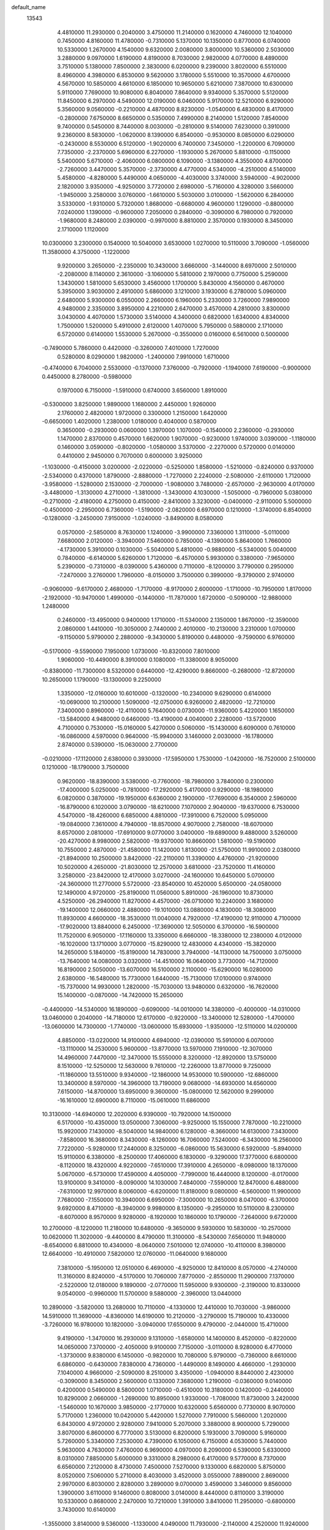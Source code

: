 default_name
 13543
   4.4810000  11.2930000   0.2040000   3.4750000  11.2140000   0.1620000
   4.7460000  12.1040000   0.7450000   4.8160000  11.4780000  -0.7310000
   5.1370000  10.1350000   0.8770000   6.0740000  10.5330000   1.2670000
   4.1540000   9.6320000   2.0080000   3.8000000  10.5360000   2.5030000
   3.2880000   9.0970000   1.6190000   4.8190000   8.7030000   2.9820000
   4.0770000   8.4890000   3.7510000   5.1380000   7.8500000   2.3830000
   6.0200000   9.2390000   3.8020000   6.5510000   8.4960000   4.3980000
   6.8530000   9.5620000   3.1780000   5.5510000  10.3570000   4.6700000
   4.5670000  10.5850000   4.6610000   6.1850000  10.9650000   5.6210000
   7.3870000  10.6300000   5.9110000   7.7690000  10.9080000   6.8040000
   7.8640000   9.9340000   5.3570000   5.5120000  11.8450000   6.2970000
   4.5490000  12.0190000   6.0460000   5.9170000  12.5210000   6.9290000
   5.3560000   9.0560000  -0.2210000   4.4870000   8.8230000  -1.0540000
   6.4830000   8.4170000  -0.2800000   7.6750000   8.6650000   0.5350000
   7.4990000   8.2140000   1.5120000   7.8540000   9.7400000   0.5450000
   8.7440000   8.0030000  -0.2810000   9.5140000   7.6230000   0.3910000
   9.2360000   8.5830000  -1.0620000   8.1390000   6.8540000  -0.9530000
   8.0850000   6.0290000  -0.2430000   8.5530000   6.5120000  -1.9020000
   6.7400000   7.3450000  -1.2200000   6.7090000   7.7350000  -2.2370000
   5.6960000   6.2270000  -1.1930000   5.2670000   5.8810000  -0.1150000
   5.5400000   5.6710000  -2.4060000   6.0800000   6.1090000  -3.1380000
   4.3550000   4.8700000  -2.7260000   3.4470000   5.3570000  -2.3730000
   4.4770000   4.5340000  -4.2510000   4.5140000   5.4580000  -4.8280000
   5.4490000   4.0650000  -4.4030000   3.3740000   3.5940000  -4.9020000
   2.1820000   3.9350000  -4.9250000   3.7720000   2.6980000  -5.7160000
   4.3280000   3.5660000  -1.9450000   3.2580000   3.0760000  -1.6610000
   5.5030000   3.0100000  -1.5620000   6.2840000   3.5330000  -1.9310000
   5.7320000   1.8680000  -0.6680000   4.9600000   1.1290000  -0.8800000
   7.0240000   1.1390000  -0.9600000   7.2050000   0.2840000  -0.3090000
   6.7980000   0.7920000  -1.9680000   8.2480000   2.0390000  -0.9970000
   8.8810000   2.3570000   0.1930000   8.3450000   2.1710000   1.1120000
  10.0300000   3.2300000   0.1540000  10.5040000   3.6530000   1.0270000
  10.5110000   3.7090000  -1.0560000  11.3580000   4.3750000  -1.1220000
   9.9200000   3.2650000  -2.2350000  10.3430000   3.6660000  -3.1440000
   8.6970000   2.5010000  -2.2080000   8.1140000   2.3610000  -3.1060000
   5.5810000   2.1970000   0.7750000   5.2590000   1.3430000   1.5810000
   5.6530000   3.4560000   1.1700000   5.8430000   4.1560000   0.4670000
   5.3950000   3.9030000   2.4910000   5.6860000   3.1210000   3.1930000
   6.2780000   5.0960000   2.6480000   5.9300000   6.0550000   2.2660000
   6.1960000   5.2330000   3.7260000   7.9890000   4.9480000   2.3350000
   3.8950000   4.2210000   2.6470000   3.4570000   4.2810000   3.8300000
   3.0430000   4.4070000   1.5730000   3.5140000   4.3400000   0.6820000
   1.6340000   4.8340000   1.7500000   1.5200000   5.4910000   2.6120000
   1.4070000   5.7950000   0.5880000   2.1710000   6.5720000   0.6140000
   1.5530000   5.2670000  -0.3550000   0.0160000   6.5610000   0.5000000
  -0.7490000   5.7860000   0.4420000  -0.3260000   7.4010000   1.7270000
   0.5280000   8.0290000   1.9820000  -1.2400000   7.9910000   1.6710000
  -0.4740000   6.7040000   2.5530000  -0.1370000   7.3760000  -0.7920000
  -1.1940000   7.6190000  -0.9000000   0.4450000   8.2780000  -0.5980000
   0.1970000   6.7150000  -1.5910000   0.6740000   3.6560000   1.8910000
  -0.5300000   3.8250000   1.9890000   1.1680000   2.4450000   1.9260000
   2.1760000   2.4820000   1.9720000   0.3300000   1.2150000   1.6420000
  -0.6650000   1.4020000   1.2380000   1.0180000   0.4040000   0.5870000
   0.3650000  -0.2930000   0.0600000   1.3970000   1.1070000  -0.1540000
   2.2360000  -0.2930000   1.1470000   2.8370000   0.4570000   1.6620000
   1.9070000  -0.9230000   1.9740000   3.0390000  -1.1180000   0.1460000
   3.0590000  -0.8020000  -1.0580000   3.5370000  -2.2270000   0.5720000
   0.0140000   0.4410000   2.9450000   0.7070000   0.6000000   3.9250000
  -1.1030000  -0.4150000   3.0200000  -2.0220000  -0.5250000   1.8580000
  -1.5210000  -0.8240000   0.9370000  -2.5340000   0.4370000   1.8790000
  -2.8880000  -1.7270000   2.2240000  -2.5080000  -2.6110000   1.7120000
  -3.9580000  -1.5280000   2.1530000  -2.7000000  -1.9080000   3.7480000
  -2.6570000  -2.9630000   4.0170000  -3.4480000  -1.3130000   4.2710000
  -1.3810000  -1.3430000   4.1030000  -1.5050000  -0.7960000   5.0380000
  -0.2710000  -2.4180000   4.2750000   0.4150000  -2.8410000   3.3230000
  -0.0400000  -2.9110000   5.5000000  -0.4500000  -2.2950000   6.7360000
  -1.5190000  -2.0820000   6.6970000   0.1210000  -1.3740000   6.8540000
  -0.1280000  -3.2450000   7.9150000  -1.0240000  -3.8490000   8.0580000
   0.0570000  -2.5850000   8.7630000   1.1240000  -3.9900000   7.3360000
   1.3110000  -5.0110000   7.6680000   2.0120000  -3.3940000   7.5460000
   0.7850000  -4.1390000   5.8640000   1.7660000  -4.1730000   5.3910000
   0.1030000  -5.5040000   5.4810000  -0.9880000  -5.5340000   5.0040000
   0.7840000  -6.6140000   5.6260000   1.7120000  -6.4570000   5.9930000
   0.3380000  -7.9650000   5.2390000  -0.7310000  -8.0390000   5.4360000
   0.7110000  -8.1200000   3.7790000   0.2950000  -7.2470000   3.2760000
   1.7960000  -8.0150000   3.7500000   0.3990000  -9.3790000   2.9740000
  -0.9060000  -9.6170000   2.4680000  -1.7170000  -8.9170000   2.6000000
  -1.1710000 -10.7950000   1.8170000  -2.1920000 -10.9470000   1.4990000
  -0.1440000 -11.7870000   1.6720000  -0.5090000 -12.9880000   1.2480000
   0.2460000 -13.4950000   0.9400000   1.1710000 -11.5340000   2.1350000
   1.8670000 -12.3590000   2.0860000   1.4410000 -10.3050000   2.7440000
   2.4010000 -10.2130000   3.2310000   1.0700000  -9.1150000   5.9790000
   2.2880000  -9.3430000   5.8190000   0.4480000  -9.7590000   6.9760000
  -0.5170000  -9.5590000   7.1950000   1.0730000 -10.8320000   7.8010000
   1.9060000 -10.4490000   8.3910000   0.1080000 -11.3380000   8.9050000
  -0.8380000 -11.7300000   8.5320000   0.6440000 -12.4290000   9.8660000
  -0.2680000 -12.8720000  10.2650000   1.1790000 -13.1300000   9.2250000
   1.3350000 -12.0160000  10.6010000  -0.1320000 -10.2340000   9.6290000
   0.6140000 -10.0690000  10.2100000   1.5090000 -12.0750000   6.9260000
   2.4820000 -12.7210000   7.3400000   0.8960000 -12.4110000   5.7640000
   0.0730000 -11.9360000   5.4220000   1.1650000 -13.5840000   4.9480000
   0.6460000 -13.4190000   4.0040000   2.2280000 -13.5720000   4.7100000
   0.7530000 -15.0160000   5.4270000   0.5060000 -15.1430000   6.6090000
   0.7610000 -16.0860000   4.5970000   0.9640000 -15.9940000   3.1460000
   2.0030000 -16.1780000   2.8740000   0.5390000 -15.0630000   2.7700000
  -0.0210000 -17.1120000   2.6380000   0.3930000 -17.5950000   1.7530000
  -1.0420000 -16.7520000   2.5100000   0.1210000 -18.1790000   3.7500000
   0.9620000 -18.8390000   3.5380000  -0.7760000 -18.7980000   3.7840000
   0.2300000 -17.4000000   5.0250000  -0.7810000 -17.2920000   5.4170000
   0.9290000 -18.1980000   6.0820000   0.3870000 -19.1950000   6.6360000
   2.1900000 -17.7690000   6.3540000   2.5960000 -16.8790000   6.1020000
   3.0790000 -18.6210000   7.1070000   2.9040000 -19.6370000   6.7530000
   4.5470000 -18.4260000   6.6850000   4.8810000 -17.3910000   6.7520000
   5.0950000 -19.0840000   7.3610000   4.7940000 -18.8570000   4.9070000
   2.7580000 -18.6070000   8.6570000   2.0810000 -17.6910000   9.0770000
   3.0400000 -19.6890000   9.4880000   3.5260000 -20.4270000   8.9980000
   2.5820000 -19.9370000  10.8660000   1.5810000 -19.5190000  10.7550000
   2.4870000 -21.4580000  11.1420000   1.8130000 -21.5750000  11.9910000
   2.0380000 -21.8940000  10.2500000   3.8420000 -22.2110000  11.3390000
   4.4760000 -21.9200000  10.5020000   4.2650000 -21.8030000  12.2570000
   3.6810000 -23.7520000  11.4160000   3.2580000 -23.8420000  12.4170000
   3.0270000 -24.1600000  10.6450000   5.0700000 -24.3600000  11.2770000
   5.5720000 -23.8540000  10.4520000   5.6500000 -24.0580000  12.1490000
   4.9720000 -25.8190000  11.0560000   5.8910000 -26.1960000  10.8730000
   4.5250000 -26.2940000  11.8270000   4.4570000 -26.0710000  10.2240000
   3.1680000 -19.1400000  12.0660000   2.4880000 -19.1010000  13.0880000
   4.1830000 -18.3080000  11.8930000   4.6600000 -18.3530000  11.0040000
   4.7920000 -17.4190000  12.9110000   4.7100000 -17.9020000  13.8840000
   6.2450000 -17.3690000  12.5050000   6.3700000 -16.5900000  11.7520000
   6.9050000 -17.1160000  13.3350000   6.6660000 -18.3380000  12.2380000
   4.0120000 -16.1020000  13.1710000   3.0770000 -15.8290000  12.4830000
   4.4340000 -15.3820000  14.2650000   5.1840000 -15.8190000  14.7830000
   3.7940000 -14.1130000  14.7500000   3.0750000 -13.7640000  14.0080000
   3.0320000 -14.4510000  16.0640000   3.7730000 -14.7120000  16.8190000
   2.5050000 -13.6070000  16.5100000   2.1100000 -15.6290000  16.0280000
   2.6380000 -16.5480000  15.7730000   1.6440000 -15.7130000  17.0100000
   0.9740000 -15.7370000  14.9930000   1.2820000 -15.7030000  13.9480000
   0.6320000 -16.7620000  15.1400000  -0.0870000 -14.7420000  15.2650000
  -0.4400000 -14.5340000  16.1890000  -0.6090000 -14.0010000  14.3380000
  -0.4000000 -14.0310000  13.0460000   0.2040000 -14.7180000  12.6170000
  -0.9220000 -13.3400000  12.5280000  -1.4700000 -13.0600000  14.7300000
  -1.7740000 -13.0600000  15.6930000  -1.9350000 -12.5110000  14.0200000
   4.8850000 -13.0220000  14.9100000   4.6940000 -12.0390000  15.5910000
   6.0070000 -13.1110000  14.2530000   5.9600000 -13.8770000  13.5970000
   7.1910000 -12.3070000  14.4960000   7.4470000 -12.3470000  15.5550000
   8.3200000 -12.8920000  13.5750000   8.1510000 -12.5250000  12.5630000
   9.7610000 -12.2260000  13.8770000   9.7250000 -11.1860000  13.5510000
   9.9340000 -12.1860000  14.9530000  10.5900000 -12.6860000  13.3400000
   8.5970000 -14.3960000  13.7190000   9.0680000 -14.6930000  14.6560000
   7.6150000 -14.8700000  13.6950000   9.3600000 -15.0800000  12.5620000
   9.2990000 -16.1610000  12.6900000   8.7110000 -15.0610000  11.6860000
  10.3130000 -14.6940000  12.2020000   6.9390000 -10.7920000  14.1500000
   6.5170000 -10.4350000  13.0500000   7.3060000  -9.9250000  15.1550000
   7.7870000 -10.2210000  15.9920000   7.1430000  -8.5040000  14.9840000
   6.1280000  -8.3660000  14.6130000   7.3430000  -7.8580000  16.3680000
   8.3430000  -8.1260000  16.7060000   7.5240000  -6.3430000  16.2560000
   7.7220000  -5.9280000  17.2440000   8.3250000  -6.0860000  15.5630000
   6.5920000  -5.8940000  15.9110000   6.3380000  -8.2500000  17.4060000
   6.1830000  -9.3290000  17.3770000   6.6800000  -8.1120000  18.4320000
   4.9220000  -7.6510000  17.3910000   4.2650000  -8.0980000  18.1370000
   5.0670000  -6.5730000  17.4590000   4.4050000  -7.7990000  16.4440000
   8.1200000  -8.0170000  13.9100000   9.3410000  -8.0090000  14.1030000
   7.4840000  -7.5590000  12.8470000   6.4880000  -7.6310000  12.9970000
   8.0060000  -6.6200000  11.8180000   9.0800000  -6.5600000  11.9900000
   7.7680000  -7.1550000  10.3940000   6.6950000  -7.3000000  10.2650000
   8.0470000  -6.3700000   9.6920000   8.4710000  -8.3940000   9.9980000
   8.1350000  -9.2950000  10.5110000   8.2300000  -8.6070000   8.9570000
   9.9280000  -8.1920000  10.1860000  10.1790000  -7.2640000   9.6720000
  10.2700000  -8.1220000  11.2180000  10.6480000  -9.3650000   9.5930000
  10.5830000 -10.2570000  10.0620000  11.3020000  -9.4400000   8.4790000
  11.3100000  -8.5430000   7.6560000  11.9480000  -8.6540000   6.8810000
  10.4340000  -8.0640000   7.5010000  12.0740000 -10.4110000   8.3980000
  12.6640000 -10.4910000   7.5820000  12.0760000 -11.0640000   9.1680000
   7.3810000  -5.1950000  12.0510000   6.4690000  -4.9250000  12.8410000
   8.0570000  -4.2740000  11.3160000   8.8240000  -4.5170000  10.7060000
   7.8770000  -2.8550000  11.2900000   7.1370000  -2.5220000  12.0180000
   9.1890000  -2.0770000  11.5950000   9.9300000  -2.3190000  10.8330000
   9.0540000  -0.9960000  11.5700000   9.5880000  -2.3960000  13.0440000
  10.2890000  -3.5820000  13.2680000  10.7110000  -4.1330000  12.4410000
  10.7030000  -3.9860000  14.5910000  11.3690000  -4.8360000  14.6190000
  10.2120000  -3.2790000  15.7190000  10.4330000  -3.7260000  16.9780000
  10.1820000  -3.0940000  17.6550000   9.4790000  -2.0440000  15.4710000
   9.4190000  -1.3470000  16.2930000   9.1310000  -1.6580000  14.1400000
   8.4520000  -0.8220000  14.0650000   7.3700000  -2.4050000   9.9100000
   7.7150000  -3.0110000   8.9280000   6.4770000  -1.3730000   9.8380000
   6.1450000  -0.9820000  10.7080000   5.9790000  -0.7360000   8.6610000
   6.6860000  -0.6430000   7.8380000   4.7360000  -1.4490000   8.1490000
   4.4660000  -1.2930000   7.1040000   4.9660000  -2.5090000   8.2510000
   3.4350000  -1.0940000   8.8440000   2.4230000  -0.3090000   8.3450000
   2.5600000   0.1330000   7.3680000   1.2190000  -0.0360000   9.0140000
   0.4200000   0.5490000   8.5800000   1.0710000  -0.4510000  10.3180000
   0.1420000  -0.2440000  10.8290000   2.0660000  -1.2690000  10.8950000
   1.9330000  -1.7080000  11.8730000   3.2420000  -1.5460000  10.1670000
   3.9850000  -2.1770000  10.6320000   5.6560000   0.7730000   8.9070000
   5.7170000   1.2360000  10.0420000   5.4420000   1.5270000   7.7910000
   5.5660000   1.2020000   6.8430000   4.9720000   2.9280000   7.9410000
   5.2070000   3.3880000   8.9000000   5.7290000   3.8070000   6.8600000
   6.7770000   3.5130000   6.8200000   5.1930000   3.7090000   5.9160000
   5.7260000   5.3340000   7.2530000   4.7390000   6.1050000   6.7150000
   4.0530000   5.7440000   5.9630000   4.7630000   7.4760000   6.9690000
   4.0970000   8.2090000   6.5390000   5.6330000   8.0310000   7.8850000
   5.6000000   9.3310000   8.2980000   6.4170000   9.5770000   8.7370000
   6.6560000   7.2120000   8.4730000   7.4500000   7.5270000   9.1330000
   6.6820000   5.8750000   8.0520000   7.5060000   5.2710000   8.4030000
   3.4520000   3.0550000   7.8890000   2.8690000   2.9970000   6.8030000
   2.8280000   3.2890000   9.0700000   3.4590000   3.3460000   9.8560000
   1.3900000   3.6110000   9.1460000   0.8080000   3.0140000   8.4440000
   0.8110000   3.3190000  10.5330000   0.8680000   2.2470000  10.7210000
   1.3910000   3.8410000  11.2950000  -0.6800000   3.7430000  10.6140000
  -1.3550000   3.8140000   9.5360000  -1.1330000   4.0490000  11.7930000
  -2.1140000   4.2520000  11.9240000  -0.5470000   3.6600000  12.5170000
   1.1450000   5.0350000   8.6960000   1.2630000   5.9950000   9.4580000
   0.7600000   5.1060000   7.4290000   0.7420000   4.2430000   6.9060000
   0.7000000   6.3900000   6.6950000   1.6620000   6.9010000   6.6650000
   0.3920000   6.0170000   5.1900000  -0.4700000   5.3640000   5.0510000
   0.2800000   6.8950000   4.5540000   1.2790000   5.4750000   4.8610000
  -0.4510000   7.2060000   7.4240000  -0.3430000   8.4020000   7.6480000
  -1.5360000   6.5110000   7.8430000  -1.7590000   5.7070000   7.2740000
  -2.6640000   7.1390000   8.5390000  -3.0660000   7.7910000   7.7640000
  -3.8100000   6.0500000   8.8720000  -3.7350000   5.2250000   8.1630000
  -3.8000000   5.5810000   9.8560000  -5.1800000   6.7250000   8.6890000
  -5.1500000   7.6340000   9.2890000  -5.2130000   6.9390000   7.6200000
  -6.3490000   5.8490000   9.0450000  -6.1650000   4.9060000   8.5300000
  -6.3060000   5.6440000  10.1140000  -7.6930000   6.5710000   8.7210000
  -7.6230000   7.5850000   9.1160000  -7.6450000   6.6870000   7.6380000
  -8.7840000   5.7440000   9.2680000  -9.6680000   6.1580000   9.0130000
  -8.7550000   4.7800000   8.9680000  -8.7850000   5.7140000  10.2780000
  -2.2890000   7.8730000   9.8370000  -2.9470000   8.8450000  10.1530000
  -1.2030000   7.4050000  10.5590000  -0.7310000   6.5620000  10.2620000
  -0.6860000   8.1240000  11.7240000  -1.4150000   8.9100000  11.9190000
  -0.7260000   7.2800000  12.9520000  -0.5950000   7.9870000  13.7720000
  -1.7110000   6.8450000  13.1230000   0.0720000   6.5460000  12.8450000
   0.6770000   8.7880000  11.4130000   1.2260000   9.4500000  12.3330000
   1.2480000   8.6810000  10.2180000   0.8630000   8.1170000   9.4740000
   2.4030000   9.4580000   9.8850000   2.6980000   9.2220000   8.8620000
   2.2260000  10.5000000  10.1510000   3.6410000   9.0620000  10.7290000
   4.4070000   9.9360000  11.2180000   3.7140000   7.7540000  11.0180000
   2.9390000   7.1770000  10.7230000   4.7940000   7.1340000  11.8960000
   5.6950000   7.7440000  11.8450000   4.3140000   7.0730000  13.3620000
   3.6440000   7.9280000  13.4460000   3.8850000   6.1050000  13.6230000
   5.4440000   7.4140000  14.4110000   6.3300000   6.8990000  14.0380000
   5.7130000   8.9410000  14.5340000   4.8380000   9.5120000  14.8460000
   6.4180000   9.0130000  15.3620000   6.1040000   9.3860000  13.6190000
   4.9770000   6.8120000  15.7500000   5.7150000   6.9530000  16.5400000
   4.0490000   7.2730000  16.0890000   4.8120000   5.7490000  15.5730000
   5.1050000   5.6840000  11.5330000   4.1750000   5.0260000  11.0370000
   6.2990000   5.1550000  11.7730000   7.0400000   5.7990000  12.0110000
   6.6280000   3.7680000  11.7660000   6.1780000   3.3460000  10.8670000
   8.2050000   3.6160000  11.7740000   8.5510000   4.2670000  12.5770000
   8.4580000   2.5740000  11.9700000   9.0440000   4.0160000  10.2290000
   6.1290000   3.1090000  13.1080000   6.2370000   3.5920000  14.2300000
   5.6470000   1.8400000  12.9240000   5.6710000   1.4750000  11.9820000
   4.8090000   1.1060000  13.9240000   5.2110000   1.1880000  14.9340000
   3.3340000   1.6170000  13.9770000   2.9060000   1.5430000  12.9780000
   2.7520000   0.9610000  14.6240000   3.0390000   3.0230000  14.3240000
   3.5090000   3.2680000  15.2760000   3.5620000   3.5860000  13.5500000
   1.5280000   3.3280000  14.4150000   0.7130000   2.6770000  13.7970000
   1.1810000   4.4590000  15.0460000   0.2470000   4.8340000  15.1300000
   1.9610000   4.8850000  15.5250000   4.9620000  -0.4110000  13.6490000
   5.5180000  -0.7790000  12.6320000   4.4660000  -1.2180000  14.5750000
   4.0110000  -0.9030000  15.4200000   4.5580000  -2.6600000  14.6600000
   5.4570000  -2.9450000  14.1130000   4.7600000  -3.2130000  16.1440000
   4.5590000  -4.2840000  16.1820000   6.1720000  -2.9080000  16.6450000
   6.3650000  -1.8510000  16.8270000   6.2440000  -3.3380000  17.6440000
   6.9230000  -3.2850000  15.9510000   3.8480000  -2.6180000  17.0430000
   3.3720000  -3.3230000  17.4880000   3.3600000  -3.3320000  13.9550000
   2.2040000  -2.8700000  14.0370000   3.7040000  -4.5190000  13.3980000
   4.6620000  -4.6950000  13.1310000   2.7410000  -5.5580000  13.0360000
   1.9850000  -5.6290000  13.8180000   2.0290000  -5.2100000  11.6990000
   1.0820000  -5.7290000  11.8470000   1.7490000  -4.1650000  11.5650000
   2.8260000  -5.7150000  10.5190000   2.3210000  -6.7930000   9.7400000
   1.5240000  -7.3550000  10.2050000   3.0930000  -7.2860000   8.6080000
   2.7210000  -8.1320000   8.0500000   4.2060000  -6.6080000   8.1780000
   4.7990000  -6.9630000   7.3480000   4.6450000  -5.5090000   8.9000000
   5.5030000  -4.9500000   8.5580000   4.0150000  -5.0880000  10.0950000
   4.2800000  -4.2310000  10.6970000   3.3160000  -6.9670000  13.0440000
   4.5130000  -7.1850000  12.9390000   2.4520000  -7.9890000  13.1680000
   1.5250000  -7.8510000  13.5460000   2.9120000  -9.3850000  13.1660000
   3.9510000  -9.3410000  13.4930000   2.1340000 -10.2520000  14.1250000
   2.5900000 -11.2420000  14.1600000   2.1120000  -9.6830000  15.5840000
   3.1330000  -9.7440000  15.9610000   1.9830000  -8.6030000  15.5140000
   1.4730000 -10.2630000  16.2480000   0.5880000 -10.2940000  13.7160000
   0.1900000  -9.2810000  13.6440000   0.4690000 -10.7010000  12.7120000
   0.1060000 -10.9850000  14.4070000   2.8940000 -10.0620000  11.8150000
   2.0430000  -9.8040000  10.9910000   3.8140000 -10.9820000  11.6450000
   4.6010000 -10.9300000  12.2760000   4.1600000 -11.4760000  10.3340000
   3.2970000 -11.3950000   9.6730000   5.2030000 -10.5430000   9.8740000
   4.7310000  -9.5740000   9.7140000   5.9810000 -10.4390000  10.6300000
   6.0040000 -10.9460000   8.6130000   5.3480000 -10.9030000   7.3650000
   4.3190000 -10.5790000   7.2970000   6.0620000 -11.3230000   6.2080000
   5.5950000 -11.3840000   5.2360000   7.4640000 -11.5350000   6.2780000
   8.1480000 -11.8240000   5.1760000   9.0940000 -11.8800000   5.3290000
   8.1230000 -11.5760000   7.5240000   9.1870000 -11.7610000   7.5430000
   7.3320000 -11.3510000   8.6730000   7.9000000 -11.2560000   9.5870000
   4.5420000 -12.9880000  10.3940000   5.4140000 -13.4260000  11.1180000
   4.1060000 -13.7250000   9.4070000   3.4880000 -13.2960000   8.7330000
   4.1810000 -15.1870000   9.3100000   4.0300000 -15.5720000  10.3180000
   3.2870000 -15.5140000   8.7790000   5.5410000 -15.7690000   8.8950000
   5.7520000 -16.9930000   9.0800000   6.5180000 -14.9520000   8.5450000
   6.2600000 -13.9850000   8.6840000   7.8630000 -15.3780000   8.1070000
   8.6560000 -14.6440000   8.2470000   8.1150000 -16.3350000   8.5660000
   7.9650000 -15.8040000   6.6690000   8.7960000 -16.6040000   6.3740000
   7.1610000 -15.3190000   5.7910000   6.5380000 -14.6280000   6.1840000
   7.1700000 -15.4820000   4.3110000   8.2150000 -15.4450000   4.0010000
   6.7540000 -16.8150000   3.8240000   7.1740000 -16.9710000   2.8300000
   7.2110000 -17.5800000   4.4520000   4.9370000 -17.1450000   3.8400000
   6.4130000 -14.3980000   3.5940000   5.5780000 -13.7220000   4.1850000
   6.7720000 -14.2820000   2.2930000   7.5240000 -14.8120000   1.8750000
   6.0970000 -13.5260000   1.2280000   6.8660000 -13.4770000   0.4570000
   4.8670000 -14.3030000   0.6280000   4.1110000 -14.5440000   1.3750000
   4.2410000 -13.7550000  -0.0760000   5.2070000 -15.7560000   0.2290000
   6.0530000 -15.7270000  -0.4580000   5.5730000 -16.3730000   1.0500000
   4.0040000 -16.5610000  -0.3140000   3.2920000 -16.7470000   0.4900000
   3.6150000 -16.0980000  -1.2210000   4.5620000 -17.9050000  -0.6270000
   5.5660000 -18.0120000  -0.6590000   3.9360000 -19.0170000  -0.9800000
   2.6380000 -19.0880000  -1.2730000   2.0800000 -18.2500000  -1.1850000
   2.0790000 -19.8700000  -1.5820000   4.6210000 -20.1470000  -0.9450000
   5.5940000 -20.0410000  -0.6960000   4.1820000 -21.0410000  -0.7810000
   5.8580000 -12.0290000   1.5220000   4.6980000 -11.5870000   1.4960000
   6.8540000 -11.3190000   1.9590000   7.7620000 -11.7480000   2.0680000
   6.7170000  -9.8650000   2.3080000   6.3370000  -9.8680000   3.3300000
   8.1360000  -9.2650000   2.4200000   8.8170000  -9.4310000   1.5850000
   8.0980000  -8.2620000   2.8470000   8.6650000  -9.7990000   3.2090000
   5.8840000  -9.1450000   1.3340000   6.1540000  -9.2430000   0.1080000
   5.0810000  -8.1460000   1.7500000   4.9460000  -8.0440000   2.7460000
   4.8130000  -6.9800000   0.8930000   4.7560000  -7.3660000  -0.1240000
   3.3500000  -6.5650000   1.0460000   3.1060000  -6.5040000   2.1060000
   3.2360000  -5.6330000   0.4910000   2.4350000  -7.6430000   0.5440000
   2.8310000  -7.9690000  -0.4180000   2.4710000  -8.5620000   1.1300000
   1.0600000  -7.1880000   0.1960000   0.5610000  -6.9540000   1.1360000
   1.0450000  -6.1870000  -0.2350000   0.1650000  -8.1340000  -0.6140000
   0.7150000  -8.6130000  -1.4240000  -0.1920000  -8.9380000   0.0300000
  -0.8950000  -7.3670000  -1.2140000  -1.5480000  -6.9550000  -0.5630000
  -0.5470000  -6.7340000  -1.9190000  -1.4370000  -7.9940000  -1.7920000
   5.9030000  -5.9370000   1.0230000   6.7760000  -5.9940000   1.9090000
   5.8800000  -4.8790000   0.1570000   5.2030000  -4.9000000  -0.5930000
   6.8970000  -3.8910000   0.1350000   7.8330000  -4.3530000  -0.1790000
   6.5720000  -2.7520000  -0.8920000   5.6500000  -2.2570000  -0.5870000
   7.3350000  -1.9770000  -0.8280000   6.4330000  -3.2180000  -2.2670000
   7.2650000  -3.8630000  -2.5500000   5.5230000  -3.7930000  -2.4340000
   6.4030000  -2.0430000  -3.3080000   7.3840000  -1.5760000  -3.3950000
   6.1620000  -2.3670000  -4.3210000   5.2890000  -1.0520000  -3.0480000
   4.7500000  -1.2030000  -2.2070000   4.6680000  -0.2340000  -3.9280000
   4.9930000  -0.2060000  -5.1920000   4.8110000   0.6370000  -5.7170000
   5.7400000  -0.8450000  -5.4230000   3.7180000   0.5130000  -3.5070000
   3.2750000   0.3170000  -2.6200000   3.2040000   1.1430000  -4.1060000
   7.0900000  -3.1290000   1.4420000   8.2370000  -2.8010000   1.8470000
   5.9730000  -2.7580000   2.1600000   5.0790000  -2.8040000   1.6920000
   5.9750000  -2.1210000   3.4810000   6.8480000  -1.4750000   3.3840000
   4.7540000  -1.2470000   3.7210000   4.3750000  -0.7600000   2.8220000
   3.9730000  -1.9020000   4.1070000   4.9210000  -0.0940000   4.7040000
   5.8720000   0.0500000   5.3510000   3.8630000   0.7190000   4.7230000
   3.0760000   0.6040000   4.1000000   3.7820000   1.4820000   5.3800000
   6.2080000  -3.1100000   4.6630000   5.2920000  -3.4700000   5.3970000
   7.4420000  -3.6510000   4.7570000   8.1720000  -3.4650000   4.0850000
   7.7600000  -4.7260000   5.7810000   7.2210000  -4.6890000   6.7280000
   7.4270000  -6.1790000   5.2450000   6.3690000  -6.1700000   4.9830000
   7.9790000  -6.3270000   4.3160000   7.7250000  -7.2830000   6.2190000
   8.6530000  -7.2410000   7.0330000   7.0570000  -8.3910000   6.0340000
   7.2090000  -9.0980000   6.7390000   6.2850000  -8.4310000   5.3830000
   9.2670000  -4.6090000   5.9920000   9.9840000  -4.6940000   5.0470000
   9.6650000  -4.1900000   7.1680000   8.9320000  -4.1500000   7.8620000
  10.9900000  -3.8900000   7.6110000  11.5790000  -4.2940000   6.7880000
  11.1840000  -2.3370000   7.7150000  10.7030000  -2.0650000   8.6540000
  12.2410000  -2.2110000   7.9530000  10.6540000  -1.4480000   6.6150000
   9.4290000  -0.7330000   6.9160000   8.9350000  -0.8190000   7.8720000
   8.8880000   0.1800000   5.9730000   8.0660000   0.8170000   6.2650000
   9.4780000   0.2820000   4.6990000   9.0440000   0.8540000   3.8920000
  10.6520000  -0.4830000   4.4240000  11.0560000  -0.5660000   3.4260000
  11.2630000  -1.2790000   5.3720000  12.1510000  -1.8580000   5.1660000
  11.3390000  -4.6430000   8.9180000  10.5110000  -4.9650000   9.7910000
  12.6280000  -4.8660000   9.0130000  13.1340000  -4.6640000   8.1630000
  13.2800000  -5.4050000  10.2150000  12.8250000  -6.3460000  10.5250000
  14.7300000  -5.7830000   9.8870000  15.1740000  -6.3930000  10.6740000
  14.6320000  -6.5030000   9.0740000  15.6890000  -4.6160000   9.5420000
  15.2320000  -3.8160000   8.9600000  16.0320000  -4.2300000  10.5010000
  17.0950000  -4.9980000   9.0510000  17.7590000  -4.1340000   9.0730000
  17.5150000  -5.7730000   9.6910000  17.0220000  -5.6520000   7.7590000
  16.4500000  -6.5750000   7.8570000  16.4690000  -4.9940000   7.0890000
  18.3590000  -5.7830000   7.0940000  18.2890000  -6.0420000   6.1200000
  18.9590000  -4.9790000   7.2050000  18.9220000  -6.5410000   7.4540000
  13.3350000  -4.4930000  11.3990000  13.4490000  -4.9510000  12.5470000
  13.1340000  -3.2180000  11.1750000  13.2330000  -2.9090000  10.2190000
  13.3490000  -2.2930000  12.2850000  12.8820000  -2.6740000  13.1930000
  14.8660000  -2.1230000  12.6450000  14.9330000  -1.4280000  13.4820000
  15.2940000  -3.0940000  12.8950000  15.6420000  -1.7180000  11.5590000
  16.5560000  -1.9030000  11.7850000  12.6940000  -0.9230000  11.9470000
  12.5320000  -0.5180000  10.7570000  12.3750000  -0.1760000  12.9840000
  12.3220000  -0.6370000  13.8810000  11.8360000   1.2050000  12.9020000
  11.1380000   1.2340000  12.0660000  11.0530000   1.4800000  14.1890000
  10.1590000   0.8560000  14.1580000  11.7980000   1.1160000  14.8960000
  10.8530000   2.5390000  14.3470000  13.0400000   2.1660000  12.6190000
  12.8460000   3.2380000  12.0920000  14.2690000   1.6960000  12.7380000
  14.4000000   0.8210000  13.2250000  15.5490000   2.3230000  12.2630000
  15.4540000   3.3870000  12.4830000  16.6320000   1.7250000  13.1120000
  16.3660000   2.1990000  14.0560000  16.4500000   0.6530000  13.0370000
  18.1280000   1.9810000  12.7270000  18.1360000   1.5960000  11.7080000
  18.3560000   3.0470000  12.7150000  19.1580000   1.2390000  13.6440000
  20.0580000   0.5770000  13.1430000  18.9480000   1.2460000  14.8860000
  15.7190000   2.1790000  10.7910000  15.8580000   3.2020000  10.0720000
  15.4490000   1.0030000  10.2280000  15.1550000   0.2180000  10.7910000
  15.3320000   0.8780000   8.7250000  16.1610000   1.4220000   8.2720000
  15.6330000  -0.5730000   8.2820000  16.5240000  -0.8520000   8.8440000
  14.8210000  -1.2690000   8.4940000  15.8950000  -0.6260000   6.7740000
  16.8480000   0.0490000   6.3440000  15.2210000  -1.3710000   5.9940000
  14.0410000   1.4880000   8.0710000  14.1200000   2.2230000   7.0690000
  12.8450000   1.3540000   8.6560000  12.7980000   0.9180000   9.5660000
  11.6180000   2.0600000   8.3080000  11.2370000   1.6800000   7.3600000
  10.5060000   1.6440000   9.2280000  10.3930000   0.5610000   9.1840000
  10.7910000   1.9610000  10.2320000   8.8320000   2.3880000   9.0590000
  11.7580000   3.5940000   8.2850000  11.3530000   4.2280000   7.3110000
  12.3780000   4.2040000   9.2990000  12.7580000   3.6650000  10.0640000
  12.7080000   5.6030000   9.2610000  11.8550000   6.1790000   8.9040000
  12.9700000   6.0870000  10.7260000  13.7360000   5.4420000  11.1570000
  13.3680000   7.1010000  10.7520000  11.7220000   6.1250000  11.6910000
  10.9750000   6.7870000  11.2530000  11.2340000   5.1560000  11.7920000
  12.1410000   6.6460000  13.3660000  13.1230000   5.3280000  14.0920000
  12.5560000   4.4110000  14.2530000  14.0120000   5.1830000  13.4780000
  13.4500000   5.7300000  15.0510000  13.8560000   6.0490000   8.2960000
  13.8950000   7.0830000   7.6780000  14.8210000   5.1650000   8.0290000
  14.9490000   4.3130000   8.5560000  15.8840000   5.3060000   7.0400000
  16.2890000   6.3170000   7.0930000  17.0460000   4.3330000   7.3700000
  17.3450000   4.5030000   8.4040000  16.7120000   3.3010000   7.2650000
  18.2570000   4.6510000   6.4670000  17.9860000   4.5850000   5.4130000
  18.4260000   5.7250000   6.5420000  19.5110000   3.9770000   6.7160000
  20.2260000   4.0080000   5.8940000  19.7850000   4.2780000   7.7270000
  19.2790000   2.5540000   6.8750000  18.7880000   2.0670000   6.1380000
  19.6020000   1.7760000   7.8980000  20.3960000   2.0760000   8.8690000
  20.6210000   1.3580000   9.5430000  21.0400000   2.8520000   8.8070000
  19.1230000   0.5390000   7.9540000  18.3810000   0.3140000   7.3060000
  19.3820000  -0.1060000   8.6870000  15.3000000   5.1360000   5.5790000
  15.7920000   5.6960000   4.6340000  14.1530000   4.4540000   5.4970000
  13.8930000   4.0340000   6.3780000  13.4480000   4.1730000   4.1960000
  14.1930000   4.2930000   3.4090000  13.0920000   2.6510000   4.0960000
  12.4690000   2.2180000   4.8790000  12.3970000   2.3010000   2.7780000
  12.6090000   1.2600000   2.5320000  11.3290000   2.5160000   2.7400000
  12.8580000   2.8560000   1.9610000  14.2480000   1.8420000   4.0910000
  14.4400000   1.8740000   5.0310000  12.2830000   5.1200000   3.8710000
  12.2110000   5.5690000   2.7230000  11.4140000   5.4650000   4.8840000
  11.4900000   4.8440000   5.6770000  10.1000000   6.0430000   4.7000000
  10.0870000   6.2610000   3.6320000   9.0330000   4.9740000   5.0730000
   9.4470000   4.5310000   5.9790000   8.1110000   5.4820000   5.3540000
   8.5850000   3.6860000   3.8230000   9.9200000   7.4060000   5.3860000
   8.8550000   7.9130000   5.6610000  11.0880000   8.1050000   5.7110000
  12.0000000   7.7720000   5.4350000  11.0760000   9.2900000   6.7020000
  10.2900000   9.0530000   7.4200000  12.0830000   9.4600000   7.0830000
  10.5570000  10.5640000   5.9800000  10.2450000  11.5460000   6.6790000
  10.6090000  10.6240000   4.6400000  10.8890000   9.7650000   4.1900000
  10.4740000  11.8340000   3.8260000  10.8070000  12.6110000   4.5140000
  11.0670000  11.8920000   2.9130000   9.0170000  12.1570000   3.3040000
   8.3500000  11.2050000   2.8180000   8.6980000  13.4520000   3.1820000
   9.3200000  14.1380000   3.5850000   7.2860000  13.8980000   2.9170000
   6.6580000  13.4070000   3.6600000   7.2610000  15.4640000   2.8930000
   7.7200000  15.8350000   3.8100000   7.7610000  15.8290000   1.9960000
   6.2380000  15.8110000   3.0370000   6.8360000  13.4990000   1.5960000
   5.6360000  13.4460000   1.3330000   7.6920000  13.3780000   0.6820000
  24.4660000  17.3870000  13.4790000  20.3350000  -1.6140000 -18.8360000
  24.6010000  -5.9850000  -1.0550000   7.4060000  15.7300000  18.0320000
  -0.6430000  14.9390000 -11.7990000  13.0690000 -14.3470000  21.2010000
 -16.2260000  10.1120000 -18.5400000 -16.7700000  10.4390000 -19.2560000
 -15.4560000  10.6800000 -18.5440000 -21.7380000 -22.1710000  -8.7380000
 -21.2380000 -22.9740000  -8.5920000 -22.5820000 -22.3330000  -8.3170000
  23.0940000  -1.6630000  -3.2740000  23.4850000  -2.2880000  -2.6640000
  22.3480000  -1.2970000  -2.7990000   4.9470000  12.6900000 -14.6540000
   4.7990000  11.9340000 -15.2230000   4.7220000  12.3770000 -13.7770000
  16.7220000 -21.7780000 -14.7090000  16.4120000 -20.9780000 -14.2840000
  16.0570000 -22.4340000 -14.5020000   2.7360000  -3.8230000   2.5010000
   1.8590000  -3.5110000   2.7220000   3.0750000  -3.1730000   1.8870000
   3.8450000  -5.4500000   4.3280000   4.3860000  -4.7890000   4.7600000
   3.5080000  -5.0110000   3.5470000   4.4980000  -8.1070000   4.5630000
   4.3310000  -7.1650000   4.5920000   3.9370000  -8.4710000   5.2480000
  -7.3780000 -14.2680000   5.4470000  -7.5820000 -13.6680000   4.7290000
  -7.8630000 -15.0660000   5.2380000  18.7970000  20.6210000  -3.7820000
  18.0630000  20.1930000  -3.3390000  19.0110000  21.3680000  -3.2230000
  21.1110000   1.0190000 -16.7930000  21.6370000   0.5110000 -16.1750000
  20.9220000   0.4090000 -17.5060000  -0.9880000  23.1670000 -23.3600000
  -1.2630000  22.2920000 -23.0850000  -1.6930000  23.7440000 -23.0670000
   4.0830000 -14.5670000   6.2680000   3.3770000 -14.0410000   6.6440000
   4.3910000 -14.0550000   5.5200000 -25.2630000   7.1570000 -22.4850000
 -24.5100000   6.8780000 -21.9640000 -25.3760000   8.0820000 -22.2660000
 -10.6740000   1.2930000   9.8200000 -10.5900000   1.3100000  10.7740000
  -9.8190000   1.5800000   9.4990000  -8.5820000  11.6600000  -1.7070000
  -8.7420000  12.4320000  -1.1650000  -7.6280000  11.5810000  -1.7370000
  22.8930000   7.8980000   8.9930000  23.2370000   7.0300000   9.2050000
  22.2120000   8.0530000   9.6470000  -0.2200000  -4.9370000  21.1070000
   0.4510000  -4.3040000  20.8510000  -0.5010000  -5.3350000  20.2830000
   6.5510000 -14.3250000  22.2420000   6.4550000 -14.8510000  21.4480000
   7.1540000 -13.6240000  21.9940000 -11.8640000  12.2610000   5.5750000
 -11.0020000  12.0410000   5.2220000 -11.9690000  13.1940000   5.3890000
  18.5950000   9.8730000  11.6260000  18.4130000  10.7770000  11.3700000
  17.8940000   9.3630000  11.2210000  12.3690000   7.8990000  19.1630000
  12.2720000   8.8480000  19.0890000  12.8640000   7.7700000  19.9720000
 -18.8800000  19.0030000 -10.2510000 -18.0270000  19.4250000 -10.1490000
 -19.2540000  19.4060000 -11.0350000   8.1000000  18.2660000  -6.5400000
   9.0400000  18.2520000  -6.7180000   7.9690000  17.5760000  -5.8900000
   9.2150000 -15.1980000 -21.3360000   8.5610000 -15.4640000 -21.9820000
   9.9710000 -15.7570000 -21.5150000 -15.3420000  14.3460000  13.0490000
 -14.8170000  13.5470000  13.0050000 -16.2120000  14.0480000  13.3150000
  -8.2230000   3.5420000 -22.7250000  -8.0830000   3.8920000 -21.8450000
  -7.3440000   3.3450000 -23.0480000  12.2500000   8.5540000 -20.2630000
  12.5960000   8.3370000 -21.1290000  11.9380000   9.4550000 -20.3480000
 -10.6300000 -12.3490000  23.7770000 -10.9010000 -12.9570000  24.4650000
 -10.2160000 -11.6250000  24.2470000   4.2110000 -11.9260000  -6.7780000
   4.8770000 -12.6130000  -6.7600000   3.3810000 -12.3970000  -6.8420000
  21.1500000 -11.3910000   8.9520000  20.9220000 -12.2630000   9.2740000
  20.4330000 -10.8300000   9.2480000  -0.4860000 -10.0680000 -18.2820000
  -0.6810000  -9.1850000 -18.5960000  -1.3430000 -10.4520000 -18.0990000
   7.7270000  -0.7050000  -6.2140000   8.3510000  -1.4070000  -6.0280000
   7.6300000  -0.7170000  -7.1670000 -16.7590000  11.8290000  25.3260000
 -17.1340000  12.5190000  25.8740000 -16.5220000  12.2720000  24.5110000
 -17.1430000 -22.6990000  15.6170000 -16.4470000 -22.8500000  14.9770000
 -17.8710000 -23.2410000  15.3130000  14.9270000   3.9510000  -2.2720000
  14.4750000   3.2070000  -2.6700000  14.3050000   4.2950000  -1.6310000
   2.1690000  17.1060000  -2.2120000   2.6950000  17.7460000  -1.7320000
   2.7810000  16.7080000  -2.8320000 -25.5670000  -7.9480000   1.4870000
 -24.9380000  -7.4720000   2.0290000 -25.8760000  -7.3000000   0.8530000
  24.8400000  -1.7550000  20.1970000  25.0530000  -1.4390000  21.0750000
  23.8880000  -1.8580000  20.2030000   0.6160000   0.0540000  19.7130000
   0.5350000  -0.4190000  20.5410000   1.3540000  -0.3630000  19.2690000
  20.7570000  17.1890000  -9.0230000  21.1260000  17.7900000  -8.3760000
  20.4310000  16.4520000  -8.5070000  17.8980000  12.8310000 -22.8450000
  17.2020000  13.4590000 -23.0350000  17.7120000  12.5280000 -21.9560000
  12.1120000 -20.0230000 -10.1020000  11.3010000 -20.2250000 -10.5700000
  12.4350000 -20.8730000  -9.8040000  14.6860000  -3.0510000 -23.9830000
  14.8380000  -3.9680000 -24.2090000  15.5070000  -2.6100000 -24.2000000
 -20.6580000  24.2030000 -23.1660000 -20.4410000  24.9860000 -23.6720000
 -21.4430000  24.4450000 -22.6740000  -4.1370000   0.5820000  14.0920000
  -3.3000000   0.3230000  13.7070000  -4.3810000   1.3790000  13.6220000
   8.3040000 -19.1590000 -21.6150000   9.0000000 -19.4400000 -21.0220000
   7.7020000 -18.6620000 -21.0610000 -23.1920000 -20.4400000   3.4550000
 -23.0490000 -19.9060000   4.2370000 -22.5810000 -21.1710000   3.5490000
  18.8990000 -10.1900000   1.0970000  18.7990000  -9.4120000   0.5490000
  19.8430000 -10.2650000   1.2390000  16.5000000  24.4220000  19.1170000
  15.8730000  25.1070000  18.8860000  16.3560000  24.2700000  20.0510000
   3.3010000  -1.7730000 -14.5580000   3.1640000  -1.3080000 -15.3830000
   3.3760000  -1.0810000 -13.9010000  13.2590000  25.0550000  17.2010000
  12.3930000  24.7090000  16.9880000  13.6740000  25.2030000  16.3520000
 -11.7030000  -9.1400000  -8.8490000 -12.4890000  -9.3390000  -9.3570000
 -11.3310000  -8.3680000  -9.2730000  25.2410000   0.4440000  22.3150000
  24.3000000   0.2900000  22.2370000  25.3550000   0.7960000  23.1980000
 -25.0140000  10.2240000  -1.2720000 -25.6490000   9.6530000  -0.8400000
 -25.5020000  11.0260000  -1.4610000  -0.0530000   1.6320000  -9.5340000
  -0.4570000   1.4860000  -8.6780000   0.8520000   1.8710000  -9.3350000
 -22.1830000  -7.6930000 -10.4400000 -21.6030000  -8.4490000 -10.3530000
 -21.5950000  -6.9590000 -10.6180000  16.7160000   6.4520000 -24.4400000
  17.4810000   6.8800000 -24.8240000  16.9550000   5.5260000 -24.3980000
 -20.5430000 -12.9330000 -18.4490000 -19.9090000 -12.3290000 -18.0610000
 -21.3880000 -12.6460000 -18.1040000  -8.8520000   4.8070000   5.1890000
  -8.1790000   4.8270000   4.5090000  -8.9280000   3.8820000   5.4250000
  16.3440000  22.7310000  17.0420000  16.4520000  23.3180000  17.7900000
  16.3980000  21.8520000  17.4160000   3.4150000 -24.5680000 -15.9090000
   3.8270000 -23.7850000 -15.5450000   3.6320000 -25.2640000 -15.2880000
  -9.0710000  -3.2400000 -23.0440000  -9.0800000  -4.1600000 -23.3070000
  -9.9500000  -3.0800000 -22.7010000  -8.6160000  12.3700000 -18.4890000
  -8.0740000  13.0920000 -18.8060000  -8.7740000  11.8300000 -19.2640000
 -16.2180000 -12.4390000 -23.6830000 -16.6980000 -11.6200000 -23.8060000
 -15.9080000 -12.4020000 -22.7780000  -5.5160000 -12.1940000  -6.8030000
  -4.5860000 -12.3040000  -6.6040000  -5.7380000 -11.3340000  -6.4480000
 -18.8260000  12.9640000  15.9300000 -18.5450000  12.0750000  16.1470000
 -19.7710000  12.8910000  15.7960000 -24.8260000  19.8460000  -7.7420000
 -25.6910000  20.0190000  -8.1140000 -24.7960000  18.8960000  -7.6360000
  -7.5280000 -18.5290000 -20.0920000  -6.6790000 -18.4840000 -19.6530000
  -7.3430000 -18.9480000 -20.9330000   0.1580000  18.1370000  12.5560000
  -0.5970000  17.5680000  12.4070000   0.3800000  18.0040000  13.4780000
  16.8430000  22.6160000 -17.6410000  16.1570000  22.9490000 -17.0620000
  16.8580000  23.2320000 -18.3740000   1.4480000 -14.5370000   0.0560000
   1.8840000 -14.0080000  -0.6120000   1.0870000 -15.2810000  -0.4260000
 -18.3090000 -22.5620000 -14.8120000 -18.3180000 -22.6740000 -15.7620000
 -17.4920000 -22.9730000 -14.5290000  -0.7400000  11.7560000   9.7830000
  -1.5570000  12.0410000   9.3720000  -0.5700000  12.4110000  10.4600000
  21.1710000  24.0370000 -19.5960000  21.4290000  23.1190000 -19.6790000
  20.8100000  24.1050000 -18.7120000  24.2110000 -20.0550000 -11.4450000
  24.7670000 -20.8130000 -11.2640000  23.6110000 -20.3550000 -12.1280000
 -18.4910000   8.1380000 -24.1930000 -18.1460000   7.4340000 -24.7430000
 -18.6780000   8.8510000 -24.8030000 -23.8980000  -3.8120000   9.0660000
 -23.2270000  -3.1330000   9.1380000 -23.8570000  -4.2800000   9.9000000
  -3.8770000 -21.1260000   9.3060000  -3.1130000 -21.1190000   9.8820000
  -3.9910000 -20.2110000   9.0470000  -5.4730000 -23.7320000 -25.1050000
  -6.1610000 -23.4810000 -25.7210000  -4.9160000 -24.3330000 -25.6000000
 -13.4980000  -1.6240000 -13.9060000 -14.0970000  -2.1260000 -13.3530000
 -13.0890000  -0.9970000 -13.3100000  18.7230000  12.6530000  10.5210000
  18.3790000  12.9460000  11.3650000  19.3970000  13.2960000  10.2990000
  -4.4240000  20.3320000 -14.0050000  -3.7540000  19.6500000 -14.0260000
  -4.5200000  20.5470000 -13.0770000  18.6250000  13.0640000  -6.4260000
  17.6810000  12.9160000  -6.3710000  19.0090000  12.1880000  -6.3800000
  -1.6620000 -25.4320000   2.3000000  -1.9340000 -24.6110000   1.8890000
  -2.4800000 -25.9030000   2.4590000 -20.6530000  10.3950000  22.0190000
 -20.3680000   9.5760000  22.4240000 -20.5840000  11.0450000  22.7190000
 -14.6600000  -5.2950000   5.3940000 -15.3970000  -5.9060000   5.3880000
 -14.6270000  -4.9500000   4.5020000 -11.0700000 -17.1670000  21.5670000
 -11.1150000 -16.2130000  21.5100000 -11.6710000 -17.3930000  22.2770000
  14.0380000  -3.8270000  22.9250000  13.4330000  -3.0990000  22.7840000
  14.3910000  -4.0180000  22.0560000 -22.0850000 -22.7430000  -4.9120000
 -22.4840000 -23.5550000  -4.5990000 -22.2970000 -22.0970000  -4.2380000
  14.4370000   0.5860000  16.5420000  15.3860000   0.5620000  16.6630000
  14.1530000   1.3580000  17.0330000  -5.1970000  -5.7340000  13.0670000
  -6.0110000  -5.2370000  13.1390000  -5.2890000  -6.2280000  12.2520000
 -15.4990000 -21.8910000   6.5990000 -15.5290000 -21.3500000   5.8100000
 -15.4070000 -22.7860000   6.2730000   5.2110000  22.1550000  20.0940000
   5.6200000  21.2910000  20.1330000   4.8910000  22.3100000  20.9830000
 -23.8570000  -9.6390000 -14.4910000 -24.1980000  -8.9990000 -13.8660000
 -24.6200000 -10.1580000 -14.7440000  25.1380000  -9.5700000  23.4650000
  25.0870000 -10.3410000  24.0290000  25.5860000  -8.9120000  23.9970000
  11.0940000   2.4440000 -12.5400000  10.6690000   2.4260000 -13.3980000
  12.0160000   2.2650000 -12.7260000  -4.6670000  -5.3890000 -19.2880000
  -4.3850000  -4.7050000 -19.8950000  -3.8530000  -5.7680000 -18.9570000
 -23.8620000 -14.3860000  -0.7010000 -24.0730000 -15.0880000  -0.0860000
 -23.6330000 -14.8380000  -1.5130000  13.6190000 -15.1160000 -13.8810000
  13.7390000 -15.1900000 -14.8280000  13.8080000 -15.9930000 -13.5460000
 -12.6010000 -19.7500000 -23.5400000 -11.9180000 -19.8060000 -24.2080000
 -12.5950000 -20.6100000 -23.1180000 -17.5530000 -17.6940000  -7.4540000
 -17.3210000 -16.8260000  -7.1250000 -18.4470000 -17.5950000  -7.7820000
   7.9000000  -8.8540000  -8.8060000   8.4860000  -9.5500000  -8.5080000
   8.2120000  -8.0690000  -8.3570000   9.5910000  16.3370000 -18.7180000
  10.1830000  16.6150000 -18.0200000   9.5890000  17.0680000 -19.3360000
  16.0050000  -5.3850000 -17.6410000  15.5190000  -4.6900000 -17.1980000
  16.9250000  -5.1510000 -17.5180000  16.8940000  22.0950000  12.8620000
  16.2490000  22.7340000  13.1640000  16.5760000  21.8220000  12.0010000
  15.3980000 -18.0260000   5.6510000  16.1230000 -18.0810000   6.2740000
  15.2540000 -17.0870000   5.5330000   4.7540000  16.3840000 -20.2160000
   4.6780000  16.0540000 -19.3210000   3.9720000  16.9210000 -20.3420000
  16.9780000  -1.4590000 -18.7720000  17.9330000  -1.4080000 -18.7780000
  16.7710000  -2.1530000 -19.3980000  14.0810000  -2.9130000  -2.2480000
  13.7490000  -2.3390000  -2.9390000  14.1380000  -3.7750000  -2.6590000
 -12.6970000  11.2770000  22.2170000 -12.8070000  10.7140000  22.9830000
 -11.7860000  11.1460000  21.9510000  21.3000000 -17.5190000 -12.9330000
  20.9010000 -18.2260000 -13.4410000  20.9900000 -17.6610000 -12.0390000
  19.3960000  22.5760000 -16.3580000  18.6510000  22.5430000 -16.9580000
  19.0790000  23.0850000 -15.6110000 -18.2840000 -24.2280000   5.6480000
 -19.0220000 -24.6630000   6.0750000 -18.6400000 -23.3930000   5.3450000
 -14.5470000  -0.7200000  -1.8090000 -15.2340000  -0.0540000  -1.7990000
 -14.8670000  -1.3860000  -2.4160000   2.7890000  17.1430000 -17.7770000
   2.6260000  18.0340000 -18.0840000   3.6720000  17.1730000 -17.4100000
  -5.4210000 -16.0670000   5.6530000  -4.8890000 -16.1120000   4.8580000
  -6.1740000 -15.5290000   5.4070000  -4.3390000  -6.4800000  21.7150000
  -4.4730000  -6.5990000  20.7750000  -5.1840000  -6.7020000  22.1070000
  11.3890000  18.1950000  -0.0900000  10.9720000  17.5540000  -0.6660000
  12.2680000  17.8450000   0.0610000  -9.5610000 -21.3280000  11.8540000
  -9.2180000 -21.9820000  11.2460000  -9.9260000 -21.8400000  12.5760000
   1.8150000 -23.0270000  -8.4040000   2.3640000 -22.8280000  -7.6460000
   1.2990000 -23.7860000  -8.1340000  23.0370000   3.7000000  23.3440000
  23.7930000   4.2790000  23.2480000  22.3390000   4.2680000  23.6690000
  11.9620000   9.4320000  14.7430000  11.8210000  10.0960000  14.0680000
  11.9840000   8.6040000  14.2640000 -24.7280000  16.9440000  -7.8500000
 -25.4820000  16.3790000  -7.6770000 -24.1830000  16.4380000  -8.4520000
 -23.4810000  24.7620000   1.3940000 -23.6980000  24.3840000   0.5420000
 -24.2280000  25.3220000   1.6060000  -9.5480000  -6.4990000  -2.6140000
  -8.8660000  -6.1430000  -2.0440000  -9.2510000  -6.2930000  -3.5000000
 -21.9190000  -1.8010000   4.2470000 -22.2190000  -1.0400000   3.7490000
 -21.2150000  -1.4630000   4.8000000   8.0310000 -20.4420000  13.9190000
   8.3650000 -21.2770000  14.2470000   8.4100000 -20.3580000  13.0440000
  23.2030000 -19.7190000  -6.5610000  23.4480000 -19.2940000  -7.3840000
  22.6160000 -20.4280000  -6.8230000  -7.9190000  -3.8300000 -20.4540000
  -8.2870000  -3.9370000 -21.3310000  -8.5040000  -4.3300000 -19.8850000
 -21.2800000  20.7050000  -4.2930000 -21.1310000  19.9820000  -4.9030000
 -20.4260000  21.1260000  -4.2050000  21.7820000  11.1790000 -25.5090000
  22.7270000  11.0320000 -25.5480000  21.6350000  11.5610000 -24.6440000
 -19.7820000 -20.9110000 -21.3800000 -20.0180000 -21.6120000 -21.9870000
 -20.3840000 -20.1980000 -21.5920000   3.3830000  17.8320000  20.9910000
   3.7570000  17.1270000  20.4630000   3.1310000  17.4090000  21.8120000
  10.0750000   0.3310000 -14.1850000  10.3860000  -0.0280000 -13.3540000
  10.5860000  -0.1300000 -14.8510000 -25.3130000 -15.1740000   1.9130000
 -26.2090000 -15.4380000   2.1260000 -25.0080000 -14.7110000   2.6940000
 -10.5670000 -16.5540000 -12.3500000 -10.4460000 -17.4370000 -12.7000000
 -11.5170000 -16.4310000 -12.3320000  12.8010000  14.5330000  -6.9270000
  13.4220000  13.9390000  -7.3480000  12.8160000  15.3200000  -7.4720000
  -5.1250000  15.3730000  20.1710000  -4.3190000  15.4110000  19.6550000
  -4.9090000  14.8060000  20.9120000  20.7440000  13.1870000  24.4050000
  21.0770000  12.3490000  24.7240000  20.9890000  13.8160000  25.0840000
 -23.4610000 -23.4310000   6.3570000 -23.6250000 -24.0680000   5.6610000
 -22.6550000 -22.9890000   6.0920000  22.8860000  -0.2370000  16.3480000
  23.3300000  -0.9070000  15.8280000  23.5940000   0.2340000  16.7870000
 -13.2070000   3.4590000  -8.1330000 -13.1610000   4.3450000  -8.4920000
 -12.8050000   2.9070000  -8.8040000  17.8640000   3.6270000  24.9890000
  18.6930000   3.2340000  24.7160000  17.7170000   4.3350000  24.3620000
 -22.0310000  -1.2650000 -11.5660000 -21.2240000  -1.7510000 -11.3970000
 -22.7180000  -1.9320000 -11.5610000 -24.4140000   1.6360000  17.5110000
 -23.5240000   1.3200000  17.6690000 -24.3720000   2.5740000  17.6970000
   0.8160000 -25.5420000 -19.6620000   0.1180000 -25.5200000 -20.3160000
   0.8150000 -24.6650000 -19.2790000  -8.0700000 -17.5800000  13.7690000
  -7.8180000 -16.7840000  13.3010000  -7.6630000 -18.2890000  13.2730000
  -6.4800000  23.5580000  -6.6880000  -6.9250000  23.3210000  -5.8750000
  -5.5550000  23.6140000  -6.4480000  -5.3650000   1.0280000  10.4910000
  -4.6130000   1.2490000   9.9410000  -5.2570000   1.5670000  11.2740000
   5.9500000  -1.0110000 -17.6890000   6.3160000  -0.1520000 -17.9020000
   5.0120000  -0.8530000 -17.5840000  -5.5930000 -21.8680000  23.7480000
  -5.0820000 -22.3470000  23.0960000  -6.4670000 -21.7970000  23.3640000
  17.3720000 -10.9930000  11.3350000  17.5040000 -11.4560000  10.5080000
  17.1380000 -11.6800000  11.9590000  15.6230000  -8.5820000  13.6550000
  15.4820000  -8.7630000  12.7250000  16.5660000  -8.6920000  13.7800000
  -3.0460000   0.4140000 -22.2050000  -3.6630000  -0.2970000 -22.3800000
  -2.9350000   0.4060000 -21.2540000 -23.8100000  -6.0770000  22.4580000
 -23.0130000  -5.5560000  22.3590000 -24.5090000  -5.4290000  22.5490000
  16.2010000 -21.3960000   4.1450000  15.8620000 -21.8640000   3.3810000
  16.4420000 -20.5330000   3.8090000   5.9370000 -10.9610000  24.5760000
   5.3630000 -10.9620000  25.3420000   6.6020000 -11.6210000  24.7750000
  13.5190000  12.6630000  17.1110000  12.6100000  12.7920000  17.3810000
  13.5440000  11.7670000  16.7760000  17.7860000   6.8060000  -3.7670000
  17.5100000   7.3250000  -4.5220000  18.0880000   5.9790000  -4.1410000
 -24.6190000   3.7330000  -6.1390000 -24.6380000   4.6800000  -5.9960000
 -23.7330000   3.4710000  -5.8880000   1.0750000  25.0070000  13.0850000
   0.1360000  24.8320000  13.1550000   1.2280000  25.7350000  13.6870000
  -3.0630000 -20.4770000 -16.5410000  -2.6330000 -19.7530000 -16.9950000
  -2.5620000 -21.2520000 -16.7960000 -12.5800000 -24.0600000  20.1580000
 -11.8200000 -24.5430000  19.8310000 -12.2930000 -23.7010000  20.9970000
 -23.8500000   6.3120000  -2.4770000 -23.7580000   5.3990000  -2.7510000
 -23.4630000   6.8170000  -3.1920000 -24.9760000  13.0450000 -15.3860000
 -24.0930000  12.6930000 -15.2710000 -24.8420000  13.8910000 -15.8130000
 -25.3030000 -15.4620000  -5.7500000 -24.4390000 -15.6670000  -6.1060000
 -25.5480000 -16.2390000  -5.2490000 -25.3940000   4.2860000 -10.9510000
 -26.0920000   3.7750000 -11.3610000 -25.2720000   3.8810000 -10.0920000
 -13.4470000  10.1060000  10.6530000 -13.6140000   9.1720000  10.7750000
 -13.2660000  10.1970000   9.7170000   3.0810000   3.5060000 -16.5000000
   3.1270000   4.4510000 -16.6420000   2.2320000   3.3670000 -16.0800000
  17.7840000  -5.6070000 -21.1360000  18.0580000  -6.3910000 -20.6600000
  17.5950000  -5.9170000 -22.0210000  11.5920000 -17.8190000   1.3960000
  11.7260000 -17.2630000   2.1630000  12.4710000 -18.1080000   1.1520000
  -5.6910000   8.7500000  21.1010000  -6.5060000   8.3290000  21.3740000
  -5.9260000   9.6690000  20.9740000 -23.6620000  -1.7320000  22.7350000
 -23.8420000  -1.3720000  23.6040000 -24.0700000  -2.5980000  22.7450000
  -5.7500000  23.9670000   6.6960000  -5.0820000  23.6890000   6.0690000
  -6.0230000  23.1590000   7.1300000 -25.5010000 -17.8060000 -11.8430000
 -25.9350000 -18.6070000 -11.5470000 -25.3610000 -17.9420000 -12.7800000
   6.1150000  -1.0430000  20.8430000   6.6630000  -0.3590000  20.4570000
   6.6880000  -1.4830000  21.4710000   9.7400000  14.3430000  24.4700000
  10.4190000  14.2380000  23.8030000   8.9190000  14.3470000  23.9790000
  10.1700000  11.6510000  -8.7840000   9.7770000  11.0280000  -8.1730000
  11.1040000  11.4400000  -8.7750000   3.7020000  -4.3120000  22.9380000
   3.8510000  -5.2370000  23.1330000   3.1240000  -4.0080000  23.6370000
 -21.2530000  -7.7330000  20.9480000 -20.6290000  -7.6790000  20.2250000
 -21.4070000  -6.8230000  21.2020000  22.5460000  -9.6500000  24.6230000
  23.2370000  -9.5430000  25.2770000  23.0060000  -9.6410000  23.7840000
  22.0140000 -12.8320000 -15.2570000  22.3860000 -12.2040000 -15.8750000
  21.2460000 -12.3890000 -14.8970000   9.0100000  -8.0770000  20.1810000
   9.8150000  -7.8750000  20.6590000   8.7830000  -7.2590000  19.7370000
  22.9420000   9.8290000 -22.6050000  22.9680000   9.2010000 -21.8830000
  22.2660000   9.4910000 -23.1930000  18.6110000   1.5070000  19.8200000
  18.9070000   1.4800000  18.9100000  18.7860000   2.4040000  20.1030000
   0.3910000  13.8730000  20.6550000   0.5790000  14.5670000  21.2860000
  -0.1860000  13.2710000  21.1250000  -3.7470000  19.7680000  11.2480000
  -4.1210000  19.0360000  11.7400000  -4.0250000  20.5470000  11.7300000
  19.0590000  19.0050000 -13.4410000  18.1760000  19.3570000 -13.3290000
  18.9240000  18.1240000 -13.7900000  -2.9780000   8.0070000 -19.7600000
  -2.7960000   7.0670000 -19.7510000  -2.5640000   8.3390000 -18.9630000
   4.7860000 -14.7290000  -2.9890000   4.5010000 -15.2910000  -3.7090000
   4.4380000 -13.8640000  -3.2070000  21.4990000 -23.3090000  -2.8090000
  20.9060000 -23.1390000  -2.0770000  21.9610000 -22.4820000  -2.9410000
  11.5310000  -9.3450000   4.9380000  11.3450000 -10.2840000   4.9410000
  11.9920000  -9.1940000   4.1130000 -12.3270000  -5.5560000  -6.5540000
 -11.5740000  -5.0610000  -6.8760000 -12.3870000  -5.3240000  -5.6270000
 -15.5350000  14.1250000  -8.2860000 -15.0880000  14.9550000  -8.4540000
 -15.4860000  13.6530000  -9.1170000  19.2230000 -16.7460000 -23.2460000
  19.0820000 -17.0740000 -24.1340000  20.0280000 -17.1760000 -22.9570000
 -18.2740000   6.6960000   8.0270000 -17.4550000   6.8140000   7.5470000
 -18.9040000   7.2510000   7.5670000  24.5200000 -15.9190000 -22.5950000
  25.2410000 -16.5230000 -22.4170000  23.7700000 -16.3000000 -22.1370000
 -12.2530000 -14.3450000  19.4770000 -11.6620000 -14.1780000  20.2120000
 -11.7660000 -14.9410000  18.9090000  24.9210000  14.6020000 -22.8810000
  24.7440000  15.0690000 -23.6980000  25.4110000  13.8250000 -23.1510000
 -23.1800000 -19.0720000   0.7730000 -23.7020000 -19.7340000   0.3190000
 -23.5850000 -19.0000000   1.6370000   3.7590000  22.0690000   4.4490000
   3.4910000  21.1500000   4.4320000   3.2560000  22.4780000   3.7450000
 -10.9010000   2.5550000   1.7010000 -11.7740000   2.6690000   1.3260000
 -10.6660000   3.4220000   2.0320000 -22.7210000  -3.3610000   2.2010000
 -23.1890000  -2.7640000   1.6170000 -22.5280000  -2.8360000   2.9770000
  -3.6530000  -9.1480000   5.3510000  -3.5780000  -8.3650000   4.8060000
  -3.8360000  -8.8120000   6.2290000  -0.0290000  -3.7690000   0.9090000
   0.0940000  -3.1820000   1.6550000   0.8550000  -3.9140000   0.5690000
  -0.4250000 -13.5510000  22.6790000   0.3000000 -13.3020000  22.1060000
  -0.0170000 -13.6960000  23.5330000 -24.4710000  -2.1200000 -23.7090000
 -23.7720000  -2.2810000 -23.0750000 -24.8310000  -2.9870000 -23.8950000
   3.9240000  14.0590000   5.4350000   3.1810000  14.3510000   5.9630000
   4.4150000  14.8590000   5.2480000  24.2030000 -11.4960000   4.6610000
  25.0220000 -11.1830000   4.2770000  24.2120000 -11.1570000   5.5550000
  14.4640000 -25.1990000   7.3970000  14.7080000 -24.3750000   7.8190000
  15.0640000 -25.2760000   6.6560000  13.8980000  -0.0090000 -23.7070000
  13.9900000   0.1290000 -24.6500000  13.8100000  -0.9580000 -23.6110000
 -14.0200000   4.6030000   7.0100000 -13.2640000   4.4520000   7.5760000
 -14.5130000   3.7830000   7.0440000  12.0660000  22.6450000  15.0220000
  12.9870000  22.8970000  14.9560000  11.9650000  22.3420000  15.9250000
 -13.0440000  -5.1760000 -20.4670000 -13.9180000  -4.8850000 -20.7280000
 -12.9410000  -4.8530000 -19.5710000   9.9350000 -15.8980000  24.4860000
   8.9830000 -15.9660000  24.4090000  10.0730000 -15.2750000  25.2000000
  21.2680000  -5.4250000  15.3700000  20.8000000  -4.5900000  15.3500000
  20.5870000  -6.0770000  15.5370000 -21.7110000  17.6600000  -1.4760000
 -21.4620000  17.3470000  -2.3460000 -22.0620000  18.5370000  -1.6280000
  -5.1540000  13.4760000 -17.5180000  -4.8080000  12.5870000 -17.5970000
  -4.9130000  13.7490000 -16.6330000   0.9660000  13.8370000   6.7900000
   0.0360000  13.8210000   7.0140000   1.3040000  12.9990000   7.1070000
 -17.6870000  16.5880000  16.5850000 -16.8230000  16.3420000  16.2560000
 -17.7150000  17.5410000  16.4970000  -9.6850000  -2.0090000 -19.1500000
  -9.1350000  -2.4490000 -19.7980000  -9.3320000  -1.1200000 -19.1000000
 -10.5370000   5.2480000   2.2460000 -10.9030000   5.6640000   3.0270000
 -10.9740000   5.6840000   1.5150000  -7.4050000  16.2520000 -17.2480000
  -7.9120000  15.8340000 -16.5520000  -6.6570000  16.6460000 -16.7970000
 -18.7110000  -7.2830000 -18.3870000 -19.1840000  -7.8690000 -18.9770000
 -17.7870000  -7.4510000 -18.5710000   3.2240000  23.1170000 -16.3440000
   2.6770000  23.3890000 -17.0800000   3.6720000  22.3300000 -16.6560000
  17.1860000   0.3290000  22.1320000  17.3210000   0.8660000  21.3510000
  17.6230000  -0.4990000  21.9320000  -4.7160000   4.1500000  24.1040000
  -5.0220000   4.0290000  23.2050000  -3.9820000   3.5420000  24.1920000
  25.1280000   5.9690000  23.4460000  25.0240000   5.9640000  22.4940000
  25.9490000   6.4380000  23.5950000  -9.6320000  15.9710000  21.1930000
  -9.2730000  15.0890000  21.0960000  -9.6950000  16.3040000  20.2980000
 -21.7700000 -19.2350000  11.9370000 -22.5560000 -18.8990000  11.5060000
 -21.2680000 -18.4530000  12.1650000 -14.5500000  21.5490000   3.5880000
 -14.6410000  21.2250000   4.4840000 -14.8700000  22.4500000   3.6250000
  21.3900000 -18.6630000   1.9870000  21.1320000 -19.1380000   2.7770000
  22.3300000 -18.5150000   2.0910000 -16.7330000  20.3130000   3.0220000
 -16.0770000  20.9380000   3.3300000 -17.3510000  20.2350000   3.7490000
  21.3260000  -9.1290000 -16.7160000  21.5770000  -8.3290000 -16.2550000
  21.2000000  -8.8540000 -17.6240000 -15.4750000  22.4720000  -5.0420000
 -15.9410000  22.4990000  -5.8770000 -15.9330000  23.1070000  -4.4910000
  24.0500000  15.0520000 -18.4730000  23.4140000  15.5560000 -18.9800000
  24.8990000  15.2980000 -18.8400000 -19.9900000 -17.7900000 -24.6860000
 -19.0780000 -17.5030000 -24.7160000 -20.4990000 -16.9870000 -24.7940000
  11.3220000  22.1630000  12.4050000  11.7410000  22.9690000  12.1010000
  11.2450000  22.2760000  13.3530000  -5.5260000 -19.3020000   1.9160000
  -6.3320000 -19.4830000   2.3990000  -5.0790000 -20.1470000   1.8700000
  23.9590000  -7.3290000 -14.2740000  24.3770000  -7.9410000 -13.6690000
  24.4600000  -7.4130000 -15.0850000 -24.2390000  -2.3050000   0.5140000
 -24.2040000  -2.9180000  -0.2200000 -24.0040000  -1.4590000   0.1330000
 -20.5000000   8.0960000   6.4770000 -21.2290000   8.5770000   6.8690000
 -20.1810000   8.6690000   5.7800000 -19.2000000 -24.3330000  15.7740000
 -20.0970000 -24.1670000  15.4840000 -19.1730000 -25.2750000  15.9430000
  17.1720000  11.6190000  -8.5740000  16.8020000  10.7380000  -8.5310000
  18.0870000  11.4840000  -8.8180000 -18.2340000  -5.7210000  21.4520000
 -18.9240000  -5.5390000  22.0910000 -17.4650000  -5.2650000  21.7930000
   4.4130000 -22.9920000 -19.4520000   4.4040000 -23.6810000 -20.1170000
   3.4970000 -22.9010000 -19.1890000  19.7530000   0.9050000  17.4610000
  19.5250000   1.0200000  16.5380000  20.5070000   1.4790000  17.5950000
 -15.3580000  15.7690000  15.4670000 -14.4060000  15.7830000  15.5700000
 -15.5120000  15.1590000  14.7450000 -15.6260000  17.4330000 -11.4280000
 -16.5250000  17.1580000 -11.2490000 -15.4510000  17.1220000 -12.3160000
 -14.9970000  23.3090000 -17.7500000 -15.4880000  22.4910000 -17.8270000
 -14.4780000  23.3540000 -18.5530000  -7.9940000  20.4780000  24.7300000
  -7.2030000  20.0000000  24.9830000  -8.6960000  20.0600000  25.2290000
 -22.5830000 -16.1420000   9.5030000 -22.6140000 -15.2160000   9.7400000
 -22.7250000 -16.1530000   8.5560000  19.4820000   4.2380000  18.2340000
  19.8180000   5.1120000  18.0380000  19.4230000   4.2120000  19.1890000
  -7.7320000  21.4590000 -22.7390000  -7.8550000  20.7730000 -23.3950000
  -7.7230000  20.9930000 -21.9030000 -24.6560000  -3.9400000   6.4770000
 -24.5220000  -3.8460000   7.4200000 -24.2240000  -3.1760000   6.0950000
 -14.4720000 -18.5720000  15.5620000 -15.1870000 -19.1370000  15.8540000
 -14.4910000 -18.6340000  14.6070000 -21.5480000  15.6920000  11.6180000
 -20.8410000  16.3010000  11.4010000 -22.2250000  16.2420000  12.0120000
 -20.0310000  23.4330000  22.8500000 -19.4000000  24.0510000  23.2180000
 -20.4810000  23.9290000  22.1650000  -2.4080000  -8.6660000 -12.9430000
  -2.1300000  -7.8990000 -12.4410000  -1.9790000  -8.5650000 -13.7930000
  -1.4780000 -20.7830000  20.1910000  -0.5820000 -20.5250000  20.4080000
  -1.7550000 -20.1520000  19.5260000  14.7240000  -9.0390000 -11.7710000
  15.5050000  -8.9680000 -12.3200000  14.0320000  -9.3140000 -12.3730000
 -10.0580000  -2.0540000   1.1030000 -10.5130000  -1.4330000   1.6720000
 -10.4920000  -2.8910000   1.2670000 -19.5490000 -10.2410000   6.1210000
 -18.7310000  -9.7740000   5.9480000 -20.1860000  -9.8370000   5.5320000
  -4.7640000 -11.4460000   4.3190000  -5.6200000 -11.3930000   3.8930000
  -4.5670000 -10.5440000   4.5720000  21.2510000 -22.3060000  15.8740000
  21.1340000 -21.3800000  16.0890000  20.9530000 -22.3810000  14.9670000
  -0.5600000 -18.5000000   9.3000000  -0.8340000 -18.3470000   8.3960000
   0.2180000 -17.9540000   9.4110000  18.7360000 -15.3450000  -5.0760000
  18.8470000 -16.2540000  -4.7970000  17.8780000 -15.0920000  -4.7350000
  14.3000000   0.5240000  -6.1960000  14.6750000   0.1010000  -6.9680000
  13.5570000   1.0240000  -6.5330000  15.3610000  10.7770000 -25.4350000
  15.2710000   9.8250000 -25.4750000  14.4620000  11.1040000 -25.4630000
  24.6570000  18.8850000  19.0900000  24.5540000  18.1890000  19.7390000
  24.9400000  18.4330000  18.2950000 -23.1300000   4.4700000  15.7710000
 -22.3710000   4.4280000  16.3530000 -23.8830000   4.3630000  16.3520000
   6.9830000  15.6330000  -3.6150000   6.4720000  14.9320000  -4.0200000
   7.4980000  15.1940000  -2.9370000 -10.8350000  22.0450000  -7.7140000
 -11.3420000  22.1540000  -6.9090000 -10.5170000  22.9240000  -7.9190000
 -16.7860000  19.5120000  -0.8410000 -17.5550000  19.2190000  -1.3310000
 -16.2250000  19.9210000  -1.5000000  12.5020000  23.3250000 -14.3100000
  12.7760000  24.0780000 -14.8350000  11.5650000  23.2380000 -14.4860000
  19.9170000   5.1810000 -22.2600000  20.1550000   4.9960000 -21.3520000
  18.9800000   4.9890000 -22.3070000   5.4320000  22.2400000   7.6550000
   5.4940000  22.8510000   8.3880000   5.3150000  22.7980000   6.8860000
  25.3260000  -0.0450000 -23.0210000  25.8640000  -0.8130000 -23.2150000
  24.4310000  -0.3240000 -23.2120000 -13.4190000  17.8600000   3.6480000
 -14.2670000  17.7980000   4.0870000 -13.5830000  18.4120000   2.8840000
  24.4690000   1.3290000   4.8270000  24.8780000   0.4890000   4.6200000
  24.3070000   1.7340000   3.9750000  -1.5400000  13.8270000 -24.4130000
  -1.8730000  14.4110000 -23.7310000  -1.0080000  13.1870000 -23.9420000
   5.2020000 -20.6290000 -25.3930000   4.6360000 -20.9340000 -24.6840000
   5.9310000 -20.1960000 -24.9500000  25.4590000   0.1930000 -14.8940000
  26.1620000   0.7770000 -14.6090000  24.7330000   0.3840000 -14.3010000
  24.7690000  22.1480000   8.3110000  24.8900000  21.2020000   8.3900000
  24.4800000  22.2780000   7.4080000   9.2370000  18.7820000 -19.9810000
   8.7920000  19.1770000 -19.2310000   8.5380000  18.3500000 -20.4740000
   7.3670000  -6.7980000  -1.3290000   7.1730000  -7.6990000  -1.0710000
   6.9070000  -6.6820000  -2.1610000 -21.3090000  17.7570000  13.9570000
 -20.5760000  18.3700000  13.9000000 -20.9170000  16.9440000  14.2770000
 -22.9830000  -8.6770000  14.6970000 -22.4410000  -8.1670000  15.2990000
 -23.6560000  -8.0630000  14.4020000  15.0890000  -4.3240000   0.2440000
  15.5430000  -4.1740000  -0.5840000  14.4310000  -3.6300000   0.2880000
   6.6190000   5.2150000 -11.3380000   6.2510000   4.3960000 -11.0060000
   5.9270000   5.8620000 -11.2010000 -21.6820000 -13.7150000  18.4230000
 -21.8710000 -14.3110000  19.1480000 -21.8060000 -12.8410000  18.7930000
 -20.2490000  18.3020000   9.4180000 -19.7860000  17.9520000  10.1800000
 -21.0730000  18.6370000   9.7710000  18.5350000   4.3870000 -15.3100000
  19.4830000   4.4690000 -15.4200000  18.2170000   4.1090000 -16.1690000
  23.5230000 -21.9620000  12.8100000  23.9930000 -22.3430000  13.5510000
  22.8360000 -21.4290000  13.2100000   7.2200000  -5.3800000 -25.1080000
   7.1300000  -6.2150000 -24.6490000   8.0340000  -5.0070000 -24.7700000
   7.2910000 -19.2470000 -24.2940000   7.6170000 -19.2160000 -23.3950000
   8.0800000 -19.2390000 -24.8360000 -23.7530000  24.8310000  21.2800000
 -23.4340000  25.7170000  21.4490000 -24.6420000  24.8230000  21.6360000
  -3.1690000   7.5830000  -2.4240000  -3.6280000   7.6060000  -3.2630000
  -2.6590000   8.3930000  -2.4060000  18.9520000  20.0680000  16.7420000
  19.5810000  19.4950000  16.3040000  19.3490000  20.9380000  16.7000000
   5.5300000  15.9280000 -17.3330000   6.3100000  16.4000000 -17.0430000
   5.0820000  15.6840000 -16.5220000   9.3140000  13.8770000 -12.2300000
   8.8100000  13.8370000 -13.0430000   8.9120000  13.2160000 -11.6660000
   4.9950000  17.7540000  -3.1520000   5.5180000  16.9920000  -3.3970000
   4.7530000  18.1580000  -3.9860000  -5.4760000  14.6570000   3.1610000
  -5.6750000  14.7160000   4.0960000  -5.0290000  15.4790000   2.9590000
   9.2760000   8.6250000  24.1750000   9.0280000   9.1490000  23.4140000
  10.1920000   8.8530000  24.3350000   9.8550000 -25.3840000 -20.5250000
   9.2330000 -25.7190000 -21.1710000   9.6470000 -25.8610000 -19.7220000
  -6.1130000 -16.2470000   8.2530000  -5.7920000 -15.5000000   8.7600000
  -5.7820000 -16.0960000   7.3680000  15.6950000  17.3550000 -22.9340000
  15.9870000  17.3710000 -22.0220000  14.7840000  17.6480000 -22.8990000
   8.0130000  17.5000000   7.6340000   7.9830000  18.3970000   7.3010000
   8.6970000  17.5150000   8.3040000  18.8330000  22.9240000  -2.1640000
  19.1670000  23.1930000  -3.0200000  18.0720000  23.4850000  -2.0170000
  22.1160000 -17.4180000  -4.8970000  22.1910000 -16.7940000  -5.6180000
  23.0050000 -17.7500000  -4.7730000  -1.1000000  23.3630000  19.6260000
  -0.3440000  23.4630000  20.2050000  -1.7580000  23.9590000  19.9850000
  -7.7190000   3.0180000  13.4190000  -7.8190000   3.1590000  14.3610000
  -8.1510000   2.1790000  13.2560000   5.5980000 -17.2610000 -15.3360000
   6.2520000 -16.6440000 -15.6640000   4.8810000 -17.2080000 -15.9670000
  -0.7870000  10.4530000 -14.4800000  -0.5730000  11.3850000 -14.4390000
   0.0420000  10.0260000 -14.6960000 -24.7350000  15.0280000  19.6410000
 -24.9480000  15.1150000  18.7120000 -23.7830000  15.1280000  19.6790000
  -1.1490000  18.5050000  18.6250000  -1.3330000  19.2560000  18.0600000
  -0.2030000  18.5370000  18.7670000  22.9150000  16.5200000 -10.4270000
  22.1790000  16.7410000  -9.8560000  23.5250000  16.0480000  -9.8610000
  10.1140000 -25.1280000  -5.4200000  10.6570000 -24.5280000  -4.9100000
  10.0750000 -25.9250000  -4.8920000  -2.1470000  17.2810000  25.1950000
  -2.0800000  16.3440000  25.3810000  -1.3210000  17.5000000  24.7630000
  -0.2300000  18.3800000  21.5920000  -1.0260000  18.7390000  21.1990000
   0.4550000  18.5520000  20.9460000  -5.4820000 -24.5910000  21.1410000
  -5.1860000 -25.3950000  21.5680000  -4.7280000 -24.0040000  21.1860000
  19.8790000 -10.9110000   6.6130000  20.4730000 -11.1590000   5.9040000
  20.2670000 -11.2970000   7.3980000  15.8060000 -16.5560000 -10.7820000
  16.5230000 -15.9290000 -10.8750000  16.2380000 -17.4090000 -10.7340000
  21.4410000  25.6520000  -5.3840000  21.9920000  25.8790000  -4.6350000
  20.9320000  26.4440000  -5.5570000 -18.1910000 -23.2840000   1.7780000
 -18.5860000 -22.9870000   2.5970000 -18.6470000 -22.7880000   1.0980000
 -20.5870000   6.1610000  -3.9770000 -21.0540000   5.5000000  -4.4890000
 -20.6460000   5.8500000  -3.0730000 -17.7660000   3.4330000 -11.2710000
 -17.4490000   3.6770000 -12.1410000 -18.1480000   4.2370000 -10.9210000
   4.0380000  18.3390000  -0.7200000   4.3120000  17.5700000  -0.2210000
   4.4950000  18.2570000  -1.5570000 -25.4880000  19.5720000   8.7450000
 -26.0420000  19.4190000   9.5100000 -25.5760000  18.7750000   8.2220000
 -15.9370000  21.0650000 -23.4850000 -15.6880000  20.9580000 -24.4030000
 -15.2080000  21.5480000 -23.0940000 -18.1110000  25.1560000   3.4290000
 -18.2930000  25.7400000   4.1650000 -18.3900000  25.6480000   2.6570000
  -6.6410000  18.0850000   2.8310000  -6.5680000  17.6860000   1.9640000
  -6.2010000  18.9310000   2.7440000   9.9050000 -19.0670000  22.7860000
  10.1510000 -19.7940000  22.2140000  10.6420000 -18.4590000  22.7320000
   4.6850000  -1.2600000  24.5900000   4.2230000  -1.8250000  23.9710000
   4.9630000  -1.8490000  25.2910000  -1.5150000 -21.6410000   2.1810000
  -0.8240000 -21.4050000   1.5620000  -1.0860000 -22.2270000   2.8060000
  19.8170000  -2.3630000  -6.1300000  19.4650000  -2.1000000  -5.2790000
  20.2810000  -1.5880000  -6.4470000  21.8410000 -19.0870000  -2.0450000
  22.5240000 -18.5810000  -1.6050000  22.2980000 -19.5440000  -2.7510000
 -24.6300000 -17.7750000   2.7800000 -24.7050000 -16.8270000   2.6720000
 -24.4450000 -17.8970000   3.7110000  -5.1310000  20.2730000  17.9150000
  -4.7140000  20.1130000  17.0680000  -5.4820000  19.4210000  18.1740000
 -21.7630000  21.8110000  -9.5400000 -21.4290000  21.6790000 -10.4270000
 -22.2820000  21.0280000  -9.3600000  16.2910000   1.4920000  -4.1530000
  17.2300000   1.6390000  -4.2640000  16.0680000   0.8490000  -4.8260000
  10.5630000  -4.7150000  -4.5730000  10.4040000  -4.8320000  -3.6360000
  11.0260000  -5.5100000  -4.8380000  14.4580000  24.9610000  11.6330000
  14.5770000  24.0130000  11.5700000  14.6270000  25.1640000  12.5530000
  -9.5380000   7.4060000 -14.1080000  -9.8810000   8.0790000 -14.6960000
  -8.8380000   7.8440000 -13.6240000  23.8050000 -20.0280000   8.3440000
  24.5180000 -20.6610000   8.2580000  24.1640000 -19.3350000   8.8980000
 -19.8060000   8.2100000  18.1970000 -20.3140000   8.9800000  18.4540000
 -20.4590000   7.5880000  17.8770000  18.3670000  22.9870000  14.8800000
  17.9600000  22.4150000  14.2290000  17.7590000  22.9780000  15.6200000
  13.1510000   9.8240000  -3.0010000  12.6110000  10.6110000  -2.9220000
  13.8960000  10.0970000  -3.5360000 -13.8590000  19.8630000  14.4490000
 -12.9950000  19.7800000  14.0460000 -13.8410000  20.7170000  14.8820000
  -0.9680000   6.2060000 -11.8010000  -1.5650000   5.7180000 -12.3670000
  -0.9140000   5.6830000 -11.0010000 -11.3910000 -18.5560000  10.1080000
 -10.4440000 -18.4660000  10.2120000 -11.6950000 -18.8800000  10.9550000
 -13.2230000   6.0180000  -0.5740000 -13.2830000   6.0430000  -1.5290000
 -14.0840000   6.3080000  -0.2720000  -2.8540000 -16.7830000  15.0190000
  -2.2620000 -17.1430000  14.3590000  -3.4510000 -16.2200000  14.5250000
  15.7660000  14.4360000 -23.6520000  15.6540000  15.3790000 -23.5340000
  14.8750000  14.0890000 -23.6780000 -13.2510000 -13.4200000 -20.1480000
 -12.3240000 -13.3850000 -20.3830000 -13.3250000 -12.8520000 -19.3810000
 -22.0150000 -24.1400000  21.2570000 -21.4280000 -23.9200000  21.9800000
 -21.8080000 -23.4990000  20.5760000 -12.0490000  -7.7700000  -1.8930000
 -12.3190000  -8.1480000  -2.7300000 -11.4950000  -7.0270000  -2.1310000
  -5.5970000   8.2080000   5.1520000  -5.0080000   8.5630000   4.4860000
  -6.4670000   8.2620000   4.7560000 -16.7330000   4.0290000 -13.7590000
 -16.2660000   3.2190000 -13.5530000 -17.1970000   3.8370000 -14.5740000
   5.7560000  -6.1840000 -12.8910000   6.4580000  -6.1720000 -13.5410000
   5.4730000  -7.0980000 -12.8610000   8.8000000  12.1080000 -25.0840000
   9.2850000  12.7500000 -25.6040000   8.3050000  12.6330000 -24.4560000
  21.9390000  21.5280000 -19.8510000  21.7430000  20.5910000 -19.8230000
  22.8260000  21.5980000 -19.4960000 -10.7740000   7.6000000 -18.8190000
 -11.3890000   7.1490000 -19.3980000 -10.1420000   6.9260000 -18.5700000
  21.5740000 -10.6610000 -10.9260000  22.3030000 -11.1270000 -11.3370000
  21.5600000  -9.8070000 -11.3580000  19.1460000 -17.3530000   5.3690000
  18.5740000 -17.5730000   6.1040000  18.5530000 -17.2610000   4.6230000
  15.0130000  19.3870000   9.1130000  14.0680000  19.2390000   9.1340000
  15.1320000  20.0900000   8.4740000  21.4510000 -24.5330000 -25.3330000
  21.6340000 -23.8860000 -24.6510000  21.9130000 -25.3210000 -25.0450000
   3.3810000  23.3130000 -21.0200000   3.4900000  24.2510000 -20.8670000
   2.9450000  23.2570000 -21.8710000  18.0120000  15.9350000   8.6960000
  18.8650000  16.2600000   8.9830000  18.1430000  14.9960000   8.5680000
  -7.1100000   2.0530000  -6.4590000  -7.1870000   2.1190000  -5.5080000
  -7.9560000   1.7090000  -6.7450000   0.9300000 -14.0360000 -14.4210000
   1.5120000 -14.7960000 -14.4400000   0.2820000 -14.2130000 -15.1040000
  15.0330000 -20.9330000 -20.4760000  15.6990000 -21.4490000 -20.0220000
  14.7050000 -21.5150000 -21.1620000  -0.2780000  21.3010000   5.3050000
   0.3350000  21.1020000   6.0120000  -0.3060000  22.2580000   5.2740000
 -14.6260000   5.0180000 -11.0920000 -13.6980000   4.8590000 -11.2630000
 -15.0630000   4.8000000 -11.9160000 -11.1710000 -10.3030000  -1.1700000
 -11.5520000  -9.4510000  -1.3810000 -11.1940000 -10.7870000  -1.9960000
 -21.0970000 -19.9890000  25.2910000 -20.8230000 -19.0820000  25.4290000
 -21.8010000 -19.9310000  24.6450000  15.6970000  18.6240000 -17.1620000
  15.8560000  18.1570000 -16.3420000  15.1120000  19.3420000 -16.9200000
 -25.6280000   9.3740000   7.6400000 -25.7040000   9.1010000   6.7250000
 -26.2330000  10.1110000   7.7220000   4.8280000 -14.5730000  24.2780000
   5.3220000 -14.2580000  23.5210000   3.9680000 -14.8000000  23.9260000
 -20.9990000   9.0320000  -8.6130000 -21.7290000   8.4190000  -8.7030000
 -20.5580000   8.7640000  -7.8070000  17.9960000 -15.0930000 -11.2990000
  17.2780000 -14.4970000 -11.0870000  18.6950000 -14.8540000 -10.6900000
  19.7280000  14.1300000  22.0610000  20.0790000  13.9710000  22.9370000
  18.8730000  14.5310000  22.2150000   1.3880000   2.5660000 -19.5030000
   1.9420000   3.2790000 -19.1850000   1.9370000   1.7850000 -19.4310000
  16.2600000  -5.3230000  14.9580000  15.7660000  -6.0280000  15.3770000
  15.8220000  -4.5210000  15.2440000 -15.6540000 -25.1950000  -6.5570000
 -14.9580000 -25.3760000  -7.1890000 -15.2570000 -24.5940000  -5.9270000
  -6.1100000  -9.5580000  13.3510000  -6.4460000 -10.3360000  12.9060000
  -5.6980000  -9.0440000  12.6570000 -12.2830000  14.0380000   2.1010000
 -11.5270000  14.5880000   1.8940000 -11.9300000  13.1500000   2.1430000
  -2.3350000  -3.3320000 -10.0150000  -2.8830000  -4.0100000 -10.4110000
  -2.9560000  -2.6670000  -9.7150000  -2.0850000   4.5320000  15.2590000
  -1.9810000   3.7090000  15.7360000  -2.2990000   5.1750000  15.9350000
 -16.9840000  -2.8220000 -14.6860000 -16.9560000  -1.8910000 -14.4650000
 -17.8250000  -2.9390000 -15.1280000 -24.9100000  20.5260000 -11.5520000
 -24.7880000  21.4240000 -11.2450000 -25.8330000  20.3370000 -11.3800000
  22.5720000   7.6580000   2.1250000  22.5010000   7.9030000   1.2020000
  22.3350000   8.4520000   2.6030000 -12.7980000 -22.3230000   0.5590000
 -12.0600000 -22.9100000   0.3960000 -13.4330000 -22.8610000   1.0320000
  23.1470000 -11.1420000 -16.9080000  23.3600000 -11.1720000 -17.8410000
  22.7330000 -10.2880000 -16.7850000   3.8070000 -18.7040000  -7.6650000
   4.0980000 -17.9100000  -8.1140000   4.6040000 -19.2230000  -7.5540000
   5.4290000  19.1570000 -24.5820000   5.7020000  19.7610000 -23.8920000
   4.4800000  19.2660000 -24.6350000 -17.4750000   2.5530000 -18.3170000
 -16.8880000   2.2570000 -19.0120000 -18.0070000   3.2350000 -18.7270000
  -9.3700000  24.3280000  -3.1940000  -9.6180000  25.2010000  -3.4990000
 -10.1690000  23.8080000  -3.2780000  23.0970000   3.8560000  -7.8820000
  22.5590000   3.1120000  -8.1530000  23.3890000   3.6320000  -6.9990000
   7.6170000   0.8980000  19.9240000   7.6720000   1.6750000  20.4810000
   8.4460000   0.8880000  19.4440000  17.7360000  -4.2270000 -11.5860000
  17.8780000  -3.4530000 -11.0410000  18.1470000  -4.0100000 -12.4230000
 -11.7640000  14.2560000  -9.3000000 -11.4560000  14.2510000  -8.3930000
 -10.9660000  14.3120000  -9.8240000  -8.1840000  19.3870000  -0.1390000
  -7.6670000  18.5860000  -0.0470000  -8.5880000  19.3150000  -1.0030000
 -10.6190000  13.7340000  25.1510000 -11.1090000  14.2930000  24.5480000
  -9.7980000  13.5500000  24.6950000  17.5080000   7.5080000   3.6670000
  16.9990000   6.7200000   3.8590000  16.8590000   8.1460000   3.3720000
  24.1520000   7.4550000  -4.2890000  24.7780000   7.1690000  -4.9540000
  24.4590000   8.3230000  -4.0280000   3.2840000  -8.6150000  -3.4420000
   3.5340000  -7.7650000  -3.0770000   2.6950000  -8.4010000  -4.1660000
 -17.2140000 -25.0910000 -23.4370000 -16.8480000 -25.7720000 -22.8730000
 -16.4730000 -24.5190000 -23.6350000 -21.8930000 -22.4490000 -11.3320000
 -22.0980000 -21.7370000 -11.9380000 -21.8910000 -22.0360000 -10.4680000
   8.9900000   9.5050000  -7.4710000   8.1460000   9.5550000  -7.9180000
   8.7830000   9.6610000  -6.5490000   4.4530000  21.1990000 -12.2770000
   3.8320000  20.9520000 -12.9620000   5.0530000  20.4560000 -12.2170000
  25.2150000 -12.6800000   0.0470000  25.5350000 -11.7800000   0.1130000
  25.9990000 -13.2030000  -0.1180000 -10.7190000  17.7700000  11.8090000
 -10.5560000  18.6390000  12.1760000 -11.6310000  17.7980000  11.5210000
 -23.6890000 -12.6810000  24.8810000 -24.5580000 -12.2980000  24.7660000
 -23.8090000 -13.3510000  25.5540000  14.2580000 -21.1570000  -7.3660000
  13.7570000 -20.3770000  -7.1250000  13.6010000 -21.7750000  -7.6860000
 -16.1190000  12.3980000 -10.5170000 -16.8410000  12.1760000  -9.9280000
 -15.5380000  11.6380000 -10.4810000  22.6370000 -19.4540000  13.9200000
  22.2410000 -19.2330000  13.0770000  21.8940000 -19.5430000  14.5180000
 -15.3910000   5.9740000 -15.5320000 -15.8770000   6.5640000 -14.9570000
 -15.5950000   5.0980000 -15.2050000  18.1590000  16.9060000 -17.2860000
  17.7330000  17.7140000 -17.0000000  19.0620000  17.1630000 -17.4700000
   2.4120000  19.6230000 -18.9430000   1.4830000  19.7960000 -18.7950000
   2.5530000  19.8440000 -19.8630000 -18.0870000 -17.5810000   1.4530000
 -18.7150000 -18.0590000   1.9950000 -18.4550000 -17.6180000   0.5700000
  15.5890000  13.8960000   5.8850000  15.3220000  14.7350000   5.5080000
  14.9200000  13.7050000   6.5420000  -3.5700000 -17.3320000 -13.1190000
  -4.3250000 -17.9120000 -13.0150000  -2.9600000 -17.6080000 -12.4350000
  -2.8620000  19.3320000 -24.4000000  -3.7020000  19.5920000 -24.7780000
  -2.5690000  18.6020000 -24.9450000  -3.5510000 -24.4350000 -15.8780000
  -4.2490000 -25.0790000 -15.9990000  -3.7430000 -24.0280000 -15.0330000
 -11.2610000  -7.1610000   1.1280000 -11.9400000  -7.3220000   1.7830000
 -11.6370000  -7.4840000   0.3090000   3.1560000  -0.4750000  18.6340000
   3.9280000   0.0310000  18.3810000   3.3090000  -1.3460000  18.2670000
  -6.7970000   9.3280000   7.1960000  -6.2590000   9.6790000   7.9050000
  -6.1860000   9.2020000   6.4710000   2.7760000  -7.7290000 -16.6690000
   1.8530000  -7.4770000 -16.6940000   3.2410000  -6.9180000 -16.4630000
 -23.3420000  18.5010000  19.9290000 -22.7790000  17.8250000  20.3060000
 -23.6530000  19.0020000  20.6830000  17.6780000  -3.6920000  17.7950000
  18.1390000  -2.8620000  17.6700000  17.0120000  -3.7010000  17.1080000
  -7.3780000 -25.0530000 -20.8430000  -7.0360000 -25.1510000 -19.9540000
  -8.2750000 -25.3830000 -20.7930000  11.6580000 -23.6190000  -3.9070000
  12.4880000 -23.2810000  -4.2410000  11.8400000 -23.8450000  -2.9950000
   1.0260000  18.2150000   1.7930000   1.0720000  18.4470000   0.8660000
   0.3420000  18.7830000   2.1490000  -9.9690000  -7.9470000   9.6370000
 -10.3060000  -7.1020000   9.9330000  -9.6560000  -8.3730000  10.4350000
  -1.9810000  -6.2380000 -23.1460000  -2.7820000  -5.9190000 -23.5620000
  -1.5460000  -6.7530000 -23.8260000  15.1520000  -9.6440000  11.1140000
  15.2640000  -9.2480000  10.2500000  15.9750000 -10.1060000  11.2750000
 -21.4680000 -22.5410000   2.3650000 -21.2090000 -23.4440000   2.1860000
 -21.4450000 -22.1110000   1.5100000  15.9520000 -14.9070000   5.9490000
  16.0720000 -14.0270000   5.5940000  16.8060000 -15.1360000   6.3170000
 -13.8140000  11.3070000 -18.2960000 -13.6020000  10.6940000 -19.0000000
 -12.9780000  11.7190000 -18.0750000   8.0520000   3.3730000  21.3520000
   8.9560000   3.2280000  21.6320000   7.5210000   3.0200000  22.0660000
  -9.6510000  -2.2500000  -9.9310000  -9.6950000  -2.2840000  -8.9750000
 -10.5500000  -2.4110000 -10.2180000 -24.6720000 -16.2110000  -9.1000000
 -24.3240000 -16.6380000  -9.8830000 -24.3920000 -16.7720000  -8.3770000
 -17.8860000  15.7280000  -7.8940000 -17.3410000  14.9420000  -7.8460000
 -17.3340000  16.4250000  -7.5390000  17.6980000   6.5180000 -13.5900000
  17.7700000   5.8500000 -14.2720000  18.5080000   7.0220000 -13.6610000
 -14.1100000 -21.7730000 -15.3260000 -14.2070000 -21.3100000 -14.4940000
 -14.5020000 -21.1870000 -15.9740000  12.7300000  -4.4500000 -18.5760000
  13.0820000  -5.2890000 -18.8730000  11.8380000  -4.4280000 -18.9230000
  -8.2930000  19.8790000 -20.6560000  -8.3950000  19.9620000 -19.7080000
  -9.1420000  19.5590000 -20.9610000  11.8240000 -25.3970000  -7.8560000
  11.2260000 -25.3210000  -7.1130000  11.7510000 -26.3110000  -8.1320000
  -9.3530000   2.1120000   5.6460000 -10.1860000   1.6790000   5.8340000
  -8.8290000   1.4430000   5.2050000  12.8800000  -8.0790000  20.7460000
  13.6290000  -8.2740000  20.1840000  12.8260000  -8.8260000  21.3430000
  14.8070000 -16.8230000  13.8560000  15.4530000 -17.0830000  14.5130000
  14.0580000 -16.5120000  14.3650000  14.1450000  17.3230000  23.5950000
  13.6950000  17.2020000  24.4300000  15.0670000  17.1550000  23.7930000
   5.5360000  16.4440000   9.5110000   6.2370000  16.5070000   8.8630000
   5.9430000  16.0170000  10.2640000  -4.6150000 -18.1120000  25.5670000
  -4.4740000 -17.2910000  25.0940000  -4.3870000 -18.7940000  24.9350000
 -12.0330000   1.3490000  23.0190000 -12.9310000   1.5020000  23.3120000
 -11.8340000   2.0960000  22.4540000 -19.0870000  19.5800000  12.7220000
 -18.2850000  19.7330000  13.2210000 -18.8250000  18.9800000  12.0240000
   0.2600000  -6.5250000 -16.3440000  -0.0890000  -7.2310000 -15.8000000
   0.0170000  -5.7230000 -15.8810000 -22.3270000 -10.9290000  -4.6930000
 -21.8370000 -11.4080000  -4.0250000 -23.2450000 -11.0460000  -4.4470000
  -7.8920000 -11.5310000 -12.9890000  -7.5020000 -12.3560000 -12.7010000
  -7.6860000 -10.9110000 -12.2890000   7.8980000 -14.0940000  17.8820000
   8.2770000 -14.7610000  18.4530000   7.1840000 -13.7160000  18.3950000
   6.7960000  18.8470000   3.8960000   6.8530000  18.1930000   3.1990000
   7.6460000  18.8040000   4.3350000 -13.4080000  -0.0700000  25.2630000
 -13.2490000   0.2310000  26.1580000 -13.6080000   0.7280000  24.7740000
  18.4100000   8.6960000  -1.0250000  18.1790000   8.5320000  -1.9390000
  18.8420000   9.5500000  -1.0350000  22.2630000 -22.8830000 -23.0300000
  22.7240000 -22.2050000 -22.5360000  21.4110000 -22.9570000 -22.5990000
  -4.2890000  25.4590000  -2.2100000  -4.6480000  25.5450000  -1.3270000
  -3.9710000  26.3360000  -2.4260000  17.2750000  -3.3610000  -1.9750000
  17.6930000  -2.6140000  -2.4020000  17.4300000  -3.2220000  -1.0410000
  25.1520000   7.8920000  15.8450000  25.3970000   7.7140000  14.9370000
  25.0220000   8.8400000  15.8760000  20.6580000   4.9100000  -0.0760000
  20.8220000   4.1710000   0.5090000  19.9710000   5.4140000   0.3600000
  -8.6100000  17.4320000  -9.8070000  -9.1200000  17.8960000  -9.1420000
  -8.7120000  17.9600000 -10.5990000   5.3050000  19.4140000  20.0900000
   4.5950000  18.9390000  20.5210000   5.4040000  18.9810000  19.2430000
  -0.1980000   7.7800000  -8.4100000   0.0220000   8.0690000  -7.5240000
   0.1230000   8.4800000  -8.9780000  -9.1860000  -9.7000000  -4.5950000
  -8.5030000 -10.0490000  -4.0230000  -8.7430000  -9.0310000  -5.1180000
 -16.4280000   1.7880000   4.0740000 -16.0680000   2.6650000   3.9430000
 -15.6830000   1.2640000   4.3680000 -12.3270000  -5.6120000  -3.8170000
 -13.0600000  -6.2270000  -3.8410000 -12.4630000  -5.1080000  -3.0150000
 -11.9870000  11.6980000 -10.5750000 -11.9860000  12.5440000 -10.1270000
 -11.4330000  11.8330000 -11.3440000  16.8040000 -13.0910000  16.2820000
  16.5410000 -12.3990000  15.6750000  16.1410000 -13.0700000  16.9720000
 -23.4380000 -25.1470000  -7.9500000 -23.5590000 -25.1110000  -8.8990000
 -22.5450000 -25.4710000  -7.8340000  21.3870000 -22.7080000 -11.5150000
  21.4870000 -22.2200000 -12.3320000  21.0810000 -22.0570000 -10.8830000
   9.9000000  -2.2020000  -5.5150000   9.9700000  -3.1270000  -5.2770000
  10.1350000  -2.1750000  -6.4420000 -19.7030000 -19.0640000 -17.0190000
 -20.2220000 -18.2600000 -17.0040000 -18.8530000 -18.7930000 -17.3670000
 -21.0050000  18.4480000 -22.0480000 -21.6560000  18.9060000 -21.5170000
 -20.6290000  19.1290000 -22.6060000 -16.4770000 -25.6230000  13.2080000
 -15.9230000 -24.9180000  13.5420000 -15.9870000 -25.9860000  12.4710000
  -6.2660000 -21.8540000  -0.4100000  -6.1390000 -21.7460000  -1.3530000
  -5.3870000 -21.7810000  -0.0390000  -3.4760000  21.3250000  -5.8760000
  -3.6110000  22.2720000  -5.8630000  -2.7290000  21.1810000  -5.2960000
  13.4930000 -18.5970000  -6.4490000  13.5550000 -18.1330000  -7.2840000
  14.3520000 -18.4790000  -6.0440000 -17.4670000  24.1750000  -9.3180000
 -18.2040000  23.6870000  -8.9500000 -17.6870000  25.0940000  -9.1630000
 -25.2320000   6.5270000  -6.0420000 -25.1700000   6.5500000  -6.9970000
 -24.5340000   7.1100000  -5.7430000  -5.5240000  -4.7570000  -3.7770000
  -6.0300000  -4.1820000  -3.2030000  -5.1520000  -5.4150000  -3.1890000
  19.1160000   2.7060000  -3.1710000  19.6290000   3.1690000  -3.8340000
  18.5950000   3.3900000  -2.7500000  20.5530000  -9.9010000  -8.3670000
  21.1530000 -10.3440000  -7.7660000  20.7960000 -10.2280000  -9.2330000
 -17.6490000  13.1260000   6.3740000 -17.0760000  13.8410000   6.0960000
 -17.0550000  12.3950000   6.5440000  10.3260000 -23.3650000  22.5260000
  10.3650000 -24.1050000  21.9200000  10.6090000 -22.6130000  22.0060000
 -15.1080000 -11.8370000   5.7010000 -15.4600000 -11.6590000   6.5730000
 -14.3790000 -12.4390000   5.8550000   1.8660000  18.0490000 -14.3510000
   2.2470000  18.9250000 -14.3970000   2.5650000  17.5020000 -13.9920000
   4.4440000  23.8340000  -8.3490000   3.9370000  24.4150000  -8.9170000
   5.3560000  24.0730000  -8.5150000 -15.5220000 -19.7330000  12.8120000
 -15.4400000 -20.5050000  12.2520000 -16.4630000 -19.6420000  12.9590000
  12.4650000  12.9200000 -18.2680000  12.9090000  12.1770000 -17.8590000
  12.9960000  13.6790000 -18.0260000 -15.7500000   9.6790000  18.2330000
 -16.6160000  10.0150000  18.0000000 -15.5300000  10.1280000  19.0490000
  -4.2880000  -0.8700000  -1.1690000  -3.7220000  -0.2180000  -1.5830000
  -5.1310000  -0.4270000  -1.0720000  -2.7640000  18.8200000 -18.1580000
  -2.9850000  19.5450000 -17.5730000  -2.2770000  18.2070000 -17.6070000
 -22.9800000  -0.6410000  -3.2010000 -23.9090000  -0.4560000  -3.0640000
 -22.7600000  -1.2810000  -2.5240000  14.5580000  -3.1570000 -16.7740000
  13.8670000  -3.6510000 -17.2140000  14.2300000  -2.2580000 -16.7480000
   1.4950000 -21.8850000   6.5240000   1.1670000 -22.5430000   5.9110000
   0.9790000 -21.1010000   6.3330000 -21.2590000  -8.5590000  -3.5730000
 -21.3770000  -9.4390000  -3.9300000 -21.6760000  -8.5910000  -2.7120000
 -19.1120000 -11.6250000  -5.8160000 -19.5900000 -11.4260000  -5.0110000
 -19.7290000 -12.1340000  -6.3420000   0.9790000 -12.2450000 -17.4870000
   1.0570000 -12.7820000 -18.2750000   0.6430000 -11.4050000 -17.8010000
  -0.3570000  15.7170000  22.3890000  -1.2860000  15.4880000  22.4220000
  -0.3390000  16.5960000  22.0120000  12.6810000  11.8140000 -25.3120000
  12.5940000  12.1700000 -24.4270000  12.5430000  12.5660000 -25.8880000
  -0.7530000  -1.4490000  -2.4370000  -1.0030000  -0.5770000  -2.1310000
  -0.7960000  -1.9980000  -1.6550000  14.7910000  23.5730000  -0.7130000
  14.3170000  22.9520000  -1.2660000  14.9330000  23.1020000   0.1090000
  22.3840000  24.1730000 -24.2850000  22.8080000  23.5340000 -24.8580000
  22.7500000  23.9980000 -23.4180000 -16.4700000 -13.1500000  16.6460000
 -16.6610000 -12.7970000  17.5150000 -16.8860000 -12.5360000  16.0410000
  -6.0820000  17.2820000  -9.2010000  -6.1570000  17.9580000  -8.5270000
  -6.9870000  17.0740000  -9.4340000  -1.2150000   0.5960000 -11.5640000
  -1.8560000   1.2970000 -11.6810000  -0.6670000   0.8920000 -10.8370000
  -9.8520000  18.2280000 -13.9310000  -9.3900000  18.7170000 -13.2500000
  -9.7980000  17.3150000 -13.6490000 -17.1290000 -15.1700000   5.9910000
 -16.9010000 -15.4460000   6.8790000 -17.7030000 -14.4140000   6.1140000
 -23.8850000   0.2420000  -0.4840000 -24.2860000   0.6970000  -1.2250000
 -22.9850000   0.5680000  -0.4610000 -22.8520000 -12.2020000 -14.5850000
 -23.1400000 -11.2900000 -14.5690000 -22.9600000 -12.5030000 -13.6830000
  -0.5080000   5.0630000  -9.3470000  -0.0720000   4.4420000  -8.7630000
  -0.1190000   5.9100000  -9.1290000   1.6750000   6.0830000 -12.1500000
   0.7180000   6.0790000 -12.1060000   1.9350000   5.2270000 -11.8100000
 -20.7870000 -20.3530000  18.6230000 -21.4540000 -20.2970000  19.3060000
 -21.2720000 -20.5940000  17.8330000 -22.2500000  14.1060000  23.0940000
 -22.8770000  13.9050000  23.7880000 -22.4090000  15.0270000  22.8870000
  23.5390000   9.5270000 -13.9830000  23.5140000  10.4300000 -14.3000000
  24.4680000   9.3540000 -13.8270000  -8.4980000  -7.8550000  -6.4500000
  -9.3210000  -7.5040000  -6.7910000  -8.1760000  -7.1770000  -5.8560000
  -6.5600000  24.7000000  16.7470000  -5.6270000  24.5140000  16.8460000
  -6.7470000  25.3550000  17.4190000 -12.2660000  10.8160000  16.3230000
 -12.0550000   9.8900000  16.2020000 -11.7980000  11.2630000  15.6180000
 -13.6970000  21.3970000   6.2220000 -13.9220000  21.1430000   7.1170000
 -12.9600000  20.8310000   5.9890000  10.9260000  20.3730000 -17.1520000
  10.4270000  21.0960000 -17.5330000  11.5510000  20.1280000 -17.8340000
  13.0450000 -13.1280000  -7.8460000  12.5820000 -13.8520000  -7.4250000
  12.6990000 -13.1070000  -8.7380000 -23.0290000   9.7280000 -12.2280000
 -22.3920000   9.9550000 -12.9060000 -22.9090000   8.7890000 -12.0910000
   6.1690000  23.3940000 -12.3400000   5.9630000  23.6690000 -13.2330000
   5.5860000  22.6530000 -12.1760000  18.9210000   3.7230000   3.0760000
  18.2370000   3.3320000   3.6200000  18.5180000   3.8150000   2.2130000
 -12.7900000 -19.0350000  12.7000000 -13.6990000 -19.2610000  12.5030000
 -12.5470000 -19.6230000  13.4150000  20.9060000   5.7060000  23.0550000
  21.5600000   6.3560000  23.3120000  20.0790000   6.0510000  23.3910000
  20.7510000 -13.7670000 -12.3020000  21.0620000 -13.4980000 -11.4370000
  20.3920000 -14.6440000 -12.1660000  -9.8940000  19.6140000  16.8760000
  -9.3390000  18.8650000  17.0910000 -10.7680000  19.2410000  16.7630000
 -24.0670000 -10.1890000 -18.7530000 -23.6850000 -10.1580000 -19.6300000
 -23.5470000  -9.5670000 -18.2430000 -12.8610000  19.6390000 -21.2550000
 -12.9050000  19.6540000 -22.2110000 -12.1710000  20.2660000 -21.0380000
   7.4610000 -24.7580000   7.8760000   7.8330000 -24.0660000   8.4210000
   7.2650000 -24.3290000   7.0430000 -20.4690000  13.6380000  12.9560000
 -20.8930000  14.3910000  12.5450000 -20.7910000  12.8830000  12.4620000
  -4.1690000  -4.1770000  17.9430000  -4.5410000  -3.5360000  18.5490000
  -4.4290000  -5.0260000  18.3020000 -20.3690000   2.4230000 -20.8930000
 -19.8330000   2.3900000 -21.6850000 -20.0910000   3.2250000 -20.4480000
   6.9580000 -22.0630000   0.4530000   6.1140000 -22.5160000   0.4640000
   7.1070000 -21.8560000  -0.4690000   9.5450000 -23.2520000 -19.0160000
   9.7370000 -23.9020000 -19.6920000   8.6160000 -23.3780000 -18.8190000
  -0.6790000 -22.1600000  25.5440000  -0.8080000 -21.3650000  26.0620000
  -0.3010000 -22.7890000  26.1580000  -5.2160000  12.1580000  -6.6360000
  -4.8440000  12.8180000  -6.0520000  -5.0660000  12.5040000  -7.5160000
 -24.9870000   8.6330000 -14.1420000 -24.3080000   8.8250000 -13.4960000
 -24.9310000   7.6870000 -14.2760000  10.4000000   6.5630000 -23.7700000
  10.1130000   5.9400000 -24.4370000  11.3550000   6.5560000 -23.8300000
  10.5160000 -12.0130000  10.5360000  10.6290000 -12.9150000  10.2360000
  11.3430000 -11.7970000  10.9660000   5.3750000   3.2550000  -7.6220000
   5.0920000   4.1430000  -7.8400000   4.8170000   2.9990000  -6.8880000
  11.9240000 -12.3220000 -20.2580000  11.7630000 -11.6880000 -20.9560000
  12.3390000 -11.8120000 -19.5610000 -16.5560000  17.2340000   8.7570000
 -16.9710000  16.3760000   8.8380000 -15.6240000  17.0640000   8.8980000
 -12.8510000  -6.0010000 -15.2030000 -12.2400000  -6.6520000 -15.5500000
 -13.4400000  -6.5020000 -14.6390000 -15.2800000   4.6310000  -4.3380000
 -15.6200000   3.9340000  -4.8990000 -15.9200000   4.7040000  -3.6300000
  16.7350000  17.0770000  24.0130000  17.1190000  16.3010000  23.6040000
  17.2230000  17.8110000  23.6400000 -11.5390000  21.9970000   0.2810000
 -10.7770000  21.6990000   0.7780000 -11.3300000  22.8990000   0.0390000
  21.8960000   8.8690000 -11.8160000  22.5130000   8.3390000 -11.3120000
  22.3640000   9.0790000 -12.6240000 -23.3640000  25.4590000   4.8280000
 -22.6890000  25.2340000   4.1870000 -23.8340000  24.6390000   4.9790000
 -16.3300000 -17.1150000  -2.7270000 -16.4770000 -16.2640000  -3.1390000
 -15.4240000 -17.0800000  -2.4190000 -19.5310000   4.8800000  15.1050000
 -20.1140000   4.8920000  15.8650000 -19.8580000   5.5810000  14.5410000
   8.1340000  -3.2580000  20.5070000   7.7510000  -4.1260000  20.3860000
   8.2610000  -3.1810000  21.4520000  18.4440000  -3.6100000 -14.0230000
  18.3440000  -2.8700000 -14.6220000  19.1240000  -4.1530000 -14.4230000
  11.2880000 -18.3380000  -4.8560000  10.6910000 -18.7640000  -5.4710000
  12.1520000 -18.4260000  -5.2590000   7.3210000  -8.5780000  24.2450000
   6.7690000  -9.3590000  24.3020000   7.3330000  -8.2270000  25.1350000
  -2.3270000  10.5200000  15.7020000  -1.8540000  10.7010000  14.8900000
  -1.9640000   9.6900000  16.0120000   8.5720000 -12.0480000 -10.4400000
   9.4980000 -12.0950000 -10.6810000   8.2520000 -11.2560000 -10.8710000
   4.9970000  -7.7660000 -23.0100000   4.6870000  -7.3470000 -22.2070000
   4.2530000  -7.7120000 -23.6110000  -8.1660000 -23.6560000  22.6160000
  -8.0210000 -22.7550000  22.3280000  -7.4270000 -24.1450000  22.2550000
   9.8500000 -19.7030000  -6.8950000   9.7060000 -20.5820000  -7.2460000
  10.0090000 -19.1600000  -7.6670000  -3.6770000 -24.9860000  24.4490000
  -3.1940000 -25.6980000  24.8680000  -3.0070000 -24.3350000  24.2360000
   6.8680000 -16.1530000 -11.7560000   7.7730000 -16.4600000 -11.7070000
   6.5800000 -16.3920000 -12.6370000   3.8310000   4.2200000 -19.6480000
   4.7350000   4.5160000 -19.7600000   3.5290000   4.6650000 -18.8570000
  -7.6150000   4.7090000  -0.0870000  -6.8180000   4.2620000   0.1960000
  -8.2380000   4.0030000  -0.2610000   9.2910000  14.2960000  21.2950000
   9.5850000  14.6470000  20.4550000   8.3410000  14.4090000  21.2830000
  19.1150000  17.4350000 -20.0120000  18.3070000  17.2550000 -19.5310000
  19.1240000  16.7880000 -20.7170000   6.4850000  14.7920000  23.6650000
   6.3060000  14.8750000  22.7290000   6.2200000  13.8980000  23.8820000
  13.0240000  15.7180000  -1.4130000  13.6880000  15.8990000  -2.0780000
  13.3130000  14.9040000  -1.0010000 -20.8230000 -18.5010000 -22.2720000
 -20.4930000 -18.0910000 -23.0720000 -20.3710000 -18.0430000 -21.5630000
  -7.3460000  -1.8170000 -15.2730000  -8.0510000  -2.3460000 -15.6470000
  -6.7610000  -2.4540000 -14.8630000  14.7380000  -8.6800000 -15.6970000
  13.8400000  -8.6600000 -16.0280000  15.2840000  -8.6650000 -16.4830000
  25.2320000  -8.7560000  -6.1290000  24.3360000  -8.4330000  -6.0290000
  25.2960000  -9.0040000  -7.0520000   8.8740000  22.9490000  14.1770000
   9.0380000  22.2200000  13.5800000   8.3830000  22.5600000  14.9010000
 -23.2500000 -20.2110000  23.1880000 -23.3270000 -21.1320000  23.4350000
 -23.2700000 -20.2160000  22.2310000  14.7700000 -15.5470000   2.8890000
  14.7990000 -15.6340000   1.9370000  15.6570000 -15.7660000   3.1780000
   4.7750000  -3.1130000  -6.6860000   4.8240000  -3.6770000  -7.4580000
   3.8500000  -2.8750000  -6.6210000   6.5320000  -2.2760000 -13.7810000
   6.8090000  -1.3660000 -13.8880000   6.9530000  -2.5610000 -12.9700000
 -10.5280000   8.4100000  24.0220000 -10.9540000   7.8000000  23.4200000
 -10.5220000   7.9530000  24.8630000  23.4640000  -7.9960000   9.5490000
  23.6460000  -7.0930000   9.8090000  23.5360000  -8.4980000  10.3610000
  12.1380000  -9.0810000 -16.4120000  11.5560000  -8.3400000 -16.5820000
  11.6320000  -9.6570000 -15.8380000 -15.9470000   0.4940000  12.2920000
 -15.5090000   1.2920000  12.5860000 -15.4330000  -0.2170000  12.6740000
  14.6990000  -7.3950000 -20.8320000  15.2760000  -7.8250000 -21.4640000
  14.3740000  -6.6210000 -21.2930000  -0.5520000 -21.1530000  -5.7300000
  -0.4940000 -21.7840000  -5.0120000   0.3570000 -20.9270000  -5.9250000
  19.9830000  14.9700000  12.1940000  19.0410000  14.8260000  12.1010000
  20.1650000  14.7800000  13.1140000   8.8940000   4.2870000 -18.6260000
   9.6210000   3.9140000 -19.1240000   8.4930000   3.5370000 -18.1880000
  -6.1670000   9.1210000  -2.7530000  -6.1000000   8.2720000  -2.3160000
  -6.9260000   9.0340000  -3.3300000  15.8500000   4.5320000  15.4400000
  16.7700000   4.3620000  15.6410000  15.5430000   5.0770000  16.1650000
   1.5200000   5.2550000  24.6700000   0.7710000   4.6680000  24.7730000
   1.1960000   6.1100000  24.9530000  20.2560000  13.6360000 -18.8570000
  19.4390000  13.9650000 -19.2320000  20.8530000  14.3830000 -18.8880000
 -11.6350000  -7.3970000 -21.2030000 -12.1460000  -6.6250000 -20.9600000
 -11.7400000  -7.9960000 -20.4640000  13.7840000 -12.9720000 -11.9870000
  14.0340000 -12.5250000 -12.7950000  13.7700000 -13.9000000 -12.2200000
  17.2280000   4.1730000 -22.6560000  17.1030000   3.6100000 -21.8920000
  17.1140000   3.5880000 -23.4050000 -10.1310000 -10.9070000 -16.6100000
  -9.9510000 -10.6910000 -17.5250000 -10.2800000 -11.8530000 -16.6110000
  10.1310000 -14.9140000  21.9430000  11.0540000 -14.9050000  21.6890000
  10.1010000 -15.4760000  22.7170000   9.8270000 -20.3650000   3.2540000
   9.8380000 -19.4840000   3.6280000   9.5150000 -20.2420000   2.3580000
 -21.8540000  11.9900000  15.6690000 -21.5430000  11.5450000  14.8800000
 -22.4860000  11.3830000  16.0540000  -4.3830000   7.1230000 -13.8880000
  -4.9740000   7.7820000 -14.2530000  -4.3130000   7.3510000 -12.9610000
 -17.2930000   9.3290000  22.0680000 -18.0800000   9.8730000  22.0420000
 -17.4040000   8.7100000  21.3460000  18.4320000 -21.1530000 -16.9520000
  17.7370000 -21.6460000 -16.5160000  18.4840000 -20.3310000 -16.4640000
 -15.8230000  -2.9290000  23.8500000 -16.0230000  -3.6030000  23.2000000
 -14.8710000  -2.8330000  23.8110000 -16.5140000   0.0660000  15.4980000
 -17.1670000   0.0760000  14.7980000 -16.6970000   0.8550000  16.0080000
  25.6070000  11.7020000  -5.5520000  25.1190000  11.7620000  -6.3740000
  26.5030000  11.9410000  -5.7870000  -3.5390000  10.6540000 -14.3040000
  -2.6540000  10.4130000 -14.5770000  -3.4170000  11.1240000 -13.4790000
  11.1040000  16.1970000 -12.7930000  10.7650000  15.3020000 -12.8340000
  11.8710000  16.1900000 -13.3650000 -15.5600000  -6.8160000   1.5430000
 -14.9540000  -7.3500000   2.0580000 -15.0430000  -6.5200000   0.7940000
  -3.4220000 -15.1680000  17.6850000  -3.5960000 -15.6400000  18.5000000
  -3.1210000 -15.8430000  17.0770000 -19.1780000  -9.4470000  -7.6980000
 -18.5070000  -9.3700000  -8.3770000 -18.9090000 -10.2070000  -7.1810000
  22.6710000  -9.2060000 -22.7460000  22.4850000 -10.1060000 -22.4780000
  22.6500000  -8.7030000 -21.9320000  -6.6940000 -24.7250000  -3.6440000
  -6.1450000 -25.1740000  -3.0010000  -6.4310000 -23.8060000  -3.5840000
  -9.8640000 -15.2940000 -14.8400000 -10.1590000 -15.8030000 -14.0850000
 -10.1320000 -15.8130000 -15.5980000  22.3400000 -20.0290000 -16.5950000
  21.9950000 -20.6340000 -17.2510000  22.0100000 -19.1710000 -16.8630000
 -25.5120000 -15.8830000 -19.4150000 -24.7070000 -15.4270000 -19.1690000
 -26.2110000 -15.2610000 -19.2160000 -11.7640000   6.6680000  22.1610000
 -10.9410000   6.2230000  22.3650000 -12.4230000   6.2000000  22.6740000
 -19.5010000  -2.1120000 -25.3750000 -20.2050000  -2.5650000 -25.8390000
 -19.6730000  -1.1830000 -25.5260000  19.2060000   6.0640000   9.3720000
  19.4090000   6.9780000   9.1740000  19.9070000   5.7850000   9.9620000
  22.3210000  14.3110000 -22.8450000  23.1820000  14.1570000 -22.4550000
  21.8620000  13.4770000 -22.7500000  11.1620000 -11.8870000  -6.0310000
  10.4100000 -12.3620000  -6.3820000  11.9200000 -12.2940000  -6.4500000
 -13.1100000  22.3750000 -15.8220000 -13.6050000  22.6520000 -16.5930000
 -12.2260000  22.2110000 -16.1500000 -20.0010000  21.5280000  -0.5640000
 -19.3140000  22.0640000  -0.9620000 -19.5430000  20.9940000   0.0850000
   1.4380000  13.9710000 -16.0510000   0.5850000  13.7020000 -15.7090000
   1.3660000  13.8480000 -16.9970000  -2.7180000   8.1590000  -7.5800000
  -3.3680000   7.5240000  -7.8810000  -1.9010000   7.8800000  -7.9930000
 -13.4530000 -13.0780000  22.8510000 -13.5520000 -12.2260000  22.4270000
 -12.5160000 -13.2670000  22.7930000 -18.5870000 -19.9940000 -14.7530000
 -18.4590000 -20.9390000 -14.8410000 -19.0780000 -19.7440000 -15.5360000
  12.1590000 -17.2840000  22.1570000  12.0100000 -17.6400000  21.2810000
  12.3930000 -16.3680000  22.0070000  16.8160000 -12.0770000  -5.6260000
  17.6360000 -11.6260000  -5.4230000  16.6720000 -12.6590000  -4.8800000
   2.7360000  13.3030000   9.7910000   2.0390000  13.3540000  10.4460000
   2.6770000  14.1310000   9.3130000 -16.4940000 -12.5700000  -6.2240000
 -15.9860000 -11.8590000  -6.6150000 -17.1190000 -12.1290000  -5.6480000
 -14.3960000  20.9660000  25.4730000 -13.6430000  21.4050000  25.0780000
 -14.5300000  20.1870000  24.9330000  14.9790000  10.2800000 -12.0600000
  15.4570000   9.7200000 -12.6710000  15.2390000   9.9660000 -11.1940000
  13.6150000  -7.7080000  16.8620000  13.6030000  -7.2780000  16.0070000
  12.6960000  -7.9020000  17.0460000 -23.4750000   1.8260000 -17.9890000
 -23.9000000   1.9090000 -18.8430000 -23.2390000   0.9000000 -17.9280000
  -7.1740000 -14.9450000 -15.0970000  -7.0600000 -14.6880000 -14.1820000
  -8.1120000 -15.1110000 -15.1850000  -1.1530000 -24.9350000 -21.6830000
  -0.7880000 -24.5910000 -22.4990000  -1.4890000 -24.1630000 -21.2280000
  15.4400000 -23.1740000  21.8260000  16.2660000 -23.6220000  21.6430000
  15.4150000 -23.0970000  22.7800000  -6.6960000   6.4310000  24.1610000
  -7.0060000   6.4020000  25.0670000  -6.1030000   5.6830000  24.0870000
  25.1910000  23.8450000 -19.4340000  26.1420000  23.9420000 -19.3770000
  25.0290000  22.9270000 -19.2180000 -15.7350000 -11.7290000  12.1480000
 -16.1160000 -11.7530000  13.0250000 -16.0040000 -12.5550000  11.7460000
  19.2840000 -18.3840000  -1.4300000  18.8500000 -19.1560000  -1.7930000
  20.2030000 -18.4880000  -1.6780000  18.1400000  22.7290000   2.5060000
  17.9850000  22.7690000   3.4500000  18.5970000  21.8990000   2.3720000
  -5.2610000  10.3210000   9.1070000  -5.2670000  11.1790000   9.5300000
  -4.3390000  10.0620000   9.1020000  24.5600000  -2.2220000  15.2500000
  25.3200000  -1.6540000  15.1220000  24.8050000  -2.7890000  15.9810000
 -22.6580000 -15.5000000  20.2570000 -23.1080000 -14.7380000  20.6200000
 -23.3600000 -16.0470000  19.9040000   7.9810000 -18.4300000  -1.6570000
   7.5000000 -18.8870000  -2.3470000   8.8890000 -18.7120000  -1.7710000
  11.2640000  -7.4540000 -25.3970000  11.0850000  -6.7910000 -24.7300000
  11.8940000  -7.0390000 -25.9850000 -25.1670000   0.5560000  15.0680000
 -25.7570000   1.2170000  14.7060000 -24.9420000   0.8850000  15.9380000
  13.6000000 -18.5820000  24.2690000  13.2970000 -18.4120000  23.3770000
  14.3760000 -18.0320000  24.3670000 -18.1260000 -14.9540000  13.2040000
 -17.6660000 -14.6970000  12.4060000 -18.9910000 -14.5520000  13.1230000
  -9.3490000   4.5380000 -25.2080000  -9.0510000   4.5720000 -24.2990000
  -9.2310000   3.6240000 -25.4660000 -20.4090000  12.4830000 -10.5070000
 -20.8850000  12.5050000 -11.3370000 -21.0910000  12.3840000  -9.8420000
 -15.9540000   9.8640000  13.7370000 -16.2410000   8.9770000  13.9540000
 -15.6070000  10.2110000  14.5590000  -2.5290000  -0.9810000  11.2540000
  -2.9290000  -1.8420000  11.3730000  -2.3150000  -0.6910000  12.1410000
 -16.5660000 -18.4470000  23.7350000 -16.4850000 -17.6010000  23.2950000
 -16.9380000 -18.2380000  24.5910000  -8.3670000 -14.3060000 -24.8180000
  -8.3740000 -14.6640000 -23.9300000  -9.2330000 -14.5150000 -25.1670000
  -7.7640000 -14.8140000  12.3690000  -6.8460000 -14.9580000  12.5990000
  -7.8660000 -15.2350000  11.5160000 -10.8830000  -7.3080000 -23.8000000
 -11.2210000  -7.5070000 -22.9270000 -11.1010000  -8.0790000 -24.3230000
 -16.4380000 -20.2310000  16.9130000 -16.3480000 -20.9850000  16.3290000
 -16.3020000 -20.5900000  17.7900000   9.6770000 -12.6140000 -22.6940000
   9.6190000 -13.3670000 -22.1060000  10.3120000 -12.0320000 -22.2750000
   0.3390000  24.6610000   3.7090000  -0.3980000  24.7550000   3.1060000
   1.0120000  24.2110000   3.1990000 -23.8590000  23.4070000   8.2530000
 -24.7310000  23.0370000   8.3940000 -23.9860000  24.3530000   8.3220000
 -17.3530000  -2.1600000   5.9050000 -17.5070000  -2.9150000   5.3370000
 -16.5430000  -1.7730000   5.5740000   6.3320000   2.6650000  23.2060000
   5.5180000   2.7840000  22.7160000   6.0580000   2.6380000  24.1220000
  11.8530000  19.7740000 -21.6820000  11.0590000  20.2920000 -21.5500000
  12.5190000  20.4140000 -21.9330000   0.3290000  13.6540000  11.5250000
   0.2230000  14.3190000  10.8450000   1.0580000  13.9700000  12.0580000
 -20.7330000 -14.0090000  13.2580000 -21.1670000 -13.8810000  14.1010000
 -21.3490000 -13.6570000  12.6150000   3.6120000 -23.2130000  21.2050000
   3.9900000 -22.3330000  21.2210000   3.4690000 -23.4300000  22.1270000
  20.0280000   9.1380000   3.6160000  19.2740000   8.6210000   3.3320000
  19.6470000   9.8820000   4.0830000 -24.5800000  -5.3360000  -8.2060000
 -24.1320000  -4.5300000  -7.9510000 -25.4660000  -5.2390000  -7.8580000
 -18.6900000  13.8580000   3.8780000 -18.0680000  14.5610000   3.6890000
 -18.1500000  13.1450000   4.2200000   2.2660000 -10.5510000 -20.6750000
   2.5830000 -10.4440000 -19.7780000   3.0610000 -10.6510000 -21.2000000
  -0.6870000  19.0960000  -0.9800000  -0.2450000  19.2620000  -1.8130000
  -1.4760000  18.6100000  -1.2200000   2.0790000  17.3350000   6.1540000
   2.1130000  16.9020000   7.0070000   2.9680000  17.6600000   6.0140000
 -16.1470000  22.5690000 -11.0880000 -16.3350000  23.2960000 -10.4950000
 -15.4180000  22.8790000 -11.6250000  -7.8720000 -14.4910000  21.5320000
  -7.8360000 -15.3030000  22.0370000  -8.0570000 -14.7730000  20.6360000
  25.0610000 -11.9610000  24.7330000  24.5260000 -12.2440000  25.4740000
  24.9130000 -12.6270000  24.0610000 -21.0080000 -24.7700000  12.6380000
 -20.4970000 -24.2030000  12.0610000 -20.4290000 -25.5100000  12.8220000
 -17.4100000  23.2450000  14.3170000 -16.9460000  22.4840000  13.9670000
 -16.8870000  23.9950000  14.0350000  15.7740000  17.2600000 -14.8090000
  15.8860000  17.8560000 -14.0690000  15.6050000  16.4080000 -14.4080000
 -17.1700000  -8.6320000  15.8800000 -17.6670000  -9.3340000  16.3000000
 -16.6990000  -8.2100000  16.5990000   2.0410000 -24.4870000  23.3230000
   2.4350000 -23.7140000  23.7270000   2.4180000 -25.2260000  23.8010000
  11.2660000 -17.7700000   8.7310000  10.4890000 -17.9420000   8.1980000
  12.0010000 -18.0240000   8.1720000 -20.0200000  21.4790000 -21.3830000
 -19.0660000  21.4810000 -21.2990000 -20.1780000  21.5620000 -22.3230000
  15.3770000  23.5920000  21.3880000  14.4900000  23.8340000  21.1200000
  15.5340000  24.1000000  22.1840000  -1.6490000   8.9870000 -17.7160000
  -0.7510000   8.7030000 -17.5460000  -1.6120000   9.9420000 -17.6680000
  21.5820000 -18.2710000 -23.6880000  22.1980000 -18.9840000 -23.5190000
  20.9600000 -18.6350000 -24.3170000 -12.7260000   2.6280000   4.7330000
 -12.8510000   1.7890000   4.2890000 -12.8320000   2.4250000   5.6630000
  18.8010000  16.4890000 -22.6510000  19.7070000  16.7090000 -22.8680000
  18.2780000  17.1420000 -23.1160000   7.8940000  23.2500000   2.0690000
   8.7800000  23.2660000   2.4320000   7.3640000  22.8310000   2.7470000
   9.1920000  -7.9680000  -5.0500000   8.7360000  -7.3080000  -5.5710000
   9.0230000  -7.7150000  -4.1420000  11.2840000  -6.0140000 -14.8620000
  11.0510000  -6.4270000 -15.6940000  12.2380000  -5.9500000 -14.8840000
  17.3990000 -19.0310000 -10.4030000  17.4500000 -18.8290000  -9.4680000
  18.2040000 -18.6660000 -10.7700000   9.9620000  14.0820000   7.1620000
   9.0090000  14.1250000   7.2460000  10.1610000  13.1460000   7.1640000
  -2.7140000  12.8690000  -1.7450000  -3.4510000  13.2550000  -2.2190000
  -2.4680000  13.5330000  -1.1020000 -19.2770000   7.6010000  11.7410000
 -18.9760000   8.4580000  11.4410000 -18.4750000   7.0910000  11.8560000
   4.1570000  15.9700000  19.0590000   3.9450000  15.1930000  19.5760000
   4.9460000  15.7270000  18.5740000  15.9600000   8.7680000 -13.9220000
  16.6200000   8.1440000 -13.6220000  15.3030000   8.2300000 -14.3630000
 -10.4650000 -20.3740000  18.5760000 -11.3700000 -20.2550000  18.2860000
 -10.4410000 -19.9880000  19.4520000   3.5430000   8.9470000  -6.0650000
   3.3480000   9.1920000  -5.1610000   2.6890000   8.9230000  -6.4970000
 -25.4710000  -4.7660000 -24.2900000 -25.0260000  -5.5830000 -24.0630000
 -26.1230000  -4.6490000 -23.5990000  13.6120000  13.7940000   0.3280000
  12.9120000  13.7230000   0.9770000  13.4240000  13.1020000  -0.3060000
  24.5470000  19.4140000  25.2160000  24.8110000  19.2260000  26.1170000
  23.8560000  18.7790000  25.0310000  16.6110000  -5.5550000  -9.5740000
  17.1430000  -5.3670000 -10.3470000  17.1510000  -6.1450000  -9.0490000
   7.8860000  25.1410000  12.5480000   7.8100000  24.5380000  13.2880000
   8.3420000  24.6370000  11.8740000 -12.8090000  15.3610000   4.5630000
 -13.0770000  16.2430000   4.3040000 -12.8940000  14.8400000   3.7640000
 -19.8080000  16.7540000   0.4990000 -19.8590000  15.7980000   0.5190000
 -20.5890000  17.0250000   0.0170000  20.6490000 -22.5120000 -16.9310000
  20.5000000 -22.9450000 -16.0900000  19.8640000 -21.9810000 -17.0700000
 -11.8480000  -2.1550000 -16.2010000 -11.7470000  -1.2210000 -16.3850000
 -11.9510000  -2.2020000 -15.2500000  -0.8600000  13.9490000  14.4250000
  -0.5100000  13.6500000  15.2640000  -0.3990000  13.4240000  13.7710000
 -19.3420000 -19.0950000   3.3380000 -19.5390000 -19.9640000   3.6870000
 -19.2750000 -18.5350000   4.1120000 -24.0430000  16.0910000   1.8940000
 -23.4850000  15.3630000   2.1660000 -24.9080000  15.8720000   2.2380000
 -17.8410000   9.3970000  -7.3830000 -16.9110000   9.3740000  -7.6060000
 -18.1580000  10.2200000  -7.7570000 -10.0800000  13.0110000  11.1660000
  -9.1570000  12.8520000  11.3630000 -10.3370000  13.7110000  11.7660000
 -16.2530000  -1.9220000 -19.9020000 -17.1110000  -2.2330000 -19.6140000
 -15.6620000  -2.1450000 -19.1830000  21.1200000 -20.7950000   0.0800000
  21.0380000 -20.1310000   0.7650000  21.3200000 -20.2980000  -0.7130000
   4.5750000 -19.2260000  17.5960000   4.8120000 -19.7260000  16.8150000
   3.6880000 -18.9120000  17.4200000  21.0640000  25.0300000  23.4440000
  21.8150000  24.4500000  23.5650000  21.1740000  25.7080000  24.1110000
 -12.5610000  -0.6840000  10.3780000 -13.1600000   0.0580000  10.2890000
 -11.7190000  -0.3510000  10.0670000 -15.3890000  -9.7190000 -25.3230000
 -14.8880000  -9.0220000 -25.7460000 -15.5540000  -9.3930000 -24.4380000
  -1.8980000  16.2600000   5.2820000  -1.0520000  16.1560000   4.8470000
  -1.8350000  17.1020000   5.7330000   1.7720000 -20.1810000 -22.2410000
   2.5810000 -19.7760000 -21.9290000   1.5040000 -19.6390000 -22.9830000
  -5.0910000   0.0150000  -3.7470000  -5.1150000  -0.9250000  -3.5670000
  -4.7020000   0.0820000  -4.6190000 -18.9840000  20.1400000   7.7040000
 -19.5780000  20.8440000   7.9650000 -19.2660000  19.3840000   8.2190000
 -14.2370000   5.5660000  10.7790000 -13.8900000   6.2200000  11.3850000
 -14.8160000   6.0600000  10.1990000 -20.4750000 -20.1490000  -7.2940000
 -19.5650000 -20.4310000  -7.1950000 -20.9130000 -20.8930000  -7.7080000
 -20.2040000   2.6110000  -1.8990000 -20.6190000   2.2420000  -2.6780000
 -19.5370000   1.9690000  -1.6560000   6.2240000  15.8560000 -24.6440000
   6.6400000  15.5370000 -25.4450000   6.6920000  16.6640000 -24.4350000
  11.2670000  12.7610000  -4.5540000  11.7380000  12.6090000  -5.3740000
  10.4880000  13.2540000  -4.8130000  -3.6040000 -17.5820000   1.3170000
  -4.0470000 -17.0510000   0.6550000  -4.2090000 -18.3030000   1.4900000
  16.2300000   6.3220000  13.3720000  16.6240000   5.9570000  12.5800000
  16.3590000   5.6460000  14.0380000 -16.3550000   7.5140000   9.9180000
 -17.1550000   7.1900000   9.5050000 -16.5850000   8.3860000  10.2370000
  -7.7310000  -4.4450000   0.3260000  -8.1390000  -4.0770000   1.1100000
  -7.8490000  -5.3910000   0.4160000 -25.0540000  16.1070000 -16.2010000
 -24.4400000  16.2950000 -15.4920000 -25.9170000  16.2710000 -15.8210000
 -16.8260000 -20.1670000   1.1620000 -17.2920000 -19.3320000   1.2120000
 -17.5120000 -20.8300000   1.2410000   0.8410000  19.3170000  -3.1070000
   1.2230000  18.4410000  -3.0410000   0.8140000  19.4960000  -4.0460000
 -16.5580000  12.7610000 -13.2710000 -16.4220000  12.9610000 -12.3450000
 -17.4950000  12.8960000 -13.4110000 -22.8870000   9.1460000   7.2750000
 -23.4100000   9.0970000   8.0750000 -23.1790000   9.9500000   6.8470000
 -21.7900000   9.6280000 -21.4100000 -22.0500000  10.0640000 -20.5990000
 -22.4110000   8.9060000 -21.5040000  -7.9310000  -5.5530000  -4.6560000
  -8.4430000  -4.7760000  -4.8800000  -7.0400000  -5.2270000  -4.5360000
  23.1340000 -14.0590000 -18.8370000  22.9530000 -14.4230000 -17.9700000
  23.9400000 -13.5560000 -18.7230000 -11.3420000 -23.9040000 -22.3300000
 -11.9280000 -24.3800000 -22.9200000 -10.6970000 -24.5560000 -22.0550000
   7.0730000 -21.2240000  23.7700000   6.3840000 -21.0790000  24.4180000
   7.4200000 -20.3510000  23.5890000 -11.3180000  15.4280000   6.7860000
 -11.9180000  15.4970000   6.0430000 -11.5580000  14.6060000   7.2130000
   6.1480000   1.8850000 -15.3930000   5.7450000   2.5670000 -14.8560000
   5.7150000   1.9620000 -16.2440000  17.6570000 -16.4490000   3.3720000
  18.0870000 -15.6960000   3.7780000  18.0690000 -16.5250000   2.5120000
  21.3210000   8.6320000   6.9200000  21.9040000   8.9830000   6.2470000
  21.8750000   8.5490000   7.6970000  14.2830000   4.6840000 -18.5280000
  13.6740000   5.3290000 -18.1680000  15.1300000   5.1290000 -18.5310000
  16.3200000  17.7380000  13.3920000  17.1700000  18.1710000  13.4740000
  16.2700000  17.4820000  12.4710000  -7.2500000  -5.3740000  -8.2870000
  -6.4400000  -5.2340000  -7.7960000  -7.2810000  -6.3190000  -8.4340000
   2.0110000  11.7100000 -13.7750000   2.2060000  12.2100000 -12.9820000
   2.2420000  12.2990000 -14.4930000  21.4270000  -8.5170000  -2.8960000
  21.7490000  -7.7230000  -3.3220000  22.0440000  -9.1990000  -3.1620000
  17.6940000  -6.7840000 -15.6990000  18.1950000  -7.3570000 -16.2790000
  18.2600000  -6.0240000 -15.5650000  12.8420000  17.7700000 -14.7980000
  13.1580000  18.6300000 -15.0750000  13.6360000  17.2480000 -14.6830000
  19.8470000  17.8690000  19.9720000  20.3780000  18.2770000  19.2880000
  19.0330000  17.6250000  19.5310000 -18.7820000 -15.2540000   2.7290000
 -18.9180000 -15.4890000   3.6470000 -18.6600000 -16.0920000   2.2830000
  22.2070000 -13.6160000  -9.5980000  22.7760000 -12.9470000  -9.2170000
  22.7850000 -14.3620000  -9.7560000  20.9870000  24.6760000 -16.8920000
  20.4640000  23.8890000 -16.7410000  20.3620000  25.3970000 -16.8190000
   9.3410000 -12.8940000 -13.0730000   9.9630000 -13.5510000 -13.3850000
   9.3090000 -13.0260000 -12.1250000  -6.0120000  -8.0690000 -15.5420000
  -6.9350000  -8.1740000 -15.3110000  -5.6230000  -7.6300000 -14.7860000
 -23.4430000  17.1470000 -14.3510000 -23.3970000  17.0350000 -13.4020000
 -23.4230000  18.0960000 -14.4810000  21.7770000 -11.5990000  18.4180000
  22.4830000 -11.6530000  17.7740000  20.9940000 -11.4060000  17.9010000
  -0.5620000  10.5680000  -4.5390000  -0.2520000  11.4570000  -4.7090000
  -1.4030000  10.5160000  -4.9920000  11.8860000   1.9180000  -6.9970000
  11.1860000   1.6410000  -6.4060000  11.5130000   1.8220000  -7.8730000
 -20.9690000  -4.5450000 -13.6300000 -20.5240000  -4.1260000 -14.3670000
 -21.8920000  -4.3240000 -13.7490000  22.0660000  13.1160000  10.6550000
  21.5490000  13.8370000  11.0150000  22.5550000  13.5090000   9.9320000
 -21.3710000  -7.6760000 -15.0150000 -22.1310000  -7.9900000 -14.5260000
 -21.4870000  -6.7270000 -15.0550000 -10.9040000   5.5280000  -4.0610000
  -9.9520000   5.6180000  -4.1130000 -11.2320000   5.9910000  -4.8320000
  14.3270000 -17.0340000  -2.7100000  14.9720000 -16.9880000  -2.0040000
  13.6010000 -16.4880000  -2.4080000  16.0000000   6.1500000   0.6780000
  16.4580000   5.4540000   1.1500000  15.1220000   5.8000000   0.5270000
 -17.3640000  -0.5160000  10.0430000 -18.2310000  -0.1320000   9.9140000
 -16.9480000   0.0450000  10.6970000   6.5090000 -13.2170000  -8.3190000
   6.7190000 -13.0740000  -9.2420000   7.3350000 -13.0700000  -7.8590000
  20.5720000  12.2000000 -23.1030000  19.7810000  12.7140000 -22.9380000
  20.8870000  11.9580000 -22.2320000 -21.6770000  15.3550000   4.3560000
 -20.9600000  15.0760000   3.7860000 -21.6900000  16.3090000   4.2760000
 -22.9110000  20.6040000   7.4420000 -22.8150000  21.4000000   7.9640000
 -23.5590000  20.0820000   7.9160000  -8.3200000   2.2080000  24.6380000
  -8.8320000   1.4430000  24.3750000  -7.4490000   1.8600000  24.8300000
 -11.0180000  19.3040000  -5.4790000 -10.2480000  19.8270000  -5.7050000
 -11.7610000  19.8710000  -5.6840000 -14.8910000   0.6730000  -4.7080000
 -14.9130000   1.3730000  -5.3600000 -14.6490000   1.1120000  -3.8920000
 -23.9400000 -19.7410000   7.7020000 -23.4760000 -20.2400000   8.3750000
 -24.6750000 -20.3020000   7.4530000  10.8230000   0.8130000 -19.6870000
  10.0760000   0.6910000 -19.1010000  10.7700000   1.7300000 -19.9560000
 -19.0510000 -17.1900000  22.7780000 -18.4250000 -17.9100000  22.8500000
 -18.5090000 -16.4010000  22.7590000 -22.8260000 -21.4160000 -15.7500000
 -22.6770000 -22.3020000 -15.4180000 -23.5930000 -21.4980000 -16.3160000
  -8.7470000  22.3070000 -10.9070000  -8.1460000  22.1160000 -10.1860000
  -8.1920000  22.6900000 -11.5860000   0.5490000   7.5340000 -25.4560000
   1.3050000   8.0830000 -25.2480000   0.1740000   7.3100000 -24.6040000
  -4.9840000 -10.7990000 -15.4290000  -4.3010000 -10.8590000 -14.7610000
  -5.3830000  -9.9410000 -15.2870000   2.0760000 -21.8840000  -1.6560000
   2.3010000 -22.6480000  -1.1250000   1.6730000 -22.2490000  -2.4440000
 -21.0850000   7.5980000 -14.1050000 -20.3740000   7.2820000 -14.6620000
 -21.2740000   6.8670000 -13.5170000 -19.4670000  -3.1880000   9.7490000
 -19.0230000  -2.3880000   9.4650000 -19.0020000  -3.4500000  10.5430000
   5.3050000  -3.3400000 -24.7170000   5.8500000  -4.0930000 -24.9440000
   5.5670000  -3.1140000 -23.8240000  -6.3280000 -21.9810000 -23.2160000
  -6.7350000 -21.2510000 -23.6820000  -6.2340000 -22.6660000 -23.8780000
  -6.3480000 -24.5120000  -6.1800000  -6.5440000 -24.5890000  -5.2470000
  -6.5450000 -25.3780000  -6.5390000 -17.3330000 -10.6620000  22.8230000
 -17.0550000  -9.9870000  23.4430000 -18.2890000 -10.6230000  22.8390000
 -23.0850000  24.3370000 -19.1350000 -22.4270000  23.6470000 -19.0610000
 -23.0920000  24.5630000 -20.0650000 -17.2560000   5.7430000  12.0900000
 -16.4320000   5.9860000  11.6690000 -17.8020000   5.4130000  11.3760000
  -9.0080000  -7.9530000  22.2210000  -9.6850000  -8.5590000  21.9200000
  -9.3630000  -7.0840000  22.0330000  12.7900000  17.7730000   9.9810000
  12.8940000  18.5040000  10.5910000  11.8930000  17.8570000   9.6570000
  20.7830000 -10.2170000  22.6740000  21.2890000 -10.1380000  23.4820000
  21.0530000  -9.4650000  22.1460000   9.9270000  25.1420000 -10.7360000
  10.7690000  24.8680000 -11.1000000   9.5640000  24.3470000 -10.3460000
   6.7590000  -5.0270000 -21.7650000   5.9250000  -5.4880000 -21.6840000
   7.4190000  -5.6840000 -21.5430000  21.1630000  -6.7860000   2.4910000
  21.2230000  -6.9190000   1.5450000  22.0490000  -6.9490000   2.8120000
 -22.3550000  23.6190000  24.7670000 -21.4010000  23.5340000  24.7720000
 -22.5110000  24.5640000  24.7510000 -22.5580000   0.3550000   2.9220000
 -22.2040000   0.9890000   3.5460000 -22.9380000   0.8900000   2.2250000
 -16.4770000 -17.7030000 -20.8600000 -17.3430000 -17.4630000 -20.5300000
 -15.9670000 -16.8950000 -20.8040000 -17.0560000  -2.8740000  20.3490000
 -16.3720000  -3.1190000  19.7260000 -17.8420000  -2.7680000  19.8130000
  14.9400000 -20.3820000   9.2770000  15.0470000 -19.7710000  10.0060000
  14.4360000 -19.8930000   8.6270000 -22.1940000  -5.7310000 -17.4380000
 -22.6540000  -5.7140000 -16.5980000 -22.1450000  -6.6600000 -17.6650000
 -11.0520000  15.2390000  12.8480000 -11.5430000  15.2730000  13.6700000
 -10.8830000  16.1570000  12.6330000  18.6180000 -15.2900000  15.3670000
  18.2080000 -15.5700000  14.5490000  18.1160000 -14.5200000  15.6360000
 -16.1060000  12.6110000   9.6550000 -16.6670000  13.3790000   9.5380000
 -15.7280000  12.7210000  10.5270000  22.5330000 -16.6200000  25.4330000
  22.1070000 -16.9590000  26.2200000  23.3080000 -17.1700000  25.3230000
  18.5910000  16.6350000  -4.6780000  18.2610000  15.8570000  -5.1270000
  19.5240000  16.4600000  -4.5500000 -18.9230000 -20.0070000  21.1720000
 -18.7590000 -20.9190000  20.9310000 -19.6150000 -19.7220000  20.5750000
 -20.3920000 -16.9140000  17.4560000 -19.7360000 -17.5460000  17.1620000
 -20.5540000 -17.1430000  18.3710000 -12.3510000 -14.8550000  -9.3980000
 -11.6850000 -14.1940000  -9.5870000 -12.1780000 -15.1190000  -8.4940000
 -12.4250000   8.3070000 -10.2000000 -12.6140000   7.5930000  -9.5910000
 -12.2880000   9.0710000  -9.6390000   8.4500000   2.2010000 -17.0960000
   7.6300000   2.0340000 -16.6310000   8.8990000   1.3550000 -17.1000000
 -13.5730000  24.9960000   2.1600000 -14.3110000  24.4200000   2.3600000
 -13.8660000  25.8650000   2.4360000   3.2660000  -1.0090000 -17.3070000
   3.1120000  -0.3730000 -18.0050000   2.9550000  -1.8400000 -17.6660000
 -13.0610000 -14.9480000  16.3800000 -13.5220000 -14.1250000  16.2210000
 -13.7450000 -15.5570000  16.6580000  16.3420000  -7.0880000  21.0210000
  16.0370000  -6.1810000  21.0090000  15.9360000  -7.4880000  20.2520000
   1.5080000 -20.6170000 -16.5400000   0.7440000 -20.4480000 -15.9890000
   2.2140000 -20.1140000 -16.1340000   8.8670000  15.5220000 -21.7500000
   9.7380000  15.6080000 -22.1370000   9.0290000  15.1940000 -20.8660000
  12.8180000  19.7520000  23.7430000  13.0610000  20.0830000  22.8790000
  13.3190000  18.9420000  23.8390000  20.9350000  -7.9240000 -11.6000000
  20.0450000  -8.0110000 -11.2580000  20.8330000  -7.9770000 -12.5500000
  -4.5830000   4.0850000 -20.2510000  -5.2190000   4.7870000 -20.3900000
  -4.4070000   3.7450000 -21.1280000  15.3360000 -16.9540000 -18.5260000
  14.6950000 -16.8510000 -19.2290000  15.7570000 -16.0970000 -18.4590000
  15.7080000  -8.8700000   8.6580000  16.5870000  -8.7030000   8.3190000
  15.2460000  -9.2910000   7.9330000 -14.4980000 -23.3510000  -4.8060000
 -14.3280000 -22.8230000  -5.5870000 -13.7650000 -23.9660000  -4.7690000
  22.9910000  22.2240000  15.2420000  23.4920000  23.0390000  15.2760000
  23.5640000  21.5730000  15.6480000   5.4750000  12.9950000   9.8960000
   5.7440000  13.6380000  10.5520000   4.5220000  12.9550000   9.9750000
  -9.6420000   2.7340000  -0.6550000  -9.9460000   2.9640000   0.2240000
  -9.6370000   1.7770000  -0.6640000  -2.6630000   3.4480000 -16.4590000
  -2.6730000   3.2770000 -17.4010000  -2.7800000   2.5870000 -16.0580000
   0.7800000   6.6270000  19.1260000   0.4350000   7.5190000  19.1030000
   0.2070000   6.1640000  19.7380000  -9.0320000   1.4390000 -16.3130000
  -9.7220000   0.8390000 -16.5960000  -9.4280000   2.3080000 -16.3790000
  25.1540000   9.0270000  10.5830000  24.4120000   9.5280000  10.9240000
  24.9370000   8.8710000   9.6640000 -14.8450000  25.2380000  10.9720000
 -15.3420000  25.5410000  10.2120000 -14.5630000  24.3540000  10.7370000
   7.0340000 -10.0850000 -17.7670000   7.9830000 -10.2130000 -17.7520000
   6.9110000  -9.1680000 -17.5250000   8.6560000  24.2140000  22.3050000
   9.0850000  24.7670000  21.6520000   8.8840000  23.3200000  22.0510000
  -8.5180000 -16.7590000  -2.5790000  -7.7760000 -16.1710000  -2.7250000
  -9.1270000 -16.5580000  -3.2900000 -19.4920000   3.4080000 -24.0900000
 -18.9920000   4.2100000 -24.2460000 -20.4070000   3.6890000 -24.1030000
  -0.9390000 -20.3770000  -2.2110000  -1.4530000 -19.7830000  -1.6620000
  -1.0290000 -21.2310000  -1.7880000   0.0070000   2.6040000  18.6480000
  -0.4420000   2.5130000  17.8080000   0.3250000   1.7240000  18.8470000
  12.6410000  -1.2500000  15.7360000  12.5100000  -1.8410000  16.4780000
  13.1540000  -0.5260000  16.0950000   4.2100000  20.8100000  -8.2250000
   3.4630000  20.2350000  -8.3930000   3.9540000  21.6510000  -8.6040000
  25.0550000 -21.6530000  25.0500000  24.8410000 -22.1890000  25.8140000
  24.4420000 -21.9420000  24.3740000  -3.4070000  13.1830000  12.7330000
  -2.8100000  13.1380000  13.4800000  -3.3700000  12.3100000  12.3430000
  12.1840000 -15.5330000  -6.0340000  12.1950000 -16.4650000  -5.8190000
  13.1070000 -15.2790000  -6.0510000 -12.1450000  18.4280000  16.2000000
 -12.6610000  18.7720000  15.4700000 -12.7940000  18.2030000  16.8670000
  18.5520000  -0.1610000   0.4590000  18.5810000   0.3810000  -0.3300000
  17.7480000   0.1050000   0.9040000 -22.7040000 -19.6750000 -23.7740000
 -22.1520000 -19.2620000 -23.1090000 -22.1640000 -19.6790000 -24.5640000
 -20.6680000   7.0810000  14.1960000 -20.3560000   7.3470000  13.3310000
 -21.5900000   6.8620000  14.0620000  -0.6510000 -15.4860000   8.9780000
  -0.1160000 -15.3260000   8.2010000  -1.5490000 -15.3240000   8.6890000
  -8.0990000  17.4930000  17.4720000  -7.4770000  17.5390000  18.1980000
  -7.5960000  17.1230000  16.7470000 -10.0350000  -0.1340000  24.1400000
 -10.1970000  -0.1230000  25.0830000 -10.6680000   0.4870000  23.7800000
   5.1010000  17.8920000  -6.0440000   6.0080000  17.9450000  -6.3440000
   4.8160000  18.8040000  -5.9800000 -18.6530000   2.3480000   8.9060000
 -19.4610000   2.0570000   9.3290000 -18.6900000   1.9660000   8.0290000
 -15.2430000  -5.1240000 -18.6010000 -15.5950000  -6.0040000 -18.7330000
 -16.0060000  -4.5930000 -18.3690000   7.3760000 -15.6980000 -23.2400000
   7.4940000 -16.3590000 -23.9230000   6.7240000 -15.0960000 -23.5980000
  25.0300000  25.2560000  22.5520000  25.0640000  25.4370000  23.4920000
  25.0170000  26.1200000  22.1420000   8.3910000   7.1020000  11.9410000
   9.2890000   7.0440000  11.6150000   8.4010000   7.8490000  12.5400000
  -9.5140000  -1.8130000  -6.9660000  -9.5940000  -0.9290000  -7.3240000
  -8.6790000  -1.8080000  -6.4990000  18.3810000  -5.7060000  -5.1500000
  18.9310000  -5.5510000  -4.3820000  17.8290000  -4.9260000  -5.2120000
  17.6530000 -12.4840000   8.7090000  17.9870000 -13.2900000   8.3160000
  17.6210000 -11.8590000   7.9850000   8.8150000 -22.8310000  14.9410000
   9.6320000 -23.2660000  14.6970000   8.3020000 -23.5120000  15.3760000
  15.0620000 -19.1080000   0.6340000  14.8530000 -20.0090000   0.3880000
  15.6720000 -19.1940000   1.3670000  19.1660000  -3.9330000 -25.0650000
  19.6060000  -3.8570000 -24.2180000  19.8440000  -3.7210000 -25.7070000
  -4.0240000  24.3110000   2.6320000  -4.8160000  24.7460000   2.3150000
  -3.9690000  23.5080000   2.1140000  24.0400000   5.2070000 -21.9920000
  24.8700000   5.6320000 -22.2100000  23.4840000   5.3590000 -22.7570000
  -2.8220000  23.7220000  13.7600000  -3.4570000  24.4230000  13.6170000
  -2.2430000  23.7630000  12.9990000 -12.9260000   9.8550000  24.5390000
 -13.5060000   9.2120000  24.9480000 -12.1050000   9.3820000  24.3990000
  17.0500000 -18.7470000  19.8750000  16.6400000 -18.9340000  20.7200000
  17.8180000 -18.2200000  20.0920000 -21.0670000   4.5770000   4.0810000
 -21.3470000   5.0270000   4.8780000 -21.8380000   4.5940000   3.5130000
   2.0020000 -10.4490000 -13.4590000   2.0680000 -10.9440000 -12.6430000
   2.9040000 -10.3780000 -13.7710000  21.1300000  -7.8880000 -18.9350000
  20.2630000  -7.4880000 -18.8780000  21.7370000  -7.1470000 -18.9430000
  -0.1440000 -18.3170000 -19.5750000  -0.0750000 -19.2640000 -19.6940000
  -0.9210000 -18.0680000 -20.0760000  -0.4020000  -1.8020000 -11.8210000
  -0.7260000  -0.9140000 -11.6750000  -0.9460000  -2.3520000 -11.2570000
   2.3840000  24.3150000  10.3760000   1.9980000  24.5330000  11.2250000
   1.7670000  23.6970000   9.9840000  -3.7860000  -7.9700000 -17.0090000
  -4.5240000  -7.8650000 -16.4090000  -4.0660000  -8.6570000 -17.6140000
 -18.5440000   4.8110000   9.9400000 -18.2940000   5.3410000   9.1830000
 -18.4750000   3.9070000   9.6330000 -12.9380000  24.9860000  -7.1240000
 -12.2990000  24.9690000  -7.8360000 -13.5550000  24.2860000  -7.3390000
  13.3370000  -1.5610000  -4.7350000  13.9060000  -0.9260000  -5.1700000
  12.5570000  -1.0610000  -4.4950000 -20.3320000  -9.3070000   8.5060000
 -19.6320000  -9.7260000   9.0060000 -20.1500000  -9.5410000   7.5960000
 -16.3410000 -14.5250000  11.0690000 -15.9920000 -15.3460000  11.4170000
 -16.7520000 -14.7710000  10.2400000   8.6260000  -9.7560000  -2.1110000
   9.2540000  -9.1280000  -1.7540000   8.8650000 -10.5910000  -1.7080000
   9.9620000  16.7920000  -4.1980000   9.6840000  17.6350000  -3.8380000
  10.6410000  17.0150000  -4.8340000 -17.0740000   0.1400000 -13.9950000
 -17.4150000   0.6920000 -14.7000000 -16.1590000   0.4070000 -13.9040000
  20.9290000  -6.8940000   9.1910000  21.6600000  -7.5070000   9.2680000
  21.3230000  -6.0930000   8.8450000  -1.6120000  -4.3890000  -1.1730000
  -2.4850000  -4.0720000  -0.9390000  -1.0690000  -4.1790000  -0.4130000
  24.0670000 -18.8760000   3.0400000  24.7540000 -18.3040000   2.6970000
  23.9410000 -18.5840000   3.9430000  23.4860000   0.6480000  -6.9260000
  23.8160000   1.2890000  -6.2970000  24.1610000  -0.0300000  -6.9560000
   7.1130000  19.8600000  15.0850000   8.0510000  20.0330000  15.0030000
   6.9970000  18.9850000  14.7160000 -21.0610000  25.6080000   2.3570000
 -20.7340000  24.8730000   2.8750000 -21.8710000  25.2840000   1.9640000
   1.2670000 -23.8620000  14.5810000   1.6130000 -22.9840000  14.7430000
   0.7570000 -23.7730000  13.7760000 -15.4100000 -19.2090000   5.0370000
 -15.9770000 -18.9320000   5.7570000 -15.1590000 -18.3940000   4.6030000
  16.2710000  17.4600000   7.1240000  16.4400000  16.7140000   7.7000000
  16.0880000  18.1860000   7.7190000   5.2450000  14.7220000  -7.2680000
   5.8450000  14.0170000  -7.0250000   5.7890000  15.3430000  -7.7530000
  21.0090000  22.8940000  -8.8500000  21.3630000  23.7740000  -8.9760000
  21.2930000  22.6450000  -7.9710000   2.1330000  11.1540000  -3.4240000
   2.0890000  10.2200000  -3.2220000   1.3020000  11.5080000  -3.1050000
  -6.6890000  -8.0240000  20.3940000  -6.2550000  -8.5770000  21.0430000
  -7.5810000  -7.9180000  20.7260000 -15.9160000   6.1790000  -0.1780000
 -16.5870000   6.6690000  -0.6520000 -15.9980000   6.4750000   0.7290000
 -21.6830000 -12.8310000   0.0100000 -21.6320000 -12.3010000   0.8050000
 -22.4720000 -13.3610000   0.1250000 -11.7260000 -12.4100000   3.6920000
 -11.7100000 -12.2300000   2.7520000 -12.1020000 -13.2870000   3.7620000
   1.2050000  -0.2820000  25.1880000   1.1870000  -1.1770000  24.8490000
   1.5860000   0.2350000  24.4790000  20.0300000 -17.7090000 -10.5000000
  20.4530000 -17.2940000  -9.7490000  20.3510000 -18.6100000 -10.4900000
 -11.9460000  24.9430000  -0.2010000 -12.4000000  24.7700000   0.6240000
 -12.6090000  24.7930000  -0.8750000  -2.6840000  -8.8760000  -8.0180000
  -2.3920000  -9.4670000  -8.7120000  -3.4910000  -8.4880000  -8.3570000
   0.7750000  15.6540000   4.5450000   1.0570000  16.4450000   5.0040000
   0.8940000  14.9510000   5.1830000   9.0480000   5.4170000  -5.1680000
   9.5010000   6.1370000  -5.6070000   8.7680000   4.8400000  -5.8790000
  22.5400000  -0.4560000 -23.4030000  22.0720000  -1.2910000 -23.4020000
  21.8770000   0.1920000 -23.1650000   6.1910000  11.7490000  20.7490000
   5.6210000  11.3370000  20.1000000   7.0780000  11.5350000  20.4600000
  -8.2510000  20.1540000  -4.5110000  -8.6800000  19.3530000  -4.8110000
  -7.3490000  20.0740000  -4.8200000  -1.1530000   6.9340000  -5.6860000
  -1.7890000   7.5980000  -5.9530000  -1.6370000   6.1090000  -5.7240000
 -21.2790000  14.4470000   0.4640000 -21.1230000  14.7190000  -0.4410000
 -21.8920000  13.7160000   0.3930000   1.1290000  23.1670000  21.1810000
   1.7560000  23.8850000  21.0980000   1.4200000  22.5190000  20.5390000
  13.5050000 -19.3050000   7.1970000  13.5140000 -20.1590000   6.7630000
  14.0780000 -18.7570000   6.6610000  24.5550000  10.4770000  16.0030000
  24.2660000  10.7000000  15.1180000  24.1290000  11.1250000  16.5650000
 -13.2430000   2.5580000 -15.7090000 -13.1380000   3.1710000 -16.4370000
 -14.1830000   2.5590000 -15.5290000  -9.8110000  18.5660000   7.4600000
 -10.4800000  18.1620000   8.0130000 -10.3030000  19.1240000   6.8580000
   9.6110000 -15.6910000  19.4950000   9.8230000 -15.6050000  20.4240000
  10.4610000 -15.6990000  19.0540000  25.2810000  14.1160000 -12.8420000
  25.6360000  13.6180000 -13.5790000  24.4150000  14.3960000 -13.1370000
 -24.1630000  -3.2530000  12.3310000 -23.4680000  -2.6420000  12.0830000
 -23.8950000  -4.0880000  11.9490000  24.4950000 -15.2990000 -10.6720000
  24.3870000 -15.9510000 -11.3640000  25.0050000 -15.7470000  -9.9970000
   3.5670000  25.4690000  -1.9710000   3.1120000  25.1780000  -2.7610000
   4.3550000  25.9040000  -2.2940000  17.2680000 -13.9520000  23.2620000
  16.3610000 -13.8700000  23.5550000  17.3170000 -14.8240000  22.8710000
 -22.9230000  17.4860000 -18.9760000 -23.5380000  17.8720000 -18.3520000
 -23.1740000  17.8590000 -19.8210000  23.6680000  24.3420000 -16.7770000
  22.7280000  24.2100000 -16.9040000  23.8480000  25.1920000 -17.1780000
 -12.7800000 -13.3740000   6.3710000 -12.3170000 -13.9870000   5.7990000
 -12.7700000 -13.7940000   7.2310000 -22.6170000 -16.5680000  16.0540000
 -22.8710000 -15.6640000  15.8710000 -21.8210000 -16.4930000  16.5810000
 -13.2110000 -10.4420000  13.8300000 -13.6250000 -11.2140000  14.2140000
 -12.2910000 -10.6880000  13.7290000  13.2910000  -0.2310000  21.7190000
  13.7730000   0.4110000  22.2410000  12.8390000  -0.7750000  22.3640000
 -23.0430000   2.1280000  22.3690000 -23.7420000   1.4900000  22.5100000
 -23.3000000   2.5940000  21.5730000  24.5010000 -25.0770000   0.5310000
  24.9330000 -24.7660000   1.3270000  24.6270000 -24.3700000  -0.1020000
 -17.1230000 -25.6250000 -16.5620000 -16.7300000 -24.9500000 -16.0080000
 -16.7310000 -26.4440000 -16.2580000  23.6900000  -0.2940000   8.4750000
  23.8610000  -0.8360000   7.7050000  23.9330000   0.5910000   8.2040000
  22.7310000 -21.2530000  -3.6610000  22.0280000 -21.0530000  -4.2790000
  23.5360000 -21.1230000  -4.1620000   3.9890000  13.9130000  -1.3770000
   3.1760000  13.9270000  -0.8720000   4.5140000  14.6220000  -1.0060000
  20.3110000   5.3550000 -19.4490000  20.6470000   4.8620000 -18.7010000
  20.3950000   6.2720000 -19.1890000  -5.2660000  12.2090000  23.5340000
  -4.5350000  11.6850000  23.8620000  -5.5130000  11.7880000  22.7110000
  16.7580000 -23.0450000  16.9060000  16.2090000 -23.3420000  17.6320000
  17.6400000 -23.3400000  17.1360000  14.6030000  -3.7490000  -9.0810000
  15.1510000  -4.4960000  -9.3200000  14.0480000  -3.6040000  -9.8480000
 -20.6040000  23.3820000   4.2900000 -20.1870000  22.8730000   3.5950000
 -21.4800000  23.0040000   4.3710000 -15.8020000  15.1950000   6.0810000
 -15.5120000  14.9800000   5.1940000 -16.3630000  15.9630000   5.9700000
  25.5940000 -18.5370000 -18.8450000  25.8100000 -17.6190000 -19.0130000
  26.2610000 -19.0310000 -19.3220000 -17.7550000   0.2420000  -4.7090000
 -17.8830000  -0.4450000  -4.0550000 -16.8050000   0.3520000  -4.7590000
   9.2230000  16.0490000  15.6930000   9.6690000  15.2050000  15.6170000
   8.7910000  16.0150000  16.5470000  13.9150000   3.7470000  19.8550000
  13.2000000   3.1520000  19.6310000  14.7100000   3.2340000  19.7080000
 -11.0600000  -7.9660000  24.3430000 -10.3620000  -8.5250000  24.6840000
 -10.6110000  -7.1720000  24.0540000  17.2630000   2.3920000 -20.5840000
  16.8370000   1.9960000 -19.8230000  18.1050000   1.9410000 -20.6490000
  18.2340000  15.3670000  -0.4230000  17.7490000  15.6600000  -1.1940000
  17.5830000  14.9140000   0.1130000   8.1930000   3.4540000  -6.8230000
   8.5000000   3.4270000  -7.7290000   7.2410000   3.3810000  -6.8900000
   9.5790000 -17.1840000 -11.8350000   9.5150000 -17.9490000 -12.4070000
  10.5170000 -16.9990000 -11.7850000   3.0670000  -8.1420000 -11.8120000
   3.9990000  -8.2720000 -11.9850000   2.6330000  -8.8470000 -12.2920000
  15.2580000 -18.7220000  11.6140000  14.8230000 -17.9570000  11.9910000
  16.1700000 -18.6410000  11.8930000 -21.7490000 -20.2020000 -19.0500000
 -20.8700000 -19.8300000 -19.1180000 -21.6040000 -21.1240000 -18.8410000
 -10.8160000  15.1330000 -23.7660000 -10.7930000  14.5720000 -24.5410000
 -10.3140000  15.9090000 -24.0160000  -6.8910000   6.0200000 -21.1940000
  -7.6100000   5.6950000 -20.6520000  -6.6410000   6.8500000 -20.7900000
 -14.9810000  -3.3270000 -12.4630000 -15.8370000  -3.5880000 -12.8030000
 -15.1590000  -3.0190000 -11.5740000  -4.3400000  -5.2890000 -10.5890000
  -5.1020000  -4.7250000 -10.7240000  -3.8730000  -5.2650000 -11.4240000
  -2.3610000 -14.1570000  -1.8380000  -2.5960000 -15.0570000  -1.6110000
  -2.5750000 -14.0820000  -2.7680000 -18.9000000  24.3030000 -19.5940000
 -19.1250000  23.5700000 -20.1670000 -18.8950000  25.0670000 -20.1710000
   8.1260000  -3.6320000 -18.7270000   8.1290000  -3.6080000 -17.7700000
   7.2140000  -3.4740000 -18.9680000 -16.6780000  15.6720000 -17.5880000
 -15.9290000  15.1440000 -17.8640000 -16.3010000  16.5220000 -17.3590000
  24.7420000  12.0070000  -8.8620000  25.3920000  11.5860000  -9.4250000
  23.9000000  11.6940000  -9.1930000   5.5220000 -20.7850000  -7.3600000
   6.3950000 -21.0560000  -7.0760000   5.4330000 -21.1490000  -8.2410000
 -15.8460000 -15.6350000 -23.6450000 -15.4950000 -15.6100000 -22.7550000
 -15.1420000 -15.2830000 -24.1900000 -13.4320000   5.0720000  23.5790000
 -14.2640000   5.4640000  23.8430000 -12.8840000   5.1190000  24.3620000
  23.8130000 -17.3230000  15.2730000  23.2700000 -17.9040000  14.7400000
  23.5030000 -17.4590000  16.1690000 -10.3050000  11.5850000  20.3320000
 -10.7530000  12.0460000  19.6230000 -10.0860000  10.7300000  19.9620000
 -25.5860000  21.4450000   3.6630000 -25.8270000  20.6880000   3.1300000
 -26.1770000  22.1410000   3.3760000  10.9230000  19.0950000   2.3980000
  11.8120000  19.0550000   2.7510000  11.0240000  18.8870000   1.4690000
 -16.1400000  -7.0480000 -11.5560000 -15.6870000  -6.6880000 -10.7930000
 -16.5240000  -6.2860000 -11.9890000 -20.1530000  -0.7440000  22.6270000
 -20.2580000   0.1670000  22.3510000 -19.2220000  -0.8250000  22.8380000
  -3.8570000  -3.8620000  21.7150000  -4.4900000  -3.6160000  21.0400000
  -3.9730000  -4.8060000  21.8210000 -19.0090000  24.1140000  16.3220000
 -19.4980000  23.2920000  16.3680000 -18.2380000  23.9050000  15.7950000
 -11.6620000 -10.0410000 -24.4360000 -12.2840000 -10.4880000 -25.0110000
 -10.8660000  -9.9600000 -24.9620000  -8.5130000  17.0500000  10.3330000
  -9.2130000  17.4740000  10.8300000  -8.3360000  17.6490000   9.6080000
  21.5610000   0.3870000  11.0790000  22.4970000   0.5040000  11.2380000
  21.1570000   0.4860000  11.9420000   0.3900000  12.4100000 -20.5060000
   0.8870000  12.6160000 -19.7140000   0.7780000  12.9630000 -21.1840000
  17.5770000  19.8290000   4.3570000  16.8080000  20.3710000   4.1790000
  17.9160000  19.6030000   3.4910000   7.9020000   4.9090000  19.0710000
   7.9760000   4.3940000  19.8740000   7.7250000   4.2640000  18.3860000
  24.1140000  25.4520000 -11.3850000  23.4030000  25.4830000 -12.0240000
  24.9060000  25.3360000 -11.9110000  -0.6100000  -1.1540000 -21.9320000
  -1.2250000  -0.4890000 -22.2400000  -0.7740000  -1.9130000 -22.4920000
 -15.1020000  20.8050000  -2.6740000 -15.1690000  21.2830000  -3.5000000
 -15.0990000  21.4860000  -2.0010000 -17.6890000 -20.9770000  -2.5090000
 -17.0290000 -21.6660000  -2.5860000 -17.4390000 -20.3310000  -3.1700000
  -7.8130000 -20.2850000  -5.0980000  -7.9760000 -19.9550000  -5.9810000
  -8.5620000 -19.9800000  -4.5860000  20.4490000  25.0590000  -0.4850000
  19.5370000  25.1050000  -0.7740000  20.8830000  24.5190000  -1.1440000
 -23.8210000 -23.8720000 -23.8980000 -24.3410000 -24.3810000 -23.2760000
 -24.2320000 -23.0070000 -23.9030000  18.1200000  -2.6640000  12.2290000
  18.5270000  -2.2050000  11.4940000  18.8120000  -2.7230000  12.8880000
 -18.3000000 -10.7210000  17.7730000 -18.6250000 -11.3500000  17.1300000
 -18.2810000 -11.2070000  18.5970000  10.8330000 -22.6020000 -22.4620000
  11.1140000 -23.4830000 -22.7090000  11.1350000 -22.4970000 -21.5600000
  20.0160000 -23.3560000  -6.1140000  19.2700000 -23.9410000  -5.9840000
  19.8280000 -22.6000000  -5.5580000  -1.6970000  21.2240000  21.1440000
  -2.5690000  20.8860000  20.9390000  -1.4420000  21.7210000  20.3660000
  15.7080000  15.2840000 -11.3420000  15.6160000  14.4250000 -11.7540000
  16.2790000  15.1300000 -10.5890000  10.3490000 -10.6540000 -14.7100000
   9.8820000 -11.4450000 -14.4420000   9.8540000  -9.9370000 -14.3120000
   0.1890000   9.2400000  19.4630000  -0.4220000   9.7400000  18.9220000
   0.9600000   9.8030000  19.5370000  -0.9460000 -19.5510000  16.0700000
  -0.6660000 -19.3180000  15.1850000  -1.4150000 -20.3780000  15.9640000
 -18.8780000 -13.2850000   1.0600000 -18.7990000 -13.9730000   1.7210000
 -19.7740000 -13.3680000   0.7330000 -19.5760000   2.1310000 -16.7240000
 -19.4790000   2.8890000 -16.1480000 -18.8580000   2.2120000 -17.3520000
   9.1660000  10.0380000 -23.1320000   8.7010000   9.3560000 -23.6150000
   9.3980000  10.6870000 -23.7960000 -22.2580000  11.5260000  -8.6660000
 -21.8240000  10.7040000  -8.8920000 -23.0700000  11.5160000  -9.1720000
   3.8770000 -17.7110000  24.6780000   3.4730000 -17.2310000  25.4010000
   3.8090000 -18.6310000  24.9330000 -21.2080000  21.3490000 -12.1020000
 -20.3330000  21.2580000 -12.4800000 -21.4880000  22.2290000 -12.3550000
  10.9240000 -21.8050000  -0.2830000  10.9390000 -22.3040000   0.5340000
  10.3810000 -21.0410000  -0.0870000 -12.1280000  11.1110000 -22.3920000
 -12.1130000  10.8770000 -23.3200000 -11.3310000  10.7190000 -22.0330000
 -21.2730000 -12.5330000  -2.5940000 -20.4270000 -12.9670000  -2.4850000
 -21.6510000 -12.5190000  -1.7150000 -21.9530000 -15.3690000 -21.7260000
 -22.8210000 -15.1830000 -21.3660000 -21.7690000 -16.2680000 -21.4560000
  15.6750000  24.9340000  23.5260000  16.3970000  25.1880000  24.1010000
  15.0490000  24.4980000  24.1050000  16.4360000  -7.3930000   2.2250000
  17.2080000  -7.2960000   1.6680000  15.7060000  -7.4750000   1.6110000
  -9.8470000  -8.1180000 -12.9100000  -9.2430000  -8.5180000 -13.5350000
 -10.6260000  -8.6730000 -12.9410000  -0.6760000 -12.5650000  -9.5350000
  -1.1210000 -11.7330000  -9.6970000  -0.7200000 -13.0280000 -10.3710000
   4.8280000  25.5060000  25.5110000   4.1570000  24.8880000  25.2240000
   5.4430000  25.5510000  24.7790000  23.1960000 -10.6210000  -3.8460000
  23.1300000 -11.3920000  -3.2830000  24.0930000 -10.6430000  -4.1790000
  12.8140000  23.2430000  -3.6510000  12.7440000  22.6290000  -2.9190000
  13.6410000  23.7000000  -3.5020000   6.0510000 -21.4890000 -16.4060000
   5.1980000 -21.5050000 -15.9720000   6.0000000 -20.7480000 -17.0100000
 -11.5470000  22.4800000   8.6100000 -11.6920000  23.3720000   8.2930000
 -11.2290000  22.0010000   7.8450000 -15.9830000  23.6760000 -15.2910000
 -15.3850000  23.5940000 -16.0350000 -15.4990000  23.3060000 -14.5530000
 -25.5060000  23.5700000  18.2880000 -26.0930000  23.6460000  19.0410000
 -25.2010000  22.6630000  18.3120000  17.9180000  20.0970000  20.2580000
  18.2570000  19.2420000  20.5230000  17.5440000  20.4650000  21.0580000
  15.3060000   8.7910000  13.5120000  15.6660000   7.9280000  13.7150000
  16.0720000   9.3630000  13.4550000  -7.4930000  -2.5670000   3.0870000
  -6.7630000  -3.1280000   3.3490000  -7.4000000  -1.7840000   3.6290000
   3.4240000 -21.8200000 -23.7480000   3.9780000 -22.2040000 -23.0690000
   2.7450000 -21.3480000 -23.2660000 -15.1700000  14.4740000 -23.8870000
 -15.1910000  14.4200000 -24.8430000 -15.9360000  15.0020000 -23.6600000
   7.4560000  22.7020000  16.5350000   6.6770000  23.2250000  16.3450000
   7.1200000  21.8200000  16.6940000 -10.2880000 -17.9290000  -8.9590000
 -11.2430000 -17.8710000  -8.9570000 -10.0000000 -17.1510000  -8.4810000
 -18.9760000 -16.0460000  -5.1310000 -18.8910000 -15.4250000  -5.8540000
 -18.9020000 -16.9060000  -5.5440000 -23.6840000  20.3340000 -14.0240000
 -23.5880000  21.1140000 -14.5710000 -24.0110000  20.6660000 -13.1880000
  10.5710000  15.6820000  11.9980000  10.6190000  16.4640000  12.5480000
  11.4040000  15.2340000  12.1450000  -5.9060000   0.3760000 -25.4670000
  -6.3760000  -0.3760000 -25.1060000  -4.9830000   0.1320000 -25.4100000
  12.1340000  14.1270000   2.5320000  11.7990000  14.9450000   2.8980000
  12.8760000  13.8990000   3.0930000  -4.7530000 -22.9890000 -13.7330000
  -5.3350000 -22.3380000 -14.1250000  -5.0840000 -23.1010000 -12.8410000
   5.7290000  24.5250000  22.8550000   5.4840000  25.0020000  22.0620000
   6.6860000  24.5130000  22.8410000  16.3340000  24.0240000 -23.2660000
  16.4370000  23.6370000 -22.3970000  16.1660000  23.2780000 -23.8430000
   5.5680000 -22.7570000 -22.2530000   6.4420000 -22.5200000 -21.9440000
   5.7130000 -23.5040000 -22.8340000  -7.7700000  -0.3870000  16.8400000
  -6.8380000  -0.2300000  16.9950000  -7.7920000  -0.9700000  16.0810000
 -15.0930000  14.3360000   1.1240000 -15.1140000  15.2600000   0.8740000
 -14.1890000  14.0650000   0.9620000  22.9830000 -12.8340000  14.9090000
  22.6070000 -13.7140000  14.8710000  22.7900000 -12.4530000  14.0530000
  12.8560000  10.8770000  -9.3040000  13.0790000  11.5350000  -9.9630000
  12.6340000  10.0960000  -9.8110000  19.3820000 -12.0320000 -14.0240000
  19.8450000 -12.4120000 -13.2770000  18.7260000 -12.6880000 -14.2600000
  14.3720000  -5.5570000  -3.5790000  14.0180000  -5.9430000  -4.3800000
  15.1960000  -6.0210000  -3.4320000 -10.5240000  20.8060000 -24.7500000
 -11.2850000  20.2510000 -24.5830000 -10.5680000  21.4840000 -24.0760000
  20.6600000 -25.2230000   3.8940000  20.6440000 -24.2860000   4.0880000
  21.1660000 -25.2920000   3.0840000  15.5670000   8.7360000   2.0940000
  14.7600000   9.0650000   1.6980000  15.7100000   7.8860000   1.6770000
  25.5830000   2.8270000  -8.6980000  26.0110000   3.1770000  -7.9170000
  24.6800000   3.1390000  -8.6370000 -17.2680000 -21.3130000   8.5980000
 -16.6910000 -21.4200000   7.8410000 -18.0640000 -21.7900000   8.3620000
   3.6850000 -10.0420000  -8.4060000   4.0360000 -10.4460000  -9.2000000
   3.9220000 -10.6480000  -7.7040000   2.0190000  13.1960000  -9.9910000
   2.8120000  12.9850000 -10.4830000   1.3570000  13.3630000 -10.6610000
  21.5020000 -25.5370000  20.3980000  21.5750000 -25.8350000  21.3050000
  20.9290000 -26.1800000  19.9800000 -19.0870000 -16.7430000 -20.8370000
 -18.8230000 -16.0300000 -21.4190000 -19.3880000 -16.3030000 -20.0410000
  -4.1230000  -3.4400000  -1.0030000  -4.2640000  -3.6240000  -0.0740000
  -4.3180000  -2.5070000  -1.0950000 -15.2910000  -3.8720000 -21.6800000
 -14.9090000  -3.4600000 -22.4540000 -15.8950000  -3.2160000 -21.3310000
  17.7430000  17.0840000  18.6460000  17.2360000  16.8740000  19.4300000
  17.2340000  17.7650000  18.2050000  25.4730000 -22.4780000  14.7830000
  25.9820000 -21.9250000  15.3740000  25.7810000 -23.3670000  14.9610000
  -7.3190000  13.0220000 -24.9030000  -7.6830000  12.9330000 -25.7840000
  -6.7590000  13.7960000 -24.9520000  21.7800000  23.1750000   3.1760000
  21.0510000  22.9750000   3.7630000  21.4470000  23.8700000   2.6080000
   1.4380000  -8.6650000 -22.3720000   1.7390000  -9.0920000 -21.5700000
   0.4830000  -8.6820000 -22.3100000   6.3530000  -6.5980000  -4.0830000
   6.3150000  -7.4080000  -4.5910000   5.6100000  -6.0830000  -4.3970000
 -19.1440000  22.3160000  -8.3400000 -19.4330000  22.6310000  -7.4840000
 -19.9540000  22.1110000  -8.8070000  18.7770000  23.3020000  -7.2210000
  19.4620000  23.3730000  -7.8850000  18.1730000  22.6450000  -7.5690000
  -1.0060000 -17.4960000  13.1710000  -1.1380000 -18.4070000  12.9080000
  -0.2670000 -17.1970000  12.6410000  17.8010000 -19.9380000  25.1660000
  17.1210000 -20.0480000  25.8310000  18.1270000 -19.0490000  25.3000000
   9.6150000   3.5720000 -14.8070000  10.2870000   4.1300000 -15.1980000
   9.3100000   3.0220000 -15.5280000 -10.7200000 -14.8610000  25.2430000
 -10.6230000 -15.8120000  25.1980000 -11.6310000 -14.7240000  25.5020000
  10.9990000  -0.2920000  -3.9490000  10.5320000  -1.0910000  -4.1910000
  10.6600000   0.3740000  -4.5470000 -23.9330000 -23.1290000  11.3720000
 -24.0570000 -24.0530000  11.5900000 -23.4840000 -22.7610000  12.1340000
  -0.9790000 -18.3590000  -4.5390000  -0.6690000 -19.2600000  -4.6340000
  -0.4930000 -18.0150000  -3.7900000  -1.1040000 -10.6920000  20.5570000
  -1.3510000 -10.6830000  21.4810000  -0.2010000 -10.3720000  20.5470000
 -14.4610000 -15.4560000  23.4580000 -14.2300000 -14.7190000  22.8910000
 -15.4010000 -15.5750000  23.3250000   8.3380000  25.1800000  25.0200000
   8.4640000  26.0820000  25.3140000   8.6830000  25.1670000  24.1270000
  16.6230000 -20.6000000 -23.7060000  15.8290000 -20.7100000 -24.2290000
  16.5120000 -19.7520000 -23.2760000  -8.0360000   6.1990000  14.8130000
  -8.3640000   6.2740000  15.7090000  -7.1240000   5.9250000  14.9130000
  -7.5940000  -3.4440000   6.2940000  -7.2560000  -2.5820000   6.0510000
  -8.1130000  -3.2850000   7.0820000 -20.2880000 -10.0270000  22.7200000
 -20.3100000  -9.2910000  22.1090000 -21.1550000 -10.0310000  23.1240000
  -4.6070000  -7.0740000 -13.3930000  -4.1670000  -6.2490000 -13.5970000
  -3.8950000  -7.6950000 -13.2430000   8.5310000  -7.1190000 -21.6290000
   8.3450000  -7.6790000 -22.3830000   8.7890000  -7.7260000 -20.9370000
   8.8880000 -25.4200000 -13.8530000   9.1430000 -25.2500000 -12.9460000
   9.0820000 -24.6030000 -14.3130000 -12.1670000 -23.5840000 -12.9700000
 -11.3880000 -24.1400000 -12.9380000 -11.8940000 -22.8170000 -13.4730000
  22.4980000   9.6000000   4.8490000  21.7030000   9.4130000   4.3500000
  22.6170000  10.5460000   4.7650000 -13.3590000   9.0690000 -15.0760000
 -13.2050000   9.2080000 -14.1420000 -14.2780000   9.3020000 -15.2050000
  -1.1230000  20.3600000 -22.4830000  -1.5960000  19.9940000 -23.2310000
  -1.5310000  19.9530000 -21.7190000   4.8310000   7.0670000 -12.3040000
   3.9120000   7.1520000 -12.0500000   5.2730000   7.7850000 -11.8510000
 -13.1660000   7.4580000  12.3920000 -13.5170000   7.5100000  13.2800000
 -12.2660000   7.7750000  12.4700000   2.5440000  10.3900000 -17.9530000
   2.6730000  10.3350000 -18.9000000   2.1290000   9.5610000 -17.7180000
  15.9560000  20.9380000  21.8950000  16.4750000  20.9460000  22.7000000
  15.7830000  21.8610000  21.7120000  -9.3930000   0.9870000 -22.3700000
  -9.3790000   0.8070000 -21.4300000  -9.2110000   1.9240000 -22.4370000
   2.4270000  14.6460000  13.0690000   2.9150000  13.8260000  12.9900000
   2.5380000  14.9050000  13.9830000  -3.1400000  16.6230000   9.3780000
  -3.2010000  17.4800000   8.9560000  -3.8840000  16.1310000   9.0320000
  11.6370000  -9.9670000  -9.7240000  12.4580000  -9.7710000  -9.2730000
  10.9550000  -9.7250000  -9.0980000  -6.7690000  -4.5780000 -17.4890000
  -7.0240000  -3.6570000 -17.5470000  -6.1500000  -4.7010000 -18.2090000
   0.0190000 -24.4430000 -24.1660000   0.9470000 -24.6360000 -24.3010000
  -0.4410000 -25.1800000 -24.5680000  -1.7450000  -3.5200000 -23.3850000
  -2.6750000  -3.3820000 -23.5680000  -1.6810000  -4.4470000 -23.1550000
  24.0950000  21.9270000  19.9670000  24.2340000  21.1530000  19.4210000
  23.7450000  21.5820000  20.7880000   2.2440000  24.2280000  25.4020000
   1.6020000  23.7260000  24.9010000   2.3580000  23.7310000  26.2120000
 -16.7560000   9.0560000  -3.4370000 -16.9160000   8.5890000  -2.6170000
 -16.3270000   9.8690000  -3.1700000   5.9930000 -11.5550000 -19.8990000
   6.6400000 -12.2370000 -20.0820000   6.4230000 -10.9800000 -19.2660000
  17.8560000   4.5530000 -11.4180000  17.5110000   3.8740000 -11.9990000
  17.9330000   5.3280000 -11.9750000  -6.9260000   6.1800000  -2.0880000
  -7.1990000   5.5460000  -1.4250000  -7.4030000   5.9220000  -2.8770000
  21.3070000   8.7280000  11.0580000  20.4500000   9.1430000  11.1610000
  21.4020000   8.1780000  11.8360000  21.2930000  15.6430000  20.0190000
  20.7090000  16.3850000  19.8600000  20.7640000  15.0260000  20.5250000
  25.2890000 -24.9840000 -22.3120000  24.8530000 -25.7750000 -21.9940000
  25.2400000 -24.3720000 -21.5770000 -17.1660000  16.5370000  -1.9340000
 -16.6230000  16.3540000  -2.7000000 -17.7400000  17.2510000  -2.2130000
 -15.7640000 -23.8230000 -14.5450000 -15.3130000 -24.1990000 -13.7890000
 -15.1150000 -23.2490000 -14.9510000  23.9270000  -5.3510000  -7.4560000
  23.1910000  -4.7500000  -7.3390000  23.5350000  -6.2230000  -7.4160000
  20.6130000   8.7240000 -24.5560000  20.8790000   9.4910000 -25.0630000
  19.8990000   9.0400000 -24.0010000 -15.5720000 -19.3690000 -23.4710000
 -14.6430000 -19.1380000 -23.4840000 -15.8410000 -19.2290000 -22.5630000
 -18.4380000   0.9570000  13.5340000 -18.3550000   1.6950000  14.1370000
 -17.6390000   0.9870000  13.0080000  15.9310000   1.8240000  18.8850000
  16.8820000   1.7160000  18.8860000  15.5900000   0.9480000  19.0690000
  -9.9310000   6.7820000 -22.9270000  -9.6340000   7.3270000 -22.1980000
 -10.6160000   7.2990000 -23.3500000  -0.8680000  14.1970000  18.2850000
  -0.4770000  13.9560000  19.1250000  -1.2970000  15.0360000  18.4520000
  10.8110000   4.8480000 -11.1180000  10.9820000   4.1910000 -11.7930000
  10.3080000   4.3820000 -10.4500000  10.5780000  13.0080000  17.6700000
   9.8090000  12.6580000  18.1200000  10.3110000  13.0710000  16.7530000
  24.5960000 -14.1350000   6.5190000  24.8370000 -13.2600000   6.8230000
  25.2500000 -14.7140000   6.9110000  -1.6780000  13.9240000   6.7320000
  -1.6480000  13.3700000   5.9520000  -2.0710000  14.7430000   6.4300000
 -18.4240000   6.7440000  -7.9160000 -17.9650000   6.3570000  -7.1700000
 -18.3400000   7.6890000  -7.7850000  24.4470000  10.8320000  25.1760000
  25.3570000  11.0020000  25.4180000  24.5030000  10.1960000  24.4620000
 -13.9080000  23.9970000 -25.4670000 -14.8200000  24.2610000 -25.3440000
 -13.8950000  23.5660000 -26.3210000 -18.4010000 -18.3080000  16.3710000
 -18.0300000 -17.4260000  16.3340000 -17.6580000 -18.8720000  16.5860000
 -10.4220000  22.6440000   5.4430000 -10.0980000  23.4930000   5.7440000
 -10.8740000  22.8370000   4.6220000  -8.2130000  12.8680000 -14.1530000
  -7.4410000  13.3270000 -13.8230000  -7.8840000  12.3360000 -14.8780000
  13.4970000  24.4290000  25.1700000  13.5070000  25.3860000  25.1450000
  12.7120000  24.1850000  24.6800000 -15.0960000  -8.8790000 -21.2020000
 -14.2200000  -8.9200000 -20.8180000 -15.1430000  -8.0090000 -21.6000000
  15.5460000 -24.4110000   9.9190000  15.0930000 -25.0260000  10.4960000
  15.6890000 -23.6350000  10.4610000  19.9500000   1.4730000 -20.2110000
  20.1620000   0.6450000 -19.7810000  20.6620000   2.0620000 -19.9610000
 -11.9250000  -4.5960000 -17.7290000 -11.9640000  -3.7870000 -17.2200000
 -12.6510000  -5.1240000 -17.3970000   6.7190000  21.0540000  23.9990000
   7.1010000  21.5870000  24.6960000   7.4170000  20.4480000  23.7500000
  -2.0790000  10.5550000   0.9770000  -2.2060000  10.6460000   0.0320000
  -2.3790000  11.3880000   1.3410000 -10.3900000  18.1070000 -21.7560000
 -10.6190000  17.1940000 -21.5860000 -11.2310000  18.5650000 -21.7780000
  -7.5260000  14.8400000  -6.2670000  -7.9690000  14.4790000  -5.4990000
  -7.9880000  14.4570000  -7.0130000  24.2050000  -5.6040000  24.6580000
  23.5720000  -6.2320000  25.0050000  24.9640000  -5.6840000  25.2360000
  19.8240000  -7.2830000  11.8230000  19.9690000  -6.9550000  10.9360000
  19.2710000  -6.6200000  12.2370000  -3.8330000 -19.2710000  -9.4140000
  -3.2800000 -19.6270000 -10.1100000  -3.5320000 -18.3690000  -9.3070000
 -19.4730000  -9.9890000  25.5500000 -20.3730000 -10.0000000  25.8780000
 -19.5650000 -10.0030000  24.5980000 -13.7120000 -14.6100000 -25.3280000
 -13.7780000 -13.6600000 -25.2350000 -13.9950000 -14.7840000 -26.2260000
  -1.3320000 -17.0770000 -10.9200000  -0.8560000 -17.7780000 -10.4750000
  -1.9530000 -16.7560000 -10.2650000 -15.0650000  -3.7480000  18.5240000
 -14.9720000  -3.0300000  17.8970000 -15.1880000  -4.5260000  17.9810000
  -4.1260000 -10.9140000  16.7630000  -3.2620000 -11.0200000  17.1610000
  -3.9840000 -10.3040000  16.0390000   6.7970000   6.7990000  20.7230000
   6.9630000   6.1330000  20.0560000   7.2950000   6.5040000  21.4850000
   0.1480000  20.3120000  15.3410000  -0.6080000  20.4920000  15.9000000
   0.8660000  20.8010000  15.7430000  13.0130000  -2.0870000  18.5220000
  13.6130000  -1.3630000  18.7010000  12.8860000  -2.5090000  19.3720000
  11.1860000 -12.7890000  -3.4240000  11.0140000 -12.1590000  -4.1250000
  10.6680000 -13.5580000  -3.6610000   2.4270000  16.9220000  11.3530000
   1.5570000  17.2780000  11.5350000   2.4900000  16.1450000  11.9100000
  19.0480000 -21.2750000  23.1150000  18.7810000 -22.1590000  22.8640000
  18.3530000 -20.9700000  23.6980000  20.3140000  -1.9700000  14.4100000
  21.1030000  -2.1000000  13.8840000  20.0360000  -1.0770000  14.2080000
  -5.2990000 -12.9860000   6.8320000  -6.1730000 -13.3410000   6.6710000
  -5.0420000 -12.5940000   5.9980000 -10.4480000  -4.7270000  15.7150000
  -9.5540000  -4.8100000  15.3840000 -10.9940000  -4.6960000  14.9290000
   6.4810000  14.5030000  12.2110000   6.0850000  14.4930000  13.0830000
   7.3010000  14.0190000  12.3150000  11.0080000 -25.5900000  -0.5000000
  11.2800000 -25.8950000  -1.3660000  11.7130000 -25.0070000  -0.2190000
  21.6710000   2.8790000  18.2610000  21.8250000   2.8210000  19.2030000
  20.8300000   3.3290000  18.1820000   2.4870000 -21.3020000  14.7290000
   2.2140000 -20.4910000  14.2990000   3.4430000 -21.2550000  14.7460000
 -12.4530000 -25.3230000 -24.3140000 -13.0250000 -25.9900000 -24.6930000
 -11.5680000 -25.6090000 -24.5420000 -24.3410000 -19.1610000  -9.1870000
 -24.2660000 -19.5780000 -10.0450000 -23.9840000 -19.8060000  -8.5760000
   4.2820000 -10.1350000 -14.9930000   3.9710000  -9.3990000 -15.5200000
   3.7830000 -10.8870000 -15.3130000  19.9170000  24.9570000 -22.7440000
  20.2680000  24.3860000 -22.0600000  20.2590000  24.5910000 -23.5600000
  -8.6230000  22.9820000 -18.0710000  -8.8840000  23.8810000 -17.8710000
  -8.6820000  22.5230000 -17.2330000 -15.3840000  -7.1420000  17.7750000
 -14.8240000  -7.9070000  17.6440000 -15.7320000  -7.2480000  18.6610000
   7.5820000 -23.2010000  22.1190000   8.4590000 -23.4580000  22.4040000
   7.3230000 -22.5120000  22.7310000  -2.9600000 -12.3890000  -5.8230000
  -3.2600000 -11.8720000  -5.0760000  -2.1560000 -11.9550000  -6.1090000
 -14.6360000  -0.2600000 -15.9870000 -14.6050000  -0.7710000 -16.7960000
 -14.2180000  -0.8210000 -15.3330000 -16.7530000  21.3970000   6.5280000
 -17.5130000  20.8200000   6.6020000 -17.1120000  22.2300000   6.2230000
  16.0200000   2.5060000 -24.7260000  16.5240000   1.7780000 -24.3640000
  16.5150000   2.7800000 -25.4990000  18.5020000  10.6250000  23.8160000
  19.2410000  10.2310000  23.3520000  18.9060000  11.1510000  24.5070000
  -4.6280000 -22.7020000   7.3500000  -4.3960000 -22.3780000   8.2200000
  -4.5950000 -23.6550000   7.4310000 -15.6620000   7.1120000  -9.8150000
 -16.2440000   6.8960000  -9.0870000 -15.3820000   6.2630000 -10.1590000
 -23.6270000   8.5960000 -18.3420000 -23.1420000   9.2590000 -18.8330000
 -22.9580000   8.1310000 -17.8400000   1.4680000  23.2280000 -18.6040000
   1.3170000  24.0860000 -18.9990000   1.8410000  22.7010000 -19.3110000
  20.5740000  -0.3100000  -9.9440000  19.6860000  -0.1200000  -9.6390000
  20.5380000  -0.1690000 -10.8900000  -3.1130000  13.0420000  16.5200000
  -2.4100000  13.1760000  17.1560000  -2.8070000  12.3190000  15.9720000
  16.6040000 -15.5640000  18.9160000  15.9740000 -16.0990000  18.4330000
  16.7330000 -14.7910000  18.3660000  11.8540000  19.1310000  19.3030000
  12.1120000  19.7720000  19.9660000  11.0280000  18.7710000  19.6260000
 -16.1280000  18.2510000 -16.7070000 -15.5750000  18.9080000 -16.2820000
 -16.9730000  18.6860000 -16.8200000   1.1990000  15.8450000 -23.5540000
   0.5280000  16.5050000 -23.7300000   1.8840000  16.0220000 -24.1990000
   0.6380000  18.3410000  25.4550000   1.0860000  18.2200000  24.6180000
   0.1560000  19.1620000  25.3530000  -8.1520000   4.7060000  -3.8880000
  -8.0750000   5.0520000  -4.7770000  -7.8350000   3.8050000  -3.9520000
 -13.2040000  16.9670000 -24.5190000 -12.6390000  16.1960000 -24.4770000
 -14.0830000  16.6140000 -24.6560000  24.0550000  -5.5270000  10.7230000
  23.8960000  -5.2280000  11.6180000  23.7000000  -4.8310000  10.1710000
  17.4370000 -13.1970000  12.9720000  16.7980000 -12.8230000  13.5790000
  18.2870000 -12.9350000  13.3270000 -19.0870000  -6.8720000  15.2010000
 -18.4240000  -7.5490000  15.3370000 -19.6840000  -6.9690000  15.9430000
  -3.4810000  21.3590000 -16.9080000  -3.9660000  20.9870000 -16.1710000
  -4.1140000  21.9250000 -17.3500000 -23.3440000   9.8750000  10.9430000
 -24.2610000   9.6510000  10.7830000 -23.3750000  10.7430000  11.3460000
 -23.1740000   7.2720000   1.2400000 -23.6730000   6.8610000   0.5340000
 -23.7610000   7.2490000   1.9950000 -17.2960000  23.6990000  -3.4290000
 -16.8610000  24.1040000  -2.6780000 -17.6960000  24.4320000  -3.8980000
  20.5180000  21.7490000  19.6980000  19.9390000  20.9880000  19.7410000
  21.1340000  21.5430000  18.9950000 -13.0980000  -8.2190000  -6.5610000
 -12.6180000  -8.5380000  -7.3250000 -12.8340000  -7.3030000  -6.4770000
  -8.3340000  12.1840000   7.2040000  -9.0660000  12.4350000   7.7670000
  -8.6880000  12.2270000   6.3160000 -23.0830000   2.3590000   9.8490000
 -22.4690000   3.0770000   9.6940000 -22.8260000   2.0030000  10.6990000
  -5.4310000  14.3240000  16.1260000  -4.6180000  13.8770000  16.3580000
  -6.0760000  13.6220000  16.0440000  -3.4540000  16.6640000   3.2190000
  -3.1000000  16.1660000   2.4820000  -2.7970000  16.5730000   3.9090000
  -5.0930000 -20.9060000   5.1490000  -4.3680000 -20.2960000   5.2860000
  -4.9300000 -21.6150000   5.7710000  10.4610000  -3.3640000 -14.5100000
  10.8000000  -4.2590000 -14.5030000  10.0570000  -3.2540000 -13.6490000
  14.6580000  21.1900000   3.9350000  14.0390000  20.4640000   4.0120000
  14.5190000  21.7100000   4.7270000  19.6170000 -19.2380000 -14.5090000
  20.1850000 -19.9940000 -14.6620000  19.6000000 -18.7770000 -15.3470000
  -2.7740000 -16.5910000  10.6780000  -2.4370000 -16.9930000  11.4790000
  -1.9970000 -16.4420000  10.1390000 -14.6510000 -16.3370000   4.8120000
 -15.1790000 -15.7500000   5.3520000 -13.7470000 -16.1490000   5.0670000
  -0.8520000  -0.9990000 -16.3890000  -0.1180000  -1.2850000 -15.8450000
  -0.4570000  -0.7970000 -17.2370000 -11.1870000 -11.0030000   6.2230000
 -11.4190000 -10.6740000   7.0920000 -11.7280000 -11.7840000   6.1100000
   7.9150000 -18.2200000  -5.4340000   8.1750000 -17.3070000  -5.5580000
   8.4910000 -18.7140000  -6.0170000  -4.3270000  -7.5120000  -5.5670000
  -3.7950000  -7.9630000  -6.2230000  -3.6920000  -7.0580000  -5.0130000
  16.5710000  -9.8220000  25.4130000  17.2930000 -10.1570000  24.8810000
  16.7350000 -10.1730000  26.2880000 -25.3330000  -9.3730000  17.9930000
 -25.3730000  -8.5800000  18.5280000 -24.6480000  -9.9040000  18.4020000
 -15.3040000 -10.6890000 -12.3910000 -15.4400000 -11.1880000 -11.5860000
 -16.1680000 -10.6540000 -12.8010000  -2.1910000  -1.7410000  14.5970000
  -1.4830000  -1.1260000  14.7870000  -2.4280000  -2.1040000  15.4510000
  10.0180000 -14.5330000  -8.7670000   9.5100000 -13.9380000  -8.2150000
  10.4250000 -13.9650000  -9.4210000  10.7260000   3.4760000 -25.0680000
  10.9900000   3.0710000 -24.2420000  11.5340000   3.8460000 -25.4230000
   4.8470000  -0.6280000  -9.0150000   4.5720000  -0.9880000  -9.8580000
   4.1430000  -0.8640000  -8.4110000  17.6680000  12.8020000  17.0020000
  18.4450000  12.2970000  17.2410000  17.9910000  13.6950000  16.8790000
   8.3690000  21.8070000 -12.7350000   7.4820000  22.1660000 -12.7090000
   8.2460000  20.8590000 -12.6990000 -18.1940000 -19.7890000  13.1650000
 -18.5550000 -20.3580000  12.4860000 -18.9200000 -19.6530000  13.7750000
 -18.3050000 -17.4200000  11.9750000 -18.2520000 -18.1980000  12.5300000
 -18.2900000 -16.6850000  12.5890000   2.1730000   7.3720000 -21.0990000
   1.8090000   8.2570000 -21.1130000   2.9450000   7.4210000 -21.6630000
  12.9670000  -6.9440000  -8.4350000  12.5090000  -6.1400000  -8.6820000
  13.5050000  -7.1570000  -9.1980000  23.4730000   7.2240000 -18.1190000
  23.8960000   7.9670000 -17.6890000  24.1970000   6.6620000 -18.3950000
  22.8600000  11.3580000  -3.7460000  23.5250000  10.6720000  -3.6900000
  23.0150000  11.7740000  -4.5940000   3.2600000  19.1780000  15.8870000
   3.1180000  18.6720000  15.0870000   4.1620000  18.9800000  16.1390000
 -25.2610000  21.3800000  13.4000000 -24.4800000  20.9640000  13.0360000
 -25.3270000  21.0300000  14.2880000 -15.2610000  -6.6120000 -22.8330000
 -15.4520000  -5.7450000 -22.4740000 -14.4560000  -6.4910000 -23.3360000
 -12.5310000 -25.3960000 -19.8400000 -11.7360000 -25.4970000 -20.3630000
 -12.2460000 -24.9210000 -19.0590000  25.1130000   9.0600000 -16.9930000
  25.0100000   9.0510000 -16.0410000  26.0340000   8.8390000 -17.1360000
   0.2410000   3.2010000 -12.5120000   1.0810000   3.4010000 -12.1010000
  -0.0900000   2.4450000 -12.0280000  18.4340000 -20.8920000  -2.3790000
  17.5550000 -20.8300000  -2.7520000  18.4950000 -21.7910000  -2.0560000
 -13.8170000  -9.0330000 -10.8830000 -14.3420000  -9.3920000 -11.5980000
 -14.4380000  -8.5220000 -10.3630000 -24.1250000  10.7330000  16.5850000
 -24.0470000  10.7900000  17.5380000 -25.0670000  10.6730000  16.4240000
 -14.7050000  18.3040000  22.6230000 -14.1550000  17.5200000  22.6120000
 -14.0850000  19.0330000  22.6290000  -8.3750000  24.9040000  14.6200000
  -8.4170000  25.7320000  14.1420000  -7.7130000  25.0500000  15.2950000
 -10.9130000 -12.1650000   9.6400000 -11.2050000 -11.2790000   9.4280000
 -11.6520000 -12.5580000  10.1040000  -4.0810000  -4.3500000 -16.4130000
  -4.0960000  -3.4150000 -16.2080000  -4.9840000  -4.5570000 -16.6560000
  -4.3330000 -23.9510000   2.6310000  -5.1590000 -23.7990000   3.0900000
  -3.7310000 -24.2510000   3.3130000  11.0290000 -22.2440000   7.9330000
  11.2230000 -21.8200000   7.0970000  11.8650000 -22.2470000   8.4000000
  11.8230000   4.8370000 -16.0680000  11.6600000   5.5890000 -16.6370000
  12.1930000   5.2150000 -15.2700000  20.3900000 -19.7890000   4.4020000
  19.6550000 -19.1800000   4.4780000  20.8050000 -19.7730000   5.2650000
 -12.9610000 -14.3230000  -3.8580000 -13.8800000 -14.3330000  -4.1280000
 -12.9580000 -14.7480000  -3.0010000 -17.8710000  -1.8540000 -22.2540000
 -17.1740000  -1.6690000 -21.6250000 -17.4190000  -1.9550000 -23.0910000
  17.0540000  -2.1560000 -24.7920000  17.8300000  -2.7010000 -24.6630000
  17.2910000  -1.3080000 -24.4160000  -6.7670000  16.8770000  23.8640000
  -7.1680000  17.3390000  23.1280000  -5.8380000  17.1000000  23.8100000
  -0.0620000 -14.5170000 -11.4350000  -0.3820000 -15.3980000 -11.2390000
   0.1430000 -14.5380000 -12.3690000 -10.9520000  16.5910000  -5.7300000
 -10.8920000  16.4900000  -4.7800000 -11.1810000  17.5110000  -5.8590000
  -2.9710000  17.7630000  -4.4330000  -3.3060000  17.2340000  -5.1570000
  -2.7130000  17.1250000  -3.7680000   9.5410000   9.2370000  16.1430000
   9.5850000   8.5690000  16.8270000  10.4550000   9.4510000  15.9580000
  -0.6820000   1.9130000 -25.0740000  -0.3660000   1.9760000 -24.1730000
  -0.0860000   1.2930000 -25.4940000  25.0120000   1.9180000 -21.3220000
  25.3360000   1.3760000 -20.6020000  24.9640000   1.3210000 -22.0690000
  19.5250000 -16.1850000   9.2640000  19.2800000 -16.4610000  10.1480000
  20.1180000 -16.8700000   8.9550000 -15.6070000 -22.7210000  20.6670000
 -15.6480000 -22.2450000  21.4960000 -14.9470000 -22.2550000  20.1540000
  16.9850000  -8.4770000 -13.3660000  17.7720000  -8.7750000 -13.8220000
  16.5760000  -7.8590000 -13.9710000   1.7150000   4.2910000  -7.5580000
   1.6500000   4.0740000  -6.6280000   2.2430000   3.5850000  -7.9330000
  10.1120000  -7.2290000 -17.0800000  10.2580000  -6.9970000 -17.9970000
   9.1630000  -7.1840000 -16.9690000   2.3200000  21.8120000  19.3120000
   2.2520000  21.8620000  18.3590000   3.2430000  21.6180000  19.4770000
 -19.2870000   9.0220000 -19.8200000 -20.1480000   9.2220000 -20.1870000
 -18.7310000   9.7490000 -20.1020000  -2.9810000  23.1880000  -2.9700000
  -3.5090000  23.9500000  -2.7320000  -2.8650000  22.7100000  -2.1490000
   8.1140000 -10.7320000 -23.9760000   8.7850000 -11.1960000 -23.4750000
   7.8800000 -11.3370000 -24.6800000  -7.9850000 -19.9420000   7.6030000
  -8.2110000 -19.3380000   8.3100000  -7.6970000 -19.3770000   6.8860000
  14.2770000  11.2040000 -16.8560000  13.5580000  10.7620000 -16.4040000
  14.7310000  10.5050000 -17.3260000   2.4350000   0.1650000 -23.3910000
   2.1410000  -0.0100000 -24.2850000   1.8580000   0.8620000 -23.0810000
  17.2690000 -20.8700000   7.9970000  17.5810000 -21.6560000   7.5490000
  16.4050000 -21.1120000   8.3310000  -0.8360000 -23.2900000   4.3580000
  -0.9450000 -22.4760000   4.8490000  -0.0720000 -23.7090000   4.7550000
  -8.1980000  24.8750000 -13.9890000  -7.9590000  25.6480000 -14.5000000
  -8.8190000  24.4020000 -14.5430000  -3.0340000  -5.8990000   8.0590000
  -3.6150000  -5.2820000   8.5040000  -3.2300000  -5.7830000   7.1290000
 -21.7900000   7.5380000 -16.9380000 -22.1030000   7.6320000 -16.0390000
 -21.2170000   6.7720000 -16.9140000  -0.5320000  25.6070000  -0.0230000
  -0.9620000  25.6660000   0.8300000  -0.5350000  24.6730000  -0.2300000
  17.3210000  -1.6390000 -15.8850000  17.6800000  -0.7740000 -15.6860000
  17.0960000  -1.5980000 -16.8150000 -17.2560000  21.7910000 -21.1880000
 -17.1470000  21.0080000 -20.6490000 -16.8470000  21.5660000 -22.0240000
  17.3750000  25.3370000  -1.1110000  16.5180000  24.9130000  -1.0530000
  17.3770000  25.9740000  -0.3970000 -20.6740000  -0.2550000 -15.6720000
 -20.3200000   0.4760000 -16.1780000 -21.0030000   0.1460000 -14.8670000
  -5.7030000  22.6720000 -24.1460000  -5.5710000  23.4940000 -23.6730000
  -6.3930000  22.2230000 -23.6580000   5.6810000 -16.7910000  20.7970000
   6.0250000 -17.0160000  19.9320000   6.1820000 -17.3360000  21.4040000
  15.1160000  -0.5190000  -0.9360000  15.8340000  -1.0360000  -1.3010000
  14.5580000  -1.1590000  -0.4950000 -11.8350000  22.3230000  20.5770000
 -12.0470000  23.1380000  21.0310000 -11.1240000  22.5580000  19.9800000
 -13.7910000  16.7060000 -18.0390000 -13.8610000  15.7650000 -17.8820000
 -14.3650000  17.1030000 -17.3840000  -0.1620000 -25.2960000  -8.0450000
  -0.7030000 -26.0250000  -7.7430000  -0.1050000 -25.4160000  -8.9930000
  23.6430000   5.0930000   9.6550000  24.4290000   5.1810000   9.1160000
  22.9820000   4.7380000   9.0600000  16.6280000  11.2450000  14.7140000
  16.9380000  11.6240000  15.5370000  17.0380000  11.7800000  14.0350000
 -11.6260000   6.6800000  19.4560000 -11.7340000   6.9610000  20.3650000
 -10.7170000   6.8950000  19.2460000  21.2880000  -6.1690000  23.0050000
  21.5490000  -6.4930000  23.8670000  21.4870000  -6.8900000  22.4080000
  16.3150000 -24.8630000 -20.3540000  16.4960000 -24.4890000 -19.4920000
  16.6260000 -24.2030000 -20.9730000 -22.1730000   7.0860000  11.2360000
 -22.8530000   7.7580000  11.1870000 -21.3700000   7.5700000  11.4280000
  12.8920000  12.2320000 -20.7670000  11.9860000  12.0400000 -21.0110000
  12.8200000  12.9020000 -20.0860000  -5.9630000  14.2280000 -13.6990000
  -6.4000000  15.0690000 -13.8380000  -5.3620000  14.3880000 -12.9720000
  20.7500000  -7.5430000 -23.6160000  20.0940000  -8.1410000 -23.9750000
  21.4510000  -8.1150000 -23.3040000  -9.8950000  24.8570000 -24.5060000
  -8.9640000  25.0600000 -24.5910000 -10.0760000  24.2530000 -25.2260000
  -8.7710000  -7.0350000   6.9740000  -9.2030000  -7.2700000   7.7950000
  -9.3680000  -6.4120000   6.5580000  -4.0200000   6.1470000   2.6490000
  -4.7550000   6.0670000   2.0410000  -3.7280000   7.0530000   2.5550000
 -20.7810000  10.7390000  13.6660000 -20.6160000  10.4730000  12.7620000
 -20.0480000  10.3720000  14.1620000   1.9680000 -24.5030000  -0.3020000
   1.0260000 -24.6750000  -0.3100000   2.3280000 -25.1090000  -0.9490000
  -2.7380000 -11.2290000 -13.7100000  -1.8510000 -11.3520000 -14.0480000
  -2.7100000 -10.3800000 -13.2680000  10.1300000  17.4530000   9.6940000
   9.6500000  18.0300000  10.2890000  10.2970000  16.6640000  10.2090000
  -3.0770000 -20.5940000  -6.7370000  -3.2400000 -20.1920000  -7.5900000
  -2.1570000 -20.8570000  -6.7670000  12.7600000   9.0370000  -5.6690000
  12.8370000   9.3980000  -4.7860000  13.3770000   8.3050000  -5.6840000
  20.6530000   3.0450000 -12.3960000  19.9160000   3.4530000 -11.9420000
  20.8550000   3.6460000 -13.1140000 -23.8940000  -3.0720000  -6.8680000
 -23.3950000  -2.2560000  -6.8270000 -24.4060000  -3.0820000  -6.0600000
   0.2800000   2.0540000   6.2550000   0.2430000   1.4530000   5.5120000
   1.1710000   2.4050000   6.2360000  18.4860000 -25.2750000 -15.5070000
  18.6450000 -26.1090000 -15.0640000  19.0450000 -24.6490000 -15.0480000
  18.2600000  20.2410000   8.1110000  18.4330000  19.3700000   7.7540000
  19.1280000  20.6040000   8.2880000 -22.3140000  12.4500000 -15.2110000
 -21.9920000  13.2300000 -15.6640000 -21.6970000  11.7600000 -15.4540000
  24.0770000   2.1270000   2.1160000  25.0090000   2.0650000   1.9030000
  23.6910000   1.3390000   1.7330000  -3.8290000   6.0680000  17.2890000
  -3.6760000   6.9020000  17.7330000  -4.4390000   5.6010000  17.8600000
 -15.3950000  -5.3950000  22.4400000 -15.3840000  -6.3520000  22.4250000
 -14.5490000  -5.1510000  22.8160000  -9.8990000 -17.3440000 -23.2040000
 -10.7330000 -17.5190000 -22.7690000 -10.1360000 -17.1560000 -24.1120000
  -8.6700000   6.2220000  12.1360000  -8.6400000   6.3860000  13.0790000
  -8.9340000   7.0600000  11.7560000 -20.1090000  16.1610000 -23.4620000
 -19.2750000  16.1260000 -22.9940000 -20.6870000  16.6610000 -22.8860000
 -17.9660000  11.2440000 -20.5360000 -18.3070000  11.9500000 -19.9870000
 -17.3430000  11.6740000 -21.1220000 -15.2220000  -3.0990000  -3.7170000
 -15.6600000  -3.8050000  -4.1920000 -14.8260000  -2.5580000  -4.4010000
  24.5760000  19.5130000   2.5280000  24.4170000  18.5930000   2.3190000
  23.8390000  19.9790000   2.1340000  10.9800000  17.8450000  23.0450000
  11.7600000  18.1940000  23.4770000  11.1660000  16.9130000  22.9320000
   4.7890000  13.4540000 -18.1330000   5.5160000  12.8440000 -18.2580000
   5.2080000  14.2820000 -17.8960000 -25.5320000 -21.8850000 -10.2900000
 -26.2250000 -22.3100000  -9.7850000 -24.8780000 -22.5710000 -10.4240000
   3.4440000 -15.1480000  20.1640000   4.1610000 -15.7750000  20.2600000
   2.7780000 -15.6190000  19.6630000 -23.7440000  19.0250000 -20.9960000
 -23.8130000  19.9080000 -21.3570000 -24.3260000  18.4960000 -21.5420000
 -15.1720000  16.8960000   0.0710000 -15.8020000  16.7920000  -0.6420000
 -15.6960000  17.2000000   0.8120000  -0.1170000  -7.4320000  22.3960000
  -1.0240000  -7.6540000  22.6040000  -0.1660000  -6.5590000  22.0080000
  12.9010000  25.0000000  20.2950000  12.8840000  25.0730000  19.3400000
  13.1050000  25.8840000  20.6000000  -4.8050000 -15.4630000 -11.4280000
  -4.1820000 -16.0700000 -11.8280000  -5.0050000 -15.8520000 -10.5770000
  -2.1300000   9.1200000 -23.8060000  -1.5010000   8.4620000 -23.5090000
  -2.9850000   8.7520000 -23.5820000  -4.9200000  24.5000000 -16.2100000
  -4.8510000  24.0010000 -15.3970000  -5.1460000  23.8480000 -16.8730000
  18.9760000 -14.1350000   3.9600000  18.6680000 -13.2290000   3.9850000
  19.4100000 -14.2170000   3.1110000   4.5620000   2.2800000 -22.9260000
   4.0070000   1.5150000 -23.0740000   3.9480000   3.0100000 -22.8470000
  13.7140000  11.5460000   2.5130000  13.2700000  10.7050000   2.6140000
  13.7700000  11.6750000   1.5660000  17.9820000  -6.4010000  25.1150000
  17.1730000  -6.0740000  24.7210000  18.4610000  -5.6130000  25.3700000
  -2.2960000 -19.1650000 -22.3380000  -1.3600000 -19.3050000 -22.4820000
  -2.7140000 -19.9500000 -22.6940000 -18.5480000  -2.5480000   1.6030000
 -18.9820000  -1.7270000   1.8350000 -19.1050000  -2.9300000   0.9250000
   8.1280000 -24.1550000  -7.1660000   8.6140000 -24.4770000  -6.4070000
   7.2240000 -24.0840000  -6.8600000 -14.9700000  18.6470000 -19.9040000
 -14.3200000  19.0990000 -20.4430000 -14.4740000  18.3200000 -19.1540000
  21.3710000 -13.4680000  -4.8090000  20.8280000 -12.6960000  -4.6520000
  20.7750000 -14.2090000  -4.6950000  16.6320000 -23.8680000  14.2350000
  17.2860000 -24.5620000  14.1570000  16.7720000 -23.5040000  15.1100000
  -9.0130000 -18.1870000   1.0000000  -8.4400000 -17.4400000   1.1740000
  -8.7630000 -18.8390000   1.6540000  17.7840000   0.3560000 -24.1810000
  18.1660000   0.4420000 -25.0550000  18.4840000   0.6290000 -23.5870000
  18.0980000  19.7870000  13.7240000  18.1150000  19.7260000  14.6790000
  17.5570000  20.5560000  13.5430000 -16.6390000  -9.6750000  10.3550000
 -16.1070000  -8.8840000  10.4390000 -16.2930000 -10.2680000  11.0220000
 -14.2600000  -1.4780000  16.8660000 -14.0120000  -2.1030000  16.1850000
 -13.7640000  -0.6860000  16.6570000   9.4970000 -22.2170000  -2.7250000
  10.0080000 -22.1680000  -1.9170000  10.1090000 -22.5640000  -3.3750000
 -13.4140000  24.5980000  -2.4830000 -14.3030000  24.7810000  -2.1770000
 -13.3280000  25.1060000  -3.2890000   2.8310000  15.1230000  -8.0570000
   2.5960000  14.3180000  -8.5180000   3.7200000  14.9660000  -7.7380000
   9.8810000 -19.5870000 -13.4160000   9.5280000 -20.0930000 -12.6840000
   9.4260000 -19.9280000 -14.1860000  14.8850000  18.6460000  -5.3010000
  15.7220000  18.3670000  -5.6750000  14.4840000  17.8380000  -4.9820000
 -18.9000000  20.8090000  22.2610000 -19.2150000  19.9850000  22.6300000
 -19.5960000  21.4390000  22.4510000   5.4150000  -6.1790000 -18.7480000
   5.6440000  -5.3020000 -19.0550000   4.8750000  -6.0280000 -17.9720000
  -1.0420000 -18.8760000  22.6670000  -1.0020000 -18.5530000  21.7670000
  -1.6850000 -19.5850000  22.6400000  22.4050000  21.1420000  21.9990000
  21.6440000  21.4000000  21.4770000  22.6750000  21.9460000  22.4420000
  16.3700000  13.1510000  24.7910000  16.5500000  13.4490000  25.6820000
  16.2240000  12.2090000  24.8770000  10.6550000 -21.9330000 -25.2410000
  10.5690000 -21.9680000 -24.2880000  10.2260000 -21.1150000 -25.4910000
 -12.6490000 -25.1770000  -4.5800000 -12.5980000 -25.6440000  -5.4140000
 -11.7500000 -24.9000000  -4.4050000 -17.5910000  19.2540000  -5.5100000
 -17.2630000  18.4290000  -5.8680000 -17.3900000  19.9040000  -6.1830000
 -11.1690000  -9.4330000  22.1020000 -11.9080000  -8.9560000  21.7240000
 -11.0250000  -9.0180000  22.9530000 -19.0690000 -22.9110000  -4.9280000
 -19.2190000 -22.6310000  -4.0250000 -19.9470000 -23.0120000  -5.2960000
  14.8420000 -20.5050000 -25.5150000  14.3770000 -19.8680000 -26.0570000
  14.7870000 -21.3250000 -26.0070000 -23.3700000 -25.1220000 -17.0630000
 -24.2590000 -24.7670000 -17.0710000 -23.3470000 -25.7290000 -17.8030000
  14.7350000 -12.6410000   3.1330000  14.7440000 -12.1630000   2.3040000
  14.8240000 -13.5600000   2.8800000 -15.7980000  25.1280000  -1.4010000
 -15.5660000  24.2930000  -0.9950000 -15.6360000  25.7800000  -0.7200000
  -5.9670000   9.6320000  11.7440000  -5.7740000   9.6450000  10.8070000
  -6.8650000   9.9590000  11.8080000  20.1090000 -16.5140000 -20.0480000
  19.8610000 -15.5900000 -20.0840000  19.3110000 -16.9660000 -19.7740000
   5.0010000 -23.8760000  14.9910000   5.7960000 -24.3890000  15.1410000
   4.3320000 -24.3100000  15.5200000 -12.7380000   0.6330000 -20.6010000
 -13.6530000   0.8200000 -20.3890000 -12.6280000  -0.2940000 -20.3910000
  -6.5900000  13.3990000  18.9870000  -6.8510000  13.3340000  18.0690000
  -5.8060000  13.9480000  18.9760000  -4.9130000  14.5040000  -5.2700000
  -5.8060000  14.6480000  -5.5830000  -4.3560000  14.8780000  -5.9520000
  25.3030000  14.2620000  13.6140000  24.9290000  15.1240000  13.7930000
  26.0400000  14.1890000  14.2210000 -19.3550000   4.7300000 -19.8150000
 -19.1020000   4.9170000 -20.7190000 -18.9090000   5.4000000 -19.2980000
 -16.3870000   2.3740000 -25.3860000 -15.5710000   2.4260000 -25.8830000
 -17.0720000   2.5460000 -26.0320000  17.7540000  23.0960000 -11.6030000
  17.7200000  23.9850000 -11.2500000  18.6710000  22.8370000 -11.5120000
  10.1150000  24.4350000  -3.2960000  10.8750000  23.9070000  -3.5430000
   9.6060000  23.8670000  -2.7180000  -4.5660000  12.7160000  -9.1950000
  -3.7180000  12.6500000  -9.6350000  -5.1700000  12.2400000  -9.7640000
 -14.3680000  -7.7480000 -13.6030000 -15.0320000  -7.6730000 -12.9170000
 -14.7480000  -8.3530000 -14.2400000  23.6070000 -17.3010000  -0.3900000
  23.3130000 -16.4310000  -0.6630000  23.2280000 -17.4190000   0.4820000
  -0.6990000 -25.2320000  10.0840000  -0.7880000 -25.8160000   9.3310000
  -0.2310000 -24.4700000   9.7430000  15.4870000   7.0890000  -8.1810000
  15.7060000   6.2140000  -8.5000000  14.9400000   6.9350000  -7.4120000
 -14.7480000 -10.7730000  21.7130000 -14.8220000 -11.1050000  20.8180000
 -15.5890000 -10.9840000  22.1180000   8.8580000  19.5450000  -0.5790000
   8.4770000  18.8900000  -1.1640000   9.7090000  19.1820000  -0.3350000
   4.4960000  23.6650000  17.8750000   5.0020000  23.3510000  18.6250000
   3.9090000  24.3260000  18.2410000  -1.9510000  23.3300000 -11.3350000
  -2.6620000  22.7820000 -11.6690000  -1.2780000  22.7080000 -11.0600000
 -12.2100000  23.5950000  13.3430000 -11.7870000  23.1250000  12.6240000
 -11.7040000  23.3520000  14.1180000 -16.9420000   8.2390000   4.1210000
 -17.7540000   8.6500000   4.4170000 -16.5220000   8.9040000   3.5750000
   8.1600000  18.2650000  -2.9120000   7.4710000  18.9030000  -3.0970000
   7.7430000  17.4140000  -3.0460000   2.2130000 -10.2170000  24.4240000
   2.8470000 -10.2000000  25.1420000   2.0850000  -9.2970000  24.1950000
 -18.7140000  18.2770000 -20.3330000 -19.3560000  18.5050000 -21.0050000
 -19.2380000  18.0820000 -19.5560000  -3.9120000  24.1480000  -6.1700000
  -3.8020000  23.9750000  -7.1050000  -3.7760000  25.0920000  -6.0830000
 -19.4430000 -19.0580000 -12.3920000 -19.3450000 -19.3070000 -13.3110000
 -18.7930000 -19.5860000 -11.9300000  18.6330000  18.1640000   6.1660000
  18.2540000  18.4070000   5.3210000  17.9020000  17.7900000   6.6580000
  24.8590000 -17.6640000  -4.4200000  25.0760000 -17.7700000  -3.4930000
  25.2710000 -18.4140000  -4.8490000  12.5330000 -19.1410000 -14.2730000
  11.5960000 -19.2410000 -14.1050000  12.7780000 -18.3440000 -13.8030000
 -22.6960000 -23.9330000  18.0560000 -21.9480000 -24.5290000  18.0420000
 -22.5880000 -23.3940000  17.2710000 -13.5740000   6.8180000  15.0810000
 -14.3500000   6.7000000  15.6300000 -13.5090000   6.0050000  14.5790000
  10.9230000 -14.7580000 -13.8590000  10.6600000 -15.2080000 -14.6620000
  11.8550000 -14.9570000 -13.7660000 -20.2950000  10.6350000  19.4510000
 -20.4510000  10.4120000  20.3690000 -20.0970000  11.5720000  19.4620000
 -21.0420000  -2.9750000  23.9120000 -21.9580000  -2.7060000  23.8420000
 -20.5460000  -2.2270000  23.5820000  -4.7540000  -2.5300000  -5.9200000
  -4.8580000  -2.1020000  -6.7700000  -4.7890000  -3.4660000  -6.1180000
  -9.4040000  -6.7120000  13.3140000  -9.1590000  -7.4920000  12.8160000
 -10.0450000  -7.0250000  13.9510000 -18.2880000  -4.1020000   3.9250000
 -19.1530000  -4.2600000   4.3040000 -18.4460000  -3.4690000   3.2240000
 -15.6670000 -16.8490000  19.7580000 -15.1760000 -16.8020000  18.9380000
 -16.5210000 -16.4690000  19.5480000  18.9640000   6.9180000  24.8950000
  19.6390000   7.4920000  25.2570000  18.6650000   7.3670000  24.1040000
  -8.2700000  18.1830000  22.0830000  -8.7430000  17.3900000  21.8290000
  -8.6170000  18.4020000  22.9480000 -17.0230000 -11.3150000  14.7390000
 -17.8130000 -11.0340000  14.2780000 -16.4510000 -10.5480000  14.7240000
  22.9140000  -0.8770000   3.4400000  22.5860000  -1.2000000   4.2800000
  22.1260000  -0.6660000   2.9400000   5.5800000 -10.8570000  -1.7580000
   5.7350000 -10.3580000  -0.9550000   6.3840000 -10.7470000  -2.2660000
  21.0200000   0.3610000  -5.6180000  21.9070000   0.4710000  -5.9590000
  21.1310000   0.3180000  -4.6680000  -0.0110000  12.9810000  24.5670000
  -0.3240000  13.4540000  25.3390000   0.1110000  12.0820000  24.8700000
 -15.9830000   1.9900000 -15.8250000 -16.4060000   2.1020000 -16.6760000
 -15.5930000   1.1160000 -15.8640000 -11.4370000  23.0860000 -11.3650000
 -10.5820000  22.7860000 -11.0560000 -11.2590000  23.4800000 -12.2190000
  17.8580000 -17.9990000 -19.0980000  18.0300000 -18.8780000 -19.4350000
  16.9040000 -17.9150000 -19.1220000  12.6870000 -25.4720000 -20.9630000
  12.8310000 -25.7860000 -21.8550000  11.7590000 -25.2390000 -20.9370000
  -6.0950000  -0.9420000   6.4660000  -5.4340000  -1.3530000   7.0230000
  -6.2650000  -0.0960000   6.8800000   2.1200000  -2.2240000 -10.6700000
   2.7020000  -1.7530000 -11.2650000   1.2550000  -2.1540000 -11.0740000
  22.3170000  14.9320000 -25.5000000  22.4500000  14.6520000 -24.5940000
  23.0790000  14.5930000 -25.9700000  12.2090000  10.6860000  19.0460000
  11.5120000  11.2650000  18.7380000  12.6070000  11.1570000  19.7770000
  -1.8070000   5.2950000 -20.4840000  -2.3280000   5.2520000 -21.2860000
  -1.9740000   4.4620000 -20.0450000 -11.4880000   8.1790000  16.4060000
 -10.8440000   7.5090000  16.6370000 -12.2010000   7.6930000  15.9930000
  19.2050000  20.3870000   1.6960000  19.4900000  20.7430000   0.8540000
  19.7140000  19.5840000   1.8020000 -10.2520000 -23.1330000 -24.7630000
  -9.5110000 -23.5360000 -25.2160000 -10.1270000 -23.3660000 -23.8430000
 -13.5220000  -1.3300000  20.9190000 -12.6970000  -1.2710000  20.4390000
 -14.0910000  -0.6850000  20.4990000 -18.9050000 -24.4670000 -21.0820000
 -18.3970000 -24.6750000 -21.8660000 -18.3410000 -23.8790000 -20.5790000
  -3.7100000   1.4320000   4.4870000  -4.2310000   1.7900000   5.2060000
  -3.3010000   2.1970000   4.0820000 -11.3580000   2.1670000  -9.9950000
 -10.4320000   1.9380000 -10.0750000 -11.3740000   3.1230000 -10.0550000
 -16.3300000  18.0230000   6.1840000 -17.0020000  18.5360000   5.7350000
 -16.6450000  17.9520000   7.0850000   2.9470000 -16.0650000 -24.3990000
   3.2180000 -16.4310000 -23.5570000   3.4860000 -15.2820000 -24.5050000
  20.4520000  19.6470000  11.4750000  21.1890000  19.7360000  12.0790000
  19.6760000  19.7100000  12.0310000 -17.1710000  22.3540000  18.9690000
 -16.7950000  21.7910000  18.2910000 -17.9640000  21.8970000  19.2470000
  -8.4070000  21.3890000   4.1790000  -8.8100000  21.0990000   3.3600000
  -9.1100000  21.8420000   4.6450000   5.6820000 -13.7730000  19.2750000
   4.8960000 -14.2770000  19.4870000   5.3500000 -12.9420000  18.9350000
  -8.4570000  10.1080000  23.2190000  -9.2090000   9.5450000  23.4010000
  -7.8340000   9.9100000  23.9190000 -14.0370000 -20.1830000 -13.2530000
 -13.5400000 -19.4160000 -12.9670000 -14.3960000 -20.5510000 -12.4450000
 -10.6890000   6.9300000 -11.7630000 -10.4470000   7.2570000 -12.6300000
 -11.1840000   7.6470000 -11.3670000  -3.6190000 -23.7900000 -18.8190000
  -3.7050000 -24.7280000 -18.9840000  -3.3600000 -23.7310000 -17.8990000
  20.0550000  11.3220000  17.6700000  20.3750000  11.6320000  16.8230000
  19.8120000  10.4090000  17.5150000   0.8220000  12.9640000  16.4420000
   0.2820000  13.5060000  17.0170000   1.2450000  12.3380000  17.0290000
  25.6210000  11.8080000  10.0780000  25.0990000  11.1450000  10.5320000
  25.1580000  11.9540000   9.2530000 -13.1400000 -23.1690000  17.4370000
 -13.0640000 -23.3260000  18.3790000 -14.0100000 -23.4980000  17.2090000
 -20.9380000  10.3080000 -16.4310000 -20.0160000  10.5150000 -16.5830000
 -21.0370000   9.4090000 -16.7460000 -10.2760000 -17.5620000  24.9220000
  -9.9900000 -18.4620000  24.7660000 -11.2310000 -17.6070000  24.9000000
  19.1300000 -13.3330000  -9.2810000  20.0780000 -13.2470000  -9.1750000
  18.8370000 -12.4580000  -9.5340000  22.7570000  -4.0230000  21.6580000
  22.4140000  -4.8130000  22.0750000  22.7150000  -4.2090000  20.7200000
  14.4650000 -11.5030000 -14.4900000  14.0890000 -12.0640000 -15.1680000
  14.8010000 -10.7430000 -14.9650000  22.0540000  -5.2380000   7.0100000
  21.6970000  -4.8760000   6.1990000  22.1470000  -6.1750000   6.8340000
  14.5340000  13.5530000  -8.7890000  14.9460000  14.3970000  -8.6040000
  14.2820000  13.6060000  -9.7110000 -19.5580000  -2.8900000 -15.7590000
 -19.4620000  -3.0590000 -16.6960000 -19.9310000  -2.0100000 -15.7100000
  -8.2710000 -17.1550000  22.6410000  -9.1670000 -17.1840000  22.3080000
  -8.3690000 -17.1550000  23.5940000  22.4280000 -14.3450000  19.4260000
  23.2190000 -13.8060000  19.4120000  21.7290000 -13.7520000  19.1510000
  -3.4650000 -16.7900000   3.9650000  -3.4910000 -17.2770000   3.1420000
  -2.9100000 -16.0320000   3.7780000 -22.8960000  17.4470000 -11.7950000
 -23.1580000  18.2540000 -11.3520000 -23.1940000  16.7470000 -11.2130000
   2.1670000  -3.7150000  -1.1180000   2.8160000  -3.1830000  -0.6560000
   1.8060000  -3.1280000  -1.7830000  -2.6650000  -6.3050000  -3.6240000
  -2.6950000  -5.3560000  -3.5000000  -1.7310000  -6.5150000  -3.6400000
  20.2960000   7.7340000  -3.1850000  19.3830000   7.4920000  -3.3360000
  20.7520000   7.4590000  -3.9810000  -6.2670000  18.1190000 -21.4520000
  -6.6130000  17.4780000 -22.0730000  -7.0060000  18.6990000 -21.2690000
  -4.0080000 -25.3590000   7.7870000  -3.3190000 -25.1940000   7.1440000
  -4.5370000 -26.0560000   7.3990000 -22.6400000 -21.2490000   9.8590000
 -22.9690000 -22.0050000  10.3440000 -22.0290000 -20.8240000  10.4610000
   1.1030000   8.0670000 -17.0220000   1.0290000   7.3840000 -17.6890000
   1.2350000   7.5890000 -16.2030000  -8.7930000  -3.0620000   8.9430000
  -8.3660000  -2.2630000   9.2520000  -9.5020000  -2.7530000   8.3790000
  -2.0650000 -21.4950000   6.3430000  -2.8930000 -21.8350000   6.6830000
  -2.2210000 -20.5580000   6.2250000  -8.6130000 -14.9550000 -22.1980000
  -7.7690000 -15.1880000 -21.8120000  -9.0220000 -15.7960000 -22.4040000
 -25.3230000  -5.1460000 -10.8460000 -24.8850000  -4.3220000 -11.0570000
 -25.0790000  -5.3220000  -9.9370000   7.9980000  20.2720000   7.0860000
   8.1040000  21.1140000   6.6420000   7.4680000  20.4730000   7.8570000
  -7.8660000  -2.3680000 -11.8320000  -8.3570000  -2.1850000 -11.0310000
  -8.1650000  -1.7040000 -12.4530000  22.7210000  22.2120000   9.9540000
  23.3380000  22.2580000   9.2240000  23.1160000  21.5880000  10.5630000
  -6.6990000  16.4250000  14.6710000  -7.5580000  16.0540000  14.4700000
  -6.2970000  15.7900000  15.2650000   0.1910000   8.2050000  22.3510000
  -0.0090000   9.0480000  22.7570000   0.1620000   8.3790000  21.4100000
  -9.9180000   3.8900000  11.2320000  -9.7470000   2.9990000  11.5350000
  -9.4360000   4.4480000  11.8420000   4.1190000  10.3440000  18.9530000
   4.9000000  10.2100000  18.4150000   3.8670000   9.4650000  19.2340000
   7.2400000   1.4130000 -10.8600000   7.1450000   0.7190000 -10.2080000
   7.0440000   0.9860000 -11.6940000 -15.8480000 -11.3400000  -9.6780000
 -16.7230000 -11.6820000  -9.8590000 -15.3390000 -12.1090000  -9.4190000
  14.6660000  11.1350000   9.8770000  15.3760000  10.6920000   9.4120000
  13.9630000  11.2040000   9.2310000   5.7070000   7.3270000  -6.6770000
   5.0570000   7.9760000  -6.4060000   5.2050000   6.6730000  -7.1630000
  14.3380000 -21.8370000   6.3090000  13.9370000 -22.4330000   5.6770000
  15.2290000 -21.7070000   5.9840000  24.7970000 -13.8570000  22.6930000
  23.8800000 -13.7500000  22.9480000  24.9800000 -14.7850000  22.8400000
  18.2930000 -11.5790000   3.9620000  18.3930000 -11.4440000   3.0190000
  19.0000000 -11.0660000   4.3540000  19.8510000   0.5370000 -12.4070000
  18.9120000   0.6500000 -12.2610000  20.2040000   1.4270000 -12.4000000
  -0.6390000 -15.0240000 -16.3910000  -1.4200000 -15.3770000 -15.9640000
   0.0300000 -15.6960000 -16.2600000  25.2890000  21.5620000  -4.1740000
  25.9440000  22.0150000  -4.7050000  25.7970000  21.1080000  -3.5020000
   1.8910000 -11.6470000 -10.9540000   2.1410000 -12.5390000 -11.1940000
   1.1910000 -11.7590000 -10.3110000  -4.2570000   7.7920000  25.0570000
  -4.3960000   7.9230000  25.9950000  -5.0410000   8.1550000  24.6450000
  -6.7160000 -24.9230000 -18.2090000  -6.3380000 -25.4240000 -17.4860000
  -6.6180000 -24.0090000 -17.9440000  22.1560000 -14.1450000  24.0430000
  22.5390000 -14.9340000  24.4260000  21.6700000 -14.4610000  23.2810000
   1.7250000  11.8250000  18.8190000   1.6300000  12.4230000  19.5610000
   2.6330000  11.5270000  18.8660000  -9.6500000 -13.3980000  -1.3530000
 -10.1710000 -13.0910000  -2.0940000 -10.0470000 -14.2350000  -1.1110000
  -0.3270000  25.5680000 -11.2160000   0.5630000  25.2170000 -11.2360000
  -0.8900000  24.7940000 -11.2500000  16.3140000  -2.7700000  23.9090000
  15.4220000  -3.1070000  23.8230000  16.5410000  -2.9250000  24.8260000
 -25.4150000  -7.0080000  15.2660000 -25.9980000  -7.7630000  15.3480000
 -25.8120000  -6.3380000  15.8220000  -6.1840000  17.4550000   0.0370000
  -5.2530000  17.2840000  -0.1080000  -6.6310000  16.7190000  -0.3790000
  14.2130000  22.2240000  11.3110000  13.7880000  21.3660000  11.3150000
  14.8440000  22.1760000  10.5930000  -8.8630000  13.9000000  16.8180000
  -9.6850000  13.5770000  17.1870000  -8.3870000  13.1090000  16.5640000
  15.5640000  -8.6450000  18.7380000  15.1040000  -9.4160000  19.0700000
  14.9550000  -8.2550000  18.1110000  15.8780000 -22.5050000  11.9720000
  15.0110000 -22.1220000  12.1080000  16.0250000 -23.0480000  12.7470000
  -1.9020000 -12.3740000  17.4840000  -2.2540000 -13.0010000  18.1160000
  -0.9960000 -12.2390000  17.7600000 -13.0670000   9.7200000 -12.3140000
 -12.7340000  10.4880000 -11.8500000 -12.8650000   8.9840000 -11.7350000
  24.5860000  21.4630000 -21.9470000  23.7630000  21.2030000 -21.5310000
  24.3350000  22.1450000 -22.5700000  -2.4710000  -8.6000000 -21.2570000
  -2.1900000  -7.8620000 -21.7990000  -2.2440000  -8.3420000 -20.3640000
  13.0870000  16.9520000  -8.1820000  12.9400000  17.1730000  -9.1010000
  14.0380000  16.9720000  -8.0790000  -2.6940000   0.1970000  20.0470000
  -2.4980000   0.2350000  19.1110000  -2.0340000  -0.3950000  20.4060000
 -24.1340000 -14.1560000  13.2780000 -23.7550000 -14.4520000  14.1060000
 -24.9700000 -14.6170000  13.2180000  13.8460000   6.6810000  -5.9650000
  13.5410000   5.7880000  -6.1250000  14.1800000   6.6630000  -5.0680000
   9.6210000   5.9750000  15.6080000  10.5640000   5.9280000  15.4510000
   9.5410000   6.3330000  16.4920000  -7.0510000  25.6480000   4.9810000
  -6.5440000  25.5150000   5.7820000  -6.9340000  26.5750000   4.7730000
  -1.5590000  16.6450000 -17.0840000  -1.6990000  15.7750000 -17.4570000
  -1.4290000  16.4870000 -16.1490000  20.7070000 -13.5220000 -20.2000000
  21.4440000 -13.8730000 -19.6990000  20.1890000 -13.0380000 -19.5570000
 -19.2670000  10.7270000   8.2240000 -18.6820000  10.3220000   7.5840000
 -19.2110000  11.6650000   8.0410000  -8.2610000  12.8490000  23.9130000
  -8.5000000  13.0730000  23.0130000  -8.2260000  11.8920000  23.9200000
 -14.6230000  -8.0320000  22.1190000 -13.7760000  -7.7940000  21.7420000
 -14.7200000  -8.9640000  21.9220000 -23.4530000  25.3630000  12.5100000
 -22.5770000  25.7210000  12.3700000 -23.4830000  24.5780000  11.9640000
  -9.0730000  -9.1940000  12.1070000  -8.2560000  -9.5500000  12.4550000
  -9.7440000  -9.8170000  12.3870000  24.5280000  24.5860000  15.9210000
  24.0300000  25.2990000  16.3200000  24.9660000  24.1580000  16.6570000
 -18.6910000 -22.5800000  21.0990000 -19.1040000 -22.6180000  20.2360000
 -17.8530000 -23.0270000  20.9840000 -16.2380000  12.5240000  22.8460000
 -16.0420000  11.8980000  22.1490000 -17.0620000  12.9310000  22.5770000
 -11.1470000  15.7660000 -18.1590000 -10.9350000  15.6120000 -19.0790000
 -11.9840000  16.2300000 -18.1800000  -1.3370000  24.5580000  -5.0240000
  -2.2860000  24.4430000  -5.0820000  -1.1900000  24.8900000  -4.1380000
  -7.9260000 -13.0830000  17.5480000  -7.7950000 -12.1970000  17.8850000
  -7.0980000 -13.3020000  17.1190000  -8.8640000 -12.5420000   3.5520000
  -9.8030000 -12.5460000   3.7360000  -8.8010000 -12.7580000   2.6210000
  -0.1500000 -24.9640000  21.7750000  -0.1620000 -24.3320000  21.0560000
   0.6900000 -24.8170000  22.2100000  25.1570000  -3.3700000  -2.4610000
  25.5510000  -3.4960000  -3.3250000  25.0470000  -4.2560000  -2.1160000
  10.0090000  -1.9430000  18.8950000  10.7930000  -2.1770000  19.3920000
   9.2820000  -2.2750000  19.4210000  14.7440000   1.4100000  22.9720000
  15.6180000   1.1060000  22.7270000  14.8390000   2.3570000  23.0740000
  20.4030000  20.1730000 -15.5180000  19.7550000  19.7750000 -14.9370000
  19.9850000  20.9750000 -15.8310000   7.1600000  17.5100000 -21.0980000
   6.3560000  17.0860000 -20.7960000   7.7140000  16.7880000 -21.3950000
  15.8910000 -11.3290000  22.0430000  16.4610000 -11.9920000  22.4310000
  15.5250000 -10.8580000  22.7920000  -3.9970000  -8.6340000  15.1030000
  -4.6570000  -9.1270000  14.6170000  -4.4690000  -7.8750000  15.4460000
  -4.6430000  -2.0200000  19.4370000  -5.2250000  -1.5670000  18.8260000
  -4.0820000  -1.3300000  19.7910000  -3.3290000  18.2760000  -0.2910000
  -3.0590000  18.5480000   0.5860000  -3.5460000  19.0930000  -0.7390000
   1.5440000  -2.1840000  22.7120000   1.5550000  -2.9460000  23.2920000
   0.6150000  -2.0110000  22.5610000 -13.4520000 -11.7810000  25.4940000
 -14.2360000 -11.2480000  25.6250000 -13.4000000 -11.9020000  24.5460000
  13.5910000 -13.7010000 -21.8790000  12.8680000 -13.3210000 -21.3790000
  13.7330000 -13.0860000 -22.5990000  17.5590000   5.0410000  22.7940000
  16.6800000   4.9260000  22.4330000  17.9050000   5.8110000  22.3420000
 -18.8470000  16.5570000  25.0300000 -18.9530000  15.6120000  24.9190000
 -19.3130000  16.7560000  25.8430000 -13.4150000  -3.7720000  15.6180000
 -14.2070000  -4.2590000  15.8440000 -12.9540000  -4.3360000  14.9980000
  -4.7030000 -10.7750000 -22.6690000  -4.0910000 -10.0610000 -22.4920000
  -5.0720000 -10.5680000 -23.5280000  -7.2280000  -6.3600000  17.2840000
  -6.2910000  -6.1720000  17.2230000  -7.3440000  -7.1690000  16.7860000
 -10.2490000  17.1120000  19.0080000  -9.5670000  17.0340000  18.3410000
 -10.1260000  17.9860000  19.3770000  12.8220000  -3.2820000  -6.7400000
  12.9470000  -2.8260000  -5.9080000  13.6320000  -3.7750000  -6.8680000
 -10.7960000  13.1410000   8.5640000 -11.5850000  12.6080000   8.6640000
 -10.5200000  13.3310000   9.4610000 -11.0430000 -21.7580000 -17.0660000
 -10.2330000 -21.3510000 -17.3710000 -11.7040000 -21.4820000 -17.7010000
   9.3230000 -25.1390000  20.2080000   9.7390000 -25.2330000  19.3500000
   8.4430000 -24.8180000  20.0140000  24.2120000  -1.9730000   6.2560000
  23.9100000  -2.7420000   5.7730000  25.1630000  -2.0690000   6.2910000
  -8.3430000 -20.2290000  -0.9310000  -8.6360000 -19.7110000  -0.1820000
  -7.6820000 -20.8200000  -0.5700000 -18.7780000   2.4100000  24.1320000
 -18.0720000   1.8910000  23.7480000 -19.1320000   1.8570000  24.8280000
   5.5620000 -24.0860000  -2.9470000   6.3020000 -24.6910000  -2.9920000
   5.9360000 -23.2740000  -2.6040000  -1.2380000  22.8690000 -18.1540000
  -1.6340000  22.5390000 -17.3480000  -0.2990000  22.8890000 -17.9700000
  10.2600000 -24.3750000   6.3560000   9.8740000 -24.8760000   7.0740000
  10.5350000 -23.5510000   6.7590000   8.9200000  22.2570000 -10.0200000
   8.2690000  21.7220000  -9.5650000   8.6670000  22.2110000 -10.9420000
  17.2730000 -13.2230000 -15.2070000  16.9410000 -14.0860000 -15.4540000
  16.4900000 -12.7160000 -14.9930000  -6.4850000  -7.7560000   2.2170000
  -7.0790000  -7.4410000   1.5360000  -6.8590000  -8.5930000   2.4930000
  18.7920000  -7.3610000   0.4880000  18.2940000  -7.8120000  -0.1940000
  19.4490000  -6.8540000   0.0110000 -14.0620000   2.5880000  -2.9900000
 -14.2460000   3.2950000  -3.6080000 -13.1650000   2.7510000  -2.6990000
  -1.7260000  12.6680000  22.1320000  -1.3800000  12.6470000  23.0250000
  -2.2550000  13.4640000  22.0980000  21.7420000   5.3990000   3.5060000
  21.8170000   6.2770000   3.1310000  20.8110000   5.1870000   3.4370000
   2.2850000  -4.8590000 -10.0560000   2.1690000  -3.9170000 -10.1810000
   2.1080000  -5.2390000 -10.9170000  -8.7850000  -6.0730000 -22.1980000
  -9.5380000  -6.4350000 -22.6650000  -9.0280000  -6.1250000 -21.2730000
  15.9680000  16.4500000   2.1650000  16.9170000  16.5630000   2.2150000
  15.8490000  15.5750000   1.7960000 -10.2790000  23.4100000  15.3640000
 -10.5840000  23.7970000  16.1850000  -9.6410000  24.0380000  15.0260000
  -1.9550000  16.3350000  11.9160000  -2.3940000  16.4000000  11.0670000
  -1.7960000  15.3990000  12.0330000  24.0730000 -18.7550000  -8.9340000
  23.8200000 -19.1410000  -9.7720000  25.0290000 -18.7180000  -8.9660000
  -3.3060000  -3.6290000  12.4640000  -3.8730000  -4.3220000  12.8030000
  -2.4450000  -3.8210000  12.8370000  11.9300000   6.6860000 -18.1160000
  12.2340000   7.1670000 -18.8860000  10.9760000   6.7460000 -18.1560000
 -19.3450000   9.5500000 -10.7940000 -18.6900000  10.1040000 -10.3700000
 -19.9920000   9.3770000 -10.1110000  -8.3370000  10.7940000  12.4490000
  -8.2500000  10.4820000  13.3490000  -7.9330000  11.6620000  12.4560000
  -4.1210000  -9.6350000  24.2230000  -4.5250000  -9.8390000  25.0670000
  -3.4600000 -10.3170000  24.1020000 -13.6730000  24.6990000  20.9850000
 -13.2720000  25.4930000  20.6320000 -14.5930000  24.9290000  21.1080000
  10.4170000 -25.3560000  17.8370000  11.0590000 -24.6480000  17.8920000
  10.3940000 -25.5870000  16.9080000  17.7810000 -15.2550000  -7.5960000
  18.4060000 -14.6990000  -8.0610000  18.1470000 -15.3430000  -6.7160000
  -4.5490000  22.1460000   0.9180000  -5.1050000  21.7850000   0.2270000
  -3.6560000  21.9560000   0.6300000   1.6370000  13.3240000 -23.0880000
   2.4800000  12.9260000 -23.3060000   1.7160000  14.2310000 -23.3820000
   7.1480000 -16.1690000  24.2200000   7.0750000 -15.4230000  23.6240000
   6.3400000 -16.1470000  24.7320000 -19.3290000  22.2880000 -17.5570000
 -18.8740000  22.9430000 -18.0870000 -19.7410000  22.7910000 -16.8550000
  -5.8680000   4.7120000  18.8430000  -5.5430000   4.8570000  19.7320000
  -6.6740000   4.2090000  18.9620000  11.7050000  10.6960000 -12.8180000
  10.8170000  10.6110000 -12.4710000  12.2220000  10.0720000 -12.3080000
   9.1640000  22.2510000  -1.9830000   9.8420000  21.5930000  -1.8290000
   8.3430000  21.7600000  -1.9550000  25.5780000 -21.7600000   6.8320000
  24.9100000 -22.2400000   6.3420000  26.3530000 -22.3210000   6.7940000
 -18.0980000  17.6400000  11.0690000 -17.6540000  17.9220000  10.2690000
 -17.3980000  17.2930000  11.6220000   4.1900000   7.2280000 -23.0600000
   3.7600000   7.9410000 -23.5320000   4.6040000   6.7020000 -23.7440000
   7.1050000 -23.6670000  18.6560000   6.5970000 -24.1660000  19.2950000
   6.8410000 -22.7580000  18.7950000   7.5540000   5.5300000 -14.0550000
   8.2300000   4.8830000 -14.2590000   7.3570000   5.3870000 -13.1290000
  21.4680000  -8.0810000  20.9960000  20.6240000  -7.7840000  20.6570000
  21.9490000  -8.3710000  20.2210000 -18.4980000  14.6350000  18.0530000
 -18.7750000  14.1310000  17.2870000 -18.1080000  15.4290000  17.6890000
 -11.2700000   3.2640000 -13.7610000 -10.7730000   3.9680000 -14.1790000
 -11.9940000   3.0910000 -14.3620000  12.4920000  19.3260000 -19.1300000
  13.3360000  19.7720000 -19.2110000  12.0890000  19.4190000 -19.9930000
 -18.1650000  13.2630000 -16.4150000 -17.3390000  13.7340000 -16.3020000
 -18.4450000  13.4800000 -17.3050000  19.8610000 -23.4660000  19.9350000
  19.5940000 -23.6820000  19.0420000  20.5160000 -24.1280000  20.1560000
  -5.5740000 -13.2860000  -2.3140000  -5.1890000 -12.8100000  -3.0500000
  -6.0790000 -13.9900000  -2.7220000 -14.3200000   9.2270000 -24.3740000
 -14.1960000  10.1240000 -24.0650000 -15.0040000   8.8700000 -23.8070000
 -15.1080000   9.8800000  -7.5570000 -14.7990000   9.9340000  -8.4620000
 -14.9180000  10.7420000  -7.1870000 -19.9890000  -9.1290000 -19.8570000
 -19.2730000  -9.7640000 -19.8670000 -20.2670000  -9.0670000 -20.7710000
   1.3300000 -13.3100000  -2.8940000   0.7240000 -12.7640000  -2.3930000
   2.1520000 -12.8190000  -2.8930000  18.8870000  23.6180000  11.8570000
  18.2980000  22.8870000  12.0430000  18.6080000  23.9380000  10.9990000
   6.3040000 -19.6020000   1.7500000   5.3560000 -19.7280000   1.8060000
   6.6520000 -20.4760000   1.5740000  -8.2170000   3.5630000  19.8730000
  -7.9410000   2.6880000  20.1450000  -8.8400000   3.4080000  19.1630000
 -21.3950000 -18.5970000   8.7310000 -22.0760000 -18.8130000   8.0950000
 -21.7720000 -17.8910000   9.2560000 -23.5660000 -20.9910000 -12.9990000
 -23.3590000 -20.9310000 -13.9310000 -23.4410000 -20.1020000 -12.6670000
  -8.9030000 -15.3870000 -10.5050000  -9.3730000 -15.7140000 -11.2720000
  -9.4240000 -14.6440000 -10.2020000  -2.4820000 -18.7100000  18.4250000
  -2.2040000 -18.7450000  17.5090000  -1.7580000 -18.2790000  18.8790000
  -6.7020000  21.7660000   8.0060000  -6.2900000  21.9290000   8.8540000
  -7.1450000  20.9240000   8.1120000  24.7340000  -6.5460000   5.1300000
  25.0900000  -6.1400000   5.9210000  24.5200000  -5.8090000   4.5580000
 -25.5720000   7.1340000  12.8890000 -25.7670000   6.2300000  12.6400000
 -25.7070000   7.6380000  12.0870000 -22.9750000   7.7710000  -4.7590000
 -22.2840000   7.1290000  -4.5970000 -22.5470000   8.6190000  -4.6430000
   9.6270000   5.6260000 -21.3980000  10.0330000   5.9800000 -22.1890000
   9.3910000   6.3990000 -20.8840000 -22.8880000  10.8720000  19.2010000
 -23.3710000  11.4800000  19.7610000 -21.9700000  11.0080000  19.4360000
  17.9200000 -11.3760000 -11.4360000  18.1000000 -11.3480000 -12.3760000
  17.0950000 -11.8560000 -11.3650000  -0.7020000   9.5230000 -11.9800000
  -0.7560000   9.9410000 -12.8400000  -0.7240000   8.5850000 -12.1680000
  11.0030000 -22.9330000  12.1160000  10.0550000 -22.8470000  12.0160000
  11.3680000 -22.3730000  11.4310000 -23.4020000  21.7350000  -5.7420000
 -23.5030000  21.0940000  -6.4450000 -22.8290000  21.3060000  -5.1060000
 -24.7750000   3.5930000 -23.2230000 -25.1520000   3.4470000 -24.0910000
 -25.4460000   3.2870000 -22.6140000   8.1100000  -3.4230000 -15.7960000
   7.4960000  -3.0040000 -15.1930000   8.9570000  -3.3630000 -15.3560000
  -0.9670000 -22.0250000 -17.2440000  -0.4040000 -22.4150000 -16.5760000
  -0.3940000 -21.4220000 -17.7180000  13.8860000   7.7150000  21.4320000
  14.2270000   6.9670000  21.9230000  14.6160000   8.3340000  21.4000000
   7.2900000  -2.2620000 -11.0350000   8.1320000  -2.6000000 -11.3410000
   7.1250000  -2.7330000 -10.2180000  -8.1060000 -24.6080000  25.1440000
  -8.1840000 -24.1800000  24.2920000  -7.6530000 -25.4310000  24.9590000
 -15.3830000 -24.4920000  16.9660000 -15.8980000 -25.1550000  17.4260000
 -16.0280000 -23.8510000  16.6690000  16.0530000 -14.7940000  -4.1050000
  15.4530000 -14.9230000  -4.8390000  15.4980000 -14.4690000  -3.3960000
  25.3050000  -1.1790000  -6.9540000  25.8720000  -1.9500000  -6.9420000
  25.5210000  -0.7350000  -7.7740000  13.4140000 -14.3670000  11.3070000
  13.9800000 -13.8220000  10.7610000  13.3110000 -13.8690000  12.1180000
  23.8730000 -23.3650000 -14.9180000  23.9490000 -23.6420000 -15.8320000
  24.7660000 -23.4200000 -14.5760000  16.4370000  19.9000000  17.8030000
  16.8080000  20.0300000  18.6760000  17.1870000  19.9630000  17.2110000
  12.0030000  19.6980000 -12.1900000  12.1080000  18.9200000 -12.7380000
  12.3810000  19.4500000 -11.3460000  -5.5140000   5.2660000  15.4840000
  -5.0240000   5.1980000  14.6640000  -4.9270000   5.7370000  16.0760000
  25.6540000 -11.5390000   7.3800000  26.5380000 -11.5420000   7.7470000
  25.3170000 -10.6640000   7.5730000  24.8080000  -9.0930000 -24.6520000
  24.1850000  -8.9410000 -23.9420000  25.5420000  -9.5430000 -24.2350000
  24.0860000 -13.2500000 -23.8640000  23.2570000 -12.8110000 -23.6770000
  23.8870000 -14.1830000 -23.7820000 -23.8250000 -17.7980000  11.1730000
 -23.2900000 -17.0480000  10.9130000 -24.1760000 -17.5580000  12.0300000
 -15.1180000   1.9540000   7.2920000 -14.7410000   1.6260000   8.1080000
 -16.0600000   1.8180000   7.3920000 -20.3070000  20.3010000 -24.5770000
 -19.5080000  20.6950000 -24.9280000 -20.9730000  20.9820000 -24.6750000
  25.5160000  10.6890000 -19.2220000  24.9660000  11.4660000 -19.1220000
  25.2430000  10.1090000 -18.5110000   9.8610000  23.2970000 -14.5360000
   9.6570000  24.2060000 -14.3190000   9.4310000  22.7840000 -13.8520000
 -24.6290000 -21.3250000 -22.7520000 -25.3500000 -21.0160000 -23.3010000
 -23.8400000 -21.0070000 -23.1910000 -16.6890000 -10.3840000   3.3860000
 -16.6010000 -11.0880000   4.0280000 -15.9340000 -10.4890000   2.8080000
  -2.5330000 -24.8720000   5.4620000  -2.0110000 -24.1400000   5.1340000
  -2.2270000 -25.6280000   4.9600000  23.5960000 -16.5320000 -13.7740000
  22.7440000 -16.8900000 -13.5250000  24.2140000 -17.2430000 -13.6020000
 -18.4040000 -24.1820000  11.5800000 -17.9250000 -24.6380000  12.2730000
 -17.9200000 -24.3860000  10.7800000  22.6040000 -10.9550000  -6.8650000
  22.9470000 -10.2820000  -6.2770000  22.6090000 -11.7560000  -6.3420000
  11.3400000  -1.1820000 -11.7420000  12.2460000  -1.4400000 -11.5740000
  11.1010000  -0.6400000 -10.9900000 -17.2170000  -6.0900000  11.9270000
 -18.1560000  -6.2680000  11.9820000 -17.0240000  -6.1020000  10.9900000
  13.8260000 -16.0400000   7.2900000  14.3470000 -16.2750000   8.0570000
  14.3910000 -15.4520000   6.7870000  -4.5390000 -13.7530000   2.8110000
  -4.7390000 -13.4220000   1.9360000  -4.4180000 -12.9660000   3.3430000
  11.8370000 -18.5990000 -18.5320000  11.9040000 -18.9050000 -19.4360000
  10.9030000 -18.6520000 -18.3290000  -5.9510000  20.7090000   2.9180000
  -6.5740000  21.0610000   3.5540000  -5.6280000  21.4780000   2.4480000
  21.6240000   6.0860000  -7.8220000  21.9490000   6.4720000  -7.0090000
  22.1170000   5.2710000  -7.9140000   4.5830000  -5.0960000  -8.6500000
   4.5450000  -5.9720000  -8.2660000   3.7590000  -5.0090000  -9.1300000
 -18.0650000   7.5540000  -0.9930000 -18.2280000   7.7830000  -0.0770000
 -18.6720000   6.8370000  -1.1720000   0.0760000 -20.9110000 -20.1200000
   0.6570000 -20.6730000 -20.8430000  -0.5550000 -21.5170000 -20.5090000
  15.2410000 -13.1650000  18.3910000  15.0150000 -12.2680000  18.6400000
  14.8780000 -13.7070000  19.0910000  -8.4730000  19.5010000 -11.7790000
  -8.6770000  20.3790000 -11.4580000  -7.5600000  19.3600000 -11.5260000
  20.0840000  -8.5980000  -5.5660000  19.3600000  -8.0670000  -5.8980000
  20.3140000  -8.1940000  -4.7300000 -15.5550000   3.0100000  -6.6080000
 -14.8120000   3.1420000  -7.1970000 -16.2920000   2.8240000  -7.1900000
  -6.1810000  -3.4730000 -10.1060000  -6.7170000  -4.1420000  -9.6810000
  -6.7510000  -3.1010000 -10.7800000   4.1150000 -24.9740000   4.2490000
   4.7290000 -24.3990000   4.7050000   4.5630000 -25.2060000   3.4350000
  23.4160000  19.4700000 -11.3800000  22.4980000  19.2850000 -11.1780000
  23.3810000  20.0660000 -12.1280000   8.1620000  14.4050000  -1.6690000
   9.0210000  14.7770000  -1.4670000   7.8880000  13.9800000  -0.8560000
  -5.9420000 -10.0230000 -24.8960000  -6.4910000  -9.2730000 -24.6660000
  -6.5630000 -10.7260000 -25.0830000 -20.1970000 -23.8520000  23.3910000
 -19.5170000 -23.3920000  22.8980000 -20.3430000 -23.3070000  24.1640000
  12.7850000  17.8270000 -23.0980000  12.3230000  18.5850000 -22.7410000
  12.5180000  17.7940000 -24.0170000 -15.5160000 -24.7480000   6.3040000
 -16.4290000 -24.6950000   6.0220000 -15.2250000 -25.6120000   6.0150000
  -6.6860000  -7.6190000 -19.2900000  -6.2240000  -6.7840000 -19.2060000
  -5.9910000  -8.2770000 -19.3010000  15.5320000 -21.8270000 -17.5300000
  14.6370000 -21.9280000 -17.8540000  15.5840000 -20.9140000 -17.2470000
  13.2070000  16.8390000  19.6830000  12.7500000  17.6750000  19.7750000
  12.5410000  16.2370000  19.3510000   4.5280000 -24.6490000   8.1510000
   5.4830000 -24.6390000   8.0950000   4.2500000 -25.1800000   7.4050000
   4.1700000  -1.2380000 -11.8630000   4.8940000  -1.7080000 -12.2770000
   4.0510000  -0.4570000 -12.4030000 -17.5840000   7.8610000 -11.7630000
 -16.9620000   7.8290000 -11.0360000 -18.2270000   8.5180000 -11.5000000
  23.4360000  12.0170000  18.3300000  23.2070000  12.9460000  18.3080000
  22.5970000  11.5650000  18.4160000   1.0070000 -24.6070000   5.8790000
   1.4200000 -25.1260000   5.1880000   1.1240000 -25.1270000   6.6730000
 -10.4370000 -20.2140000 -10.6660000  -9.5970000 -20.3360000 -11.1080000
 -10.3440000 -19.3830000 -10.2000000  -2.9880000  -2.6540000  24.0020000
  -3.5100000  -3.0930000  23.3310000  -3.1530000  -1.7210000  23.8630000
 -21.5150000  -3.7720000  18.9650000 -21.9200000  -4.3340000  18.3040000
 -22.1210000  -3.0370000  19.0590000  17.1810000  16.5900000  -2.4370000
  17.8270000  16.6420000  -3.1410000  16.4420000  16.1210000  -2.8250000
   1.2810000   7.9340000  16.5840000   1.8020000   7.4580000  17.2310000
   1.9260000   8.4020000  16.0540000  -8.1520000 -16.5780000   3.8850000
  -9.0640000 -16.6940000   3.6180000  -7.9380000 -17.3800000   4.3620000
 -11.9480000   4.1140000   9.2310000 -12.3230000   4.8190000   9.7590000
 -11.1910000   3.8140000   9.7330000  22.4300000  -5.9220000 -21.4190000
  21.9730000  -5.1890000 -21.0070000  21.7390000  -6.4180000 -21.8590000
  20.1190000   1.1160000 -22.9130000  20.2640000   2.0220000 -23.1840000
  20.1700000   1.1400000 -21.9570000   1.3390000  10.7290000   0.5270000
   0.4390000  10.4050000   0.5380000   1.3040000  11.5180000  -0.0140000
  18.8590000  -9.6320000 -14.8940000  19.7080000  -9.2720000 -15.1520000
  19.0570000 -10.5180000 -14.5900000 -10.6210000   7.2450000   7.8520000
 -11.3130000   7.2700000   7.1910000 -10.4020000   8.1650000   8.0040000
  18.6500000  16.6940000 -14.6570000  18.2350000  16.5500000 -15.5080000
  19.5890000  16.6400000 -14.8350000 -22.5780000  15.2090000   8.6460000
 -22.0790000  15.3120000   9.4560000 -21.9200000  15.0030000   7.9820000
  17.5750000  12.9500000  20.0630000  17.6130000  12.9060000  19.1080000
  18.4750000  13.1390000  20.3310000 -12.7620000  -3.4580000   9.5780000
 -12.6970000  -2.5240000   9.7780000 -12.9470000  -3.4910000   8.6400000
  24.3190000  23.4080000   0.2990000  25.1820000  23.1370000  -0.0150000
  24.4990000  24.1290000   0.9020000 -13.9770000 -20.0650000  -4.2140000
 -14.0030000 -20.4280000  -5.1000000 -13.2680000 -19.4220000  -4.2400000
  -3.1490000  15.3840000  22.3960000  -3.1380000  15.3210000  23.3510000
  -3.4560000  16.2730000  22.2180000  -3.8740000  19.5940000  15.3840000
  -4.0740000  20.2430000  14.7080000  -3.8810000  18.7560000  14.9210000
  10.2660000  12.9000000   0.4280000  10.5920000  13.7950000   0.5260000
   9.3260000  12.9670000   0.5950000   6.9620000  20.5290000   9.6850000
   6.1850000  20.1270000  10.0720000   7.6570000  20.3730000  10.3240000
  22.8750000  12.3880000  -6.2500000  23.1560000  13.2980000  -6.3420000
  23.1900000  11.9580000  -7.0450000   5.4720000 -15.6180000  -7.4030000
   5.6430000 -14.7490000  -7.7660000   5.6040000 -16.2160000  -8.1390000
 -17.7140000 -10.9430000 -19.7370000 -16.8520000 -11.1860000 -20.0760000
 -17.7730000 -11.3870000 -18.8910000  -6.3640000 -12.8210000  23.1890000
  -6.2380000 -11.9450000  22.8240000  -6.8710000 -13.2870000  22.5250000
  -3.4650000  19.8400000   8.5520000  -4.2360000  19.3790000   8.2230000
  -3.5680000  19.8330000   9.5040000   1.9370000   4.5220000  17.9540000
   1.4820000   3.7710000  18.3350000   1.4700000   5.2840000  18.2960000
 -22.5450000 -25.2870000  -1.4180000 -22.2510000 -25.8450000  -0.6980000
 -22.8690000 -24.4940000  -0.9900000  18.9120000   8.8570000  17.0750000
  19.2380000   9.0070000  16.1880000  19.3750000   8.0730000  17.3710000
 -11.1610000 -20.3190000   1.9120000 -11.3780000 -20.5370000   1.0060000
 -11.5410000 -21.0310000   2.4270000  13.9210000   7.7260000 -15.2730000
  14.1720000   7.7730000 -16.1950000  13.3890000   8.5090000 -15.1290000
  14.2300000 -13.5580000  14.1110000  13.9250000 -14.3070000  14.6230000
  13.6630000 -12.8360000  14.3810000  25.0950000  16.2710000 -24.9690000
  25.0370000  16.7020000 -25.8220000  25.8900000  16.6280000 -24.5730000
  13.2040000   1.3540000  -2.5090000  13.9230000   0.7250000  -2.4450000
  12.4270000   0.8170000  -2.6610000  -4.2170000  23.1100000 -13.8370000
  -4.8690000  23.1860000 -13.1410000  -4.2380000  22.1860000 -14.0860000
  -8.4730000 -11.9940000   0.7700000  -8.9430000 -12.4560000   0.0760000
  -7.5480000 -12.1180000   0.5560000 -15.7650000  17.0210000  12.4890000
 -16.0190000  17.1950000  13.3950000 -15.4260000  16.1260000  12.5020000
 -20.3080000   8.8750000   3.1380000 -21.1870000   8.8880000   2.7600000
 -20.0940000   9.7970000   3.2800000 -22.4250000  22.5010000  16.7800000
 -22.3360000  23.4200000  17.0350000 -22.9640000  22.5230000  15.9890000
   4.6400000  15.8600000 -10.2340000   5.3210000  16.2510000  -9.6860000
   3.8670000  15.8280000  -9.6690000  10.8190000   3.3930000 -20.2650000
  11.7460000   3.5850000 -20.1270000  10.5000000   4.1190000 -20.8020000
 -13.9260000  13.4270000 -21.3280000 -13.6270000  12.5250000 -21.4440000
 -13.7950000  13.8360000 -22.1840000 -16.2420000  20.8040000 -18.1570000
 -17.1150000  20.4730000 -17.9440000 -15.8040000  20.0670000 -18.5830000
  -2.4610000   3.3120000  19.9020000  -1.5950000   3.1920000  19.5120000
  -2.9610000   2.5480000  19.6150000  24.8560000 -23.9940000 -17.4780000
  24.4490000 -23.9350000 -18.3430000  25.3910000 -23.2040000 -17.4100000
  11.5820000  15.0600000  22.3430000  12.0140000  14.2060000  22.3540000
  10.6980000  14.8770000  22.0240000 -20.4660000  11.7870000   3.9680000
 -21.3950000  11.9830000   3.8440000 -20.0190000  12.6100000   3.7730000
  25.1060000   9.4590000  22.8050000  25.8030000   8.8040000  22.7590000
  25.1830000   9.9490000  21.9860000   4.5450000  -3.4440000  20.6430000
   4.3670000  -3.6060000  21.5700000   5.0160000  -2.6100000  20.6320000
  13.8010000  18.0960000   1.5950000  14.2700000  18.8230000   1.1850000
  14.4790000  17.4470000   1.7800000 -22.8730000  12.4020000  -6.0990000
 -22.6050000  11.5230000  -5.8310000 -22.5200000  12.5010000  -6.9830000
  17.2040000 -18.1450000  -7.7600000  16.3850000 -18.0290000  -7.2780000
  17.5010000 -17.2540000  -7.9450000 -11.1440000  -0.7730000  18.9450000
 -11.1860000  -1.6010000  18.4680000 -10.7630000  -0.1550000  18.3210000
  -3.4650000   8.7890000   2.5790000  -3.3880000   9.3540000   3.3480000
  -3.0720000   9.2960000   1.8690000  -7.1740000 -22.2530000  -7.2260000
  -7.1060000 -21.6380000  -6.4950000  -6.7770000 -23.0600000  -6.8970000
 -14.4270000  19.4060000   8.0100000 -15.2380000  19.7600000   7.6470000
 -14.2490000  18.6250000   7.4850000 -12.6420000  -0.3360000 -11.6250000
 -13.5620000  -0.2210000 -11.3870000 -12.1970000   0.4130000 -11.2300000
 -16.0110000 -22.0500000  11.3100000 -16.8400000 -21.9860000  10.8360000
 -15.3570000 -22.2100000  10.6300000  18.7100000  25.4460000   2.1510000
  18.3720000  24.5610000   2.2840000  19.2840000  25.5990000   2.9010000
  15.1680000  -1.1940000  -8.0490000  15.5410000  -0.8180000  -8.8460000
  14.9550000  -2.0970000  -8.2870000  21.6210000 -10.2680000   1.4620000
  22.1650000 -10.4920000   2.2160000  22.0010000  -9.4580000   1.1230000
 -17.9180000 -11.7330000  -2.2700000 -17.5480000 -10.9790000  -1.8110000
 -18.2220000 -12.3140000  -1.5730000 -23.0400000   6.9070000 -11.5180000
 -23.0810000   6.7330000 -10.5780000 -23.2420000   6.0650000 -11.9260000
 -25.4120000 -20.1480000  13.1400000 -25.8420000 -20.8300000  13.6550000
 -25.5010000 -20.4390000  12.2330000 -24.7720000 -21.8350000 -17.4540000
 -25.3930000 -21.3080000 -16.9510000 -24.8080000 -21.4690000 -18.3380000
  23.3920000  20.3760000 -16.3340000  22.6270000  20.4060000 -15.7590000
  24.0400000  19.8670000 -15.8450000  -1.5030000  11.7540000 -22.6770000
  -1.7130000  10.8460000 -22.8960000  -0.7470000  11.6910000 -22.0930000
  -7.5740000 -11.5080000  12.6200000  -8.0100000 -12.2460000  13.0460000
  -7.6590000 -11.6880000  11.6840000  -0.9240000  11.0380000  13.3230000
  -1.4870000  11.1060000  12.5530000  -0.0390000  10.9520000  12.9670000
  22.7720000   7.8410000 -20.7930000  23.0170000   7.6040000 -19.8990000
  23.0050000   7.0750000 -21.3170000 -10.9960000 -16.5630000  18.0610000
 -11.6540000 -16.2280000  17.4520000 -11.4340000 -17.2820000  18.5160000
  15.9530000   8.8950000   8.1230000  16.1050000   8.6060000   9.0230000
  15.1330000   8.4700000   7.8700000 -20.2020000  17.6180000 -18.0790000
 -21.1500000  17.6730000 -18.1980000 -20.0860000  17.4500000 -17.1440000
 -24.1030000  21.1580000 -17.7750000 -24.1700000  20.2500000 -17.4810000
 -23.5500000  21.1180000 -18.5550000   6.2970000   9.5130000  -8.3230000
   6.0380000   8.7720000  -7.7740000   5.5980000  10.1550000  -8.2040000
  -5.8310000 -12.5470000  -9.5450000  -5.5550000 -12.2060000  -8.6940000
  -5.0210000 -12.6090000 -10.0520000  13.6730000  -0.6140000 -16.2570000
  14.0810000  -0.3820000 -15.4230000  13.6810000   0.1990000 -16.7630000
  -0.3580000 -23.4150000  12.3040000  -1.1130000 -22.8300000  12.2420000
  -0.5680000 -24.1420000  11.7190000 -12.4650000  15.9830000  15.2020000
 -12.4040000  15.5600000  16.0590000 -12.3360000  16.9140000  15.3840000
  15.4010000  -3.7040000 -13.8490000  15.2390000  -3.9870000 -14.7490000
  16.3540000  -3.7340000 -13.7560000  22.1770000 -17.5500000  11.0960000
  23.1210000 -17.6930000  11.1630000  22.0280000 -16.7160000  11.5420000
 -10.5680000 -18.6440000   3.8340000 -10.8190000 -19.1180000   3.0410000
 -11.1320000 -19.0060000   4.5190000 -14.6210000  24.0100000   6.3350000
 -13.8820000  24.3720000   6.8240000 -14.3300000  23.1380000   6.0690000
  20.4300000   7.9270000 -18.4180000  20.7220000   8.4840000 -17.6960000
  21.2020000   7.8340000 -18.9760000  23.8210000  20.5190000  -8.7360000
  24.0050000  21.4540000  -8.8200000  23.8960000  20.1790000  -9.6280000
  -5.3900000   9.9190000  17.5190000  -5.0740000  10.1080000  18.4020000
  -6.1080000   9.2990000  17.6480000  21.3180000  20.6870000   6.0750000
  21.4500000  19.9080000   5.5350000  21.2180000  20.3480000   6.9650000
 -10.9280000   8.6810000 -16.2550000 -10.8900000   8.4720000 -17.1880000
 -11.8050000   9.0430000 -16.1250000   6.0020000   1.8760000 -20.6140000
   5.4170000   1.9860000 -21.3630000   6.8810000   1.8820000 -20.9930000
  -5.4580000  18.3690000 -11.6650000  -5.6720000  17.9050000 -10.8550000
  -4.7450000  18.9600000 -11.4220000 -16.0940000  -2.1170000 -10.3690000
 -17.0290000  -1.9130000 -10.3400000 -15.8640000  -2.3160000  -9.4610000
  23.5670000  -8.0170000  -9.5520000  23.2620000  -8.4800000 -10.3320000
  22.8560000  -7.4110000  -9.3400000  -7.8340000  22.5260000  23.1090000
  -8.7730000  22.6200000  22.9450000  -7.7730000  21.8240000  23.7570000
   2.2170000  23.3170000   2.3400000   1.6790000  22.6780000   1.8730000
   2.8050000  23.6700000   1.6720000  20.2150000  14.4510000  14.8020000
  19.5250000  14.7820000  15.3760000  20.5410000  13.6680000  15.2450000
  -5.2200000  11.1490000 -24.4120000  -5.8850000  11.8340000 -24.4750000
  -4.8320000  11.2700000 -23.5460000 -17.6790000 -11.6830000  20.1920000
 -16.8530000 -11.5200000  19.7360000 -17.5470000 -11.3170000  21.0660000
  10.3760000  23.7330000   3.2330000  10.0170000  24.6080000   3.3840000
  11.3240000  23.8510000   3.2810000  -7.8960000 -23.4350000  10.5750000
  -8.0770000 -23.8300000   9.7220000  -7.2710000 -22.7350000  10.3890000
 -24.2730000  17.5660000  -0.3890000 -24.4770000  16.9600000   0.3230000
 -23.3560000  17.3880000  -0.6000000 -21.1470000  13.9580000  -4.6850000
 -21.7320000  13.5270000  -5.3090000 -21.3170000  13.5180000  -3.8530000
  15.7760000  18.0870000 -12.1610000  16.2480000  17.4500000 -11.6240000
  16.2240000  18.9170000 -11.9980000   8.6840000  19.1700000  23.4910000
   9.5170000  18.7330000  23.3180000   8.1720000  19.0340000  22.6940000
 -12.7520000  20.3040000  22.5490000 -11.9430000  20.5240000  22.0860000
 -13.1560000  21.1510000  22.7400000  -7.1430000  21.6410000  -8.6940000
  -7.0610000  20.7480000  -8.3590000  -6.7900000  22.1920000  -7.9950000
  -7.3220000   9.5430000  14.7160000  -7.4510000   8.6430000  15.0160000
  -6.3720000   9.6590000  14.7090000  12.7790000  -8.9680000 -23.8610000
  12.4920000  -8.3000000 -24.4840000  13.6440000  -8.6740000 -23.5750000
  23.3800000  -1.9860000 -20.6930000  22.6050000  -1.7910000 -20.1640000
  24.0360000  -1.3540000 -20.4000000  -3.0790000  -3.5490000  -3.6400000
  -3.0560000  -3.3190000  -2.7110000  -4.0000000  -3.7410000  -3.8170000
   4.0340000   5.5900000  -8.0350000   3.6800000   6.1450000  -8.7300000
   3.2880000   5.0660000  -7.7440000  13.6140000  -6.7300000  14.4780000
  13.4700000  -6.0890000  13.7820000  14.3500000  -7.2580000  14.1690000
  -5.5900000  22.6740000 -18.0390000  -6.4500000  22.2730000 -18.1680000
  -5.4420000  23.1870000 -18.8330000 -19.1990000 -25.3000000 -25.0310000
 -18.4310000 -25.0610000 -24.5120000 -19.5200000 -24.4690000 -25.3820000
  12.3280000 -17.9400000  19.5360000  13.0750000 -18.1020000  18.9600000
  11.5800000 -18.3120000  19.0700000  -0.9950000   3.8390000  24.4960000
  -0.9940000   3.0780000  25.0770000  -1.4070000   4.5330000  25.0120000
 -21.5630000   0.6960000 -13.4920000 -21.8430000  -0.1020000 -13.0450000
 -22.3370000   0.9840000 -13.9760000   9.6730000 -20.5460000 -19.6390000
   9.5430000 -20.3020000 -18.7220000   9.8340000 -21.4890000 -19.6160000
 -10.4720000 -16.1640000  -0.7080000  -9.7210000 -16.5850000  -1.1270000
 -10.5840000 -16.6390000   0.1150000  24.4270000 -18.9160000  25.1590000
  24.8060000 -19.7900000  25.2500000  25.1760000 -18.3450000  24.9940000
  -4.7040000  -6.1260000  15.7350000  -4.8740000  -5.7770000  14.8600000
  -3.9700000  -5.6060000  16.0630000 -14.0220000  22.9300000  23.1620000
 -14.9640000  22.8610000  23.0040000 -13.7250000  23.6050000  22.5520000
  18.5290000  -8.8610000   7.9640000  19.0940000  -9.3140000   7.3380000
  18.8650000  -9.1180000   8.8220000 -22.5100000 -23.9580000 -14.8240000
 -21.7100000 -24.3270000 -14.4480000 -22.7160000 -24.5340000 -15.5600000
  11.8580000 -23.0990000  18.5690000  10.9510000 -22.8170000  18.6880000
  12.2420000 -23.0500000  19.4450000   1.8520000  -3.8910000  24.9020000
   2.1370000  -4.2980000  25.7210000   0.9440000  -3.6350000  25.0650000
 -15.0030000 -14.1810000  -8.6040000 -14.0480000 -14.1150000  -8.6410000
 -15.2250000 -14.8180000  -9.2830000  13.3520000 -22.7790000   3.5660000
  13.8830000 -22.6560000   2.7790000  12.4700000 -22.9500000   3.2360000
   7.7320000   0.6540000  24.1450000   7.2150000   1.3400000  23.7230000
   7.2600000   0.4610000  24.9540000 -25.5680000  15.2800000  16.9800000
 -26.4260000  14.9530000  17.2500000 -25.7010000  16.2180000  16.8410000
 -20.5350000  10.2630000 -13.2530000 -20.6020000   9.4370000 -13.7320000
 -20.4170000  10.0020000 -12.3390000 -14.8060000  11.2620000  20.3770000
 -14.8760000  12.0350000  19.8160000 -13.9000000  11.2700000  20.6840000
  -3.5920000  10.8520000  11.6890000  -4.4690000  10.5400000  11.9110000
  -3.2010000  10.1340000  11.1910000   0.8350000  22.1880000   9.3870000
   1.3150000  21.5300000   8.8850000   0.2730000  21.6810000   9.9730000
  -2.8140000   5.5720000 -22.9950000  -2.6290000   5.8030000 -23.9050000
  -2.9160000   4.6200000 -23.0050000  -6.8190000  -0.5970000   0.5900000
  -7.3340000  -1.1710000   1.1570000  -6.3270000  -0.0410000   1.1940000
  -9.6850000  21.5500000  18.6940000  -8.8180000  21.9360000  18.5670000
  -9.8320000  21.0270000  17.9060000  -4.5370000   9.1900000  14.9870000
  -4.6280000   9.1760000  15.9400000  -3.7630000   9.7300000  14.8290000
  -1.6280000 -10.8900000   4.9730000  -1.5980000 -11.0900000   4.0370000
  -2.5100000 -10.5470000   5.1170000  20.4490000  13.0080000 -10.2140000
  19.7490000  12.6780000 -10.7780000  21.0690000  13.4200000 -10.8150000
   9.2050000  19.1320000 -11.7870000   9.4710000  18.4000000 -11.2300000
  10.0280000  19.4920000 -12.1190000  24.5580000   2.7110000  14.4940000
  24.9730000   3.2920000  13.8570000  23.7020000   2.5120000  14.1150000
  24.8910000   5.5160000   5.3540000  25.6460000   5.7000000   5.9130000
  24.1440000   5.8720000   5.8350000  -5.9190000  22.1830000  21.0180000
  -6.6830000  22.1070000  21.5890000  -6.2770000  22.1550000  20.1310000
   5.3860000 -13.9880000 -24.3610000   5.0040000 -13.1340000 -24.1590000
   5.2940000 -14.0740000 -25.3090000   6.3340000  24.3040000 -15.1260000
   6.1190000  24.4860000 -16.0400000   7.2640000  24.5170000 -15.0510000
  24.4430000 -13.5220000 -13.8000000  23.7060000 -13.0660000 -14.2070000
  24.1160000 -14.4070000 -13.6380000  -7.4650000   8.6410000 -12.7310000
  -6.7990000   8.7130000 -13.4150000  -7.1870000   7.8920000 -12.2040000
 -22.8700000  21.4780000 -25.0010000 -23.3220000  20.9600000 -25.6670000
 -22.6060000  22.2770000 -25.4560000  -0.5780000  -9.4170000  -6.0770000
  -0.2200000 -10.2710000  -6.3170000  -1.3190000  -9.2920000  -6.6700000
 -25.2170000 -24.5040000   2.6480000 -24.8790000 -23.6360000   2.4280000
 -24.7360000 -24.7560000   3.4370000 -13.1740000 -11.4320000 -18.0770000
 -13.0310000 -11.3260000 -17.1370000 -12.9880000 -10.5690000 -18.4480000
  13.4580000  -2.4830000   1.5010000  13.8500000  -2.1560000   2.3110000
  12.5180000  -2.3490000   1.6190000 -13.4270000   8.7210000  -2.6610000
 -13.5880000   9.0180000  -3.5570000 -13.3510000   7.7700000  -2.7340000
  25.4370000   4.1640000 -16.9870000  26.3660000   4.2390000 -17.2080000
  25.1760000   3.3110000 -17.3350000  -5.0170000   2.7370000  12.5970000
  -5.9360000   2.9570000  12.7470000  -4.5330000   3.4960000  12.9230000
 -10.8850000 -16.9770000  13.0660000 -10.1920000 -17.4610000  13.5150000
 -11.6300000 -17.5780000  13.0570000  -4.9410000  14.1900000 -21.4050000
  -4.4610000  14.7830000 -20.8280000  -5.8180000  14.5700000 -21.4640000
   6.2830000 -19.0240000  -3.5910000   5.3440000 -19.0170000  -3.7780000
   6.6850000 -18.6390000  -4.3690000  -4.0630000  20.0230000  -2.2320000
  -4.8220000  20.2760000  -1.7070000  -4.4040000  19.9390000  -3.1220000
 -20.0050000 -24.6380000 -13.9680000 -19.5780000 -23.8530000 -14.3100000
 -19.4190000 -25.3550000 -14.2110000 -11.5750000   3.3390000  -2.7490000
 -11.1770000   4.1100000  -3.1530000 -11.0680000   3.1980000  -1.9500000
  -7.7430000   7.8370000   3.3540000  -7.4830000   8.3150000   2.5670000
  -7.6450000   6.9150000   3.1170000 -17.3900000 -15.5610000  15.7430000
 -17.5600000 -15.3200000  14.8330000 -17.0040000 -14.7760000  16.1310000
  15.9580000  -3.7110000 -20.3830000  16.4180000  -4.4490000 -20.7830000
  15.7590000  -4.0070000 -19.4940000  10.9520000 -14.3630000   9.4430000
  11.5410000 -14.8840000   9.9900000  11.1370000 -14.6510000   8.5490000
   8.3730000 -23.1930000  11.8570000   8.3840000 -24.1310000  12.0510000
   8.4190000 -23.1460000  10.9020000   7.0440000  12.8750000  -6.5530000
   7.8990000  13.2690000  -6.3790000   6.6490000  12.7670000  -5.6880000
  19.9690000  -3.8330000 -21.4390000  19.1650000  -4.3480000 -21.5000000
  19.7850000  -3.1780000 -20.7650000  22.4050000   1.3830000   6.4930000
  21.7880000   1.5440000   5.7790000  23.2660000   1.4070000   6.0760000
  -6.5220000   2.1790000 -16.9340000  -7.3580000   1.8010000 -16.6590000
  -6.5050000   2.0580000 -17.8830000 -19.0930000   6.6740000 -15.5420000
 -18.3310000   7.1240000 -15.1770000 -19.0490000   6.8510000 -16.4820000
   0.6310000  24.2390000  17.4090000   1.0250000  23.6820000  16.7380000
   0.0890000  23.6440000  17.9260000  14.2900000  15.8770000  -4.7830000
  14.6640000  15.1860000  -4.2360000  13.7220000  15.4140000  -5.3990000
  18.9270000  11.5440000   4.6900000  18.8640000  12.4360000   5.0300000
  18.1470000  11.1030000   5.0280000 -16.4160000  -8.8500000  -4.1090000
 -17.1710000  -8.2840000  -3.9480000 -16.5280000  -9.5790000  -3.4990000
 -20.1460000 -22.6630000 -25.4790000 -20.4330000 -21.8740000 -25.9380000
 -19.1930000 -22.5830000 -25.4380000  -6.9420000  22.4880000  18.3790000
  -6.8380000  23.1910000  17.7380000  -6.4000000  21.7740000  18.0430000
  12.5750000  -9.6890000  22.7320000  13.0660000 -10.1020000  23.4420000
  11.7520000  -9.4130000  23.1370000 -18.1920000   3.0450000  20.5420000
 -18.4660000   3.9310000  20.7790000 -18.9870000   2.5180000  20.6250000
  17.6700000  25.1360000   9.7900000  18.3910000  25.4320000   9.2340000
  17.0100000  25.8250000   9.7150000  -2.9660000 -14.8450000   7.6140000
  -3.1470000 -13.9420000   7.3520000  -3.3500000 -15.3780000   6.9180000
 -20.5700000 -16.6310000  -1.3700000 -19.8260000 -17.1710000  -1.1040000
 -21.0400000 -16.4520000  -0.5560000   8.2090000 -16.6660000 -18.5530000
   7.5790000 -16.1690000 -18.0300000   8.4130000 -16.0910000 -19.2910000
  10.5710000  23.4380000 -23.0960000  10.0660000  22.6620000 -23.3400000
   9.9730000  23.9530000 -22.5540000  13.4900000   1.8240000 -10.3090000
  13.7480000   1.7790000 -11.2290000  14.3110000   1.9590000  -9.8350000
 -21.2670000  -4.3670000  -7.5150000 -21.4090000  -4.9970000  -6.8090000
 -22.0490000  -3.8150000  -7.5060000 -15.2060000  23.3960000  -8.1570000
 -15.4730000  22.4800000  -8.0820000 -16.0200000  23.8710000  -8.3200000
 -16.1220000 -18.2720000 -13.9980000 -16.8950000 -18.8260000 -14.1090000
 -15.3900000 -18.8860000 -13.9560000 -18.7800000 -17.7720000   9.2430000
 -19.7280000 -17.7400000   9.1180000 -18.6650000 -17.8750000  10.1870000
   5.5660000 -22.2000000  -9.9890000   4.8480000 -22.8330000 -10.0310000
   6.3560000 -22.7370000  -9.9300000  -1.7260000   1.9950000  16.6540000
  -1.5520000   1.6730000  15.7690000  -2.6380000   1.7580000  16.8200000
  10.7180000  -1.6620000 -21.1500000  11.6540000  -1.7860000 -21.3040000
  10.6580000  -0.8170000 -20.7020000 -23.4660000 -11.3560000  18.8340000
 -23.1640000 -10.6690000  19.4280000 -24.3600000 -11.5440000  19.1190000
  -9.6310000 -12.1850000  -5.7410000  -9.2560000 -11.3280000  -5.5370000
  -9.9140000 -12.1120000  -6.6530000  12.8540000  22.6180000 -21.8470000
  11.9980000  22.8740000 -22.1910000  13.4820000  23.0010000 -22.4590000
  18.5840000  -6.6870000  15.4740000  18.1460000  -5.8750000  15.2190000
  18.1200000  -6.9720000  16.2620000 -22.7790000   9.9000000   0.7540000
 -22.8040000   8.9560000   0.9120000 -23.4610000  10.0520000   0.1000000
   9.9410000   0.6500000  18.6120000  10.0170000  -0.2870000  18.7930000
   9.6830000   0.6960000  17.6910000  -3.5640000 -22.5360000  21.6320000
  -3.3150000 -21.6610000  21.3350000  -2.9790000 -22.7140000  22.3680000
  -3.1430000 -16.4210000  -8.8880000  -3.8840000 -15.9790000  -8.4740000
  -2.4480000 -16.3930000  -8.2300000   2.9100000  -4.5510000 -23.9260000
   2.6820000  -4.2320000 -23.0530000   3.7480000  -4.1310000 -24.1240000
   7.1250000  16.9560000 -13.6390000   6.1890000  17.1390000 -13.7170000
   7.2420000  16.1120000 -14.0750000  21.2050000  16.5990000  -4.0210000
  21.2800000  17.4320000  -3.5550000  21.4750000  15.9400000  -3.3810000
 -14.5700000   8.3060000  -5.3490000 -15.3890000   8.5140000  -4.8980000
 -14.5360000   8.9220000  -6.0810000   7.7620000  12.1280000 -14.2340000
   8.0460000  11.5130000 -13.5570000   6.8080000  12.0580000 -14.2360000
   1.6950000 -13.0860000  -6.2520000   1.5070000 -14.0000000  -6.4660000
   1.5510000 -13.0250000  -5.3080000  21.9600000   7.1830000  -1.0560000
  21.3260000   7.4870000  -1.7060000  21.6070000   6.3470000  -0.7510000
 -18.1340000  21.1860000  25.0680000 -17.9310000  21.5590000  24.2100000
 -17.5450000  20.4370000  25.1490000 -18.6150000  -6.7570000 -25.5940000
 -18.4240000  -6.0200000 -25.0140000 -18.4090000  -7.5330000 -25.0730000
  14.6150000   1.4740000 -21.4210000  14.4470000   0.9550000 -22.2080000
  15.5580000   1.3920000 -21.2770000  -0.2940000 -25.4210000  -2.7490000
   0.0920000 -26.2760000  -2.5610000  -0.8770000 -25.2520000  -2.0090000
  16.9840000   5.0840000 -19.6210000  17.5300000   5.8490000 -19.4410000
  17.5610000   4.4820000 -20.0920000  13.5500000  17.1200000  16.9900000
  13.4140000  17.2280000  17.9310000  13.7960000  17.9930000  16.6820000
 -17.9690000   1.4530000   6.1960000 -18.4090000   0.6070000   6.1150000
 -17.5660000   1.5970000   5.3410000  18.4120000 -22.6990000 -10.0130000
  17.4740000 -22.5140000  -9.9670000  18.5000000 -23.5810000  -9.6520000
 -19.4490000  23.5010000  -5.5220000 -20.3650000  23.6960000  -5.7210000
 -19.0070000  24.3490000  -5.5720000  15.0940000 -12.9190000   9.3880000
  15.9910000 -12.6340000   9.2100000  14.7440000 -13.1560000   8.5290000
  21.5980000  12.7310000  -1.9310000  21.9820000  13.5840000  -2.1340000
  21.8830000  12.1630000  -2.6470000   9.3920000  11.0480000  -3.1410000
  10.0050000  11.6550000  -3.5560000   9.0910000  10.4850000  -3.8550000
   9.8810000  20.1780000  14.9820000  10.6270000  20.7550000  15.1460000
  10.2660000  19.3040000  14.9070000  22.9470000  14.8440000  18.1580000
  22.3040000  15.1940000  18.7740000  22.6020000  15.0750000  17.2950000
  23.8310000 -18.0790000   5.7310000  23.0690000 -17.5340000   5.5330000
  23.8170000 -18.1750000   6.6830000 -22.7100000 -13.7490000  10.9790000
 -23.1640000 -13.0650000  10.4880000 -23.3170000 -13.9830000  11.6810000
 -10.4090000 -19.7730000  22.7780000 -10.5180000 -18.9510000  22.2990000
 -11.1390000 -20.3190000  22.4880000 -12.3920000 -20.3870000   8.1400000
 -11.5180000 -20.7530000   8.0100000 -12.2810000 -19.7410000   8.8380000
   4.9470000   8.7370000  25.2650000   4.4660000   8.5990000  24.4490000
   5.3060000   7.8760000  25.4800000 -19.4980000  -2.7820000 -11.5080000
 -19.3740000  -3.4000000 -10.7870000 -19.1470000  -3.2350000 -12.2740000
  -3.2110000  17.9760000 -14.0030000  -3.4450000  17.8760000 -13.0800000
  -2.5230000  17.3260000 -14.1470000 -19.0060000  -5.2990000  18.7860000
 -18.6780000  -5.3600000  19.6830000 -19.8250000  -4.8100000  18.8620000
  -4.2390000 -13.1850000 -19.2430000  -5.0020000 -12.9400000 -19.7670000
  -4.5970000 -13.7090000 -18.5270000   5.6450000  24.3880000  15.5560000
   5.2110000  24.0260000  14.7840000   5.0550000  24.1850000  16.2810000
   8.1370000  21.6010000 -16.0310000   7.3930000  22.1750000 -16.2150000
   8.8210000  22.1890000 -15.7130000   0.2310000 -20.4260000 -11.9410000
  -0.3940000 -20.3660000 -12.6640000  -0.2370000 -20.9070000 -11.2590000
 -21.7530000   5.5490000  20.4870000 -20.8310000   5.5350000  20.7450000
 -21.9930000   6.4750000  20.5030000 -10.3740000  -2.3480000  22.6210000
 -10.3300000  -1.5720000  23.1810000 -11.2720000  -2.3540000  22.2890000
  -6.9350000 -12.6210000 -16.7910000  -7.2140000 -13.4100000 -16.3260000
  -6.3340000 -12.1860000 -16.1870000  -7.8160000  -9.2580000 -21.7320000
  -8.0070000  -8.3810000 -21.3980000  -7.0590000  -9.5480000 -21.2240000
  -9.2580000   8.3340000  10.6180000  -9.3170000   8.9080000   9.8550000
  -9.3240000   8.9250000  11.3690000  15.3370000   6.0290000 -21.7470000
  15.9160000   5.8110000 -22.4770000  15.7630000   5.6460000 -20.9800000
  16.3310000  12.4980000   3.3860000  16.0550000  13.0140000   4.1430000
  15.5280000  12.0790000   3.0760000  -6.8760000 -10.2930000  18.2910000
  -7.0570000  -9.4550000  18.7170000  -6.1840000 -10.6880000  18.8230000
   4.3510000 -11.1400000 -24.6940000   3.4530000 -11.4540000 -24.7930000
   4.3690000 -10.7340000 -23.8270000 -12.8820000  -5.3240000 -11.2690000
 -12.0570000  -5.4190000 -11.7450000 -13.5530000  -5.3060000 -11.9510000
  17.9270000   5.3000000  -6.3500000  17.1560000   4.7490000  -6.2190000
  17.9520000   5.4580000  -7.2940000 -12.4020000 -24.9870000   5.3790000
 -12.3000000 -25.4760000   4.5630000 -13.3450000 -24.8410000   5.4560000
 -10.5830000 -11.3170000  12.9170000 -10.1070000 -12.0190000  13.3610000
 -10.5780000 -11.5710000  11.9940000  19.6110000 -17.3330000  21.0760000
  19.7080000 -16.3970000  21.2530000  20.1270000 -17.7600000  21.7590000
  18.6400000 -10.9770000  24.1900000  18.8630000 -11.8840000  24.4000000
  19.2370000 -10.7410000  23.4800000 -18.8600000  10.1400000  -4.7010000
 -18.7260000   9.6720000  -5.5260000 -18.2450000   9.7330000  -4.0920000
 -24.1560000  13.6080000 -10.8930000 -24.8340000  13.8720000 -11.5150000
 -23.3500000  13.5910000 -11.4080000  -8.3130000  -9.4710000  -0.7030000
  -8.9670000  -9.2480000  -1.3660000  -8.7080000 -10.1880000  -0.2080000
 -11.2950000  -1.2510000  14.2380000 -11.2520000  -2.0060000  14.8250000
 -10.6130000  -1.4150000  13.5870000 -23.3350000  -5.6870000  10.9670000
 -22.6220000  -6.2310000  10.6310000 -23.9140000  -6.3030000  11.4170000
 -16.0240000  10.4770000 -14.8730000 -16.2050000  11.2120000 -14.2880000
 -16.6750000  10.5610000 -15.5710000 -18.3870000  16.0930000  20.5230000
 -19.2730000  16.3980000  20.7200000 -18.4740000  15.6270000  19.6910000
  12.7170000 -21.9620000 -13.7190000  12.8060000 -22.0390000 -12.7690000
  12.8940000 -21.0390000 -13.9020000 -13.3110000   5.9120000  -3.1550000
 -13.9250000   5.5180000  -3.7740000 -12.4470000   5.7380000  -3.5300000
   7.9280000 -19.1540000  -9.8010000   8.3660000 -18.4030000  -9.4010000
   7.0550000 -18.8310000 -10.0260000  -4.9510000  -5.1610000  -6.7610000
  -4.9730000  -5.9440000  -6.2120000  -4.0990000  -5.1970000  -7.1970000
  13.8090000   7.5760000   4.7300000  14.6500000   7.1210000   4.6850000
  14.0000000   8.3870000   5.2000000  -9.3030000   1.1620000 -13.4590000
 -10.0350000   1.7790000 -13.4700000  -9.1610000   0.9420000 -14.3790000
   9.8020000  17.7550000  20.3570000  10.1150000  17.7020000  21.2600000
   9.7560000  16.8440000  20.0660000 -20.9870000  24.8750000  18.1030000
 -20.8350000  24.8290000  19.0470000 -20.1670000  24.5740000  17.7120000
  -3.7650000  15.6180000  -9.3910000  -4.4690000  16.2330000  -9.1870000
  -4.1980000  14.7660000  -9.4420000 -12.4950000 -21.5920000  -2.5360000
 -12.8500000 -22.4770000  -2.6110000 -13.2470000 -21.0180000  -2.6850000
  24.2570000 -14.6950000  13.4580000  24.0260000 -13.9730000  14.0430000
  23.8310000 -15.4610000  13.8420000  13.1300000  22.2400000   6.0020000
  12.7710000  23.0780000   6.2900000  12.4120000  21.6180000   6.1180000
   4.5290000 -11.2570000 -10.6940000   3.5770000 -11.3400000 -10.7600000
   4.8400000 -12.1540000 -10.5730000 -23.5310000  23.1420000  14.1770000
 -23.4930000  23.9540000  13.6710000 -24.3300000  22.7090000  13.8760000
 -10.6680000  -2.4690000   6.6890000 -10.2120000  -2.7600000   5.8990000
 -11.5090000  -2.9250000   6.6620000  -9.5530000  14.8890000 -10.7700000
  -9.3290000  15.6200000 -10.1940000  -9.2170000  15.1480000 -11.6280000
  -8.1520000 -19.2390000  -7.7240000  -8.2140000 -19.9120000  -8.4020000
  -8.9850000 -18.7700000  -7.7750000  13.6450000 -19.6910000  21.2130000
  13.5320000 -18.9560000  20.6100000  14.5530000 -19.6220000  21.5070000
  -3.8590000 -21.0730000  -3.9780000  -3.6640000 -20.9650000  -4.9090000
  -3.5420000 -20.2670000  -3.5710000 -21.3960000 -16.8570000  13.6400000
 -21.4880000 -15.9250000  13.4420000 -21.7820000 -16.9550000  14.5110000
 -12.5270000  11.7830000 -25.0400000 -11.8130000  12.3730000 -25.2810000
 -12.6450000  11.2240000 -25.8080000  -3.5210000  10.4930000  24.6920000
  -3.6090000   9.5410000  24.6710000  -3.8010000  10.7410000  25.5730000
  -3.1450000  24.7180000 -22.1610000  -2.6280000  25.5210000 -22.0950000
  -3.9710000  24.9970000 -22.5570000  19.6970000  -2.6250000   3.1350000
  18.9180000  -2.5910000   3.6900000  19.8520000  -1.7140000   2.8830000
  22.7390000   7.9070000  23.2500000  23.2230000   8.6040000  22.8070000
  23.4160000   7.3650000  23.6550000 -12.7260000  19.8010000  19.3580000
 -12.7200000  20.6820000  19.7330000 -11.9180000  19.3990000  19.6780000
  -5.7940000 -21.0980000  -9.4470000  -5.2000000 -20.3510000  -9.3870000
  -5.8500000 -21.4330000  -8.5510000  11.2560000  -1.4350000  -0.9940000
  11.2450000  -1.3180000  -1.9440000  11.9160000  -2.1120000  -0.8430000
  -8.3270000  20.3340000  11.2660000  -7.6760000  19.8320000  11.7550000
  -8.1660000  20.1090000  10.3500000 -17.9720000  -1.3800000  18.0420000
 -17.9250000  -1.5560000  17.1020000 -18.6230000  -0.6830000  18.1230000
 -16.0310000  18.0780000 -22.8330000 -15.8970000  18.3990000 -21.9410000
 -16.1930000  18.8670000 -23.3500000 -19.8370000 -13.7150000 -11.8310000
 -20.3950000 -13.8630000 -12.5950000 -19.6020000 -14.5930000 -11.5320000
  -9.8070000 -15.8670000  -4.8930000  -9.2160000 -15.1690000  -5.1750000
 -10.6600000 -15.6160000  -5.2470000  -3.7120000  20.4150000  -8.8540000
  -2.7800000  20.2510000  -8.7080000  -4.0460000  20.6770000  -7.9970000
  -7.3310000   7.6560000 -24.1960000  -8.1470000   7.3670000 -23.7880000
  -6.6540000   7.4500000 -23.5520000  -1.5920000  23.7730000   5.5020000
  -0.8550000  24.2730000   5.1510000  -1.6020000  23.9850000   6.4360000
  20.3210000 -23.0270000  13.4790000  19.7410000 -23.7780000  13.3550000
  19.9590000 -22.3480000  12.9100000 -24.1780000  -1.7880000 -15.7630000
 -24.6610000  -1.0070000 -15.4910000 -23.5070000  -1.4590000 -16.3600000
 -16.4120000  24.8570000  18.6250000 -16.8500000  24.0060000  18.6260000
 -16.4760000  25.1610000  19.5300000 -10.2060000  23.2330000  24.6820000
 -10.0320000  22.3400000  24.9800000 -10.6370000  23.1220000  23.8340000
   4.8120000  -6.8370000  23.7490000   5.4130000  -7.5810000  23.7510000
   3.9560000  -7.2190000  23.9440000   8.9540000 -17.7860000  15.3310000
   9.7450000 -17.8510000  14.7960000   8.4390000 -18.5570000  15.0910000
   2.4760000  -7.1670000 -24.6790000   2.1100000  -7.6690000 -23.9510000
   2.7760000  -6.3500000 -24.2810000 -17.4710000 -22.6070000 -25.4650000
 -17.2980000 -21.8790000 -26.0610000 -16.6600000 -22.7080000 -24.9670000
  21.0020000  19.4210000  -2.9160000  21.0480000  19.9170000  -2.0980000
  20.1130000  19.5720000  -3.2380000 -24.2520000  20.0280000  24.1660000
 -25.1430000  19.8650000  24.4760000 -24.3650000  20.5770000  23.3900000
  -0.3150000 -11.2060000 -15.0310000   0.0670000 -11.7350000 -15.7310000
   0.4380000 -10.9040000 -14.5220000  19.5420000 -20.9260000   9.3200000
  19.8450000 -21.8190000   9.1530000  18.6680000 -20.8920000   8.9320000
  14.9390000 -10.3690000  -1.9390000  14.1690000  -9.9000000  -2.2610000
  15.5850000  -9.6830000  -1.7720000  -2.8790000  15.7210000  -6.7510000
  -2.6180000  16.1190000  -7.5820000  -2.1670000  15.1170000  -6.5400000
  13.5510000 -19.5840000  -2.1350000  13.9470000 -18.7550000  -2.4030000
  12.6390000 -19.3640000  -1.9440000  18.7000000  23.7920000  22.8330000
  19.5410000  24.0910000  23.1780000  18.9170000  23.3770000  21.9980000
  25.1990000 -19.9990000 -16.1950000  25.3070000 -19.3840000 -16.9200000
  24.2730000 -20.2400000 -16.2200000 -20.7240000  18.5850000 -13.3090000
 -21.4000000  18.2010000 -12.7500000 -21.0760000  19.4390000 -13.5580000
  24.6000000  17.1910000 -12.8180000  24.1550000  17.1730000 -11.9700000
  25.2600000  16.5010000 -12.7580000 -22.2260000  -1.9120000   9.0230000
 -22.3380000  -1.0620000   8.5970000 -21.8760000  -1.7020000   9.8890000
  15.4910000  10.1270000 -22.6600000  14.6850000   9.6110000 -22.6670000
  15.3730000  10.7680000 -23.3610000  21.2040000   5.2410000  11.0840000
  21.3040000   4.6130000  11.7990000  22.0790000   5.3100000  10.7010000
  10.2390000  15.3720000  19.0520000  10.5240000  14.6820000  18.4530000
   9.4390000  15.7180000  18.6570000  21.6510000  12.0680000 -20.4060000
  21.1750000  12.5710000 -19.7450000  22.5230000  11.9460000 -20.0320000
  24.2180000   2.9270000  -5.4960000  24.0490000   3.0040000  -4.5560000
  25.1270000   3.2090000  -5.6000000  23.2150000  -4.3210000 -10.9150000
  24.0220000  -4.8290000 -10.9920000  22.7610000  -4.7040000 -10.1640000
 -10.6550000 -20.3870000 -25.3440000 -10.4960000 -21.2360000 -24.9320000
 -10.9100000 -20.6000000 -26.2410000   5.6480000  -3.0920000 -19.5110000
   5.8440000  -2.3970000 -18.8830000   5.3310000  -2.6320000 -20.2880000
 -11.1590000  20.1460000  13.4090000 -11.2870000  20.9010000  12.8340000
 -10.3150000  20.3070000  13.8310000   7.0260000  11.9860000 -18.4530000
   6.8730000  11.2090000 -18.9900000   7.7180000  12.4620000 -18.9120000
  22.2180000  19.9440000 -23.4820000  21.5430000  20.2830000 -22.8940000
  21.7790000  19.2520000 -23.9770000 -23.9570000  -6.0210000 -15.2950000
 -24.5790000  -6.6680000 -15.6270000 -24.4950000  -5.4040000 -14.7980000
  25.5160000   5.8760000 -19.1100000  25.1230000   5.0030000 -19.1270000
  26.3380000   5.7590000 -18.6330000  -5.4320000  13.9000000  -2.6350000
  -5.3610000  14.3120000  -3.4960000  -6.1580000  14.3580000  -2.2100000
  10.8960000  17.5730000  14.1360000  10.6160000  16.9280000  14.7850000
  11.8250000  17.3880000  13.9990000 -22.0810000   1.8450000  12.4310000
 -22.0220000   2.7030000  12.8520000 -22.3050000   1.2440000  13.1410000
 -25.5750000  16.9160000 -21.4530000 -25.6420000  16.0460000 -21.8470000
 -26.0420000  17.4910000 -22.0600000 -25.4160000  14.2990000  10.9090000
 -25.5290000  14.2960000  11.8600000 -25.3280000  13.3750000  10.6750000
  24.7140000  -4.1980000  13.2490000  25.4620000  -3.7630000  12.8410000
  24.3700000  -3.5550000  13.8680000 -22.2880000  20.5560000  -1.6590000
 -21.6560000  21.1420000  -1.2410000 -22.0090000  20.5160000  -2.5730000
   5.9260000  22.8700000 -21.2370000   4.9720000  22.9420000 -21.2030000
   6.0870000  21.9790000 -21.5470000  -0.3890000  20.2710000 -18.8850000
  -0.7870000  21.1270000 -18.7270000  -1.1160000  19.6520000 -18.8200000
  14.0500000 -11.7880000   0.7560000  13.2700000 -11.2370000   0.8190000
  14.6730000 -11.2650000   0.2510000 -24.0250000 -14.2370000 -23.9080000
 -24.8470000 -14.6970000 -24.0740000 -24.0530000 -14.0240000 -22.9750000
 -23.1350000  18.6300000  10.1260000 -23.6530000  18.3560000   9.3690000
 -23.3770000  18.0150000  10.8180000 -22.1310000  -5.0410000  14.5090000
 -22.9190000  -5.3870000  14.0900000 -21.5400000  -4.8430000  13.7820000
 -14.3030000 -14.5190000   2.6730000 -15.0060000 -14.5950000   2.0280000
 -14.4530000 -15.2460000   3.2780000  -9.0720000  24.7080000  11.0180000
  -8.1740000  24.5620000  11.3160000  -9.4900000  23.8490000  11.0840000
  -4.3220000 -16.4370000  20.1760000  -4.6810000 -16.8470000  19.3890000
  -4.9410000 -16.6670000  20.8690000  19.5990000  -9.9540000 -24.4260000
  20.3240000 -10.5790000 -24.4210000  19.1930000 -10.0650000 -25.2860000
 -25.0360000 -23.6200000 -13.5650000 -24.2050000 -24.0090000 -13.8400000
 -24.8110000 -22.7220000 -13.3230000   4.1730000 -14.7570000 -13.8460000
   4.0260000 -14.2740000 -14.6600000   3.9230000 -14.1430000 -13.1550000
 -12.3190000  17.2780000  -0.3150000 -13.1650000  17.1160000   0.1020000
 -12.1920000  18.2240000  -0.2420000  -8.3410000  13.3590000  -8.6520000
  -8.4930000  12.4590000  -8.9400000  -8.3430000  13.8730000  -9.4600000
  -6.0460000  15.3990000 -24.9660000  -5.1100000  15.1980000 -24.9840000
  -6.1780000  15.9910000 -25.7060000 -24.1790000  20.9790000  18.2030000
 -23.4400000  21.4860000  17.8660000 -23.7790000  20.2000000  18.5910000
 -10.8550000  18.0790000  23.9450000 -11.4760000  18.6620000  23.5080000
 -11.0910000  17.2040000  23.6380000  14.9570000  23.5380000  14.5980000
  14.7400000  24.4700000  14.5830000  15.3270000  23.3920000  15.4690000
  -7.1480000  22.6780000  13.2210000  -7.7530000  22.0760000  13.6540000
  -7.4270000  23.5470000  13.5080000  -5.5010000   0.5080000  -8.1760000
  -5.5300000   0.6780000  -9.1180000  -6.1110000   1.1420000  -7.7990000
  -9.1010000   0.0860000  -0.4110000  -8.2090000  -0.0410000  -0.0890000
  -9.5670000  -0.7070000  -0.1470000   0.1100000  -6.2830000  -3.5470000
   0.6280000  -6.7640000  -4.1910000  -0.0380000  -5.4270000  -3.9490000
  18.3410000 -21.6250000  11.9850000  17.4710000 -22.0220000  11.9660000
  18.4050000 -21.1470000  11.1580000  20.0090000  25.3220000  16.3740000
  20.9110000  25.6370000  16.3120000  20.0920000  24.3720000  16.4580000
 -15.4750000 -11.6740000 -21.0570000 -15.2270000 -10.7500000 -21.0490000
 -14.7710000 -12.1160000 -20.5820000 -15.9690000 -23.6990000   0.2270000
 -16.6330000 -23.4610000   0.8750000 -16.2770000 -23.3030000  -0.5880000
   0.7060000 -14.1650000 -25.4790000   0.9300000 -13.2540000 -25.2870000
   1.5460000 -14.6240000 -25.4740000 -22.5230000 -18.6580000 -12.1640000
 -22.9720000 -17.8120000 -12.1640000 -21.6090000 -18.4450000 -11.9750000
  10.0050000  14.2960000  -7.8660000   9.9610000  13.4730000  -8.3530000
  10.9360000  14.4120000  -7.6750000 -22.4680000 -15.2560000  23.5760000
 -21.7160000 -15.1540000  22.9920000 -22.9070000 -14.4060000  23.5510000
  13.7620000 -13.0950000  -2.6110000  13.0180000 -12.6580000  -3.0250000
  14.2810000 -12.3820000  -2.2370000  24.8110000  -9.5260000  14.4470000
  24.2800000  -9.2190000  13.7120000  25.3460000 -10.2290000  14.0790000
  -2.3640000  -0.1000000   8.7430000  -2.1920000  -0.2640000   9.6700000
  -2.7170000   0.7890000   8.7170000   9.1450000  -5.7290000 -10.3730000
   9.7190000  -6.3270000 -10.8520000   9.7130000  -5.3250000  -9.7170000
  19.1630000   6.6140000  -8.4340000  20.0600000   6.5570000  -8.1030000
  19.1850000   7.3330000  -9.0650000  -7.1100000  -1.3580000  10.4500000
  -6.9220000  -2.2840000  10.6020000  -6.2480000  -0.9490000  10.3660000
  14.2320000  -6.0200000 -14.8950000  14.4390000  -6.8350000 -15.3520000
  14.6890000  -6.0920000 -14.0570000  -4.1180000  11.7450000 -22.0130000
  -4.5050000  12.6020000 -21.8330000  -3.1980000  11.9320000 -22.2020000
 -25.3420000   7.7300000   2.8190000 -25.9340000   7.9940000   2.1140000
 -25.7550000   6.9560000   3.2020000   8.0010000  -0.8610000 -21.6860000
   8.8460000  -1.3100000 -21.7100000   8.1900000   0.0230000 -22.0020000
  -6.7140000  -5.2760000 -25.2350000  -6.8600000  -4.3420000 -25.3860000
  -6.8100000  -5.6770000 -26.0990000 -19.3590000  -4.4940000  -9.2650000
 -18.5630000  -4.9570000  -9.0040000 -19.9580000  -4.6120000  -8.5280000
  18.4730000   9.8040000 -20.3910000  18.3950000   9.6070000 -21.3250000
  19.3990000   9.6690000 -20.1930000 -18.1160000 -15.2890000  19.1500000
 -18.5190000 -14.8450000  19.8960000 -18.8330000 -15.4110000  18.5280000
 -17.8520000  13.7930000  13.6120000 -18.0960000  13.6230000  14.5210000
 -18.6240000  13.5420000  13.1050000  14.8940000  10.4640000 -20.0910000
  15.3380000  10.4490000 -20.9390000  14.0440000  10.8650000 -20.2730000
  -7.6960000 -14.0090000  -5.8710000  -8.3280000 -13.3200000  -5.6680000
  -6.9290000 -13.5420000  -6.2010000  22.8530000  18.3710000   0.4970000
  22.0370000  17.9240000   0.2720000  23.3010000  18.4900000  -0.3400000
   5.9220000  -2.4240000 -22.3290000   6.5590000  -1.8790000 -21.8680000
   6.3230000  -3.2930000 -22.3550000 -18.8560000  -3.3630000  -4.6920000
 -19.7770000  -3.5000000  -4.4710000 -18.5340000  -2.7650000  -4.0180000
 -14.5130000  14.0060000 -17.6360000 -14.4630000  13.1250000 -18.0060000
 -14.6520000  13.8650000 -16.6990000 -17.7450000 -24.9630000 -11.8180000
 -16.8030000 -24.7950000 -11.8090000 -17.8630000 -25.6310000 -12.4930000
  15.2610000  -0.5100000  19.6800000  15.7180000  -1.3180000  19.9110000
  14.7040000  -0.3240000  20.4360000  -6.7430000   8.7730000   0.8280000
  -5.8700000   8.4340000   0.6270000  -6.6200000   9.7200000   0.9050000
   4.2500000  19.8660000   7.6670000   4.4100000  19.4950000   8.5340000
   4.6150000  20.7500000   7.7120000  -2.4990000  -9.2570000  18.7100000
  -1.7940000  -8.7600000  18.2950000  -2.0660000  -9.7540000  19.4030000
  -7.0990000  -6.2700000  23.5490000  -7.5300000  -6.9990000  23.1030000
  -7.8130000  -5.6760000  23.7830000  21.3380000  18.9410000 -20.1950000
  21.8240000  18.3450000 -20.7650000  20.4860000  18.5210000 -20.0790000
   4.1670000  24.1800000   0.4580000   4.5210000  23.2910000   0.4610000
   4.1380000  24.4240000  -0.4660000   4.9820000 -19.6890000 -11.2410000
   5.3420000 -19.6110000 -12.1250000   5.2880000 -20.5410000 -10.9310000
  22.7130000   9.3070000  20.1260000  22.0240000   9.9620000  20.2340000
  23.5170000   9.7600000  20.3800000  15.8130000 -20.8830000  -3.3240000
  15.1700000 -20.2740000  -2.9590000  15.4880000 -21.0760000  -4.2030000
  21.2940000 -20.6430000  24.4940000  20.4360000 -20.7390000  24.0800000
  21.1050000 -20.6000000  25.4310000  11.2770000  24.3470000  23.5910000
  10.3570000  24.0930000  23.5150000  11.6960000  23.9630000  22.8200000
  13.2320000   1.1370000 -18.2420000  12.6480000   1.0170000 -18.9910000
  13.2680000   2.0850000 -18.1160000 -11.6010000  22.8410000  -3.3330000
 -12.3030000  23.3710000  -2.9570000 -11.6460000  22.0110000  -2.8580000
  13.5940000  20.4150000  -7.1630000  14.0280000  19.7030000  -6.6940000
  12.6790000  20.3600000  -6.8880000  -0.7590000 -20.2820000  12.7490000
  -0.5240000 -21.0360000  13.2880000  -0.7220000 -20.6080000  11.8500000
   8.5170000 -23.6950000   1.7230000   7.8490000 -23.1320000   1.3330000
   8.6690000 -24.3760000   1.0680000 -10.8890000  -1.4130000  -4.7970000
 -10.3400000  -2.0120000  -4.2910000 -10.4930000  -1.4040000  -5.6690000
  24.3670000  -0.7790000  11.0330000  24.0850000  -0.4130000  10.1940000
  24.9330000  -1.5130000  10.7960000  22.3960000  24.0130000  -2.0710000
  22.4770000  23.1630000  -2.5040000  23.1100000  24.0260000  -1.4340000
 -18.0120000 -10.0520000 -23.3700000 -18.2630000 -10.8680000 -22.9370000
 -18.5830000 -10.0010000 -24.1360000  24.9260000  -1.3970000 -11.0380000
  24.1670000  -1.8700000 -10.6970000  25.2500000  -0.8930000 -10.2910000
 -11.5820000   0.4620000 -16.6300000 -12.1620000   1.1300000 -16.2650000
 -11.5440000   0.6610000 -17.5660000   0.6090000 -16.0450000  11.3510000
   0.4330000 -15.8270000  10.4360000   1.5440000 -16.2490000  11.3730000
  15.7730000 -21.8050000  19.4760000  15.8270000 -22.1880000  20.3520000
  16.5590000 -21.2630000  19.4030000  12.1090000  -4.4150000 -11.1150000
  12.6330000  -3.7640000 -11.5830000  12.4840000  -5.2560000 -11.3730000
  24.8580000   4.9850000   2.7680000  23.9600000   4.8820000   2.4530000
  24.7680000   5.1090000   3.7130000 -10.5910000  -5.7030000   5.5230000
 -10.1060000  -5.0690000   4.9950000 -11.1720000  -6.1400000   4.9010000
  -9.7080000 -23.4650000  -7.0030000  -8.9230000 -22.9400000  -6.8510000
 -10.2340000 -22.9410000  -7.6070000  10.6510000  -8.3260000  -0.6540000
  11.3810000  -7.8160000  -1.0070000  10.1320000  -7.6920000  -0.1600000
  25.1850000  16.7310000  23.5410000  24.8110000  16.8310000  22.6650000
  24.7120000  15.9900000  23.9200000 -14.3580000  -2.3170000 -18.0660000
 -13.6900000  -2.2470000 -18.7490000 -14.0210000  -2.9850000 -17.4690000
  -4.3560000  -1.9040000  -8.5020000  -5.0100000  -2.1860000  -9.1410000
  -4.6130000  -1.0110000  -8.2730000  -1.6580000  -4.0760000  16.6760000
  -2.4540000  -4.0450000  17.2060000  -1.1370000  -3.3330000  16.9820000
  -2.0530000   1.0250000 -14.9350000  -1.7150000   0.1750000 -15.2160000
  -2.7960000   0.8130000 -14.3710000 -23.8140000  -7.7860000  24.6680000
 -22.9520000  -7.6200000  25.0480000 -23.8120000  -7.3000000  23.8440000
  12.7670000 -11.3150000  15.2760000  12.1860000 -11.5580000  15.9980000
  12.2420000 -10.7280000  14.7330000 -18.9680000 -21.4740000  -0.2140000
 -18.5890000 -21.3580000  -1.0860000 -19.9140000 -21.4210000  -0.3550000
  10.3020000   0.3670000  24.3240000  10.6150000   1.1170000  23.8180000
   9.3490000   0.4030000  24.2430000 -18.1750000  16.4430000 -10.7580000
 -18.1150000  16.2360000  -9.8260000 -18.4990000  17.3430000 -10.7840000
  21.9320000  12.2080000   4.9610000  21.5970000  12.9440000   4.4490000
  21.6410000  12.3850000   5.8550000  12.7290000 -23.6520000  21.3150000
  12.2870000 -23.4780000  22.1460000  13.6500000 -23.4540000  21.4870000
   5.5710000  -9.0810000  -5.0620000   5.4180000  -8.7120000  -5.9320000
   4.7000000  -9.1450000  -4.6710000 -24.2650000  -9.0580000   7.8440000
 -23.9840000  -8.1470000   7.9290000 -23.9590000  -9.4800000   8.6480000
 -23.5130000  16.9700000 -24.1820000 -23.0740000  16.1400000 -23.9950000
 -22.9230000  17.4220000 -24.7850000  13.2800000 -22.7780000   9.5020000
  13.8520000 -22.0210000   9.3760000  13.8790000 -23.5220000   9.5740000
  -9.2590000   0.8360000  -7.6360000  -9.0090000   1.0900000  -8.5240000
 -10.0490000   1.3460000  -7.4540000  18.6630000  -4.5660000 -17.9030000
  19.2580000  -4.8790000 -18.5850000  18.7150000  -3.6120000 -17.9590000
  12.3800000 -23.7980000  24.4260000  11.6890000 -24.3740000  24.0980000
  11.9130000 -23.0970000  24.8790000  18.8020000 -13.6090000 -18.2760000
  19.0300000 -13.0100000 -17.5640000  17.8480000 -13.5520000 -18.3400000
  19.9950000  22.7790000   5.3460000  20.4150000  23.4980000   5.8180000
  20.4400000  21.9920000   5.6610000  21.2860000   2.0960000  -1.1230000
  21.0910000   2.2740000  -0.2030000  20.6990000   2.6750000  -1.6090000
   9.6010000  13.2190000  15.2450000   9.4690000  13.0270000  14.3170000
   8.7270000  13.1530000  15.6300000 -17.1350000  -5.8550000  -8.5040000
 -16.2710000  -5.4510000  -8.5810000 -16.9900000  -6.7760000  -8.7240000
 -12.0950000 -15.5760000   4.6420000 -12.0140000 -15.6370000   3.6900000
 -11.2770000 -15.9430000   4.9770000   9.3570000   9.5100000  13.1520000
   9.4190000   9.4880000  14.1070000   8.4760000   9.8400000  12.9750000
 -23.5670000  -6.5060000  -2.3530000 -24.3680000  -6.3420000  -1.8550000
 -23.8610000  -6.5890000  -3.2600000  17.7830000  17.3980000 -10.3740000
  18.2290000  17.8240000  -9.6420000  18.4890000  17.0140000 -10.8930000
 -18.9070000  -6.8490000  -6.6390000 -18.8930000  -7.6930000  -7.0910000
 -18.3220000  -6.2920000  -7.1530000   8.7900000 -25.4490000   4.0100000
   8.6870000 -24.5910000   3.6010000   9.2680000 -25.2730000   4.8210000
 -20.4410000   2.2180000 -11.2140000 -20.7600000   1.5910000 -11.8630000
 -19.5240000   2.3610000 -11.4490000  13.9700000  -0.5440000  24.7720000
  14.5780000  -1.2350000  24.5100000  14.3070000   0.2460000  24.3500000
 -22.9100000  20.5920000  11.9300000 -23.0470000  21.4950000  11.6440000
 -23.0470000  20.0670000  11.1410000   6.7540000  10.6690000  17.6660000
   7.1970000   9.9570000  17.2050000   7.3580000  10.9150000  18.3660000
 -12.4570000  12.9960000  -1.5640000 -12.0790000  12.7200000  -2.3990000
 -12.4850000  12.1970000  -1.0370000  -5.9360000  25.4400000 -22.9360000
  -6.4760000  25.7800000 -22.2230000  -5.8240000  26.1850000 -23.5280000
 -20.7620000 -10.0060000  -9.9900000 -21.5100000 -10.5840000  -9.8380000
 -20.3680000  -9.8910000  -9.1260000   9.7260000  -4.1030000 -24.8530000
  10.6260000  -3.7970000 -24.9670000   9.1990000  -3.3050000 -24.8540000
  -9.6390000  20.6670000   1.8760000  -9.0170000  20.1760000   1.3400000
 -10.1940000  19.9960000   2.2740000 -17.0450000  17.6010000   1.8810000
 -16.9890000  18.4750000   2.2680000 -17.7630000  17.6620000   1.2520000
  -7.0060000  -3.8200000  11.7210000  -7.9070000  -3.9500000  12.0170000
  -6.6530000  -3.1570000  12.3140000 -19.2420000  12.8160000 -13.7780000
 -19.0640000  12.8940000 -14.7160000 -19.5430000  11.9140000 -13.6650000
  14.7520000 -22.9470000  -5.3170000  15.0540000 -23.7370000  -5.7650000
  14.8010000 -22.2600000  -5.9820000  15.4150000 -18.5040000 -22.0010000
  15.2980000 -19.2390000 -21.3990000  14.6780000 -17.9220000 -21.8150000
 -13.5800000   4.4410000  13.6040000 -14.3890000   3.9320000  13.5620000
 -13.6760000   5.1010000  12.9160000   0.2470000  18.3040000   8.5170000
  -0.2680000  18.4230000   7.7190000  -0.2980000  18.6740000   9.2120000
 -16.6300000  22.4930000  22.8000000 -16.8020000  21.5720000  22.6060000
 -17.2640000  22.9730000  22.2670000  14.0870000 -13.4180000 -16.5750000
  13.5010000 -14.1730000 -16.6230000  14.8010000 -13.6300000 -17.1770000
 -21.1940000  -8.4930000   0.9740000 -20.5850000  -9.2280000   0.9000000
 -20.8570000  -7.9750000   1.7050000   9.8530000 -22.1380000  -8.0590000
   9.3510000 -22.8810000  -7.7250000  10.6000000 -22.5360000  -8.5080000
  18.6500000 -14.4560000   6.8790000  19.4030000 -14.9000000   7.2700000
  19.0020000 -14.0250000   6.1010000   2.0430000  -9.7530000  19.5170000
   2.4690000  -9.8910000  20.3630000   2.1550000  -8.8190000  19.3420000
  14.7380000  12.7040000  19.9150000  14.4350000  12.8120000  19.0140000
  15.6500000  12.9960000  19.8980000 -12.1470000  20.4120000  -2.0370000
 -12.0880000  20.6030000  -1.1010000 -13.0210000  20.0390000  -2.1510000
 -19.7390000  -6.2790000  -0.1480000 -20.1580000  -7.0620000   0.2100000
 -18.9490000  -6.6050000  -0.5790000 -17.1050000   7.9950000 -14.3980000
 -16.8870000   8.8950000 -14.6380000 -17.1920000   8.0150000 -13.4450000
   3.0030000 -22.5060000  -6.0480000   3.9560000 -22.5830000  -6.0110000
   2.6820000 -23.2480000  -5.5360000  -2.3480000 -12.2410000 -23.1720000
  -2.3910000 -13.1780000 -22.9800000  -3.2480000 -11.9330000 -23.0620000
 -24.2500000  -1.2870000   6.0630000 -24.3590000  -1.2250000   5.1150000
 -23.9070000  -0.4320000   6.3220000   1.9420000 -20.0400000  -6.2300000
   2.4300000 -19.4910000  -6.8450000   2.4920000 -20.8140000  -6.1110000
  -5.9940000   1.6060000 -19.4330000  -5.5790000   2.3840000 -19.8050000
  -5.6150000   0.8750000 -19.9210000   7.4560000   0.4530000 -13.6900000
   6.9780000   0.8790000 -14.4010000   8.3780000   0.6230000 -13.8840000
  -4.3010000 -25.4340000  12.9200000  -4.4400000 -24.7550000  13.5810000
  -3.8300000 -24.9900000  12.2150000  15.4320000  23.6310000 -15.1890000
  14.7670000  24.2380000 -15.5130000  14.9550000  22.8180000 -15.0230000
  18.1250000 -17.0120000 -13.4340000  18.4130000 -16.3140000 -12.8470000
  18.9230000 -17.2970000 -13.8780000  17.9480000 -18.8900000  12.5730000
  18.2750000 -19.7460000  12.2990000  17.7440000 -18.9970000  13.5020000
   3.2080000 -17.5840000 -12.9930000   3.6880000 -16.9840000 -13.5640000
   3.3290000 -18.4450000 -13.3930000  -6.2800000 -15.3610000  -8.9170000
  -6.2660000 -14.4170000  -9.0730000  -7.1840000 -15.6200000  -9.0930000
  20.5350000 -14.6490000  21.6530000  21.3500000 -14.6440000  21.1510000
  20.1570000 -13.7820000  21.5060000 -22.4040000  -0.7430000 -17.9550000
 -22.2480000  -0.7510000 -18.8990000 -21.5370000  -0.6100000 -17.5700000
  22.1870000  16.2940000  15.9270000  21.5210000  15.7440000  15.5150000
  22.8430000  16.4300000  15.2430000  -2.3370000 -16.2260000  23.8020000
  -1.9740000 -16.1020000  24.6790000  -2.1680000 -17.1460000  23.6000000
  -6.3770000 -17.8390000 -16.2990000  -6.1470000 -17.6520000 -17.2090000
  -6.5460000 -16.9790000 -15.9140000  21.2620000   4.4910000 -15.0440000
  21.7680000   5.3040000 -15.0540000  21.3230000   4.1590000 -15.9400000
  25.4980000  -0.8100000 -19.7950000  25.8130000  -1.4090000 -19.1180000
  26.1580000  -0.8610000 -20.4860000  -1.0750000  24.0140000   8.1910000
  -0.2590000  23.5220000   8.2790000  -1.7520000  23.4160000   8.5060000
  -0.8420000  19.9880000  -8.0240000  -0.9650000  19.1530000  -8.4760000
  -0.6830000  19.7450000  -7.1120000 -12.5180000  -7.3120000  20.4390000
 -12.8230000  -6.4300000  20.2270000 -11.6870000  -7.3980000  19.9720000
 -15.1960000  -0.0210000  19.1490000 -14.7700000  -0.1540000  18.3030000
 -16.0190000  -0.5060000  19.0830000  -0.3030000  -6.9460000  14.9130000
  -1.1060000  -7.3750000  14.6190000  -0.3040000  -6.1000000  14.4650000
  -3.2210000 -24.0880000  10.1590000  -3.6930000 -24.5310000   9.4540000
  -2.2960000 -24.2210000   9.9490000  14.6070000  -6.5560000  -6.0840000
  15.3410000  -7.1020000  -6.3650000  13.9700000  -6.6270000  -6.7950000
  15.3360000  11.0350000  -0.1170000  16.0510000  10.6500000   0.3900000
  14.5830000  10.4730000   0.0660000  11.6500000 -13.8990000   3.1960000
  11.4930000 -14.8110000   2.9520000  12.5630000 -13.8810000   3.4830000
 -13.8000000  22.6520000  10.5480000 -13.1370000  22.5560000   9.8650000
 -14.2640000  21.8150000  10.5520000 -25.0820000 -24.8400000  18.8230000
 -24.2220000 -24.4330000  18.7170000 -24.9750000 -25.7230000  18.4690000
  -2.6630000  20.1250000  23.4760000  -1.9590000  20.1940000  24.1210000
  -2.2480000  20.3460000  22.6430000 -10.9910000  23.8110000 -13.9880000
 -11.5870000  24.0960000 -14.6800000 -10.6300000  22.9840000 -14.3070000
 -19.4360000 -10.9150000  13.0930000 -20.1400000 -10.2680000  13.0630000
 -19.7650000 -11.6010000  13.6740000   3.2210000 -10.9110000  21.9330000
   3.1900000 -10.7310000  22.8720000   4.1540000 -10.9190000  21.7200000
  13.9730000   3.1700000 -15.2380000  14.4170000   3.1580000 -16.0860000
  13.1100000   3.5410000 -15.4250000   7.8680000  19.6840000  20.9980000
   6.9650000  19.4110000  20.8390000   8.3990000  18.9490000  20.6920000
  -0.9220000   9.7620000  24.7010000  -1.0390000   9.4890000  25.6110000
  -1.7720000  10.1200000  24.4470000  11.1240000   0.6430000  -9.5740000
  10.3780000   1.0900000  -9.9750000  11.8890000   1.0040000 -10.0210000
 -15.7330000  -5.1730000   9.3480000 -16.1780000  -5.5660000   8.5970000
 -15.4900000  -4.2960000   9.0500000  22.7970000  -8.9200000  18.4750000
  23.5340000  -9.0790000  17.8850000  22.4930000  -9.7940000  18.7200000
  -5.0300000   5.4680000   5.0220000  -4.5320000   5.7160000   4.2430000
  -5.2660000   6.3010000   5.4310000 -10.4590000  16.2210000  -3.1520000
 -11.3010000  16.1580000  -2.7020000 -10.1310000  17.0920000  -2.9290000
  -5.4410000   0.7690000   2.4650000  -5.5540000   1.6000000   2.0030000
  -4.9120000   0.9900000   3.2310000 -16.4090000  15.3450000   3.3610000
 -16.6250000  16.1180000   2.8400000 -16.0070000  14.7400000   2.7370000
  -1.9110000 -19.4820000 -25.4680000  -2.4210000 -18.8030000 -25.0270000
  -2.5140000 -19.8550000 -26.1120000 -18.7610000   9.0540000  15.2340000
 -19.6120000   8.6290000  15.1270000 -18.1310000   8.4190000  14.8920000
  -0.9140000  -7.0850000  -9.0380000  -1.4490000  -7.7920000  -8.6760000
  -0.0130000  -7.3990000  -8.9540000  -4.9850000  -0.2220000  17.0260000
  -4.9130000   0.6590000  17.3920000  -4.5820000  -0.1560000  16.1600000
 -13.2750000   0.4990000 -23.3030000 -14.2250000   0.3830000 -23.3240000
 -13.0480000   0.4500000 -22.3740000  -7.9990000  23.2430000  -1.0270000
  -8.6940000  23.4540000  -1.6510000  -7.4390000  24.0190000  -1.0220000
  13.6930000  25.3050000 -15.9430000  13.6270000  25.4930000 -16.8790000
  14.3360000  25.9340000 -15.6160000 -23.0630000 -16.3390000  -2.4750000
 -22.3050000 -16.5000000  -1.9130000 -22.6970000 -15.9250000  -3.2570000
 -22.4290000   2.1900000   5.3930000 -23.2620000   2.5340000   5.7170000
 -21.9130000   2.9680000   5.1820000   0.7640000   8.7130000  -5.9770000
   0.3770000   9.3030000  -5.3310000   0.1560000   7.9760000  -6.0250000
   0.1730000  -2.5030000  18.0500000   0.7390000  -3.1190000  18.5160000
  -0.2170000  -1.9670000  18.7400000 -11.6780000  -5.9940000  10.3320000
 -12.4640000  -6.4810000  10.5800000 -12.0100000  -5.1760000   9.9620000
 -10.0500000 -18.9730000  -4.2310000 -10.0570000 -19.7490000  -3.6690000
  -9.5080000 -18.3410000  -3.7590000   7.9650000  24.8290000 -22.2600000
   7.5230000  25.5000000 -22.7810000   7.2680000  24.2250000 -22.0060000
   8.5360000 -12.3600000  22.2160000   9.2330000 -12.9910000  22.0350000
   8.5860000 -11.7330000  21.4950000 -16.8820000   1.4260000  22.5470000
 -17.2140000   1.8070000  21.7340000 -16.8330000   0.4860000  22.3690000
 -16.1100000 -15.6280000 -10.9550000 -16.9940000 -15.5930000 -10.5900000
 -15.9200000 -16.5620000 -11.0350000  20.9040000 -19.7760000  11.6100000
  21.1500000 -18.9240000  11.2510000  20.6900000 -20.3070000  10.8420000
 -21.2080000   5.0520000   9.7380000 -20.2780000   5.1790000   9.9250000
 -21.6440000   5.7790000  10.1840000   9.6720000  -9.1850000 -20.1030000
  10.3420000  -8.5090000 -19.9970000   9.5850000  -9.5750000 -19.2330000
  -6.0170000  11.4690000  20.9030000  -5.7230000  11.9280000  20.1160000
  -6.8510000  11.8840000  21.1260000  -6.4720000 -15.5610000  -3.8360000
  -6.9500000 -15.0230000  -4.4670000  -5.7640000 -15.9560000  -4.3460000
   3.6460000 -12.9350000 -21.7190000   4.1710000 -12.1990000 -21.4030000
   2.8680000 -12.5280000 -22.0990000  19.8770000  -4.4540000  19.9520000
  19.6450000  -4.4340000  19.0240000  20.6800000  -3.9360000  20.0100000
 -20.8430000   4.5290000  17.7170000 -21.2190000   4.9070000  18.5120000
 -19.9480000   4.2940000  17.9630000  15.4880000  -7.5090000  23.6770000
  15.8890000  -7.4800000  22.8080000  15.9640000  -8.1980000  24.1390000
 -12.0130000  22.3540000   3.1920000 -12.7770000  21.9790000   3.6290000
 -12.0140000  21.9550000   2.3220000  12.8680000   5.5330000  24.0130000
  11.9670000   5.4390000  23.7040000  12.7810000   5.8710000  24.9050000
  24.8750000  19.4090000 -14.3660000  24.7010000  18.6580000 -13.7980000
  25.8180000  19.3790000 -14.5230000   6.9780000 -15.9500000  16.1150000
   7.5190000 -15.2020000  16.3680000   7.5870000 -16.5520000  15.6860000
 -25.4790000  10.0360000 -21.9680000 -26.3670000   9.9750000 -22.3190000
 -25.5980000  10.0650000 -21.0180000  24.1770000 -19.3630000 -23.5140000
  24.8490000 -18.8430000 -23.0730000  24.2370000 -19.1030000 -24.4330000
   1.5220000  -5.6750000 -12.7220000   1.8840000  -6.5600000 -12.7110000
   2.2600000  -5.1160000 -12.9660000  -0.2240000 -14.6840000 -21.0310000
  -1.0720000 -14.7700000 -20.5970000  -0.2600000 -15.3080000 -21.7550000
 -13.0310000   1.6920000  13.3600000 -12.8870000   2.5750000  13.7010000
 -12.8510000   1.1160000  14.1030000  23.7750000  21.9640000   5.8600000
  24.2670000  21.1650000   5.6700000  22.8800000  21.6630000   6.0170000
  -4.5530000  -7.8790000  11.3060000  -3.8730000  -8.4360000  10.9280000
  -5.2970000  -7.9730000  10.7110000 -24.7940000 -17.9350000 -22.5410000
 -24.1690000 -18.4640000 -23.0370000 -24.3550000 -17.7640000 -21.7080000
  23.3190000  10.5890000   1.9290000  22.4740000  10.8520000   2.2930000
  23.8880000  11.3460000   2.0720000 -23.6420000  17.1720000  12.3930000
 -24.5790000  17.1990000  12.5890000 -23.2240000  17.5480000  13.1670000
  11.1080000   9.5160000  10.6620000  10.5100000   9.7100000  11.3840000
  11.9740000   9.4880000  11.0680000 -24.2010000  -9.0390000   5.1960000
 -24.3900000  -9.1560000   6.1270000 -24.1160000  -8.0920000   5.0850000
 -14.9120000  -4.7360000  -7.4460000 -14.6920000  -3.8340000  -7.6790000
 -14.2810000  -4.9690000  -6.7640000 -20.9200000   4.7170000 -12.5110000
 -20.4100000   5.0970000 -11.7950000 -20.9510000   3.7810000 -12.3130000
 -19.3690000 -14.4990000  -2.5920000 -19.7750000 -15.2220000  -2.1130000
 -18.9640000 -14.9140000  -3.3540000 -11.9100000  -9.7750000 -12.8470000
 -12.3810000  -9.9170000 -13.6680000 -12.5770000  -9.4570000 -12.2390000
  15.9900000  -0.9700000 -10.5290000  16.2390000  -0.3790000 -11.2390000
  16.8220000  -1.2620000 -10.1570000   0.4430000   1.9170000 -22.6230000
   0.0540000   1.4870000 -21.8620000   0.9450000   2.6450000 -22.2560000
   8.2220000 -12.4820000  24.9400000   8.3390000 -12.3910000  23.9940000
   8.9880000 -12.9780000  25.2290000   7.7760000   0.9330000  16.3060000
   7.0900000   1.0180000  16.9680000   8.0380000   1.8330000  16.1140000
 -16.0320000   5.7810000  16.8470000 -16.4240000   4.9340000  17.0560000
 -15.3120000   5.8720000  17.4720000 -11.4270000  20.0450000   5.9710000
 -11.0160000  20.8910000   5.7910000 -11.4700000  19.6130000   5.1180000
  21.2240000   2.7360000   1.5380000  20.5820000   2.6840000   2.2460000
  22.0700000   2.6310000   1.9740000  -5.9590000   0.0400000 -11.0480000
  -6.7100000  -0.5450000 -11.1520000  -6.1660000   0.7960000 -11.5980000
  22.3720000  21.7840000  -3.7750000  23.2850000  21.8560000  -4.0540000
  22.1210000  20.8890000  -4.0050000  -9.4500000 -13.3690000  13.9600000
  -8.9600000 -13.9490000  13.3770000 -10.2830000 -13.8170000  14.1020000
 -11.3040000  -8.0310000 -16.5090000 -11.2010000  -8.8440000 -16.0160000
 -10.4190000  -7.8140000 -16.8020000   2.5380000 -23.4800000   2.5020000
   2.4950000 -23.9610000   1.6760000   3.0290000 -24.0550000   3.0890000
  13.0620000   6.6260000 -24.7590000  13.3740000   5.7710000 -24.4610000
  13.8100000   7.0060000 -25.2210000  11.7210000 -16.9880000  11.3960000
  11.6540000 -17.2130000  10.4680000  12.4070000 -16.3210000  11.4320000
 -13.0800000  -8.5190000 -18.9220000 -13.7510000  -8.0440000 -18.4320000
 -12.4070000  -8.7210000 -18.2730000   7.7560000 -15.4690000  -5.7040000
   6.9530000 -15.4810000  -6.2250000   7.5110000 -15.0190000  -4.8960000
   0.5590000  16.3440000 -19.1330000   1.3350000  16.4320000 -18.5790000
  -0.1780000  16.4890000 -18.5380000  18.6900000 -17.9930000  -4.2880000
  19.5560000 -18.2180000  -4.6280000  18.8040000 -17.9700000  -3.3380000
  25.4920000  20.7960000  15.9910000  26.0370000  20.8700000  16.7750000
  25.3620000  19.8550000  15.8770000 -16.4100000 -25.0670000   9.0180000
 -16.3010000 -25.0730000   8.0670000 -17.2040000 -25.5780000   9.1730000
  -6.4400000  16.8590000 -13.5520000  -6.7690000  17.5650000 -14.1090000
  -5.8900000  17.3010000 -12.9050000   9.7880000  -5.6440000  -1.5800000
   9.0620000  -6.2660000  -1.6380000  10.0270000  -5.6410000  -0.6530000
  10.8860000  -8.0490000  17.3330000  10.3260000  -7.9550000  16.5620000
  10.5310000  -7.4220000  17.9640000  22.2200000 -21.9020000  -7.7970000
  22.8830000 -22.4790000  -8.1770000  21.7010000 -22.4740000  -7.2320000
  16.8660000 -24.2920000 -17.6310000  16.3520000 -23.5550000 -17.3010000
  17.3210000 -24.6310000 -16.8600000   3.9730000   3.1560000  18.8280000
   3.8690000   3.3480000  19.7600000   3.2580000   3.6320000  18.4040000
  11.3020000  20.3290000   6.8710000  11.8420000  19.5470000   6.7560000
  10.8140000  20.1670000   7.6780000  -1.4720000  -7.4680000 -18.4600000
  -2.2200000  -7.5000000 -17.8640000  -0.7740000  -7.0580000 -17.9490000
  -9.8470000 -11.1340000  -8.4200000  -9.1490000 -10.7270000  -8.9320000
 -10.5740000 -10.5130000  -8.4690000 -16.7780000  18.7770000  24.6890000
 -17.4450000  18.1390000  24.9410000 -16.2870000  18.3480000  23.9880000
 -18.4990000  18.9760000   4.9780000 -18.8840000  19.1510000   5.8360000
 -19.2130000  18.5930000   4.4680000 -20.8680000  -4.8180000   7.3860000
 -21.4090000  -4.1540000   7.8130000 -20.7190000  -5.4780000   8.0630000
  25.3920000  18.8010000  -4.4630000  24.6760000  18.3020000  -4.8560000
  25.3190000  19.6720000  -4.8510000  20.0310000   4.1810000  -9.5610000
  19.2400000   4.4120000 -10.0480000  20.2540000   4.9750000  -9.0750000
 -24.1230000  11.0380000   5.1180000 -24.8780000  10.4690000   5.2700000
 -24.3950000  11.8910000   5.4560000 -14.9080000 -15.4070000 -21.1040000
 -15.6440000 -14.9140000 -20.7420000 -14.1450000 -14.8510000 -20.9470000
   6.5670000 -24.0280000   5.4980000   7.0600000 -23.2320000   5.3020000
   6.7970000 -24.6330000   4.7920000 -19.7060000  -7.0570000  12.6510000
 -19.6350000  -7.0250000  13.6050000 -20.1150000  -6.2250000  12.4130000
  -7.0250000 -18.5050000  16.1780000  -6.1180000 -18.7300000  15.9740000
  -7.3590000 -18.1020000  15.3770000 -11.9990000   5.1300000 -25.3440000
 -11.0580000   4.9600000 -25.3910000 -12.3650000   4.3450000 -24.9370000
 -17.3430000 -14.0170000 -25.6710000 -18.2000000 -13.8900000 -25.2640000
 -16.7620000 -13.4190000 -25.2010000  14.0050000  -4.9590000  17.9980000
  13.7740000  -5.8200000  17.6510000  13.2310000  -4.4190000  17.8360000
 -13.0370000 -17.5950000  -9.3980000 -13.7110000 -17.9950000  -9.9480000
 -12.9660000 -16.6970000  -9.7200000 -23.0580000  -2.4170000 -21.6090000
 -22.3480000  -2.5530000 -20.9830000 -23.7050000  -3.0870000 -21.3880000
   3.1450000  12.0230000  12.7950000   2.9450000  11.3250000  13.4180000
   3.5590000  11.5750000  12.0570000  17.5590000   7.7750000 -18.6990000
  18.4950000   7.8050000 -18.4980000  17.4450000   8.4090000 -19.4070000
  19.1350000  -1.5740000  17.2270000  19.5910000  -1.5290000  16.3860000
  19.1790000  -0.6820000  17.5720000  12.0920000 -15.3150000  -2.2230000
  12.4300000 -14.4860000  -2.5620000  11.3230000 -15.5000000  -2.7620000
 -20.7290000  -3.6840000   0.2930000 -21.1130000  -3.7100000   1.1690000
 -20.4440000  -4.5830000   0.1290000 -17.2280000   2.2870000  -8.8090000
 -17.7970000   1.5190000  -8.7560000 -17.3490000   2.6140000  -9.7000000
   1.9420000 -18.0840000  19.8110000   1.7730000 -19.0010000  19.5920000
   2.6410000 -18.1180000  20.4640000  15.8560000 -18.0020000  -5.3440000
  15.3320000 -17.4100000  -4.8040000  16.7460000 -17.9140000  -5.0020000
  18.5780000  -1.3810000  -3.1340000  19.4910000  -1.1690000  -2.9390000
  18.1220000  -0.5410000  -3.0850000  13.5610000  -5.9180000  24.8350000
  14.1330000  -6.5310000  24.3730000  13.5640000  -5.1300000  24.2920000
  -1.1040000  13.2940000  -6.3450000  -1.1540000  13.2330000  -7.2990000
  -0.3690000  13.8860000  -6.1810000 -21.4800000   1.6540000   0.1490000
 -22.2490000   2.2010000   0.3090000 -21.0080000   2.1010000  -0.5530000
  -8.9100000   6.1470000 -17.2730000  -8.9250000   5.7100000 -16.4220000
  -8.0580000   6.5810000 -17.3060000 -17.8380000   1.6320000   1.6340000
 -17.7010000   2.4880000   1.2280000 -17.4470000   1.7140000   2.5040000
   1.6660000  20.0970000 -23.7270000   0.8540000  20.1860000 -23.2290000
   1.5290000  19.3200000 -24.2710000  -4.4350000  21.5150000  13.4210000
  -3.8170000  22.2450000  13.4480000  -5.2970000  21.9300000  13.3880000
 -16.8880000 -13.2640000 -12.5140000 -17.5920000 -12.9600000 -11.9400000
 -16.3930000 -13.8840000 -11.9790000 -20.3100000  12.5860000  23.6620000
 -21.0130000  13.1600000  23.3570000 -19.5050000  13.0190000  23.3770000
  -8.4070000   8.3170000  -4.6580000  -8.5740000   8.0000000  -5.5460000
  -9.2750000   8.5190000  -4.3090000   0.1440000  10.2590000  -9.4890000
   1.0940000  10.3690000  -9.5310000  -0.0870000   9.8490000 -10.3220000
 -19.4530000  -8.1760000  18.6120000 -19.1560000  -7.2780000  18.7570000
 -18.6470000  -8.6780000  18.4830000  -3.6690000 -12.6900000 -11.4570000
  -3.9010000 -13.6160000 -11.5320000  -3.0750000 -12.5310000 -12.1900000
  23.3060000  24.4110000 -21.2750000  22.5130000  24.2300000 -20.7690000
  24.0120000  24.3940000 -20.6290000  20.5150000 -20.7950000  -9.7860000
  19.7320000 -21.3280000  -9.6480000  21.0220000 -20.9010000  -8.9810000
  -8.6930000  14.4320000  -3.8720000  -9.1760000  13.6170000  -4.0080000
  -9.3610000  15.0690000  -3.6190000  12.9510000  -5.5320000 -21.9870000
  12.9560000  -4.6160000 -21.7110000  12.0300000  -5.7250000 -22.1630000
   7.2740000  13.9180000 -23.0700000   7.8220000  14.5170000 -22.5620000
   6.8380000  14.4780000 -23.7120000 -14.3840000  22.4580000 -13.1260000
 -13.7630000  22.4450000 -13.8550000 -13.9640000  21.9320000 -12.4450000
  -0.7010000  -3.0270000  25.4540000  -1.0340000  -3.1530000  26.3430000
  -1.4810000  -3.0490000  24.9000000 -12.5730000 -11.9720000  18.0520000
 -12.3570000 -12.8270000  18.4240000 -11.7710000 -11.6910000  17.6130000
  19.9630000 -24.8160000   8.2080000  20.3400000 -24.8220000   9.0880000
  20.5400000 -25.3820000   7.6960000  20.0140000  -4.7590000  -7.6480000
  20.1330000  -3.9300000  -7.1840000  19.4540000  -5.2790000  -7.0720000
  13.0200000  17.9670000   6.5200000  12.2050000  17.4960000   6.3480000
  13.3810000  17.5470000   7.3000000  14.5560000 -10.8170000  19.6050000
  13.7060000 -11.0680000  19.9680000  15.1770000 -10.9800000  20.3150000
  14.1640000  14.9010000  15.3990000  13.9100000  14.1940000  15.9920000
  14.0400000  15.7000000  15.9120000  16.7460000  -2.8860000  20.4140000
  17.3400000  -3.1870000  19.7260000  17.3220000  -2.6350000  21.1350000
 -17.2260000  -6.3900000   7.5040000 -18.1690000  -6.2310000   7.5060000
 -17.1260000  -7.2350000   7.0660000  -5.5530000 -20.3170000 -15.2190000
  -5.9030000 -19.4720000 -15.5020000  -4.6060000 -20.2340000 -15.3320000
 -22.8570000  -5.5560000  17.2930000 -23.7870000  -5.3340000  17.3390000
 -22.6420000  -5.4950000  16.3630000  -6.8470000 -14.1450000 -12.5210000
  -6.1770000 -14.6050000 -12.0140000  -7.6670000 -14.3430000 -12.0700000
  19.8330000  14.6670000  -8.1900000  20.0840000  14.0760000  -8.9000000
  19.5510000  14.0870000  -7.4830000   3.7610000  14.3500000 -12.4320000
   3.7110000  14.7280000 -13.3110000   3.9790000  15.0900000 -11.8650000
  15.5570000 -12.1270000  -8.0870000  14.7920000 -12.6450000  -7.8360000
  16.0800000 -12.0700000  -7.2870000  12.6720000 -16.1530000  15.3540000
  12.0680000 -16.7250000  14.8800000  12.2440000 -15.9980000  16.1970000
  12.1370000  24.6670000   6.5610000  12.7710000  25.1480000   7.0940000
  11.4890000  25.3240000   6.3080000   3.9180000  -4.5160000 -13.8330000
   3.9850000  -3.5730000 -13.6810000   4.7600000  -4.8660000 -13.5420000
 -14.7420000  -6.2820000  -1.1220000 -14.4790000  -6.4150000  -2.0330000
 -15.6980000  -6.3310000  -1.1390000  -2.1930000  10.0570000  -2.1930000
  -2.5990000  10.9030000  -2.0030000  -1.5770000  10.2400000  -2.9020000
  -6.1620000  20.9840000  -1.0260000  -6.9000000  20.5380000  -0.6100000
  -6.5500000  21.7550000  -1.4390000   2.0430000  12.9550000 -18.5170000
   2.3030000  12.0610000 -18.2970000   2.8650000  13.4460000 -18.5380000
 -16.6130000 -19.5940000  19.7960000 -17.4520000 -19.6970000  20.2460000
 -16.5550000 -18.6570000  19.6100000   9.7140000  23.1700000  18.2860000
   9.9250000  24.0710000  18.0420000   8.9330000  22.9600000  17.7750000
 -11.7690000 -13.1430000 -15.5050000 -11.1750000 -13.8570000 -15.2760000
 -12.0730000 -13.3560000 -16.3870000  -5.7290000 -16.0250000 -21.4720000
  -5.8370000 -16.6240000 -20.7320000  -5.7820000 -16.5870000 -22.2450000
  11.5110000  21.6560000   0.7550000  10.9170000  21.1350000   1.2960000
  11.3170000  22.5630000   0.9920000   6.6460000  20.4520000  -3.7710000
   6.4260000  21.1400000  -3.1420000   5.8250000  20.2750000  -4.2300000
 -20.0970000  21.5960000  15.5340000 -20.3080000  21.5820000  14.6000000
 -20.9150000  21.8470000  15.9620000 -23.1010000 -12.4100000 -17.6260000
 -23.2410000 -11.6210000 -18.1490000 -22.8330000 -12.0840000 -16.7670000
  15.7030000  16.2940000  -8.2240000  16.2260000  16.7450000  -7.5610000
  16.1290000  16.5090000  -9.0530000  25.2630000  18.0680000  16.4840000
  26.1910000  17.8400000  16.5350000  24.9660000  17.6800000  15.6610000
  16.8190000   3.4690000 -17.3940000  16.4680000   2.6680000 -17.7820000
  17.0660000   4.0110000 -18.1440000   6.5030000   5.0280000 -19.7630000
   7.3580000   4.7450000 -19.4390000   6.5730000   5.9810000 -19.8260000
   8.9290000 -19.4030000  11.4830000   9.3250000 -18.7600000  12.0710000
   9.6630000 -19.7440000  10.9710000 -18.8810000  18.6470000  -2.2780000
 -19.6850000  18.6190000  -1.7590000 -18.9260000  19.4810000  -2.7460000
  -7.5310000  13.3250000  12.3110000  -6.7160000  13.7570000  12.0540000
  -7.8200000  13.8020000  13.0890000   0.9080000  15.0580000  -5.9430000
   1.2430000  15.2130000  -6.8270000   1.4450000  14.3400000  -5.6060000
  11.3980000 -15.3350000   6.7120000  12.2490000 -15.7180000   6.9270000
  10.8840000 -16.0690000   6.3730000  -4.5470000   3.2310000   6.6300000
  -5.0180000   4.0370000   6.4210000  -3.6310000   3.4990000   6.6980000
  19.1650000 -11.0840000  17.0110000  18.7280000 -10.2330000  17.0420000
  18.5070000 -11.7030000  17.3290000  -7.8580000  -2.1030000  14.8260000
  -7.1620000  -1.9330000  14.1910000  -7.9080000  -3.0580000  14.8750000
 -24.8620000   4.5410000  17.7310000 -25.7750000   4.3660000  17.5040000
 -24.8120000   5.4940000  17.8060000 -12.1610000  -4.8590000  13.4800000
 -12.1950000  -5.8130000  13.4160000 -12.8200000  -4.5520000  12.8570000
 -22.7920000 -20.2200000  20.3020000 -22.8150000 -19.2800000  20.1260000
 -23.7000000 -20.5060000  20.2000000 -24.8940000  12.2210000 -23.4990000
 -24.9490000  11.4110000 -22.9930000 -24.2700000  12.7630000 -23.0170000
  -5.6530000   9.2080000 -14.8650000  -4.8690000   9.7230000 -14.6740000
  -6.1980000   9.7890000 -15.3950000 -16.0200000   6.1510000  24.1430000
 -15.9640000   7.0750000  24.3870000 -16.7920000   6.0980000  23.5790000
  -3.5920000   4.8460000  12.9680000  -3.8500000   5.7190000  12.6730000
  -3.0720000   5.0030000  13.7560000  -3.1950000 -20.6340000 -12.2170000
  -2.5320000 -20.5440000 -12.9020000  -3.3600000 -21.5760000 -12.1660000
   8.1980000  -6.0780000 -15.1660000   9.1300000  -6.1280000 -14.9540000
   8.0330000  -5.1450000 -15.3010000 -18.7980000  -2.3630000 -18.8100000
 -19.4820000  -2.9200000 -19.1820000 -19.1450000  -1.4740000 -18.8850000
   6.9440000 -21.4550000  -2.4490000   6.7570000 -20.6900000  -2.9940000
   7.8420000 -21.6960000  -2.6730000 -20.3460000   1.9690000  21.8040000
 -21.2540000   1.9770000  22.1090000 -19.8620000   2.4480000  22.4770000
  21.4550000   9.8920000  -5.7760000  21.5530000  10.4080000  -4.9760000
  20.6380000  10.2040000  -6.1650000   1.7320000   6.0290000 -15.1140000
   1.8320000   6.2190000 -14.1810000   1.0930000   5.3170000 -15.1460000
  12.1610000  21.0960000 -25.3760000  11.7750000  21.9520000 -25.5590000
  12.3230000  20.7160000 -26.2400000 -25.1710000   1.7820000  -2.5460000
 -25.4350000   1.1420000  -3.2060000 -25.9780000   2.2480000  -2.3270000
  16.2490000   8.3950000  10.8950000  16.5430000   7.4840000  10.9070000
  15.7000000   8.4790000  11.6750000 -20.3990000   0.3870000  10.0600000
 -20.6080000   0.8020000  10.8960000 -21.1760000   0.5290000   9.5190000
   3.6330000 -19.1480000  -4.1590000   3.1580000 -19.4940000  -4.9150000
   3.3500000 -18.2360000  -4.0950000  19.3470000 -23.7070000  17.4260000
  19.4910000 -24.6530000  17.3950000  20.0230000 -23.3430000  16.8550000
 -14.6060000   2.5410000  23.6400000 -15.3240000   2.1040000  23.1830000
 -14.5860000   3.4230000  23.2680000 -20.3230000  -7.2950000   3.2790000
 -19.3750000  -7.1600000   3.2850000 -20.6830000  -6.4920000   3.6550000
 -23.3860000   7.0290000  14.3450000 -23.6240000   6.3960000  15.0220000
 -24.1460000   7.0580000  13.7640000  -9.2670000   4.0940000  -8.3790000
 -10.0440000   3.8410000  -7.8810000  -8.6750000   4.4670000  -7.7260000
   2.1450000  -7.6720000  24.0170000   1.2670000  -7.5600000  23.6530000
   2.0610000  -7.4080000  24.9330000 -25.5240000  -1.0610000   3.2620000
 -25.3590000  -0.1860000   2.9120000 -26.4780000  -1.1470000   3.2530000
  -6.4090000  24.3170000  24.6980000  -5.9120000  23.8030000  25.3340000
  -6.9060000  23.6680000  24.2000000  -4.8060000 -15.0950000  13.7800000
  -4.4310000 -14.4660000  13.1640000  -5.2550000 -14.5560000  14.4310000
  21.5030000  -4.6460000 -18.9510000  21.2170000  -3.7350000 -18.8940000
  22.0260000  -4.7840000 -18.1610000  23.5440000 -13.0290000   2.3770000
  24.1560000 -12.8990000   1.6530000  23.9380000 -12.5570000   3.1120000
  10.7650000  23.8240000   8.8690000  11.3390000  24.1580000   9.5590000
  11.1990000  24.0760000   8.0530000 -16.6790000  -7.8090000  20.1830000
 -17.1240000  -7.4710000  20.9600000 -15.7930000  -8.0120000  20.4820000
  17.7830000  -5.4440000  12.2830000  17.1160000  -5.5920000  12.9530000
  17.8640000  -4.4920000  12.2310000  15.8930000   3.8250000  -5.6900000
  14.9950000   3.8690000  -6.0190000  15.9120000   3.0360000  -5.1490000
   2.8820000  14.8140000  15.8860000   2.2510000  14.1290000  16.1050000
   2.6400000  15.5510000  16.4470000  -6.5220000 -17.7680000  18.6760000
  -6.9600000 -16.9210000  18.7660000  -6.7670000 -18.0740000  17.8030000
 -10.2070000 -13.2170000 -18.1260000  -9.4350000 -12.6530000 -18.1830000
 -10.3670000 -13.4960000 -19.0270000   3.3060000 -22.3120000  24.2990000
   2.8540000 -21.5010000  24.0660000   3.4670000 -22.2350000  25.2400000
  18.1340000  14.6070000 -20.2990000  17.7690000  13.7520000 -20.0730000
  18.0630000  14.6550000 -21.2520000   3.2460000  19.2980000 -21.4570000
   2.8200000  18.4500000 -21.5830000   2.9580000  19.8240000 -22.2030000
 -23.2140000 -11.4780000 -10.1030000 -23.1640000 -11.8580000  -9.2260000
 -23.8250000 -10.7470000 -10.0140000 -13.0630000 -15.6030000  -1.3120000
 -12.1210000 -15.7720000  -1.2830000 -13.4610000 -16.4080000  -0.9810000
 -14.5830000  14.6400000  19.7570000 -15.0000000  14.1520000  19.0470000
 -15.1280000  15.4200000  19.8640000 -17.5600000 -16.0900000 -15.4300000
 -17.8730000 -16.4400000 -16.2640000 -17.1120000 -16.8270000 -15.0140000
  12.1100000 -22.3650000 -19.8630000  11.3960000 -22.7270000 -19.3370000
  12.8820000 -22.8620000 -19.5930000 -18.1080000  13.8220000 -24.6400000
 -18.9960000  13.7010000 -24.3050000 -17.7070000  14.4480000 -24.0370000
  16.4240000 -15.2290000  11.7380000  15.9020000 -15.5690000  12.4640000
  16.6480000 -14.3360000  12.0000000  -4.6450000  -4.1260000   9.5400000
  -5.5460000  -4.4430000   9.5980000  -4.3490000  -4.0760000  10.4490000
  16.9800000   5.5610000  10.9420000  16.5750000   4.7420000  10.6540000
  17.6930000   5.7080000  10.3210000  18.2860000 -16.5360000   0.5840000
  17.3390000 -16.3930000   0.5680000  18.4430000 -17.1780000  -0.1090000
 -23.8270000  11.0170000  25.0360000 -23.2550000  10.6780000  25.7240000
 -23.6070000  10.4990000  24.2630000 -20.2660000   5.4100000  -1.1590000
 -20.1700000   4.4950000  -1.4250000 -20.9280000   5.3900000  -0.4680000
   4.5910000  17.5600000 -14.2250000   5.0070000  18.1960000 -14.8070000
   4.4140000  16.8030000 -14.7830000  16.5260000  15.4040000  14.5700000
  16.3380000  16.2290000  14.1220000  15.6860000  15.1360000  14.9420000
  13.1250000 -16.0120000 -16.5930000  13.6340000 -16.5260000 -17.2200000
  12.2250000 -16.0620000 -16.9170000 -14.8870000  19.8240000  10.5240000
 -14.4900000  19.6220000   9.6760000 -14.4910000  19.1980000  11.1300000
  16.2820000 -19.3610000  22.3440000  16.1870000 -18.7570000  23.0800000
  17.0990000 -19.8270000  22.5200000  14.3770000 -10.1730000   6.4350000
  14.2760000  -9.3620000   5.9370000  14.8800000 -10.7480000   5.8590000
  -7.6740000   0.1720000   4.5470000  -7.0330000  -0.0030000   5.2360000
  -7.1470000   0.3880000   3.7780000  -8.8890000 -24.7240000   8.3640000
  -9.0110000 -25.0670000   7.4790000  -8.9810000 -25.4890000   8.9330000
   2.7310000   7.8880000  23.1290000   1.9630000   8.0690000  22.5880000
   3.2250000   7.2340000  22.6340000  -7.4790000  11.6220000  16.5040000
  -6.7140000  11.2070000  16.9030000  -7.7320000  11.0280000  15.7960000
  18.4860000   3.9270000  15.4880000  18.5600000   2.9730000  15.4710000
  18.8640000   4.1830000  16.3290000  12.8310000   5.7580000 -13.8170000
  12.1940000   6.2770000 -13.3260000  13.2860000   6.3940000 -14.3690000
  22.3130000   6.1300000   6.4050000  21.8100000   6.8880000   6.7030000
  22.0250000   5.9900000   5.5030000  23.9580000 -21.8140000   2.7430000
  23.9290000 -22.2060000   3.6160000  24.0960000 -20.8810000   2.9040000
  12.9210000  11.5060000  -6.6760000  12.8270000  10.5620000  -6.5510000
  13.0700000  11.6090000  -7.6160000  22.6340000   0.0270000  22.3800000
  22.0830000  -0.6700000  22.0240000  22.4370000   0.0340000  23.3170000
   6.0180000 -13.5350000 -11.4280000   6.4480000 -14.3600000 -11.6510000
   6.3520000 -12.9080000 -12.0700000  -4.9200000 -16.0090000  -0.6400000
  -5.2100000 -15.4320000  -1.3460000  -5.3250000 -16.8530000  -0.8390000
  -4.1920000 -13.7880000  24.2720000  -4.9970000 -13.4480000  23.8810000
  -3.8990000 -14.4680000  23.6650000  23.8150000 -21.1720000 -21.5050000
  23.7610000 -20.7550000 -20.6450000  24.2610000 -20.5290000 -22.0560000
 -23.5060000   1.9500000 -15.0560000 -23.4790000   2.1110000 -16.0000000
 -23.9620000   2.7100000 -14.6960000 -20.1440000  16.6420000 -15.4690000
 -20.2320000  17.2190000 -14.7110000 -19.6020000  15.9170000 -15.1580000
 -20.9470000  24.7150000  20.6990000 -21.8640000  24.4570000  20.6050000
 -20.9820000  25.6390000  20.9460000 -24.1380000  -2.8820000 -11.5570000
 -24.5300000  -3.3780000 -12.2760000 -24.7610000  -2.1770000 -11.3840000
  21.3410000  -2.6740000 -16.0120000  21.3360000  -1.9310000 -15.4080000
  21.0170000  -2.3150000 -16.8370000  -1.1980000  -8.0340000 -25.2140000
  -1.1660000  -8.9870000 -25.1270000  -1.7460000  -7.8820000 -25.9840000
  14.5130000  10.3320000   5.6530000  15.3910000  10.1560000   5.3120000
  14.0060000  10.5920000   4.8840000  -3.0960000  -6.8120000   3.8850000
  -3.8210000  -6.1940000   3.7950000  -2.4330000  -6.3330000   4.3820000
 -11.5220000 -24.7010000  15.7750000 -12.1130000 -25.0310000  15.0990000
 -12.0920000 -24.2310000  16.3840000   1.5840000  21.9540000  23.8010000
   1.2120000  22.1160000  22.9340000   2.5310000  21.9480000  23.6590000
  -7.6160000 -22.4210000 -20.8310000  -7.5250000 -23.3500000 -20.6220000
  -7.3700000 -22.3560000 -21.7530000  24.1300000   2.3700000  20.0810000
  24.0740000   1.7930000  19.3190000  24.3910000   1.7940000  20.7990000
  -6.8190000  18.3650000  12.3950000  -6.5130000  17.9170000  13.1840000
  -7.3660000  17.7180000  11.9490000 -17.0300000 -20.4500000 -19.8670000
 -17.7940000 -20.4590000 -20.4440000 -16.6880000 -19.5580000 -19.9370000
  -5.6960000   2.8380000   0.8050000  -5.9260000   2.4190000  -0.0240000
  -4.7720000   3.0700000   0.7080000  -4.5700000  -2.8350000 -20.1330000
  -5.1960000  -2.2500000 -19.7050000  -4.7730000  -2.7620000 -21.0650000
   4.1440000  10.4780000 -16.0120000   3.8840000  10.5460000 -16.9310000
   3.3220000  10.3530000 -15.5390000  19.1610000 -17.5440000  25.3470000
  18.4860000 -17.1570000  24.7900000  19.8890000 -17.7240000  24.7530000
 -12.5000000 -15.4560000  -6.5790000 -12.4680000 -16.3880000  -6.3620000
 -13.1440000 -15.0910000  -5.9720000  24.9210000 -12.9870000  19.1780000
  24.8340000 -12.4930000  19.9940000  24.5850000 -12.3970000  18.5030000
   1.7100000  -7.9960000  -5.5640000   1.8590000  -7.1830000  -6.0470000
   0.8450000  -8.2890000  -5.8500000  -7.0700000  10.9170000 -16.3740000
  -7.7490000  11.1340000 -17.0130000  -6.2850000  10.7650000 -16.9000000
 -24.5360000  17.0220000   7.8680000 -24.3940000  17.0300000   6.9210000
 -23.6960000  16.7460000   8.2340000  12.2120000   1.7320000  20.0140000
  12.5180000   1.1900000  20.7420000  11.6920000   1.1370000  19.4740000
 -12.7670000 -20.1410000   5.2410000 -12.6290000 -20.0940000   6.1870000
 -13.7170000 -20.0940000   5.1340000   2.8590000  10.6380000   5.4560000
   2.4570000  10.8020000   6.3090000   2.1970000  10.9130000   4.8220000
 -11.8980000  14.0610000  -6.5390000 -11.5590000  14.9290000  -6.3170000
 -11.1940000  13.4600000  -6.2980000   7.1810000  -7.5220000 -17.1690000
   7.3020000  -6.9940000 -16.3790000   6.6750000  -6.9620000 -17.7570000
   7.0140000   7.2140000  -4.5450000   7.7390000   6.5990000  -4.6550000
   6.6070000   7.2620000  -5.4100000  22.3280000 -21.3970000 -13.8780000
  22.2750000 -20.7430000 -14.5740000  22.7990000 -22.1310000 -14.2720000
  22.7390000  -7.7440000  -6.2400000  21.9470000  -8.2560000  -6.0730000
  22.7890000  -7.1340000  -5.5040000  21.4590000 -10.7480000 -20.5170000
  21.4190000 -11.6970000 -20.4040000  20.5880000 -10.4400000 -20.2650000
  -9.5290000  -9.2280000  16.3400000 -10.0860000  -8.6260000  15.8460000
  -8.6500000  -9.0820000  15.9910000 -20.7840000   1.9890000  -6.5930000
 -21.4280000   1.3060000  -6.7750000 -20.2780000   2.0650000  -7.4020000
 -17.1890000 -18.0390000 -17.5590000 -16.4330000 -18.6050000 -17.4100000
 -16.8780000 -17.3820000 -18.1820000 -24.4130000  11.0340000 -10.1970000
 -24.3310000  11.9210000 -10.5470000 -24.1190000  10.4670000 -10.9090000
  -9.6460000   5.1510000  23.0600000  -9.5910000   4.8860000  23.9780000
  -8.9000000   5.7380000  22.9340000  11.1120000   4.9930000  20.2890000
  12.0460000   4.9810000  20.0820000  10.6990000   4.5240000  19.5640000
  -6.4830000 -22.1840000 -17.0700000  -7.1000000 -21.6120000 -17.5270000
  -6.2800000 -21.7180000 -16.2590000 -15.1420000 -16.4850000  17.0230000
 -15.8480000 -16.1460000  16.4730000 -14.7110000 -17.1460000  16.4810000
 -11.3210000  16.9740000   8.8330000 -10.5920000  16.6280000   9.3470000
 -11.3050000  16.4660000   8.0220000  23.0110000  -5.1580000 -16.4430000
  23.3160000  -4.5230000 -15.7950000  23.5070000  -5.9540000 -16.2530000
   1.8310000 -19.6510000  16.8550000   0.9070000 -19.8430000  16.6910000
   2.2910000 -20.4530000  16.6090000 -18.5510000  -1.3470000  -2.5320000
 -19.3730000  -1.2830000  -2.0470000 -18.0650000  -2.0450000  -2.0930000
 -19.1650000   4.9880000  23.6670000 -19.1780000   5.5290000  24.4570000
 -19.0260000   4.0970000  23.9880000 -18.3530000 -13.4870000 -14.9660000
 -17.7600000 -13.3080000 -14.2350000 -18.1830000 -14.4000000 -15.1950000
   7.9820000   9.7980000  -4.9860000   7.3040000  10.4600000  -5.1210000
   7.5030000   9.0190000  -4.7040000  -8.9200000   4.3470000 -19.6280000
  -8.9570000   4.9410000 -18.8780000  -9.1290000   3.4870000 -19.2630000
 -14.9910000 -23.0470000  13.7560000 -14.2560000 -23.6070000  13.5080000
 -15.4040000 -22.8120000  12.9260000  10.2890000 -18.7050000  17.8330000
   9.8810000 -18.1590000  17.1620000   9.5580000 -19.1630000  18.2480000
  11.0290000  10.6180000  -0.5780000  10.8390000  11.5170000  -0.3120000
  10.4800000  10.4740000  -1.3490000 -23.6680000 -23.1630000  -0.3960000
 -24.2860000 -23.1120000  -1.1250000 -24.1650000 -22.8560000   0.3630000
  -7.8770000 -10.4290000 -10.4000000  -7.2260000 -11.0310000 -10.0390000
  -7.5700000  -9.5600000 -10.1400000  -6.0210000  13.2430000   8.7060000
  -6.8580000  13.0530000   8.2820000  -6.1480000  14.0980000   9.1160000
   1.1420000 -20.9420000  23.5600000   0.5330000 -20.2310000  23.3580000
   0.6160000 -21.5790000  24.0430000  11.1370000 -25.0560000 -23.6760000
  10.6280000 -25.8640000 -23.7440000  12.0470000 -25.3360000 -23.7700000
   5.3150000 -17.2040000  -9.8630000   5.0370000 -18.0230000 -10.2740000
   5.9430000 -16.8270000 -10.4790000   0.5690000 -23.5560000 -15.5120000
   0.1120000 -24.3780000 -15.3320000   1.4800000 -23.8140000 -15.6530000
 -21.5720000 -21.4150000  -0.2370000 -21.8100000 -20.5390000   0.0660000
 -22.4090000 -21.8630000  -0.3580000 -20.0430000  13.2870000  19.8550000
 -19.4500000  13.7670000  19.2770000 -20.8580000  13.7890000  19.8330000
  24.4870000  14.7960000  -8.7220000  24.7910000  13.9210000  -8.9640000
  24.6120000  14.8400000  -7.7740000   3.2620000   7.6340000  19.4250000
   2.3770000   7.2740000  19.4920000   3.8240000   6.9610000  19.8100000
  -4.2010000  23.0700000   4.8910000  -3.2520000  23.1530000   4.9820000
  -4.4060000  23.5390000   4.0820000   6.6290000 -17.6510000  18.1410000
   5.8640000 -18.1070000  17.7900000   6.8080000 -16.9590000  17.5050000
 -14.1650000  -8.9220000  -0.3890000 -14.2090000  -8.0920000  -0.8640000
 -14.3020000  -9.5900000  -1.0610000  -2.2420000 -23.4770000  -8.4120000
  -2.4380000 -24.0550000  -9.1490000  -1.4210000 -23.8150000  -8.0530000
  -8.4220000 -15.4210000  19.1380000  -8.1820000 -14.6190000  18.6730000
  -9.0910000 -15.8260000  18.5860000  21.2770000 -20.0530000   7.2340000
  20.8170000 -20.2340000   8.0540000  22.1970000 -20.2280000   7.4320000
  -4.8230000  -7.5180000  -8.7940000  -4.7650000  -6.8170000  -9.4430000
  -5.7550000  -7.7330000  -8.7530000 -23.0940000  12.7800000  12.2270000
 -23.0920000  12.7920000  13.1840000 -23.3500000  13.6680000  11.9770000
  -8.8160000  -9.6820000   5.7770000  -9.0230000  -8.7740000   5.9990000
  -9.6660000 -10.1210000   5.7470000  16.1790000  16.8440000  10.7260000
  15.2940000  16.6750000  10.4050000  16.7470000  16.6550000   9.9790000
  -5.4210000  22.6690000  10.6120000  -5.8710000  23.5130000  10.5720000
  -5.7580000  22.2550000  11.4060000   2.6170000  -3.8810000 -21.2760000
   1.6770000  -3.9400000 -21.1070000   2.8260000  -2.9560000 -21.1480000
 -18.4260000   3.3200000  17.9510000 -18.2710000   3.2930000  18.8950000
 -18.6770000   2.4240000  17.7230000 -14.0540000  22.3980000  15.4920000
 -14.3840000  22.9840000  14.8100000 -13.8090000  22.9800000  16.2110000
 -10.8310000   9.0890000  -3.0250000 -11.7230000   9.1800000  -2.6900000
 -10.2790000   9.0980000  -2.2430000  24.9910000  -8.0060000 -16.6740000
  25.3980000  -8.0840000 -17.5360000  24.8250000  -8.9100000 -16.4050000
  -3.2800000  -7.4070000   0.4170000  -3.5690000  -8.2400000   0.7920000
  -3.5860000  -6.7460000   1.0390000  14.0620000  -6.9510000   0.7440000
  13.7080000  -6.9550000  -0.1450000  14.3620000  -6.0530000   0.8800000
  11.9610000   9.3020000  25.3220000  12.2740000   8.7390000  26.0300000
  12.2040000  10.1870000  25.5940000  -4.5700000   4.6650000  -3.2840000
  -5.2560000   5.3110000  -3.1160000  -3.9520000   4.7780000  -2.5620000
  -2.2980000   5.0390000  -1.7570000  -2.4490000   5.9810000  -1.8290000
  -1.3450000   4.9500000  -1.7320000 -13.0880000   6.2220000  -8.3700000
 -14.0300000   6.0700000  -8.2890000 -12.7910000   6.3720000  -7.4730000
  18.8670000   1.6540000  -9.0350000  18.6560000   1.6360000  -8.1020000
  19.4570000   2.4020000  -9.1340000 -17.3800000  -6.7780000  -1.5110000
 -17.8600000  -6.8910000  -2.3320000 -17.2780000  -7.6660000  -1.1680000
 -10.3580000 -13.1880000 -10.0060000 -10.5330000 -12.7670000 -10.8480000
 -10.1770000 -12.4630000  -9.4080000 -15.7770000   6.1000000  -7.0220000
 -15.6070000   5.3610000  -6.4380000 -15.4980000   6.8690000  -6.5250000
  22.4740000  17.5590000  24.8620000  22.2300000  17.5190000  23.9380000
  22.5010000  16.6440000  25.1430000   8.9380000  -8.8530000 -13.4110000
   9.4570000  -8.4110000 -12.7400000   8.0420000  -8.5490000 -13.2610000
  -8.1330000  -4.7340000 -13.5180000  -8.2050000  -3.8890000 -13.0740000
  -8.9980000  -5.1330000 -13.4170000   8.7600000   3.4960000  -9.9260000
   8.3360000   2.7330000 -10.3190000   8.3320000   4.2470000 -10.3370000
   9.8220000 -17.8920000   4.3810000   9.4540000 -17.4510000   5.1460000
  10.7610000 -17.7130000   4.4280000   3.2240000   0.6230000 -19.2740000
   3.6730000   0.1820000 -19.9950000   3.9150000   1.1080000 -18.8230000
  13.6820000  -5.0310000   3.9810000  12.8410000  -4.9420000   3.5330000
  14.3240000  -4.6960000   3.3550000  -2.1050000  -3.6120000 -18.0860000
  -2.8270000  -3.9460000 -17.5540000  -2.4520000  -2.8170000 -18.4900000
  13.6410000 -20.7990000  11.9470000  13.2250000 -20.7670000  12.8080000
  14.2390000 -20.0510000  11.9420000 -20.6440000 -12.8880000  -7.7150000
 -21.0190000 -12.0080000  -7.7160000 -21.3240000 -13.4390000  -8.1040000
  -8.6440000   2.9760000   8.3850000  -7.8070000   2.5720000   8.1560000
  -9.2540000   2.6570000   7.7190000  -2.7370000  -9.5690000  10.2840000
  -1.8070000  -9.7220000  10.1160000  -3.1180000  -9.4280000   9.4170000
  21.0220000 -18.1540000  23.5420000  21.0660000 -19.1020000  23.6680000
  21.5550000 -17.7920000  24.2490000 -21.6000000  10.2920000  -4.7660000
 -20.6960000  10.0430000  -4.5760000 -21.7020000  11.1540000  -4.3630000
 -23.7690000   3.5970000  -0.3340000 -24.3740000   4.2810000  -0.0450000
 -23.6550000   3.7580000  -1.2700000  -1.1740000   2.6010000  -3.5340000
  -1.4830000   3.3860000  -3.9850000  -0.5340000   2.2160000  -4.1330000
 -20.2760000  18.4200000  -5.9190000 -19.4160000  18.8030000  -5.7460000
 -20.4530000  18.6310000  -6.8360000 -21.9390000 -16.5720000   0.9870000
 -22.2890000 -15.8860000   1.5550000 -22.4800000 -17.3380000   1.1740000
 -12.6530000  -4.9070000  23.0930000 -12.7440000  -4.7890000  22.1470000
 -12.7990000  -4.0340000  23.4580000  -8.3340000 -22.4250000 -13.3960000
  -7.9580000 -21.8840000 -12.7030000  -9.2030000 -22.0530000 -13.5470000
 -21.6190000  -5.0560000  21.3910000 -21.1970000  -4.4470000  21.9960000
 -21.7410000  -4.5510000  20.5870000 -20.8660000 -24.9720000   6.1080000
 -21.0150000 -25.2400000   7.0150000 -21.5170000 -25.4610000   5.6040000
 -15.6200000 -14.5590000 -16.5520000 -15.3540000 -13.8500000 -15.9670000
 -16.2450000 -15.0720000 -16.0400000  22.5050000  -7.8990000   6.4140000
  22.7570000  -8.7400000   6.7950000  23.3200000  -7.5430000   6.0590000
 -15.9660000   4.8110000 -22.9260000 -15.1660000   4.3440000 -23.1680000
 -15.7470000   5.2500000 -22.1040000   5.6150000   9.4670000 -11.0430000
   5.8140000  10.3740000 -11.2740000   6.1630000   9.2880000 -10.2790000
  23.4820000  -7.8610000   3.1440000  24.1780000  -7.9180000   2.4890000
  23.8950000  -7.4340000   3.8950000   0.0140000   3.6780000  -1.2820000
   0.9480000   3.8330000  -1.4220000  -0.2750000   3.2220000  -2.0730000
   2.4450000  22.1940000 -10.8250000   2.4480000  23.1260000 -11.0450000
   3.2160000  21.8400000 -11.2690000   6.4240000  21.6920000   3.9580000
   6.4430000  20.7370000   3.9040000   5.4980000  21.9190000   3.8730000
  23.8850000  -4.0640000   3.8920000  24.0280000  -3.4300000   3.1890000
  22.9630000  -4.3080000   3.8120000  19.9840000  17.1230000  10.2810000
  20.1690000  16.4240000  10.9090000  20.0320000  17.9280000  10.7970000
  16.8050000  -0.9930000  -5.6110000  16.6970000  -1.8130000  -5.1300000
  16.2330000  -1.0850000  -6.3730000 -20.4660000  22.4920000   8.5940000
 -21.0100000  23.2590000   8.4120000 -19.7730000  22.8200000   9.1670000
  -9.8800000  18.2730000 -16.6840000  -9.7440000  18.2280000 -15.7380000
 -10.2090000  17.4050000 -16.9210000  -7.8840000  11.3500000  -5.6980000
  -7.8330000  10.4460000  -5.3880000  -7.0530000  11.4970000  -6.1490000
 -13.8840000 -20.7240000  19.8870000 -14.6790000 -20.2530000  20.1360000
 -13.7440000 -20.4890000  18.9690000   3.7760000 -18.3450000  22.0100000
   3.7000000 -18.1360000  22.9410000   4.4890000 -17.7880000  21.6970000
 -25.0320000  -3.0210000 -18.2840000 -24.6530000  -2.8200000 -17.4280000
 -25.8450000  -3.4840000 -18.0830000  25.2410000   5.7700000 -14.9100000
  24.3030000   5.9610000 -14.8830000  25.3430000   5.1730000 -15.6510000
  -8.9840000  13.0240000 -22.7760000  -8.6040000  13.0140000 -23.6550000
  -9.7660000  13.5690000 -22.8590000 -13.5490000 -16.5480000 -16.7730000
 -14.1970000 -15.8720000 -16.5740000 -13.9580000 -17.0800000 -17.4550000
  15.6270000  17.1160000 -19.4790000  15.4390000  17.8060000 -18.8430000
  14.8550000  16.5510000 -19.4560000 -12.4460000   8.1560000   2.8450000
 -11.8360000   8.2660000   2.1160000 -13.1080000   7.5490000   2.5140000
  20.5570000  17.9160000 -24.4240000  21.0130000  17.5390000 -25.1770000
  19.6920000  18.1510000 -24.7610000 -24.9680000 -11.6390000  13.8710000
 -24.2630000 -11.3640000  14.4570000 -24.7220000 -12.5220000  13.5970000
 -20.6460000 -17.3820000  20.5670000 -21.3500000 -16.7410000  20.6600000
 -20.1710000 -17.3390000  21.3970000 -18.3120000 -14.2900000  -7.2160000
 -17.5250000 -13.7440000  -7.2370000 -18.9840000 -13.7580000  -7.6440000
 -19.3360000 -17.0020000   5.4010000 -18.4580000 -16.7570000   5.6940000
 -19.8960000 -16.2810000   5.6890000  -6.2480000 -18.3250000  -1.3070000
  -6.5200000 -19.1140000  -0.8380000  -7.0670000 -17.9220000  -1.5940000
  -7.1730000 -11.1070000  -2.8410000  -7.4750000 -10.5450000  -2.1270000
  -7.0530000 -11.9660000  -2.4360000  23.4070000   0.2780000 -12.6040000
  23.9110000  -0.2540000 -11.9890000  23.3640000   1.1420000 -12.1940000
  -5.9470000 -13.7970000   9.6910000  -6.8300000 -13.4550000   9.8240000
  -5.6350000 -13.3560000   8.9010000  -2.2660000  21.3720000  -0.7590000
  -1.6450000  20.6600000  -0.6070000  -2.9650000  20.9750000  -1.2780000
  13.2940000  11.7920000   7.6350000  13.0740000  12.6790000   7.3490000
  13.7460000  11.4040000   6.8860000  14.4020000  22.5450000  -8.7770000
  14.2140000  21.8470000  -9.4040000  14.2430000  22.1480000  -7.9210000
  -0.5050000   7.1930000 -22.6560000  -1.0250000   6.5590000 -22.1620000
   0.2540000   7.3680000 -22.1000000  20.3510000 -22.8240000   5.6340000
  20.4650000 -21.8780000   5.5400000  19.4280000 -22.9340000   5.8600000
  -6.6420000 -20.0810000  20.1390000  -6.4320000 -19.3670000  19.5350000
  -6.7490000 -20.8470000  19.5760000  -4.1040000  17.6620000  23.4470000
  -3.5880000  17.4780000  24.2320000  -3.7030000  18.4460000  23.0740000
  24.0040000  11.4800000   7.8170000  23.1530000  11.8940000   7.6720000
  24.5780000  11.8770000   7.1620000 -10.2000000  -7.3420000 -10.1750000
 -10.7210000  -6.5510000 -10.3110000 -10.1930000  -7.7740000 -11.0290000
  -3.2030000 -18.9390000   6.1280000  -3.4670000 -18.6630000   7.0060000
  -3.5910000 -18.2880000   5.5440000  -0.4900000  -4.3430000  13.9320000
   0.3370000  -3.8680000  14.0170000  -0.8800000  -4.3040000  14.8050000
  -2.6750000  -7.5120000  23.6510000  -3.2300000  -8.2610000  23.8670000
  -3.2030000  -6.9900000  23.0460000  23.5560000  14.6610000   4.3740000
  22.7770000  14.2550000   3.9950000  23.2150000  15.3560000   4.9370000
   1.6120000 -16.6780000 -15.3890000   1.9420000 -16.8550000 -16.2690000
   2.3110000 -16.9750000 -14.8060000  -3.0420000  10.2430000  -5.7810000
  -2.8400000   9.8110000  -6.6120000  -3.1020000  11.1720000  -6.0020000
  -3.9770000  20.4330000  20.2710000  -4.2850000  20.2690000  19.3800000
  -4.7360000  20.7980000  20.7250000  12.9920000   3.2980000  16.5220000
  13.1320000   3.7570000  17.3500000  13.7820000   3.4770000  16.0110000
 -14.2560000 -17.8750000  -0.5090000 -14.0290000 -17.9520000   0.4170000
 -14.2700000 -18.7780000  -0.8280000 -11.3470000  24.7600000  18.0750000
 -12.2270000  24.3830000  18.1090000 -11.4110000  25.4600000  17.4250000
  17.5640000  -7.6020000   4.7200000  17.1350000  -7.5210000   3.8690000
  18.4650000  -7.8530000   4.5120000  10.1600000  -8.8220000  23.7120000
   9.2170000  -8.9810000  23.7530000  10.3520000  -8.3110000  24.4980000
  12.9520000  21.4650000  -1.6040000  13.7180000  20.9880000  -1.2850000
  12.3540000  21.4860000  -0.8570000 -14.6510000 -16.2090000  13.4660000
 -13.9330000 -15.5800000  13.5400000 -14.3000000 -16.9100000  12.9180000
  -9.6530000  17.5400000 -24.4240000 -10.2920000  17.7370000 -25.1090000
 -10.0370000  17.9020000 -23.6260000   9.8980000  25.0480000  15.4200000
   9.0290000  25.4500000  15.4180000   9.7850000  24.2310000  14.9330000
  10.4670000  12.0310000   9.7840000  11.2820000  12.3760000   9.4200000
  10.6250000  11.0910000   9.8770000  19.6640000 -14.2950000   1.4180000
  20.0940000 -13.7100000   0.7940000  19.1910000 -14.9230000   0.8720000
   2.7440000 -24.6450000 -23.9850000   3.3600000 -25.0160000 -24.6170000
   3.0720000 -23.7610000 -23.8220000 -15.1510000  -1.0300000   4.7020000
 -15.4280000  -1.3060000   3.8280000 -14.1990000  -0.9550000   4.6400000
 -24.3570000 -14.1800000 -21.1480000 -24.8760000 -13.4110000 -20.9130000
 -24.9270000 -14.9230000 -20.9510000   5.9810000 -12.3470000 -16.5130000
   6.2790000 -11.5760000 -16.9950000   5.8680000 -12.0400000 -15.6140000
 -25.3270000  -7.9200000 -21.0660000 -25.9490000  -7.4130000 -20.5450000
 -24.8180000  -8.4120000 -20.4210000 -16.5830000 -22.3380000  -9.6150000
 -17.3220000 -22.2190000 -10.2120000 -16.7750000 -21.7580000  -8.8780000
 -18.2680000  24.1720000 -13.6720000 -17.5100000  23.8780000 -14.1770000
 -18.6800000  23.3640000 -13.3650000   5.2240000   2.0940000 -18.0310000
   4.6610000   2.8670000 -17.9920000   5.5760000   2.0980000 -18.9210000
  18.5590000  15.3290000 -12.2370000  17.8030000  14.8660000 -11.8750000
  18.2130000  15.7940000 -12.9990000  18.8560000 -16.4740000  11.7820000
  18.1040000 -15.8840000  11.7260000  18.4860000 -17.3050000  12.0800000
 -17.3010000 -22.8900000 -19.2750000 -17.1970000 -21.9640000 -19.4920000
 -17.9320000 -22.8990000 -18.5560000  10.5100000   4.9700000  23.0380000
  10.6350000   5.3810000  22.1830000   9.6010000   5.1630000  23.2670000
   7.0910000   4.8540000 -22.4470000   7.8660000   5.3340000 -22.1550000
   6.5530000   4.7650000 -21.6600000  -4.8690000 -23.3630000  14.5540000
  -5.7910000 -23.5230000  14.7530000  -4.5390000 -22.8830000  15.3140000
 -13.3500000  -7.9180000   3.0920000 -13.5430000  -8.0480000   4.0200000
 -13.5220000  -8.7700000   2.6890000  14.3250000 -17.5220000 -12.8380000
  14.6810000 -18.4110000 -12.8360000  14.7960000 -17.0730000 -12.1370000
  -9.9790000 -21.8290000   7.9840000  -9.2660000 -21.2080000   7.8370000
  -9.5400000 -22.6650000   8.1440000 -10.1460000 -11.1450000 -22.3710000
 -10.8080000 -10.8990000 -23.0170000  -9.4610000 -10.4830000 -22.4650000
  16.2420000  12.5120000 -15.3840000  16.6120000  13.0070000 -16.1150000
  15.6600000  11.8740000 -15.7970000  24.8410000  19.1700000 -23.4060000
  23.9030000  19.3020000 -23.2720000  25.2380000  20.0080000 -23.1680000
  10.9810000  17.9060000  -6.4090000  11.7620000  17.4600000  -6.7380000
  11.1660000  18.8370000  -6.5320000  -2.1460000 -14.7800000  -4.7230000
  -2.7960000 -15.4780000  -4.8000000  -2.5550000 -14.0240000  -5.1450000
   4.0050000  -6.2070000 -21.0880000   4.3130000  -6.3330000 -20.1900000
   3.5760000  -5.3520000 -21.0770000 -10.7250000  24.6480000  -8.6860000
 -10.8300000  24.3820000  -9.5990000  -9.9190000  25.1650000  -8.6780000
   7.9950000 -23.8590000  -9.9090000   7.9840000 -23.9430000  -8.9560000
   8.6930000 -24.4490000 -10.1950000 -23.6450000  22.7350000 -15.4730000
 -23.7560000  22.1940000 -16.2550000 -24.5020000  23.1390000 -15.3380000
  10.7450000  -0.5060000 -24.2150000  11.1340000  -1.3710000 -24.3450000
  10.8790000  -0.0550000 -25.0480000  -6.7000000 -21.3780000   9.7050000
  -5.7850000 -21.5110000   9.4590000  -7.1210000 -21.0670000   8.9040000
  19.8880000   8.1630000 -13.7970000  19.7840000   9.0440000 -13.4380000
  20.6480000   7.8050000 -13.3380000 -19.7540000 -13.6140000   9.4300000
 -19.3860000 -12.8780000   9.9190000 -20.6990000 -13.4640000   9.4460000
 -22.5250000  -0.1960000  -8.8740000 -21.9030000  -0.6790000  -8.3300000
 -22.1220000  -0.1810000  -9.7430000  12.9220000  16.4030000 -19.1530000
  12.6590000  17.2930000 -18.9210000  13.0840000  15.9740000 -18.3130000
  -3.4040000  -1.9090000 -15.5850000  -3.5310000  -1.7220000 -14.6550000
  -2.4910000  -1.6770000 -15.7550000  -4.6010000  10.6410000 -17.8740000
  -3.7630000  10.8860000 -18.2660000  -4.5030000   9.7150000 -17.6550000
 -17.7090000   5.7180000 -25.1390000 -17.0770000   5.5750000 -25.8440000
 -17.2020000   5.6030000 -24.3350000   9.9360000   8.6840000 -15.8170000
   9.3450000   9.3990000 -16.0520000   9.6480000   7.9480000 -16.3560000
  18.3580000  -8.5590000 -10.9700000  18.2640000  -9.5100000 -10.9130000
  17.9670000  -8.3290000 -11.8130000   7.0190000 -23.4110000 -18.1970000
   6.9080000 -22.8060000 -17.4630000   6.2580000 -23.2530000 -18.7550000
 -15.2760000  -6.7900000  13.5900000 -15.4080000  -6.0310000  14.1570000
 -15.9460000  -6.7020000  12.9110000  21.3600000  -0.6240000 -14.3640000
  22.0670000  -0.3350000 -13.7860000  20.5600000  -0.3170000 -13.9370000
  -6.7720000  -4.0460000  20.4330000  -7.0910000  -3.2330000  20.0400000
  -7.5120000  -4.6500000  20.3690000  16.3100000  13.9350000   1.0600000
  16.4370000  13.4320000   1.8640000  15.5070000  13.5790000   0.6780000
  10.0030000 -22.9060000 -14.6690000  10.7910000 -22.5170000 -14.2900000
  10.2660000 -23.1740000 -15.5490000   5.7710000   1.1730000  17.9860000
   6.4280000   1.3740000  18.6520000   5.0690000   1.8040000  18.1440000
  16.6670000  -7.2270000  -3.6060000  16.4160000  -7.9520000  -4.1790000
  17.3450000  -6.7600000  -4.0950000 -17.6100000   2.7630000  15.4310000
 -17.4460000   3.1330000  16.2980000 -18.2980000   3.3150000  15.0600000
  -8.9290000  21.2000000  14.7400000  -9.1890000  20.5020000  15.3400000
  -9.5490000  21.9090000  14.9120000  11.4330000 -16.8620000 -21.9650000
  11.2490000 -17.7820000 -21.7770000  11.7750000 -16.8630000 -22.8590000
 -18.2690000  21.3250000 -12.3520000 -17.5880000  20.9100000 -12.8810000
 -17.8390000  22.0850000 -11.9600000   0.1860000  18.3460000 -11.8380000
   0.4120000  17.6380000 -11.2360000   0.5300000  18.0600000 -12.6850000
  -0.7920000   0.6840000  14.5950000  -0.1470000   0.2120000  15.1210000
  -0.2820000   1.3470000  14.1290000  -3.0360000 -19.2650000 -19.7290000
  -2.8160000 -19.2050000 -20.6590000  -3.7870000 -19.8570000 -19.6970000
  21.5110000  17.0130000 -13.8320000  22.4560000  16.8760000 -13.7650000
  21.3960000  17.9560000 -13.7220000 -25.5290000 -12.9170000  -6.5860000
 -26.0120000 -12.8410000  -7.4080000 -25.6500000 -13.8280000  -6.3190000
 -13.6630000  24.3950000 -10.1330000 -14.0680000  23.8430000  -9.4640000
 -12.9440000  23.8640000 -10.4780000  11.1430000  -1.4510000 -16.2460000
  12.0730000  -1.2610000 -16.1230000  10.9510000  -2.1340000 -15.6030000
  11.0480000  -6.8320000  22.0270000  11.7960000  -7.2880000  21.6390000
  10.5370000  -7.5250000  22.4460000 -16.9310000  21.0620000  -7.6540000
 -17.7010000  21.5560000  -7.9340000 -16.6670000  20.5690000  -8.4300000
 -18.4460000 -11.8440000 -10.2220000 -18.9780000 -12.6370000 -10.2900000
 -18.9730000 -11.1650000 -10.6430000  18.3970000  11.8800000 -11.5920000
  17.5400000  12.3000000 -11.5190000  18.4500000  11.5980000 -12.5050000
   1.7040000  10.1130000  24.4210000   0.8050000   9.8120000  24.5540000
   2.2000000   9.3150000  24.2440000 -10.8360000   8.7730000  13.5640000
 -11.2750000   9.6220000  13.5210000 -11.0450000   8.4390000  14.4370000
 -17.7900000  -6.6050000   3.0090000 -17.9980000  -5.6770000   3.1180000
 -17.1380000  -6.6240000   2.3090000  -6.0950000  15.8480000   9.6220000
  -5.8210000  15.6470000  10.5170000  -6.8450000  16.4340000   9.7270000
  18.5860000  18.9480000  23.1080000  19.4500000  18.5380000  23.1470000
  18.7040000  19.7950000  23.5400000 -16.1370000   6.8510000   6.2100000
 -15.1990000   6.7220000   6.0720000 -16.4420000   7.2760000   5.4080000
  -0.9610000 -10.7220000 -25.2540000  -1.3540000 -11.2570000 -24.5640000
  -1.1430000 -11.2010000 -26.0620000  10.2650000  -4.1890000 -20.2090000
   9.5810000  -3.9840000 -19.5710000  10.3710000  -3.3830000 -20.7140000
  -9.0110000  22.2240000 -15.3520000  -9.6230000  21.6510000 -15.8130000
  -8.2790000  21.6550000 -15.1180000 -21.8300000  -7.2040000 -22.4610000
 -22.7160000  -6.8570000 -22.5700000 -21.3590000  -6.5180000 -21.9890000
  -9.8160000  -4.0240000  11.4800000  -9.7200000  -3.9780000  10.5290000
 -10.5310000  -4.6440000  11.6190000   5.8080000  20.0580000 -21.7100000
   4.9840000  19.5990000 -21.5470000   6.4570000  19.5760000 -21.1990000
  11.9440000 -24.1130000  14.3050000  11.6210000 -23.7950000  13.4620000
  11.4480000 -24.9150000  14.4660000  -4.8970000 -15.1590000 -17.1020000
  -4.3350000 -15.2720000 -16.3360000  -5.6810000 -14.7250000 -16.7630000
  22.5960000  14.3590000   8.3790000  22.3280000  15.2780000   8.3880000
  23.5280000  14.3830000   8.1620000  23.3770000 -22.8770000   5.5110000
  22.4350000 -22.9030000   5.6800000  23.7000000 -23.7210000   5.8270000
 -18.9300000  12.4540000  -6.1510000 -19.6170000  12.9340000  -5.6880000
 -18.8020000  11.6590000  -5.6330000   7.2620000  11.4850000  -1.2430000
   7.8750000  11.6850000  -1.9500000   7.5200000  12.0680000  -0.5290000
 -20.0670000 -17.5060000  -8.2060000 -20.0810000 -18.4630000  -8.2140000
 -20.9110000 -17.2570000  -7.8290000   2.9890000 -23.8660000 -10.7510000
   2.4570000 -23.3810000 -11.3820000   2.5320000 -23.7570000  -9.9170000
 -15.7320000  -5.2010000  15.9780000 -15.7000000  -5.9800000  16.5330000
 -16.6520000  -4.9350000  15.9900000 -16.3480000 -25.4950000  21.1590000
 -15.9980000 -24.6050000  21.1120000 -16.8930000 -25.4980000  21.9460000
   9.9790000  -4.4900000  22.7310000  10.5550000  -5.2550000  22.7240000
   9.1040000  -4.8490000  22.8730000  24.2020000   5.1720000  20.9750000
  24.4140000   4.3620000  20.5120000  23.5340000   5.5920000  20.4320000
 -23.6400000  23.1110000  10.8440000 -24.5980000  23.1100000  10.8520000
 -23.4090000  23.0640000   9.9160000  -7.2320000 -19.8970000  12.2680000
  -8.0740000 -20.2960000  12.4900000  -6.8850000 -20.4460000  11.5650000
  -9.0710000  23.0310000 -20.7670000  -8.5740000  22.7400000 -21.5320000
  -8.5260000  22.7870000 -20.0190000 -15.8290000  23.9270000   3.5560000
 -15.6130000  24.1660000   4.4570000 -16.7650000  24.1150000   3.4750000
 -19.4080000  -1.6650000  12.8560000 -19.3260000  -0.7190000  12.7320000
 -18.5770000  -2.0210000  12.5420000 -24.3990000  -6.7070000  -4.9140000
 -23.5930000  -6.6110000  -5.4210000 -24.8530000  -7.4440000  -5.3220000
  -3.4410000 -24.4050000  -6.1450000  -3.0080000 -24.0770000  -6.9330000
  -4.3750000 -24.2710000  -6.3110000  21.9340000  14.0000000   0.8310000
  21.6140000  13.1060000   0.9470000  22.8350000  13.8950000   0.5270000
   9.3550000  13.6730000 -19.3500000   9.4150000  14.5770000 -19.0390000
  10.2570000  13.4330000 -19.5620000  -3.2820000  10.5830000  19.6240000
  -2.4820000  10.8530000  19.1730000  -3.3320000  11.1580000  20.3880000
  22.5880000   6.7070000  15.9240000  23.4240000   7.1640000  16.0100000
  22.8040000   5.7850000  16.0600000  12.4240000 -10.0340000 -12.9560000
  11.6060000 -10.2900000 -13.3800000  13.1100000 -10.3480000 -13.5450000
 -25.3780000   4.4060000  12.5620000 -25.4590000   3.7370000  11.8820000
 -24.4400000   4.4480000  12.7470000   9.8920000   7.2340000  18.0650000
   9.4210000   6.4620000  18.3790000  10.7290000   7.2090000  18.5300000
 -21.4030000  23.8330000 -13.2390000 -21.0680000  23.7700000 -14.1330000
 -21.1750000  24.7190000 -12.9590000  -3.6820000  24.7060000 -19.4730000
  -3.5450000  24.7530000 -20.4190000  -2.9090000  24.2510000 -19.1410000
 -14.3120000  -0.2870000   0.8510000 -13.9680000  -0.7370000   0.0790000
 -14.6380000   0.5480000   0.5160000   6.8790000  13.1170000  -9.6830000
   6.7870000  14.0660000  -9.7690000   6.2990000  12.8850000  -8.9580000
  14.9880000   7.5620000 -17.8330000  14.7050000   7.7820000 -18.7210000
  15.9430000   7.5340000 -17.8860000 -14.6690000  -7.0010000  -3.7890000
 -15.0530000  -7.8650000  -3.9370000 -15.3840000  -6.3880000  -3.9590000
  -8.6430000  10.9250000 -20.9990000  -7.7710000  11.0490000 -20.6240000
  -8.7620000  11.6750000 -21.5830000 -13.3760000 -22.6450000  25.5350000
 -12.6680000 -23.1080000  25.9830000 -14.0520000 -23.3100000  25.4030000
  22.3030000  -2.2660000  19.1080000  22.3910000  -1.8670000  18.2430000
  21.7720000  -1.6450000  19.6060000   0.6100000  23.0760000  -5.9080000
  -0.1480000  23.5700000  -5.5970000   1.3080000  23.2930000  -5.2900000
 -23.1520000   3.5450000  -2.9450000 -23.7350000   2.7860000  -2.9110000
 -22.4930000   3.3110000  -3.5990000  -6.9520000  -5.3980000   9.0820000
  -6.7220000  -5.6100000   8.1770000  -7.5580000  -4.6610000   9.0080000
 -23.3080000  -7.6590000  -8.0430000 -23.7900000  -6.8350000  -7.9750000
 -22.7810000  -7.5630000  -8.8360000  -3.0540000   4.0630000  -9.6660000
  -2.1650000   4.4110000  -9.5980000  -3.0400000   3.5210000 -10.4550000
 -18.4610000  24.0370000  10.0920000 -18.6570000  24.0720000  11.0280000
 -17.9070000  23.2630000   9.9920000  12.6250000 -10.8160000  11.6320000
  12.4170000 -10.3100000  12.4170000  13.5040000 -10.5290000  11.3870000
   6.2630000 -21.2060000  19.1310000   5.7640000 -21.0370000  19.9300000
   5.7490000 -20.7960000  18.4360000  -7.5060000  -1.0220000 -23.1390000
  -7.9750000  -0.1970000 -23.0220000  -8.1930000  -1.6880000 -23.1600000
  11.5300000  23.2890000  -8.0600000  11.3540000  22.4780000  -7.5820000
  11.9770000  23.0060000  -8.8570000 -17.5810000 -15.3270000   8.7410000
 -18.3770000 -14.8340000   8.9400000 -17.8510000 -16.2440000   8.7770000
  -6.0030000 -10.2720000  22.2310000  -5.4500000 -10.0170000  22.9690000
  -5.3880000 -10.5830000  21.5660000  -0.9800000  -4.4650000 -15.2000000
  -0.6040000  -3.6860000 -14.7910000  -1.4740000  -4.1300000 -15.9480000
  -3.4920000   2.2540000  -7.4160000  -4.2590000   1.7130000  -7.6050000
  -3.3310000   2.7350000  -8.2270000   7.4100000 -19.3970000   9.2340000
   7.0040000 -18.5680000   9.4900000   7.9320000 -19.6530000   9.9940000
 -14.9630000   1.9690000 -13.0300000 -14.0540000   1.7920000 -13.2710000
 -15.1220000   1.4140000 -12.2670000 -20.4820000  -4.3430000  12.3780000
 -20.5410000  -4.1570000  11.4410000 -20.1780000  -3.5230000  12.7670000
 -21.4270000  -7.5970000 -25.3450000 -21.2300000  -7.3520000 -24.4410000
 -20.5700000  -7.7230000 -25.7520000 -17.6320000  14.7290000   8.8270000
 -18.3600000  14.2550000   9.2290000 -17.7390000  14.5810000   7.8870000
 -13.7740000   1.8160000  10.0620000 -13.9940000   2.4230000  10.7690000
 -13.0760000   2.2550000   9.5770000 -15.5290000 -18.2380000 -10.3670000
 -16.1460000 -18.1760000  -9.6370000 -15.2500000 -19.1530000 -10.3670000
  23.8080000  25.5970000  12.1240000  23.0610000  25.0300000  12.3170000
  23.8830000  26.1630000  12.8920000   2.5000000  23.7690000  -4.0600000
   2.6130000  23.0690000  -3.4170000   3.3820000  24.1150000  -4.1970000
  21.9270000 -25.4110000   1.5330000  22.7760000 -25.4790000   1.0970000
  21.2920000 -25.6600000   0.8600000   7.7390000 -13.7620000 -19.6870000
   8.3150000 -14.2260000 -20.2940000   6.8680000 -14.1200000 -19.8610000
 -25.5810000  -3.9250000  22.7730000 -26.2310000  -3.9840000  22.0730000
 -25.9650000  -4.4170000  23.4990000  -9.5630000 -24.5760000 -11.8300000
  -8.9250000 -25.2650000 -12.0160000  -9.1830000 -23.7870000 -12.2170000
 -21.8560000  15.4840000  16.5660000 -22.5040000  15.0910000  15.9820000
 -21.1180000  15.6990000  15.9950000 -22.9610000  -3.7560000  -1.3920000
 -23.0410000  -4.6910000  -1.5790000 -22.2790000  -3.7010000  -0.7230000
   9.2290000  16.1550000  -9.6620000   9.2390000  15.6550000 -10.4790000
   9.4280000  15.5090000  -8.9830000   8.4140000   1.9290000 -22.4240000
   7.9180000   2.6540000 -22.8030000   9.3280000   2.2030000 -22.4890000
   5.6880000 -25.6050000   2.2750000   5.2170000 -26.1520000   1.6460000
   6.5570000 -26.0020000   2.3340000   5.8450000  18.4000000  17.4810000
   6.2760000  18.8410000  16.7490000   6.4030000  17.6450000  17.6670000
  13.9760000   4.2660000 -23.9460000  14.4000000   4.5410000 -23.1320000
  14.4550000   3.4810000 -24.2120000 -13.1710000  20.6440000  -8.9180000
 -12.4300000  21.2480000  -8.8620000 -13.2970000  20.5060000  -9.8570000
  -0.9260000   1.0650000  -7.0480000  -1.7680000   1.5070000  -7.1570000
  -1.0980000   0.3770000  -6.4060000 -21.7250000  10.2060000 -24.0640000
 -21.6940000  10.1190000 -23.1110000 -21.2600000   9.4360000 -24.3900000
 -21.6710000 -24.4570000 -20.8440000 -20.7440000 -24.6420000 -20.6970000
 -21.6860000 -23.9130000 -21.6310000  20.8970000  14.4190000   3.8490000
  20.0720000  14.8990000   3.9320000  20.9570000  14.2040000   2.9190000
  14.2930000  10.0710000  16.2840000  13.6780000   9.3920000  16.0070000
  14.9160000  10.1410000  15.5610000  -9.1380000   7.9600000  -7.3090000
  -9.2550000   7.3330000  -8.0230000  -9.1890000   8.8170000  -7.7320000
 -23.0170000   8.0840000  20.3140000 -22.9070000   8.9300000  19.8800000
 -23.7180000   7.6520000  19.8260000 -14.1540000  -3.7110000  11.9940000
 -14.1740000  -2.8080000  12.3130000 -13.7850000  -3.6470000  11.1140000
   4.1540000   4.0610000  24.8200000   3.2520000   4.3740000  24.8790000
   4.0910000   3.1170000  24.9660000 -22.5050000 -13.9120000  15.6490000
 -22.9960000 -13.0910000  15.6700000 -22.1570000 -14.0060000  16.5360000
   1.4850000  13.4090000   0.0370000   1.1540000  13.7030000  -0.8120000
   1.2260000  14.0980000   0.6480000  16.3910000 -13.8770000 -20.9920000
  15.4580000 -13.8360000 -21.2000000  16.6430000 -14.7770000 -21.1990000
 -10.6400000  11.8010000 -12.9730000 -10.1050000  12.5610000 -13.1980000
 -11.2120000  11.6770000 -13.7300000 -21.9900000  -1.5170000  11.6690000
 -21.1670000  -1.9070000  11.9630000 -22.3410000  -1.0820000  12.4470000
 -25.2340000 -23.6900000  21.1880000 -25.3370000 -22.8030000  20.8410000
 -25.1020000 -24.2360000  20.4130000  14.1640000  -2.6830000 -11.7730000
  14.5820000  -3.2010000 -12.4600000  14.8790000  -2.1770000 -11.3860000
  -4.8880000  17.6100000 -16.0670000  -4.0970000  17.6220000 -16.6050000
  -4.5660000  17.6220000 -15.1660000 -21.3980000 -22.8910000 -22.9810000
 -20.8590000 -22.9660000 -23.7680000 -22.2790000 -23.1310000 -23.2690000
  -5.1340000 -13.3910000  16.2010000  -4.5510000 -13.9890000  16.6680000
  -4.9000000 -12.5230000  16.5290000  -1.4280000  12.2270000   4.4370000
  -0.6310000  11.7730000   4.1650000  -2.1130000  11.5600000   4.3890000
  23.2470000 -22.4500000   0.2670000  23.4060000 -22.2040000   1.1780000
  22.3800000 -22.0950000   0.0700000 -16.6980000  24.4960000 -25.7010000
 -17.3170000  24.8190000 -25.0480000 -16.7840000  23.5430000 -25.6630000
  10.6450000  13.2510000 -16.0100000  11.3700000  13.5850000 -16.5380000
  10.3370000  12.4800000 -16.4870000  -0.6720000 -21.7700000  -9.7200000
   0.0730000 -22.0950000  -9.2130000  -1.4210000 -22.2690000  -9.3920000
  12.1730000  -2.7220000 -25.0410000  12.1090000  -2.2930000 -25.8950000
  13.1120000  -2.7590000 -24.8610000 -24.5230000 -10.4590000   0.4620000
 -24.8270000  -9.6100000   0.7830000 -23.9450000 -10.2470000  -0.2710000
 -15.7910000 -25.3260000 -19.3650000 -16.2580000 -24.4920000 -19.3120000
 -15.8920000 -25.7130000 -18.4950000 -13.5860000 -16.9660000 -13.0750000
 -14.5310000 -16.9950000 -13.2250000 -13.4050000 -16.0490000 -12.8660000
  13.6780000   5.7500000 -11.2650000  12.8360000   5.9790000 -10.8720000
  13.4670000   5.5360000 -12.1740000  23.6390000  12.4480000 -18.4170000
  23.7810000  12.2180000 -17.4990000  23.6450000  13.4050000 -18.4290000
   2.4530000 -10.2990000  -1.0910000   3.0790000  -9.8960000  -1.6920000
   2.9970000 -10.7530000  -0.4470000 -16.0700000   3.2010000  13.3810000
 -16.7330000   3.7960000  13.0300000 -16.5140000   2.7410000  14.0940000
  -3.6910000   2.9480000 -22.8890000  -4.3480000   2.8010000 -23.5690000
  -3.3480000   2.0760000 -22.6940000  -0.1950000  -6.0840000  17.7050000
  -0.0900000  -6.6400000  16.9320000  -0.6660000  -5.3150000  17.3850000
  -6.0570000   0.7830000  22.5330000  -5.1660000   0.4320000  22.5520000
  -6.4770000   0.4110000  23.3090000 -13.3640000  17.6760000  11.2320000
 -14.2180000  17.5130000  11.6330000 -13.4260000  17.2750000  10.3650000
  -1.4350000  24.7470000 -25.6780000  -1.2790000  24.3490000 -26.5350000
  -1.1330000  24.0900000 -25.0500000  -4.6200000 -11.2330000  -3.9300000
  -5.5720000 -11.3310000  -3.9010000  -4.4380000 -10.4870000  -3.3580000
   0.7740000 -21.5710000   0.9270000   1.2060000 -21.5960000   0.0740000
   1.2490000 -22.2120000   1.4560000  14.1580000 -25.2110000   0.6000000
  14.7770000 -25.0600000   1.3150000  14.3720000 -26.0860000   0.2780000
 -10.2030000  12.1300000  -4.1850000  -9.9900000  11.6980000  -3.3580000
  -9.7340000  11.6230000  -4.8480000   3.2670000  19.3660000   3.4460000
   2.5660000  19.1410000   2.8330000   3.2740000  18.6470000   4.0780000
  -7.4180000   4.7890000  -6.4590000  -6.6590000   5.3650000  -6.5520000
  -7.0480000   3.9070000  -6.4320000  11.8970000  -9.2720000  13.7300000
  12.5130000  -8.6150000  14.0540000  11.0330000  -8.9020000  13.9140000
  21.7770000  22.9580000  -6.1360000  21.8740000  22.6880000  -5.2230000
  22.2230000  23.8040000  -6.1850000 -20.1840000 -24.6970000  -8.5270000
 -20.1680000 -25.0090000  -9.4320000 -19.2830000 -24.7990000  -8.2220000
   3.4710000   5.9260000 -17.3400000   3.9850000   6.7190000 -17.4880000
   2.8040000   6.1870000 -16.7050000 -11.5890000 -16.3940000 -19.9100000
 -11.6470000 -15.4400000 -19.8610000 -11.8210000 -16.6030000 -20.8150000
  25.5500000 -11.3970000 -15.5840000  25.3900000 -12.2130000 -15.1090000
  24.8010000 -11.3120000 -16.1740000  21.9300000 -16.9850000  -8.3750000
  22.0730000 -16.0460000  -8.2620000  22.7880000 -17.3310000  -8.6220000
  12.2420000 -19.5260000 -20.9550000  11.6400000 -20.2530000 -20.7970000
  13.1130000 -19.9070000 -20.8420000  -9.5800000  -1.1360000  11.8170000
  -8.8050000  -0.9770000  11.2800000  -9.7940000  -2.0570000  11.6640000
  21.7010000   7.2340000  -5.3700000  21.6100000   8.1800000  -5.4830000
  22.5560000   7.1230000  -4.9540000 -16.0660000  19.7040000  -9.8890000
 -16.0230000  20.3690000 -10.5760000 -15.6610000  18.9290000 -10.2790000
 -15.9210000   0.2710000 -23.4360000 -16.4010000   1.0020000 -23.8250000
 -16.0430000  -0.4510000 -24.0520000 -22.2510000   1.8640000  25.4740000
 -22.2440000   2.6150000  26.0680000 -23.0300000   1.3670000  25.7240000
  -6.0410000 -18.2610000 -23.1740000  -6.8810000 -18.6220000 -23.4590000
  -5.4560000 -18.3950000 -23.9190000  22.8410000  -6.3030000  -3.9370000
  22.5690000  -5.3900000  -3.8440000  23.4360000  -6.4520000  -3.2020000
 -15.3960000   1.9410000  -0.7280000 -16.3470000   2.0390000  -0.6950000
 -15.1610000   2.1800000  -1.6250000  -3.4240000  17.2610000  13.9530000
  -3.2060000  16.7120000  14.7060000  -2.8500000  16.9490000  13.2540000
  16.0330000 -12.2960000   5.5400000  15.5800000 -12.4350000   4.7080000
  16.8510000 -11.8620000   5.2980000  16.6110000 -25.5890000   5.5720000
  16.1800000 -25.3760000   4.7440000  16.7740000 -26.5310000   5.5230000
  -5.1280000 -21.2650000 -19.7690000  -4.8380000 -22.0710000 -19.3420000
  -5.9940000 -21.4770000 -20.1200000 -18.1910000  -0.2880000 -11.5670000
 -18.6830000  -1.1010000 -11.4510000 -18.0440000  -0.2290000 -12.5110000
   4.3770000  22.0190000  22.7900000   4.7570000  22.8880000  22.9200000
   4.9400000  21.4320000  23.2930000 -23.4270000   4.8240000 -18.0070000
 -23.2170000   3.9590000 -18.3580000 -22.9060000   4.8920000 -17.2070000
  -3.8920000 -13.6790000  11.3240000  -4.7220000 -13.6100000  10.8510000
  -3.4470000 -14.4240000  10.9210000  21.3760000  -3.2730000 -23.6470000
  22.0420000  -3.9580000 -23.5910000  20.9220000  -3.3080000 -22.8050000
  10.8220000   7.0700000 -12.4630000   9.9700000   7.3720000 -12.7780000
  10.6160000   6.3450000 -11.8730000 -13.5170000 -14.7450000   9.3500000
 -13.4590000 -14.1290000  10.0800000 -14.4560000 -14.8320000   9.1840000
  -6.1490000  -5.6980000   6.2300000  -6.8760000  -6.3160000   6.1510000
  -6.5680000  -4.8380000   6.2710000   4.2420000 -11.4910000  18.4100000
   4.2580000 -11.5150000  17.4530000   3.5390000 -10.8780000  18.6230000
 -15.7680000  -2.2440000   8.6250000 -16.3790000  -1.5650000   8.9130000
 -16.2130000  -2.6710000   7.8930000   8.9670000 -15.9270000  -1.5400000
   8.4260000 -15.2590000  -1.9600000   8.4750000 -16.7410000  -1.6520000
 -24.7020000  18.4770000 -17.3010000 -24.6440000  17.7280000 -16.7070000
 -25.3540000  18.2180000 -17.9510000  15.6610000  -8.0070000 -18.1660000
  15.7910000  -7.1020000 -17.8840000  15.3370000  -7.9350000 -19.0640000
  14.9990000  -4.7220000  20.5620000  14.5770000  -4.6870000  19.7030000
  15.7410000  -4.1210000  20.4890000  11.2400000   6.0270000  -3.6010000
  10.4200000   5.5830000  -3.8170000  11.5570000   6.3670000  -4.4380000
  15.4100000  13.6960000  -3.6390000  15.8520000  13.4150000  -4.4400000
  15.7130000  13.0830000  -2.9700000  15.3450000  22.0050000 -24.8780000
  14.5950000  21.5340000 -25.2410000  15.7650000  21.3730000 -24.2950000
  11.5540000 -10.9870000  17.6620000  11.7690000 -11.1540000  18.5800000
  11.3800000 -10.0460000  17.6240000  -6.0190000   9.7750000  -8.1410000
  -5.7690000  10.5050000  -7.5750000  -5.9470000  10.1240000  -9.0290000
 -23.9860000 -13.0690000  21.5830000 -24.3250000 -12.1950000  21.3890000
 -24.7380000 -13.5460000  21.9340000  19.9550000  -5.1150000 -15.6170000
  19.5480000  -5.0240000 -16.4790000  20.6800000  -4.4900000 -15.6270000
  -7.6200000 -10.8370000 -18.8530000  -7.5580000 -11.2730000 -19.7030000
  -7.1060000 -11.3890000 -18.2630000  -7.5520000  -2.3210000  -5.1570000
  -6.6080000  -2.4560000  -5.2360000  -7.6440000  -1.6790000  -4.4530000
 -11.8510000 -14.9800000   1.8550000 -11.3850000 -14.2990000   1.3700000
 -12.7400000 -14.6400000   1.9510000  19.5530000 -10.1720000  -1.9340000
  20.1120000 -10.5890000  -1.2780000  20.0730000  -9.4380000  -2.2610000
  -2.6180000  -7.3620000  13.2490000  -3.0050000  -7.8250000  13.9920000
  -3.2700000  -7.4390000  12.5530000 -25.1980000   5.7320000   0.2510000
 -25.6820000   6.3530000  -0.2940000 -25.7730000   5.5730000   1.0000000
  -8.7200000  16.2230000   6.3390000  -9.6300000  15.9290000   6.3350000
  -8.7280000  17.0240000   6.8630000  -4.5330000  -8.9100000  -2.2680000
  -3.5870000  -8.8650000  -2.4080000  -4.8350000  -8.0090000  -2.3850000
  23.6600000  -3.5460000 -13.7720000  23.2940000  -4.0340000 -13.0340000
  22.9690000  -2.9300000 -14.0180000  14.0680000  19.9940000 -10.0330000
  13.9360000  19.7310000  -9.1230000  14.4050000  19.2080000 -10.4640000
   1.5370000  20.4700000   7.5850000   1.1080000  19.7360000   8.0250000
   2.4390000  20.1790000   7.4570000  22.2940000 -16.3830000  17.5020000
  22.3720000 -15.8200000  18.2720000  21.9050000 -17.1910000  17.8340000
 -24.1860000  23.0060000 -10.3070000 -23.2750000  22.8330000 -10.0700000
 -24.1320000  23.6250000 -11.0350000  -4.3340000  -1.9340000 -25.1610000
  -3.7440000  -2.5510000 -25.5940000  -5.2110000  -2.2690000 -25.3480000
  20.1110000  20.6830000  -6.2670000  19.6550000  20.5800000  -5.4320000
  20.2510000  21.6260000  -6.3480000  15.6280000   9.7750000  20.3500000
  15.2860000  10.4080000  19.7180000  15.8620000   9.0110000  19.8220000
   3.2620000  13.1850000   2.8090000   3.2400000  13.5930000   3.6740000
   4.1610000  13.3130000   2.5060000  -2.8630000  16.1810000  18.7810000
  -3.1390000  16.2100000  17.8650000  -2.3290000  16.9660000  18.8960000
  -1.1300000  -6.5510000 -11.8740000  -1.2250000  -6.7570000 -10.9440000
  -0.3250000  -6.0350000 -11.9240000  10.3460000 -13.9520000 -25.0650000
  11.3020000 -13.9930000 -25.1030000  10.1550000 -13.6100000 -24.1910000
  -0.6610000 -17.9050000  20.2900000  -0.6840000 -16.9500000  20.3380000
   0.2600000 -18.1160000  20.1390000  16.8330000 -17.8130000  15.3130000
  17.5620000 -17.2940000  15.6520000  16.5420000 -18.3350000  16.0600000
   7.3430000  -7.9790000 -24.2360000   6.4970000  -8.1370000 -23.8180000
   7.7350000  -8.8480000 -24.3200000 -24.6820000  -4.6050000   3.2010000
 -25.2550000  -3.9700000   3.6300000 -23.9600000  -4.0820000   2.8530000
 -22.7420000  14.0950000 -23.3150000 -22.2820000  14.4490000 -22.5540000
 -22.0560000  13.6810000 -23.8390000  11.6570000  24.1040000 -17.9570000
  11.3200000  24.9200000 -17.5860000  10.8780000  23.6450000 -18.2730000
  -9.9930000   9.9500000   8.2210000 -10.5150000  10.7470000   8.3110000
  -9.1900000  10.2360000   7.7860000  17.7840000  25.4550000 -10.4990000
  17.5040000  25.8580000  -9.6770000  18.7080000  25.6900000 -10.5790000
 -19.6850000  20.0010000   1.6780000 -20.5610000  20.3010000   1.9240000
 -19.7300000  19.0480000   1.7460000  20.8290000  20.7630000   8.8950000
  21.5170000  21.3700000   9.1690000  20.5970000  20.2880000   9.6920000
  -7.2790000  15.4200000  -1.4350000  -7.5020000  14.8690000  -0.6840000
  -7.8280000  15.0890000  -2.1460000 -18.5120000   6.8290000 -18.4350000
 -18.8720000   7.5790000 -18.9090000 -17.5630000   6.9360000 -18.5030000
  16.2930000 -19.3320000 -13.1270000  16.6220000 -19.2940000 -12.2290000
  16.8940000 -18.7800000 -13.6270000  17.1260000   1.3590000 -11.9590000
  16.7720000   1.8050000 -12.7290000  16.7160000   1.8010000 -11.2160000
  -7.6540000 -12.0260000  25.5760000  -7.9390000 -12.7600000  26.1200000
  -7.3090000 -12.4350000  24.7830000   8.9170000  18.3610000  12.4480000
   8.0590000  18.1930000  12.8370000   9.5410000  18.1390000  13.1390000
   2.8210000   3.5860000 -11.7700000   3.2760000   3.6000000 -12.6120000
   3.5080000   3.4040000 -11.1290000 -20.0490000  -0.9680000   5.9290000
 -19.2470000  -1.4030000   5.6400000 -20.2680000  -1.3960000   6.7570000
  17.2560000   9.6890000   5.7550000  16.8070000   9.3890000   6.5460000
  17.5240000   8.8840000   5.3120000 -11.3590000  13.0250000 -17.7400000
 -10.4330000  12.9090000 -17.9530000 -11.5190000  13.9610000 -17.8650000
  13.9940000  14.8110000 -17.2220000  13.9280000  15.0630000 -16.3010000
  14.9350000  14.7930000 -17.3980000  17.5430000  14.3670000  -9.5690000
  18.3490000  14.6930000  -9.1700000  17.4480000  13.4770000  -9.2270000
   1.0260000  -0.9990000  15.8260000   1.3200000  -1.6470000  15.1860000
   1.1080000  -1.4420000  16.6700000 -15.5440000   7.2990000 -18.4740000
 -15.7080000   8.2160000 -18.2540000 -15.5600000   6.8440000 -17.6320000
 -12.9230000 -17.4750000   1.9520000 -12.5030000 -16.6440000   1.7330000
 -12.2510000 -17.9660000   2.4260000  -6.7220000 -22.2430000  18.4340000
  -7.3280000 -21.8840000  17.7850000  -5.8570000 -22.1320000  18.0410000
  10.2480000 -15.6610000 -16.5980000   9.8230000 -15.9340000 -17.4110000
  10.2550000 -14.7050000 -16.6390000  14.1520000  19.7660000  16.3870000
  14.9400000  19.8350000  16.9250000  13.4790000  20.2290000  16.8860000
 -23.2150000 -11.2700000   9.5860000 -22.5490000 -10.6100000   9.7770000
 -23.9600000 -11.0260000  10.1350000 -18.5240000  19.6730000 -16.8300000
 -19.2320000  19.0770000 -17.0740000 -18.9120000  20.5460000 -16.8940000
  19.2630000  12.1640000  -0.5830000  19.0890000  13.0790000  -0.3590000
  20.1650000  12.1630000  -0.9020000  21.8360000  19.2410000  18.4620000
  22.7870000  19.1680000  18.5370000  21.6700000  19.2510000  17.5190000
 -22.2320000 -13.8390000   3.4820000 -22.0320000 -12.9930000   3.0830000
 -23.1470000 -13.7670000   3.7530000 -17.4170000  -3.7040000  -1.6100000
 -17.8360000  -4.4330000  -1.1510000 -16.7470000  -4.1170000  -2.1550000
  15.8950000  12.8540000 -12.8000000  15.7990000  11.9370000 -12.5440000
  16.0190000  12.8270000 -13.7480000 -10.5390000 -24.0520000   0.5310000
  -9.9100000 -24.0480000  -0.1900000 -11.1030000 -24.8060000   0.3540000
 -13.9480000 -21.2310000  -6.6110000 -13.4040000 -21.4920000  -7.3530000
 -14.4620000 -20.4930000  -6.9380000  19.9390000 -13.9000000 -22.8810000
  20.1650000 -13.6040000 -22.0000000  20.0410000 -14.8510000 -22.8490000
   1.2580000   6.2530000  -3.8120000   0.5020000   6.3870000  -4.3830000
   1.6800000   5.4640000  -4.1530000 -22.9420000 -16.4510000   6.8210000
 -23.5520000 -16.7380000   6.1420000 -22.3630000 -15.8320000   6.3780000
  17.5800000  21.5190000  24.2330000  17.1240000  21.7530000  25.0420000
  17.9450000  22.3450000  23.9160000  -4.2270000 -22.0730000  17.2850000
  -3.9260000 -21.2440000  17.6590000  -3.5590000 -22.7080000  17.5410000
 -11.1080000  12.8150000  18.0470000 -11.5600000  13.6540000  17.9560000
 -11.6420000  12.1990000  17.5460000   2.6880000   1.2230000  23.3910000
   3.1600000   0.5500000  22.9020000   2.4570000   1.8800000  22.7330000
   0.7930000 -16.8230000  -1.2840000  -0.0310000 -17.1080000  -0.8870000
   0.5430000 -16.5010000  -2.1500000  19.0770000  16.8610000   2.6680000
  19.4700000  16.8160000   1.7970000  19.8070000  17.0740000   3.2500000
 -13.9250000  16.5380000   8.9160000 -13.0320000  16.8350000   8.7430000
 -13.8420000  15.5940000   9.0540000   1.0880000 -19.1150000 -24.9260000
   0.2830000 -18.6520000 -24.6940000   0.8940000 -19.5260000 -25.7690000
  -1.8570000  20.4920000  16.9320000  -2.1760000  21.3810000  17.0890000
  -2.5530000  20.0740000  16.4240000  17.1810000  -6.8310000 -23.5110000
  16.3820000  -6.4610000 -23.8880000  17.7770000  -6.9220000 -24.2540000
 -21.3920000   1.4420000  -4.0020000 -20.9800000   1.0720000  -4.7830000
 -21.9540000   0.7400000  -3.6720000 -11.3970000  15.5790000  23.1500000
 -12.1320000  15.1110000  22.7530000 -10.7270000  15.5960000  22.4670000
  -9.8780000   3.3850000  17.7310000 -10.6520000   3.7590000  18.1500000
 -10.2190000   2.9230000  16.9650000 -18.9370000  15.5220000 -13.2040000
 -18.5900000  15.8850000 -12.3890000 -18.9500000  14.5760000 -13.0590000
  13.2010000   9.3860000   0.2060000  13.2300000   8.6650000  -0.4240000
  12.4520000   9.9140000  -0.0690000 -22.8290000  15.8740000  -6.2390000
 -22.1130000  15.7490000  -6.8620000 -23.5650000  16.1680000  -6.7770000
  -0.4680000  20.7380000  25.2350000   0.3330000  21.1090000  24.8640000
  -0.7230000  21.3560000  25.9210000  -8.3680000 -16.0450000   9.9620000
  -7.7200000 -16.0210000   9.2580000  -9.1870000 -15.7810000   9.5440000
   1.2310000  11.3440000   3.2530000   1.2460000  10.8130000   2.4570000
   1.8750000  12.0330000   3.0940000 -24.0060000   6.8270000   6.6450000
 -23.1480000   6.4020000   6.6720000 -23.8350000   7.7300000   6.9140000
  -1.5590000  23.5860000  11.4060000  -1.9980000  22.9670000  10.8230000
  -1.1490000  24.2200000  10.8170000   9.6180000 -21.9200000  18.7360000
   9.3490000 -21.2040000  19.3110000   8.8600000 -22.5040000  18.7090000
   2.8380000   8.5360000  -3.1680000   3.4100000   8.3850000  -2.4160000
   2.3720000   7.7090000  -3.2850000 -22.3550000   4.4140000  13.2520000
 -22.1020000   5.2790000  12.9310000 -22.5850000   4.5570000  14.1700000
 -19.5380000 -21.8130000  10.9530000 -19.1920000 -21.3750000  10.1760000
 -18.9370000 -22.5410000  11.1070000  25.5800000  24.8240000  -4.4080000
  25.1020000  25.4600000  -3.8760000  25.3600000  25.0530000  -5.3110000
  17.1910000 -19.2160000   2.6260000  18.0320000 -19.3780000   2.2000000
  17.2070000 -18.2840000   2.8430000 -24.2860000   2.1570000   1.7270000
 -24.2370000   2.1160000   0.7720000 -23.8580000   2.9820000   1.9550000
  10.0990000  16.5150000 -24.6560000   9.3860000  17.1460000 -24.7570000
   9.9780000  15.9000000 -25.3790000  -6.5820000   6.1440000 -11.1570000
  -5.9890000   6.2450000 -10.4130000  -7.4500000   6.3280000 -10.7980000
 -23.3630000  24.5960000 -21.9680000 -23.7700000  23.7370000 -21.8590000
 -24.0770000  25.1660000 -22.2530000   4.4860000  14.1800000  -3.9130000
   4.4200000  14.1630000  -2.9590000   3.9610000  14.9360000  -4.1770000
  -8.8480000   0.5550000 -19.5210000  -7.9270000   0.8110000 -19.5520000
  -9.2930000   1.3050000 -19.1270000  24.0860000 -12.8670000   9.5170000
  23.1690000 -13.0740000   9.3340000  24.3730000 -12.3570000   8.7600000
 -20.5300000 -19.2180000  14.7160000 -20.6190000 -18.5330000  14.0530000
 -19.8750000 -18.8760000  15.3260000  20.3630000  -3.3180000   8.6920000
  21.2880000  -3.5480000   8.7820000  20.2910000  -2.9550000   7.8090000
 -10.7090000   1.4450000  -4.4650000 -11.0750000   2.1540000  -3.9350000
 -11.1000000   0.6500000  -4.1040000 -17.6150000   2.3960000 -22.5170000
 -16.9640000   3.0790000 -22.3560000 -18.1570000   2.7450000 -23.2250000
  -4.9670000 -14.3340000 -24.3580000  -4.5560000 -14.3070000 -25.2220000
  -5.9060000 -14.3780000 -24.5400000 -15.8070000  12.8250000  18.2180000
 -16.7100000  13.0380000  17.9820000 -15.4700000  12.3400000  17.4640000
  -0.3070000 -18.9410000  -9.3770000   0.6230000 -18.7570000  -9.5120000
  -0.3990000 -19.8720000  -9.5800000  14.1830000  25.4030000  -6.6680000
  13.4980000  25.8810000  -7.1350000  14.2890000  24.5910000  -7.1630000
 -22.3210000 -18.8520000 -14.9800000 -22.1860000 -19.0190000 -14.0480000
 -22.3880000 -19.7230000 -15.3720000  19.5680000  -5.0350000  -2.5060000
  20.2130000  -4.5240000  -2.9950000  18.9800000  -4.3810000  -2.1290000
  -6.5370000   9.4510000  25.2540000  -6.7920000   8.7210000  25.8190000
  -5.9870000  10.0040000  25.8100000  -6.4330000  19.2270000  -7.4280000
  -5.7970000  19.6320000  -6.8380000  -6.9250000  18.6230000  -6.8720000
  18.2320000   9.8520000 -23.1340000  17.2830000   9.8530000 -23.0060000
  18.4420000  10.7520000 -23.3810000  15.3500000 -22.4720000   1.6440000
  14.8840000 -22.3300000   0.8200000  16.0690000 -23.0610000   1.4150000
  24.6060000  23.2690000  -9.2680000  25.5240000  23.1510000  -9.5080000
  24.2070000  23.6750000 -10.0380000   2.4440000  16.7480000  23.3720000
   1.6880000  16.1640000  23.3180000   2.9630000  16.4020000  24.0980000
 -12.8820000  19.5940000 -23.9920000 -13.0590000  18.6590000 -24.0930000
 -13.4280000  20.0150000 -24.6570000 -23.8970000  13.7660000  15.1810000
 -24.3340000  13.8890000  16.0230000 -23.2130000  13.1200000  15.3570000
  -4.7930000  -1.5510000 -22.6570000  -4.6080000  -1.8840000 -23.5350000
  -5.7400000  -1.4150000 -22.6460000   3.5310000   1.0550000 -13.2300000
   3.4070000   1.6770000 -13.9480000   3.3200000   1.5540000 -12.4410000
  -1.3870000   8.1450000  16.7060000  -1.6920000   7.8270000  17.5550000
  -0.4320000   8.1230000  16.7690000  20.4710000  11.8140000   1.9420000
  19.8540000  11.6460000   1.2300000  19.9410000  11.7640000   2.7370000
   8.7210000 -22.6970000   9.2250000   9.4490000 -22.4240000   8.6670000
   8.0070000 -22.1020000   8.9970000   6.7360000  14.4740000  20.8170000
   6.5910000  13.5290000  20.7600000   6.9350000  14.7410000  19.9200000
 -21.3040000 -12.6250000  21.9180000 -21.1860000 -11.7210000  22.2100000
 -22.2410000 -12.6990000  21.7360000  -4.1620000  15.3990000 -19.1200000
  -4.4630000  14.8720000 -18.3800000  -4.6710000  16.2070000 -19.0620000
   2.8920000  15.8730000   8.5390000   3.8020000  16.1140000   8.7090000
   2.4100000  16.2040000   9.2970000  24.6640000  13.9770000  24.4660000
  25.5770000  14.1300000  24.7090000  24.5380000  13.0360000  24.5850000
   4.2870000 -22.7880000   0.1230000   3.9580000 -22.6710000   1.0140000
   3.8460000 -23.5760000  -0.1950000   2.4700000  10.3800000 -20.6970000
   3.3880000  10.6410000 -20.6360000   1.9800000  11.1940000 -20.5800000
  15.0280000  20.2700000  -0.1700000  15.8390000  19.9590000  -0.5710000
  15.3160000  20.8050000   0.5700000 -16.4110000  24.4910000 -21.5540000
 -16.8840000  23.8000000 -21.0890000 -16.2410000  25.1560000 -20.8870000
   8.8650000  21.2150000  11.9380000   9.7390000  21.6050000  11.9260000
   9.0090000  20.3130000  12.2260000  23.1970000 -10.1690000   7.7520000
  22.5710000 -10.7330000   8.2070000  23.5900000  -9.6400000   8.4460000
  -2.8100000   7.8680000  19.1000000  -2.9240000   7.3760000  19.9130000
  -3.0990000   8.7550000  19.3140000  -9.1550000   4.7860000 -14.9380000
  -9.4380000   5.6740000 -14.7190000  -8.4400000   4.6040000 -14.3290000
  11.7010000  15.9220000 -21.6370000  11.9730000  16.5880000 -22.2680000
  11.9990000  16.2560000 -20.7910000 -24.7920000 -13.5550000   4.1130000
 -24.6510000 -12.6400000   3.8700000 -25.6330000 -13.5540000   4.5710000
  17.2630000 -13.0600000 -23.4710000  18.1330000 -13.4410000 -23.5880000
  16.9870000 -13.3540000 -22.6020000   6.5770000  22.9110000 -18.3970000
   6.1330000  23.6990000 -18.0820000   6.3480000  22.8620000 -19.3250000
   1.6710000  -3.2470000  20.1620000   1.6380000  -2.5650000  20.8320000
   2.5940000  -3.4970000  20.1190000 -24.8020000  20.1530000  -1.9850000
 -24.6960000  19.3000000  -1.5640000 -23.9530000  20.5820000  -1.8750000
 -11.2130000  -4.4960000   1.7900000 -11.2410000  -5.3560000   1.3710000
 -12.1300000  -4.2800000   1.9560000  -5.5800000  -3.8610000 -14.1050000
  -6.1490000  -4.6060000 -14.2990000  -4.8520000  -3.9490000 -14.7200000
 -23.3300000  12.0710000   8.6410000 -24.0220000  12.0280000   9.3000000
 -22.9630000  12.9510000   8.7360000  23.8210000  11.9090000 -15.5140000
  24.7640000  11.8010000 -15.6360000  23.7270000  12.7850000 -15.1410000
  -2.7720000 -15.9280000 -15.2650000  -2.8630000 -16.6750000 -15.8570000
  -3.1100000 -16.2440000 -14.4270000  -7.7710000 -24.1650000 -15.3820000
  -7.9700000 -23.6040000 -14.6320000  -7.4070000 -23.5700000 -16.0370000
 -13.6110000  -8.3920000  15.4990000 -14.2540000  -7.9270000  14.9630000
 -13.3240000  -9.1220000  14.9500000  25.3390000  24.0530000   5.5500000
  25.0840000  24.1480000   4.6330000  25.1260000  23.1460000   5.7670000
 -18.0210000 -25.5460000  -5.2360000 -18.5120000 -24.7260000  -5.2980000
 -17.1570000 -25.3350000  -5.5900000   5.9990000  16.0050000   6.3320000
   6.8210000  16.4240000   6.5870000   5.4270000  16.7310000   6.0830000
  -1.8020000 -22.0180000  14.9720000  -2.3340000 -22.0060000  14.1760000
  -1.3860000 -22.8800000  14.9690000  22.2670000  10.8610000  -9.5450000
  22.1540000  10.2840000 -10.3010000  21.8340000  11.6760000  -9.7980000
  17.4340000 -18.0820000   7.2540000  17.2080000 -18.9830000   7.4860000
  17.0930000 -17.5550000   7.9770000 -21.6950000   7.5760000 -25.3300000
 -22.6050000   7.3210000 -25.4840000 -21.5240000   7.3200000 -24.4240000
  14.9340000 -15.1020000  -6.7030000  14.5010000 -15.6800000  -7.3310000
  15.8070000 -14.9600000  -7.0700000  -7.2600000  -3.5500000  -2.2430000
  -7.4230000  -3.9870000  -1.4070000  -7.9320000  -3.8970000  -2.8300000
 -15.8020000  16.0230000  -4.1000000 -16.1300000  15.1560000  -4.3420000
 -15.1210000  15.8490000  -3.4500000 -22.2590000 -10.3880000  -7.4220000
 -22.8070000  -9.6170000  -7.5640000 -22.2390000 -10.4970000  -6.4710000
  24.6380000  -3.3280000   0.7290000  24.7790000  -4.1970000   0.3530000
  25.4930000  -2.9000000   0.6700000  -5.0070000  24.3530000  22.2330000
  -5.5680000  23.5940000  22.0700000  -5.2130000  24.6160000  23.1300000
 -11.8410000 -12.0060000   0.6840000 -11.4450000 -11.3330000   0.1310000
 -12.3640000 -12.5350000   0.0820000  23.8890000   3.9150000  16.7500000
  23.3430000   3.2460000  17.1620000  24.1230000   3.5430000  15.8990000
  -7.6890000  19.3920000   8.8210000  -6.8890000  19.0030000   8.4660000
  -8.3600000  19.1970000   8.1670000  20.5330000  11.1120000   7.5280000
  19.8070000  11.0690000   6.9050000  21.1290000  10.4160000   7.2500000
 -16.7400000 -19.3730000  -4.6420000 -15.7960000 -19.5120000  -4.5620000
 -16.8570000 -18.4330000  -4.5050000 -14.3320000  20.0470000 -15.8130000
 -13.8570000  19.5440000 -15.1520000 -13.8940000  20.8980000 -15.8280000
  -7.4210000  19.4670000 -17.8260000  -6.7720000  19.0080000 -18.3590000
  -8.0720000  18.7990000 -17.6110000   6.4180000  22.2330000  -1.6490000
   6.7200000  23.1380000  -1.7270000   6.6780000  21.9680000  -0.7670000
  12.0460000 -15.3400000  18.1920000  12.2850000 -16.0550000  18.7820000
  12.1660000 -14.5470000  18.7150000  -2.0930000 -10.3620000 -10.2920000
  -1.9260000  -9.8010000 -11.0490000  -2.6730000 -11.0470000 -10.6240000
 -12.3650000   4.3740000 -17.8630000 -12.6860000   4.9600000 -18.5490000
 -12.0410000   4.9600000 -17.1800000  -8.6670000 -18.6470000  10.0010000
  -8.6690000 -17.7020000  10.1550000  -8.1810000 -19.0100000  10.7410000
  18.5440000   0.4900000  24.5250000  18.0880000   0.3030000  23.7040000
  19.3730000   0.8850000  24.2540000  23.1420000  23.2940000  23.6360000
  24.0850000  23.4570000  23.6690000  22.9690000  22.7280000  24.3880000
  -2.3430000 -15.2440000 -19.3950000  -2.1340000 -15.2200000 -18.4610000
  -3.0120000 -14.5690000 -19.5090000  -2.8070000  -4.8830000 -13.2140000
  -2.2790000  -4.7510000 -14.0020000  -2.1990000  -5.2610000 -12.5780000
  -8.5030000  -7.0340000   0.5300000  -8.4920000  -7.7970000  -0.0480000
  -9.4000000  -6.9970000   0.8610000  12.3970000   9.2010000   2.8700000
  12.4460000   8.3140000   3.2270000  12.3340000   9.0760000   1.9240000
   4.7750000 -20.7690000  21.5050000   5.2020000 -21.1700000  22.2620000
   4.4970000 -19.9070000  21.8160000  21.3620000   7.1840000  13.3050000
  21.2910000   6.3350000  12.8680000  21.7750000   6.9860000  14.1460000
 -10.3920000 -11.8360000  16.4540000  -9.6120000 -12.3900000  16.4290000
 -10.0570000 -10.9450000  16.3470000   2.8430000   4.4370000 -22.2090000
   3.2340000   5.2410000 -22.5540000   3.1090000   4.4160000 -21.2900000
  24.4660000  21.2440000 -18.6390000  25.3240000  21.3300000 -18.2240000
  23.9190000  20.8250000 -17.9740000  -1.0530000  11.4820000  18.0610000
  -0.6860000  11.5090000  17.1770000  -0.5640000  12.1470000  18.5450000
  19.4580000  23.9210000  -4.6490000  20.2400000  24.4620000  -4.7640000
  19.2490000  23.6110000  -5.5300000  16.8710000  11.4760000  -2.4730000
  17.7600000  11.6560000  -2.1670000  16.3450000  11.4400000  -1.6730000
 -23.1810000 -25.0770000  24.8710000 -23.0530000 -24.6160000  25.7000000
 -23.2240000 -24.3820000  24.2140000  11.4760000  22.2900000 -10.6620000
  11.6010000  21.5950000 -11.3080000  10.6070000  22.1240000 -10.2960000
   3.3720000 -14.1800000 -11.2220000   4.2990000 -14.4180000 -11.2440000
   2.9840000 -14.7850000 -10.5900000   5.8490000 -24.3880000 -13.2540000
   6.6050000 -24.9760000 -13.2860000   5.2620000 -24.7880000 -12.6120000
 -18.7960000 -11.2460000  10.4120000 -19.0870000 -11.0720000  11.3070000
 -18.1020000 -10.6060000  10.2560000 -15.8650000  -2.2300000   2.3900000
 -15.5000000  -1.4320000   2.0070000 -16.7560000  -2.2770000   2.0430000
  25.0660000  12.6870000   2.4950000  25.8340000  12.2360000   2.8440000
  24.8770000  13.3710000   3.1380000  -9.3050000  11.7150000   4.8080000
  -8.8190000  12.0500000   4.0540000  -9.4660000  10.7950000   4.5990000
 -23.9980000  14.8830000  -3.8010000 -23.8290000  15.7730000  -3.4920000
 -23.5310000  14.8250000  -4.6340000 -14.3130000  -6.9830000  10.8980000
 -14.5100000  -6.9030000  11.8310000 -14.7260000  -6.2170000  10.5000000
  10.5800000 -24.5920000 -17.0750000  11.3850000 -24.1700000 -16.7730000
  10.1680000 -23.9420000 -17.6450000   8.6810000  23.6330000  10.5120000
   9.3330000  23.5120000   9.8220000   8.6310000  22.7810000  10.9470000
 -15.6920000 -10.4120000   7.9640000 -14.9540000  -9.8150000   7.8420000
 -15.9160000 -10.3320000   8.8910000   2.1330000  -3.4140000 -17.7360000
   1.8430000  -3.6460000 -18.6180000   1.3900000  -3.6330000 -17.1740000
 -14.6380000  13.7120000 -14.8840000 -15.3300000  13.6430000 -14.2260000
 -14.1100000  12.9230000 -14.7610000 -12.4440000  15.3680000  17.9430000
 -11.9420000  15.8560000  18.5960000 -13.2950000  15.2200000  18.3560000
  -6.0890000  11.1370000 -20.0110000  -5.8550000  11.2000000 -19.0850000
  -5.3320000  11.4950000 -20.4750000   3.5190000  15.6400000 -25.0960000
   4.4660000  15.5570000 -24.9830000   3.2840000  14.9210000 -25.6820000
  14.2720000 -11.0740000  24.4520000  13.5530000 -11.3740000  25.0090000
  14.9700000 -10.8430000  25.0640000  18.3060000  -8.8100000  13.9140000
  18.7040000  -8.3680000  13.1640000  18.2690000  -8.1400000  14.5960000
  -7.3500000  15.4640000 -21.9410000  -7.6680000  14.7310000 -22.4680000
  -7.6910000  15.2950000 -21.0630000 -18.5370000   7.1770000   1.8200000
 -17.7590000   7.7340000   1.8190000 -19.1090000   7.5630000   2.4830000
  -7.2100000  22.5900000  -4.2700000  -7.7450000  21.8130000  -4.4320000
  -7.7770000  23.1690000  -3.7610000  19.0790000  10.2430000  -7.0740000
  19.1970000   9.8020000  -7.9160000  18.4370000   9.7060000  -6.6100000
  -8.9110000  15.6630000 -13.3910000  -8.9040000  15.1280000 -14.1850000
  -8.0140000  15.9870000 -13.3120000 -18.9920000  -7.2110000 -13.3360000
 -19.7450000  -7.3430000 -13.9130000 -19.3700000  -6.8900000 -12.5180000
 -16.7670000  -2.1490000 -24.7660000 -16.5600000  -2.7350000 -25.4950000
 -17.7080000  -1.9930000 -24.8440000  -7.0360000  14.7080000 -19.3940000
  -6.2090000  14.3070000 -19.1250000  -7.2080000  15.3740000 -18.7280000
 -18.9110000   5.7350000 -10.5800000 -18.4690000   6.4490000 -11.0400000
 -19.0380000   6.0640000  -9.6900000 -12.2970000 -14.7370000  13.7730000
 -11.6960000 -15.4150000  13.4650000 -12.3230000 -14.8510000  14.7230000
   4.8350000  12.0660000  23.1140000   5.4410000  11.9240000  22.3870000
   5.2710000  11.6740000  23.8710000  11.8790000  -3.7750000  20.5070000
  11.2140000  -3.8170000  21.1940000  12.3910000  -4.5760000  20.6210000
  16.8590000 -23.8250000  -3.1290000  16.8910000 -24.2200000  -2.2570000
  16.1760000 -23.1580000  -3.0650000 -11.7350000  -3.4000000 -22.1360000
 -11.9170000  -4.2850000 -21.8180000 -12.3480000  -3.2750000 -22.8600000
  -1.9700000 -18.0300000  -0.7030000  -2.4490000 -17.8770000   0.1110000
  -2.6490000 -18.2240000  -1.3490000 -23.0240000   7.0540000  -8.7810000
 -23.5390000   7.6690000  -8.2580000 -22.4980000   6.5760000  -8.1400000
 -20.6340000  -0.2830000 -20.1700000 -20.3170000   0.5810000 -19.9070000
 -20.7170000  -0.2290000 -21.1220000 -18.7360000   2.8230000  -4.8530000
 -18.3710000   1.9680000  -4.6240000 -19.5080000   2.6210000  -5.3800000
  10.1100000 -12.6250000   1.0810000  10.5890000 -13.3080000   1.5510000
  10.6130000 -11.8260000   1.2410000  -2.8330000   3.3170000   0.3710000
  -2.7920000   3.8010000  -0.4540000  -1.9410000   3.3530000   0.7150000
 -18.4090000  -1.9580000  -8.6710000 -18.6650000  -1.5460000  -7.8450000
 -18.6640000  -2.8750000  -8.5710000  16.1480000  23.7740000 -20.4860000
  16.2930000  24.7210000 -20.4850000  15.2300000  23.6710000 -20.2370000
  -2.5620000  19.0230000 -11.5270000  -1.6810000  18.6640000 -11.6270000
  -2.4780000  19.6760000 -10.8320000  10.5490000  17.6100000 -16.4520000
  10.6680000  18.4730000 -16.8490000  11.0480000  17.6490000 -15.6370000
  17.1630000  14.7210000  22.3680000  16.7690000  13.9310000  22.7360000
  16.5320000  15.0230000  21.7150000  -9.9630000  25.5430000 -20.8400000
  -9.8270000  24.6170000 -21.0370000  -9.9060000  25.5970000 -19.8860000
   1.9960000  24.9900000   7.7450000   2.3510000  24.6790000   8.5780000
   2.4180000  24.4410000   7.0840000 -11.6120000  -9.8400000   8.6280000
 -12.4420000  -9.4570000   8.3450000 -11.0800000  -9.0910000   8.8960000
   5.3410000   8.3020000 -17.2250000   5.3780000   7.7320000 -16.4570000
   4.9980000   9.1320000 -16.8920000 -10.8870000   2.3660000 -19.1420000
 -11.4400000   1.8640000 -19.7410000 -11.3740000   3.1750000 -18.9860000
 -16.2720000  12.1390000 -22.3260000 -15.6750000  12.6920000 -21.8220000
 -16.2580000  12.5130000 -23.2080000  -5.4850000 -12.2990000   0.5130000
  -5.4640000 -12.4770000  -0.4280000  -5.2130000 -11.3850000   0.5910000
  11.9280000 -11.2600000 -25.3380000  11.9920000 -10.6350000 -24.6160000
  11.0060000 -11.2360000 -25.5950000  -7.5260000 -15.9510000   1.3920000
  -6.6180000 -16.1010000   1.1300000  -7.5070000 -15.9810000   2.3490000
 -19.4140000  24.1500000  12.7090000 -18.7840000  23.8190000  13.3480000
 -19.9710000  23.3980000  12.5090000   0.7360000  21.5020000   1.1720000
   1.3110000  20.8940000   0.7070000   0.1280000  20.9380000   1.6510000
 -12.9200000  18.3310000  -7.7810000 -13.2720000  17.5790000  -8.2570000
 -13.2760000  19.0930000  -8.2380000 -22.3280000  -0.8130000  -6.0890000
 -22.6320000  -0.7730000  -5.1820000 -21.4470000  -1.1830000  -6.0300000
   1.3490000 -15.9720000  -6.6780000   0.5450000 -16.4900000  -6.7240000
   1.7630000 -16.0950000  -7.5320000 -15.3160000  -9.5760000 -16.4600000
 -14.7700000 -10.1240000 -15.8960000 -16.2140000  -9.8160000 -16.2310000
  19.3000000  -3.0170000   6.2260000  20.0690000  -2.6040000   5.8340000
  18.5710000  -2.7430000   5.6680000 -20.8920000  18.4160000  -8.6530000
 -20.1550000  18.6850000  -9.2020000 -21.6450000  18.4200000  -9.2440000
 -19.9640000  -4.9590000 -18.7210000 -20.7680000  -5.1280000 -18.2310000
 -19.3600000  -5.6440000 -18.4350000 -12.6560000 -17.0260000 -22.3910000
 -13.2850000 -16.4530000 -22.8300000 -12.9110000 -17.9100000 -22.6560000
  15.4290000   9.5310000  -9.4340000  14.8010000   9.9150000  -8.8230000
  15.5080000   8.6190000  -9.1560000  -6.1170000  25.3990000  -0.0840000
  -6.8750000  25.9500000  -0.2820000  -6.3350000  24.9810000   0.7490000
  11.0990000   1.8180000 -22.8730000  11.0550000   1.0050000 -23.3760000
  11.8700000   1.7140000 -22.3160000  -7.3800000  -7.7820000  -9.6730000
  -8.3210000  -7.6530000  -9.5570000  -7.1390000  -7.1740000 -10.3710000
  17.4060000  23.0160000   5.2770000  16.9680000  22.3090000   5.7520000
  18.3380000  22.8640000   5.4280000  20.3110000 -19.1320000  -6.5760000
  21.0260000 -18.4990000  -6.5070000  19.5830000 -18.6320000  -6.9450000
  15.1170000  16.3710000   4.9330000  15.6000000  16.7910000   5.6450000
  15.3980000  16.8370000   4.1450000  17.7460000 -23.4480000   6.9130000
  17.2000000 -24.1050000   6.4820000  18.3870000 -23.9560000   7.4090000
   7.8680000  19.9250000 -18.1000000   7.9550000  20.5750000 -17.4020000
   7.6990000  19.1020000 -17.6420000 -22.0280000  -0.0050000  17.8110000
 -21.7950000  -0.7470000  17.2540000 -22.0710000  -0.3720000  18.6940000
 -17.5640000  -4.8100000 -12.8340000 -18.1130000  -5.5350000 -13.1340000
 -17.5110000  -4.2220000 -13.5870000  10.8340000  -1.7010000  -8.1310000
  11.6720000  -1.8830000  -7.7050000  10.9040000  -0.7910000  -8.4190000
 -23.4710000  11.9330000   2.7570000 -23.2780000  11.2520000   2.1120000
 -23.7190000  11.4520000   3.5470000   4.2210000 -22.3430000 -14.2920000
   3.4070000 -22.2910000 -13.7900000   4.6900000 -23.0860000 -13.9130000
  21.5270000 -12.2460000 -24.4580000  21.3880000 -12.6310000 -25.3230000
  20.8970000 -12.6920000 -23.8920000 -13.7980000 -20.5060000  23.9640000
 -13.6610000 -21.0600000  24.7320000 -14.6150000 -20.8250000  23.5800000
 -23.1060000  15.7510000  -9.7420000 -22.2930000  15.4110000  -9.3690000
 -23.5370000  14.9830000 -10.1180000  -9.1840000   9.1220000  -1.0180000
  -8.8410000   9.9430000  -1.3720000  -8.4910000   8.8010000  -0.4420000
   5.7130000  19.6950000 -15.2350000   5.0900000  20.0770000 -15.8530000
   6.5110000  20.2110000 -15.3490000 -15.0290000   6.6480000   2.6340000
 -14.9830000   5.7020000   2.7760000 -15.5580000   6.9740000   3.3620000
  21.7570000  -3.7980000  -4.3930000  21.4230000  -3.5150000  -5.2450000
  22.4040000  -3.1340000  -4.1560000  -9.9950000  -3.6160000  -3.2670000
 -10.1090000  -3.3860000  -2.3450000 -10.6400000  -4.3060000  -3.4240000
   9.2220000  14.1880000  -5.2130000   9.2820000  14.3490000  -6.1540000
   9.2070000  15.0600000  -4.8200000 -18.0020000   0.9870000  -1.0220000
 -18.1040000   0.8480000  -0.0800000 -17.5830000   0.1860000  -1.3380000
 -18.8820000   5.6480000  20.9380000 -18.7800000   5.7900000  21.8790000
 -18.3190000   6.3090000  20.5340000  21.7920000 -17.4870000   8.1900000
  21.6170000 -18.2290000   7.6110000  22.1250000 -17.8840000   8.9950000
 -10.6710000 -13.4810000 -20.9910000 -10.5530000 -12.7530000 -21.6020000
  -9.9630000 -14.0890000 -21.2020000  15.1130000  -0.8070000 -13.8070000
  15.8640000  -0.7570000 -14.3980000  15.0560000  -1.7320000 -13.5690000
 -11.2140000   7.8740000   0.4320000 -11.7620000   7.4200000  -0.2090000
 -10.5450000   8.3140000  -0.0920000 -14.0040000  -1.1850000  12.6630000
 -13.3710000  -1.0130000  13.3610000 -13.5520000  -0.9260000  11.8600000
 -17.3940000  15.9470000 -20.1090000 -17.7710000  16.8260000 -20.1430000
 -16.9340000  15.9150000 -19.2700000  17.1930000  17.8990000  -6.4680000
  17.8410000  17.5990000  -5.8310000  17.6400000  18.5880000  -6.9590000
 -10.0710000   9.5230000   3.5260000 -10.7900000   8.9180000   3.3440000
  -9.3080000   8.9590000   3.6520000  -5.1990000  18.0270000 -18.9970000
  -5.4050000  18.2240000 -19.9110000  -4.2980000  18.3290000 -18.8840000
  25.1850000 -20.3990000  -5.0680000  24.5350000 -20.2320000  -5.7500000
  25.8310000 -20.9690000  -5.4870000  22.6240000 -25.4440000 -13.8490000
  23.0660000 -24.6600000 -14.1760000  22.7640000 -26.1010000 -14.5310000
  -0.0830000 -23.0300000   8.6750000  -0.8750000 -22.7710000   8.2040000
   0.6070000 -23.0110000   8.0110000   8.7270000 -12.9580000  -6.6100000
   8.5220000 -12.2620000  -5.9850000   8.4900000 -13.7660000  -6.1550000
  18.2230000  23.6360000 -14.3270000  18.1810000  23.5150000 -13.3790000
  17.3230000  23.5070000 -14.6260000 -12.9310000  20.6250000 -11.7130000
 -12.8360000  20.3340000 -12.6200000 -12.3000000  21.3390000 -11.6220000
 -21.0470000  25.2670000   8.7380000 -21.8940000  25.7080000   8.6690000
 -20.6230000  25.6770000   9.4920000   8.8970000  12.0430000  19.7680000
   9.1530000  11.4150000  20.4440000   8.9060000  12.8910000  20.2130000
   9.7520000 -19.4300000  25.5340000  10.5350000 -19.0200000  25.9020000
   9.7540000 -19.1670000  24.6140000  19.4110000  24.2310000  19.3910000
  19.5480000  23.2950000  19.2460000  18.4620000  24.3460000  19.3350000
   3.4870000  -5.8950000  -2.2990000   3.7100000  -5.4630000  -3.1240000
   3.0200000  -5.2270000  -1.7970000  19.7880000 -24.0100000 -21.5220000
  19.9140000 -24.7970000 -22.0530000  20.3070000 -24.1680000 -20.7330000
  20.1830000  21.5120000 -22.0560000  19.4700000  21.0210000 -21.6470000
  20.8030000  21.6730000 -21.3460000  16.9880000  12.2420000 -19.9740000
  17.6840000  11.5960000 -19.8580000  16.1800000  11.7280000 -19.9700000
  -3.0360000 -14.9750000 -22.6830000  -3.2570000 -15.1640000 -21.7710000
  -3.8810000 -14.9360000 -23.1310000   4.1310000  20.9480000 -17.3320000
   3.4970000  20.5230000 -17.9100000   4.9340000  20.9950000 -17.8510000
 -14.1230000 -23.4990000   2.8530000 -13.3470000 -22.9630000   3.0170000
 -14.8580000 -22.9400000   3.1050000   4.6110000  -7.7460000  21.2440000
   5.0540000  -8.5650000  21.4660000   4.6120000  -7.2450000  22.0590000
   0.3670000  17.6410000  15.5310000   1.0210000  17.5530000  16.2240000
   0.2570000  18.5860000  15.4230000 -20.3160000 -21.0140000   8.4100000
 -20.4280000 -20.0660000   8.4820000 -21.0770000 -21.3800000   8.8600000
 -11.5960000   0.1610000   6.9530000 -11.4230000   0.4250000   7.8570000
 -11.3250000  -0.7570000   6.9160000  23.3140000   2.8660000 -11.2540000
  22.4160000   3.1330000 -11.4520000  23.2330000   2.3110000 -10.4780000
 -24.2110000 -14.1540000   8.1200000 -24.4100000 -14.7810000   8.8150000
 -23.7960000 -14.6780000   7.4360000  20.0610000  13.5710000   8.0590000
  20.1380000  12.6330000   7.8820000  20.9250000  13.8250000   8.3830000
  12.5240000   8.7170000 -10.9640000  13.3840000   8.3080000 -10.8640000
  12.0460000   8.1310000 -11.5500000  -9.8650000   9.6930000  18.2550000
  -9.5150000  10.0990000  17.4610000 -10.6250000   9.1940000  17.9550000
 -11.7980000 -22.5350000   4.0460000 -11.8040000 -23.3280000   4.5820000
 -12.1170000 -21.8480000   4.6300000  16.9200000  20.9720000  10.3750000
  16.2740000  20.3130000  10.1220000  17.6440000  20.8460000   9.7620000
  17.2970000  -2.3490000   4.3700000  16.6360000  -1.9370000   4.9260000
  16.8030000  -2.9630000   3.8250000   0.4180000  -3.8950000 -19.5580000
  -0.2730000  -3.8620000 -18.8970000   0.1250000  -4.5600000 -20.1800000
  -8.3720000 -19.5170000 -23.6370000  -8.5210000 -19.7130000 -24.5620000
  -8.9640000 -18.7890000 -23.4470000  17.5380000   4.6440000  -1.8530000
  16.6120000   4.4260000  -1.9590000  17.5510000   5.5970000  -1.7630000
  25.3690000  14.6450000   8.2700000  25.3510000  14.5000000   9.2170000
  25.9800000  15.3710000   8.1500000 -18.3420000  -4.5470000 -24.0430000
 -18.6720000  -3.8900000 -24.6560000 -18.9200000  -4.4770000 -23.2830000
  15.8380000 -21.4170000  -9.7270000  15.3290000 -21.1130000  -8.9750000
  16.3850000 -20.6690000  -9.9650000 -18.0900000  10.6460000 -16.6250000
 -18.0890000  11.5870000 -16.8010000 -17.4500000  10.2860000 -17.2390000
  -9.5660000  25.0920000   6.0240000  -8.6250000  25.2390000   5.9210000
  -9.9500000  25.4190000   5.2100000   1.7860000 -22.5910000 -12.8440000
   1.2170000 -21.8880000 -12.5320000   1.4090000 -22.8490000 -13.6860000
  13.6790000 -19.5130000   4.3510000  14.3040000 -18.8630000   4.6730000
  14.1970000 -20.3120000   4.2470000  16.1980000 -13.4080000 -18.2420000
  16.2770000 -12.5350000 -17.8580000  16.0910000 -13.2500000 -19.1800000
  22.0470000  18.9190000  -7.4720000  22.6520000  19.5310000  -7.8900000
  21.4220000  19.4780000  -7.0100000 -19.6080000   1.0480000  17.0430000
 -20.4940000   0.7510000  17.2520000 -19.5040000   0.8560000  16.1110000
  -9.3280000  -9.5740000  25.6210000  -8.8160000  -8.8860000  26.0470000
  -8.7320000 -10.3220000  25.5730000  -3.9110000  -8.5150000   8.0980000
  -3.5670000  -7.6440000   8.2960000  -4.8440000  -8.4570000   8.3070000
  15.8380000  12.4720000  -6.2690000  14.9380000  12.7640000  -6.4170000
  16.0830000  12.0280000  -7.0810000 -12.9640000 -17.6520000  23.5710000
 -13.6660000 -17.0050000  23.5020000 -13.4150000 -18.4960000  23.5900000
  -5.5430000   2.2390000  -1.9820000  -5.5390000   1.4680000  -2.5500000
  -5.3650000   2.9720000  -2.5720000  11.1820000 -20.8960000  21.2530000
  11.3340000 -20.8890000  20.3080000  12.0020000 -20.5790000  21.6310000
  14.7700000 -20.2620000  17.4420000  13.9700000 -20.7370000  17.2160000
  15.2890000 -20.8900000  17.9440000  24.6430000   1.2870000 -17.4660000
  24.7280000   0.6250000 -18.1520000  24.8960000   0.8340000 -16.6620000
  24.7090000  18.5160000 -19.1610000  24.8300000  19.4650000 -19.1410000
  24.9190000  18.2660000 -20.0600000  -5.0110000  -3.7730000   1.5180000
  -5.0430000  -4.2600000   2.3410000  -5.9150000  -3.7700000   1.2050000
  -3.3320000 -11.0170000 -17.7920000  -3.8810000 -11.0730000 -17.0100000
  -3.6540000 -11.7150000 -18.3620000 -13.7480000 -18.4370000 -18.9070000
 -13.2600000 -19.2000000 -19.2170000 -13.5120000 -17.7380000 -19.5160000
  22.4390000  17.0820000   8.5550000  21.7490000  17.2970000   9.1820000
  23.2490000  17.1270000   9.0640000  -9.0650000  17.1510000   3.6010000
  -8.2490000  17.5020000   3.2440000  -8.8580000  16.9400000   4.5110000
   5.3340000  13.6670000 -21.2120000   6.0750000  13.8320000 -21.7960000
   5.1340000  14.5220000 -20.8310000   6.8550000 -10.0000000 -11.0180000
   6.1360000 -10.5030000 -10.6360000   7.2280000  -9.5170000 -10.2800000
  21.5870000 -16.5640000   4.5150000  20.7570000 -16.9100000   4.8430000
  21.6340000 -15.6760000   4.8700000   5.3540000   6.1520000 -25.2160000
   4.9440000   5.4820000 -25.7630000   6.2000000   5.7770000 -24.9700000
 -21.0600000   5.5870000  -7.4860000 -20.1140000   5.7180000  -7.5460000
 -21.2990000   5.1770000  -8.3170000   2.9440000 -12.3760000 -15.4290000
   2.4390000 -12.2370000 -16.2300000   2.3120000 -12.2470000 -14.7210000
  14.9940000 -24.4390000  18.6000000  14.8390000 -23.5600000  18.9450000
  14.2980000 -24.5720000  17.9570000   1.8040000 -24.6960000  -5.0190000
   1.8750000 -25.6440000  -5.1330000   1.1220000 -24.5830000  -4.3570000
  -5.5590000   6.6270000  -6.7240000  -6.1450000   7.3680000  -6.8800000
  -4.9360000   6.9470000  -6.0710000  12.4240000  24.5970000 -11.8090000
  12.2820000  23.7070000 -11.4870000  12.3050000  24.5310000 -12.7560000
  24.4970000  14.8540000  -5.9310000  25.0610000  14.5970000  -5.2010000
  24.1170000  15.6890000  -5.6570000  12.0650000  22.6990000  21.6120000
  12.3760000  23.4500000  21.1070000  11.2040000  22.5020000  21.2440000
 -14.9910000 -11.5680000  19.1700000 -14.8860000 -12.3800000  19.6650000
 -14.1270000 -11.4060000  18.7890000  -8.3860000 -20.9270000  16.8250000
  -7.9400000 -20.0800000  16.8370000  -9.1560000 -20.8010000  17.3790000
  14.1230000  15.3170000 -13.7500000  14.1910000  15.4170000 -12.8000000
  13.7460000  14.4460000 -13.8730000  12.7820000 -23.1970000 -16.4970000
  13.6930000 -23.4160000 -16.6940000  12.8130000 -22.2870000 -16.2030000
 -13.9710000  12.3900000  -6.6180000 -14.2330000  13.0020000  -7.3050000
 -13.2300000  12.8160000  -6.1870000  12.7480000  -7.1200000  -1.9640000
  12.8310000  -7.8860000  -2.5310000  13.1190000  -6.4010000  -2.4760000
  16.9770000 -24.7290000  -8.2300000  17.3830000 -24.9750000  -7.4000000
  16.0820000 -24.4830000  -7.9960000   9.1670000 -19.0570000 -17.4050000
   8.7690000 -18.2700000 -17.7780000   8.8280000 -19.0960000 -16.5110000
  -0.9230000  16.5460000 -14.5010000  -0.6200000  16.1030000 -13.7090000
  -0.2140000  17.1500000 -14.7240000 -23.3120000 -13.5340000  -8.3690000
 -23.8320000 -13.1890000  -7.6430000 -23.7690000 -14.3310000  -8.6350000
 -10.4720000  -0.2240000 -24.5700000 -10.0880000   0.1630000 -23.7830000
 -11.3990000  -0.3280000 -24.3580000  -2.0570000 -14.4630000   3.3790000
  -2.9940000 -14.3390000   3.2310000  -1.6360000 -14.0000000   2.6550000
   8.0130000 -11.0330000  -4.4720000   7.1490000 -10.6270000  -4.5520000
   8.3720000 -10.6740000  -3.6610000 -10.2610000  22.2770000  11.4980000
  -9.4030000  21.8560000  11.5280000 -10.5470000  22.1770000  10.5900000
 -11.8910000 -24.2530000 -17.6140000 -11.4840000 -23.4110000 -17.4110000
 -12.4570000 -24.4340000 -16.8630000   4.2760000  21.3310000   1.2070000
   3.9390000  20.6650000   1.8060000   5.1960000  21.1000000   1.0830000
  17.3480000 -10.3190000 -17.5680000  17.3630000 -10.3470000 -16.6120000
  16.8680000  -9.5190000 -17.7780000 -19.0750000 -22.9830000 -17.4090000
 -19.8410000 -22.4370000 -17.5830000 -19.4060000 -23.8800000 -17.4430000
   5.6840000 -19.1740000 -18.2700000   6.2170000 -18.5080000 -18.7040000
   5.1600000 -19.5580000 -18.9730000 -14.7260000  13.9850000  24.8430000
 -14.6820000  13.7640000  23.9120000 -14.1620000  13.3400000  25.2690000
 -13.3950000   3.5330000 -23.6150000 -13.5480000   2.5900000 -23.5470000
 -12.7570000   3.7230000 -22.9270000   1.6590000 -13.0340000  20.9110000
   2.3440000 -13.6280000  20.6050000   2.1350000 -12.3020000  21.3050000
 -20.7480000  12.9190000 -24.8400000 -20.5510000  13.0860000 -25.7620000
 -21.3540000  12.1780000 -24.8550000  11.4220000  -4.8040000   2.6400000
  11.1460000  -3.9430000   2.3250000  10.8680000  -4.9690000   3.4030000
   9.0750000 -12.2820000  -1.4210000   9.4840000 -12.3790000  -0.5620000
   9.7470000 -12.5660000  -2.0410000  21.1910000  12.0250000  15.2910000
  21.9300000  12.3120000  14.7540000  21.0510000  11.1120000  15.0380000
 -12.4280000 -21.1070000  14.6200000 -13.0020000 -21.8560000  14.7780000
 -11.6510000 -21.4830000  14.2060000  22.1540000   1.5360000  14.4960000
  21.3490000   1.1750000  14.1240000  22.5000000   0.8340000  15.0460000
  -6.6160000  23.2430000 -12.3330000  -6.7850000  23.8120000 -13.0840000
  -6.5280000  23.8430000 -11.5920000  -3.2340000  12.5130000   8.5020000
  -4.1490000  12.7810000   8.5890000  -2.8330000  13.2010000   7.9710000
   3.3270000  18.9280000  13.1290000   2.7400000  19.6320000  12.8530000
   3.0530000  18.1700000  12.6120000 -21.1330000  17.9960000   4.1670000
 -21.4490000  18.0330000   5.0700000 -21.6880000  18.6160000   3.6930000
  10.3820000  16.1660000  -1.6010000  10.4590000  16.3100000  -2.5450000
  11.2540000  15.8810000  -1.3290000   1.5350000 -11.7720000 -24.5510000
   1.1920000 -11.8860000 -23.6650000   0.9830000 -11.0910000 -24.9370000
   2.4760000 -23.2340000  18.8350000   2.7990000 -23.3660000  19.7260000
   1.5240000 -23.1900000  18.9290000  21.3480000  24.9640000   6.4010000
  22.2300000  25.2940000   6.5690000  21.0520000  25.4510000   5.6320000
  -3.4800000 -17.1860000  -4.9360000  -3.9930000 -17.4580000  -5.6970000
  -2.7790000 -17.8350000  -4.8740000  -5.2290000  -6.0190000  -1.3840000
  -5.2430000  -5.1290000  -1.0310000  -4.5970000  -6.4840000  -0.8360000
 -14.5680000 -20.8440000 -10.6680000 -13.6990000 -20.8310000 -10.2650000
 -15.0770000 -21.4410000 -10.1200000   4.8680000 -10.4730000 -21.8820000
   5.2650000  -9.6060000 -21.8030000   5.4050000 -11.0350000 -21.3250000
 -23.3690000   4.7330000   2.6080000 -23.2680000   5.3400000   1.8750000
 -24.2140000   4.9610000   2.9940000  17.6090000  17.8710000 -24.8120000
  17.4380000  17.5430000 -25.6950000  16.8770000  17.5440000 -24.2890000
  15.2710000 -16.3090000   0.3330000  14.9220000 -17.1890000   0.4780000
  14.4970000 -15.7490000   0.2800000 -20.5330000   9.8230000  10.8140000
 -21.4700000   9.7620000  10.6260000 -20.1220000   9.9300000   9.9560000
  -0.7160000  22.6610000  -8.2980000  -0.8330000  21.7160000  -8.3930000
  -0.2590000  22.7640000  -7.4640000 -21.6040000   5.4620000   6.8440000
 -20.9080000   6.1110000   6.7360000 -21.5170000   5.1640000   7.7490000
 -25.1000000   5.2990000   8.5770000 -24.3760000   4.6730000   8.6110000
 -24.7680000   6.0200000   8.0420000  15.2680000   1.8780000   0.3750000
  14.4350000   2.2620000   0.1000000  15.4440000   1.1980000  -0.2750000
  20.9390000  -4.7680000   4.4780000  20.4620000  -4.1650000   3.9080000
  20.8720000  -5.6160000   4.0400000  -7.1750000  18.9910000   5.3570000
  -6.8960000  18.5330000   4.5650000  -7.6110000  19.7810000   5.0360000
 -10.4400000 -13.9200000  21.5520000  -9.4990000 -14.0940000  21.5290000
 -10.5520000 -13.3010000  22.2740000  -6.7300000   2.1370000 -12.9700000
  -7.5280000   1.7440000 -13.3250000  -6.7090000   3.0180000 -13.3450000
 -13.2940000  -2.2960000  23.5720000 -13.4690000  -1.6460000  24.2520000
 -13.3920000  -1.8160000  22.7500000  -1.7420000 -23.3830000  23.4020000
  -1.0820000 -23.9820000  23.0530000  -1.3100000 -22.9510000  24.1380000
  22.4420000   3.7700000   7.5880000  22.6860000   4.4360000   6.9450000
  22.4730000   2.9450000   7.1030000 -14.8180000  22.5290000  -0.7090000
 -15.5460000  22.2240000  -0.1680000 -14.0590000  22.5070000  -0.1250000
   4.0220000 -11.9730000  -3.7510000   4.4180000 -11.5030000  -3.0170000
   4.4150000 -11.5770000  -4.5290000   2.2320000  -4.8640000  17.9240000
   1.4470000  -5.3530000  17.6760000   2.5630000  -5.3180000  18.6990000
  -4.4600000 -10.7640000  20.0540000  -4.0870000 -11.6440000  20.1060000
  -3.8620000 -10.2840000  19.4810000 -10.6820000  20.9900000 -17.0240000
 -10.4360000  20.0730000 -16.9000000 -10.6760000  21.1140000 -17.9730000
 -12.6310000 -14.4410000 -12.3570000 -11.9410000 -13.8760000 -12.7040000
 -12.7620000 -14.1370000 -11.4590000 -13.2100000 -12.9170000  11.4300000
 -13.8350000 -12.2560000  11.7260000 -12.9430000 -13.3700000  12.2300000
   4.1110000   3.1550000  21.5160000   3.2490000   3.5670000  21.5760000
   3.9240000   2.2340000  21.3340000  21.6630000 -11.8310000  12.7930000
  20.8210000 -11.6820000  13.2230000  21.4330000 -12.1340000  11.9150000
   5.6970000 -24.1130000  -5.7410000   5.6970000 -23.8280000  -4.8270000
   5.2140000 -24.9390000  -5.7350000  24.7050000   0.4750000  18.4760000
  24.8850000  -0.3520000  18.9240000  25.5670000   0.8000000  18.2160000
 -10.0240000 -24.2990000  -4.2040000 -10.0600000 -23.4210000  -3.8250000
  -9.5350000 -24.1890000  -5.0190000  14.9130000   6.5170000  -3.4700000
  15.8480000   6.7180000  -3.4860000  14.8700000   5.5920000  -3.2270000
 -25.0580000 -18.2960000 -14.3770000 -24.1620000 -18.4260000 -14.6860000
 -25.5920000 -18.8470000 -14.9500000 -20.6960000  21.7750000  12.8690000
 -21.4150000  21.1900000  12.6310000 -19.9070000  21.2470000  12.7470000
  -2.0600000   3.7500000   6.5850000  -1.9630000   3.8030000   5.6340000
  -1.4100000   3.1030000   6.8570000 -12.0930000   6.0860000 -15.7650000
 -13.0400000   6.1860000 -15.6700000 -11.7630000   6.9810000 -15.8370000
   9.1090000  10.4730000 -12.0340000   9.2930000  10.4160000 -11.0960000
   9.0270000   9.5630000 -12.3190000  18.7200000 -25.6250000  13.6690000
  18.8320000 -26.1320000  12.8650000  19.0270000 -26.2070000  14.3640000
 -25.3900000  -4.4160000  17.5270000 -26.2430000  -4.7050000  17.2030000
 -25.5890000  -3.9370000  18.3320000  23.3600000 -19.6520000  22.5780000
  23.2370000 -20.5580000  22.2940000  23.7380000 -19.7250000  23.4540000
   8.0140000 -10.6300000  20.0080000   8.3910000  -9.7530000  20.0790000
   8.1720000 -10.8860000  19.0990000  23.0530000  16.7790000   6.0230000
  23.5960000  17.5550000   5.8890000  22.6850000  16.8920000   6.8990000
 -12.6780000 -10.6180000 -15.2440000 -11.7750000 -10.7630000 -15.5250000
 -13.0290000 -11.4970000 -15.1010000  16.8680000  21.7080000  -9.3920000
  17.0940000  22.3960000 -10.0180000  15.9890000  21.9370000  -9.0910000
  17.4970000 -22.7150000 -21.5570000  18.3650000 -23.1110000 -21.6410000
  17.3110000 -22.3580000 -22.4250000  -1.4960000  23.0860000  23.1100000
  -2.2220000  22.6180000  23.5220000  -1.2890000  22.5690000  22.3310000
  -7.1030000  20.1450000 -15.1190000  -6.2300000  20.1300000 -14.7270000
  -6.9560000  19.9390000 -16.0420000  20.3800000  22.3220000  16.4200000
  21.2650000  22.2730000  16.0590000  19.8220000  22.4960000  15.6630000
  21.4960000 -12.3050000   4.6940000  22.4300000 -12.1020000   4.6440000
  21.3770000 -13.0360000   4.0880000  -7.9160000 -20.8100000  22.5650000
  -7.7910000 -20.5230000  21.6610000  -8.7520000 -20.4240000  22.8260000
 -19.3870000 -21.9240000   3.9500000 -20.1230000 -22.0880000   3.3610000
 -19.7940000 -21.7110000   4.7890000  -8.7720000  14.8490000  14.1750000
  -9.6280000  14.9280000  13.7540000  -8.9590000  14.9080000  15.1120000
  -9.8200000  -3.4160000   4.1540000 -10.4060000  -3.7820000   3.4910000
  -9.1070000  -3.0200000   3.6520000 -12.7160000  -4.5770000  20.2410000
 -12.1600000  -4.1730000  19.5740000 -13.5500000  -4.1130000  20.1720000
  25.1650000 -11.1990000  21.1880000  25.3270000 -10.5010000  21.8220000
  24.2450000 -11.4300000  21.3150000 -16.9560000  12.1360000   0.7310000
 -17.5610000  12.2950000   0.0070000 -16.3290000  12.8580000   0.6830000
  14.2780000  15.5990000   8.7830000  14.4770000  15.0410000   9.5350000
  13.6800000  16.2620000   9.1280000  -7.8460000  -3.2230000  23.0560000
  -7.3990000  -3.6170000  22.3070000  -8.4990000  -2.6420000  22.6660000
 -17.4090000 -18.9310000   7.0240000 -17.2200000 -19.8440000   7.2380000
 -17.9490000 -18.6200000   7.7510000 -20.0910000  18.3470000  23.2500000
 -19.5650000  17.6740000  23.6830000 -20.7290000  18.6150000  23.9110000
  21.6020000  23.8500000  11.9260000  21.8980000  23.1680000  11.3240000
  20.6710000  23.6680000  12.0540000 -21.3100000  -3.9710000  -3.9420000
 -21.8010000  -4.7420000  -4.2260000 -21.7470000  -3.6900000  -3.1380000
  17.0130000  -8.5050000  -6.3380000  16.7910000  -9.3600000  -6.7070000
  17.4280000  -8.0330000  -7.0600000  17.8130000   1.5070000   4.5380000
  17.4520000   1.2020000   3.7060000  17.3050000   1.0440000   5.2040000
  22.3700000  20.0070000  13.5740000  22.5120000  20.8340000  14.0360000
  23.2170000  19.5630000  13.6120000 -22.1110000  -8.5460000 -17.6110000
 -21.5700000  -8.4380000 -16.8290000 -21.5010000  -8.8450000 -18.2850000
   7.6620000  22.7850000 -25.1980000   7.1990000  23.0140000 -24.3920000
   7.9890000  23.6210000 -25.5320000   0.9960000   1.6970000  -4.9130000
   1.4650000   2.5310000  -4.9390000   0.5300000   1.6570000  -5.7480000
  -0.8110000  19.0020000  -5.4330000  -1.4460000  18.3640000  -5.1080000
  -0.9730000  19.7880000  -4.9120000   7.9100000 -21.7230000   4.9030000
   7.8010000 -21.5660000   5.8410000   8.3070000 -20.9190000   4.5690000
  -6.8240000 -18.5060000   5.3820000  -6.2950000 -17.7500000   5.6350000
  -6.2190000 -19.2470000   5.4220000  -2.9100000  22.4790000   9.4670000
  -3.7960000  22.4740000   9.8280000  -2.8540000  21.6700000   8.9580000
   4.6370000  18.2450000   5.5010000   5.3830000  18.5680000   4.9960000
   4.5700000  18.8470000   6.2420000  13.5140000  14.2660000  24.7650000
  14.4230000  14.0540000  24.9800000  13.5770000  14.9900000  24.1420000
  16.2380000 -15.8190000  21.6180000  15.2880000 -15.7100000  21.5670000
  16.5410000 -15.7090000  20.7170000  21.0720000   3.9560000  13.3960000
  20.3620000   3.9710000  14.0380000  21.5580000   3.1560000  13.5930000
   3.5530000  -1.2690000 -21.3820000   4.4100000  -1.3480000 -21.8020000
   3.0080000  -0.8220000 -22.0280000   6.9760000  13.0320000  16.0130000
   6.9310000  13.6430000  16.7490000   6.8800000  12.1670000  16.4130000
 -23.9350000  13.6020000  25.1170000 -23.9190000  12.6460000  25.0680000
 -23.9880000  13.7930000  26.0530000 -18.1530000  10.5240000  17.3640000
 -18.4410000   9.8470000  16.7510000 -18.6580000  10.3550000  18.1600000
 -25.0830000   0.3590000  -9.0660000 -24.1350000   0.3400000  -8.9380000
 -25.3150000   1.2860000  -9.0070000 -22.8300000 -17.9860000 -20.1920000
 -22.4930000 -18.7880000 -19.7920000 -22.6080000 -17.2950000 -19.5690000
   8.3680000   8.8160000  19.8550000   8.9130000   8.3180000  19.2450000
   7.7310000   8.1810000  20.1820000  -4.5140000   2.1280000  18.2140000
  -4.5710000   3.0650000  18.0270000  -5.2000000   1.9700000  18.8620000
 -22.8450000   4.8590000  24.0990000 -22.7240000   3.9960000  23.7040000
 -21.9600000   5.1460000  24.3250000  19.7600000  -9.5890000  10.2630000
  19.1390000  -9.9580000  10.8910000  20.0200000  -8.7510000  10.6470000
 -21.5880000  18.3580000   6.9160000 -21.8760000  19.2550000   7.0830000
 -21.0660000  18.1270000   7.6850000 -12.6360000  -5.3660000 -25.0030000
 -11.9090000  -5.8640000 -24.6300000 -13.1690000  -6.0200000 -25.4540000
  10.0780000  -5.5680000  19.0360000  10.0660000  -4.9850000  19.7950000
   9.8850000  -4.9980000  18.2920000  -5.7180000  10.7620000 -10.6800000
  -6.4940000  10.7040000 -11.2370000  -5.2170000   9.9720000 -10.8850000
 -19.4650000   0.6380000  -9.0970000 -19.7190000   1.0340000  -9.9300000
 -19.1310000  -0.2270000  -9.3340000 -18.7050000 -10.4040000   1.4120000
 -18.8950000 -11.3150000   1.1900000 -18.1760000 -10.4560000   2.2080000
  -7.8560000   5.3970000   2.4520000  -8.8060000   5.2900000   2.4820000
  -7.6260000   5.2440000   1.5360000 -14.4020000  -6.6260000  -9.3020000
 -14.5150000  -5.9350000  -8.6480000 -13.7200000  -6.2940000  -9.8860000
  -6.2480000  -1.3360000 -17.9410000  -5.4320000  -0.8620000 -17.7810000
  -6.6660000  -1.3910000 -17.0820000  23.7220000   3.1200000  -2.5120000
  22.9480000   2.8390000  -2.0220000  23.9490000   3.9700000  -2.1360000
 -19.0290000  10.2080000  25.2720000 -19.5170000  10.9690000  24.9560000
 -18.1540000  10.5470000  25.4640000  -8.4850000   6.6140000  19.9630000
  -8.2830000   7.0750000  20.7770000  -8.2530000   5.7020000  20.1380000
  18.6950000  -7.7400000  -8.3320000  19.5480000  -8.1690000  -8.4080000
  18.2250000  -7.9980000  -9.1250000 -15.8680000 -13.7180000  -3.7250000
 -16.1830000 -13.1050000  -3.0600000 -16.0990000 -13.3070000  -4.5580000
  19.6520000 -11.1640000  -4.6520000  20.0500000 -10.4430000  -5.1400000
  19.4090000 -10.7790000  -3.8100000  24.3560000  19.2990000   5.2130000
  25.1990000  18.8600000   5.3290000  24.2620000  19.3900000   4.2650000
 -24.1420000  -7.6660000 -12.4220000 -23.5020000  -7.6750000 -11.7110000
 -24.6580000  -6.8740000 -12.2700000  -6.3480000  -9.6070000  -6.0870000
  -5.6680000  -8.9440000  -5.9700000  -7.1300000  -9.1090000  -6.3250000
  14.3270000 -25.2540000  14.6370000  15.0460000 -24.6220000  14.6480000
  13.5360000 -24.7190000  14.6980000 -10.6260000  24.2530000  22.1010000
 -10.0590000  24.3440000  21.3350000 -10.8400000  25.1520000  22.3490000
  20.0550000 -23.0500000  -0.5310000  20.1750000 -22.1280000  -0.3020000
  20.6090000 -23.5250000   0.0870000  11.7850000 -10.3720000   0.9570000
  12.2210000  -9.8790000   1.6530000  11.4060000  -9.7010000   0.3890000
 -22.7360000  -9.6240000 -21.0780000 -22.4940000  -8.8110000 -21.5210000
 -22.1550000 -10.2850000 -21.4560000 -14.6180000  18.5140000  18.0340000
 -13.9340000  19.0680000  18.4090000 -15.0610000  18.1330000  18.7930000
   9.1830000   6.7290000 -17.8110000   8.6050000   7.2280000 -18.3880000
   9.0210000   5.8140000 -18.0420000  16.7060000 -16.0250000 -15.6830000
  17.4560000 -16.4490000 -16.1000000  16.8980000 -16.0670000 -14.7460000
  16.8830000  20.6450000 -12.7580000  17.3330000  21.4110000 -12.4020000
  15.9810000  20.9380000 -12.8930000  -3.6690000  19.1940000   2.3780000
  -3.7820000  18.3820000   2.8740000  -4.4280000  19.7270000   2.6140000
   5.4500000  14.7240000  14.8200000   4.5680000  14.6450000  15.1830000
   5.9990000  14.2070000  15.4090000  17.6090000 -23.8650000   0.5930000
  18.3840000 -23.5750000   0.1120000  17.9570000 -24.2730000   1.3860000
   3.4730000 -10.3690000 -18.0220000   4.4030000 -10.1610000 -18.1030000
   3.0910000  -9.6020000 -17.5950000  -6.8110000  24.7520000   2.3220000
  -6.7600000  25.1630000   3.1850000  -7.7180000  24.4550000   2.2510000
  22.4160000 -17.3830000 -21.3990000  21.6580000 -16.9750000 -20.9810000
  22.0460000 -17.9090000 -22.1080000 -11.6150000  -0.0330000   2.0440000
 -12.4620000   0.0340000   1.6030000 -11.1980000   0.8160000   1.8940000
 -24.3950000  -6.9840000 -23.7820000 -24.4350000  -7.6400000 -24.4780000
 -24.7150000  -7.4410000 -23.0040000   8.2830000 -19.5210000  19.5720000
   7.5880000 -20.1540000  19.3930000   7.9100000 -18.6770000  19.3180000
 -23.3570000 -24.7580000  -3.8820000 -24.0910000 -25.3570000  -4.0200000
 -22.9940000 -25.0140000  -3.0340000 -15.1180000 -20.3020000 -17.3730000
 -14.4720000 -19.7340000 -17.7930000 -15.6750000 -20.6030000 -18.0910000
   6.7900000  16.8370000  -8.8390000   7.7060000  16.6100000  -9.0010000
   6.7780000  17.7940000  -8.8310000 -14.9020000  11.1190000  15.9470000
 -13.9500000  11.0440000  16.0100000 -15.2350000  10.5290000  16.6230000
 -25.4490000  -9.3490000  -8.7450000 -24.7890000  -8.6560000  -8.7500000
 -26.2580000  -8.9120000  -9.0100000   4.3470000   3.9230000 -14.2120000
   3.9990000   3.7920000 -15.0940000   4.5700000   4.8530000 -14.1780000
 -18.0520000  25.5050000  23.4950000 -17.6380000  25.1560000  24.2850000
 -18.6280000  26.2000000  23.8130000 -10.9620000   3.3370000  21.2760000
 -10.2030000   2.8500000  20.9560000 -10.6250000   3.8570000  22.0050000
  10.9310000 -12.2030000   5.5170000  11.0260000 -12.7450000   4.7340000
  11.4220000 -12.6710000   6.1930000  -1.2100000 -20.9130000 -14.2060000
  -1.7400000 -20.6030000 -14.9400000  -1.2000000 -21.8650000 -14.3020000
 -14.4810000   2.5040000  17.6730000 -13.7820000   3.0420000  18.0430000
 -14.9940000   2.2220000  18.4300000   5.3390000  -8.8700000 -12.9310000
   5.8500000  -9.4030000 -12.3210000   5.1340000  -9.4620000 -13.6540000
  13.9280000   1.4360000 -12.9510000  14.1020000   1.9810000 -13.7180000
  14.3640000   0.6060000 -13.1420000  17.3340000   3.7730000   0.8310000
  16.7530000   3.0350000   0.6450000  17.6480000   4.0540000  -0.0280000
  13.1850000  13.1020000 -11.2670000  12.2610000  13.0210000 -11.5040000
  13.6570000  12.9110000 -12.0780000 -23.9420000  14.7950000 -18.8060000
 -24.2230000  14.7260000 -17.8930000 -23.5570000  15.6690000 -18.8720000
 -17.5480000 -24.5920000  -8.2410000 -17.3500000 -23.8320000  -8.7890000
 -16.7130000 -24.8130000  -7.8270000  25.4950000  23.1220000 -24.3520000
  25.7770000  22.7170000 -25.1720000  25.2890000  24.0260000 -24.5900000
 -20.0910000  -5.5450000  23.6710000 -19.5910000  -6.0470000  24.3150000
 -20.1910000  -4.6790000  24.0670000 -22.1960000  13.6100000 -12.7110000
 -21.5990000  14.3370000 -12.8870000 -22.2050000  13.1050000 -13.5240000
  -3.6350000 -21.4620000 -22.8190000  -4.5660000 -21.3570000 -22.6230000
  -3.6170000 -21.8830000 -23.6780000  -3.7850000  15.4890000 -12.1970000
  -3.7660000  15.7910000 -11.2890000  -2.8660000  15.3420000 -12.4200000
 -13.6720000  16.2810000  -9.4930000 -13.9950000  16.5740000 -10.3450000
 -12.9990000  15.6330000  -9.7020000  -0.1390000  15.7050000   9.2920000
  -0.4350000  15.3970000   8.4350000   0.0070000  16.6440000   9.1720000
  -0.9410000  13.1370000  -9.0010000  -0.6130000  12.3070000  -9.3460000
  -0.9540000  13.7230000  -9.7580000 -22.5750000  -0.1690000  14.2880000
 -23.4510000   0.0830000  14.5780000 -22.3900000  -0.9810000  14.7590000
  -4.2930000  21.6570000 -11.2370000  -4.1010000  21.0910000 -10.4900000
  -5.0830000  22.1340000 -10.9810000 -25.1870000 -10.9250000  -4.7100000
 -25.2470000 -10.1120000  -5.2120000 -25.4130000 -11.6110000  -5.3370000
   6.1720000 -17.0900000 -21.2940000   6.4930000 -16.7430000 -22.1270000
   5.5720000 -16.4170000 -20.9700000 -12.5680000  10.9690000   8.0310000
 -12.3210000  11.3440000   7.1860000 -13.1690000  10.2560000   7.8110000
   4.0270000  23.6850000  13.4760000   3.1020000  23.9120000  13.3760000
   4.0210000  22.7570000  13.7120000  18.2530000   7.6170000  22.3510000
  17.4740000   8.1720000  22.3790000  18.9740000   8.2230000  22.1780000
  -9.3120000  -2.9800000 -16.7480000 -10.1410000  -2.7020000 -16.3580000
  -9.3730000  -2.7040000 -17.6630000  22.7570000 -15.4400000  -2.4260000
  22.8710000 -16.2830000  -2.8650000  21.8110000 -15.3590000  -2.3050000
 -19.7830000  -0.1610000   2.1100000 -20.6340000   0.2640000   2.2170000
 -19.1650000   0.5620000   1.9990000  12.4910000  19.9250000  -4.1630000
  13.3900000  19.8770000  -4.4890000  12.5780000  20.2380000  -3.2630000
  -6.7030000   4.5380000 -13.7430000  -6.2340000   4.9900000 -13.0420000
  -6.1290000   4.6170000 -14.5050000  10.2780000 -15.1540000  -4.3000000
  10.8610000 -15.3110000  -5.0420000   9.5390000 -15.7450000  -4.4460000
  22.7100000   6.7040000 -10.0710000  22.9170000   5.7820000 -10.2230000
  22.4340000   6.7400000  -9.1560000   2.2250000  11.6340000  22.3470000
   3.1710000  11.5740000  22.4830000   1.8450000  11.2280000  23.1250000
  -2.5430000   4.0650000   3.7310000  -3.2800000   4.5580000   3.3720000
  -1.8380000   4.1900000   3.0960000 -20.8210000  23.5840000 -15.7750000
 -20.6100000  24.3450000 -16.3160000 -21.7550000  23.4350000 -15.9250000
  -2.7050000  10.2780000   6.8390000  -2.9080000  10.9860000   7.4510000
  -1.7530000  10.1900000   6.8810000  13.6130000  22.9800000 -19.2130000
  12.9450000  23.3790000 -18.6560000  13.1670000  22.8160000 -20.0430000
   7.1780000  -4.6430000  23.4350000   7.2970000  -5.0990000  24.2680000
   6.2470000  -4.7450000  23.2370000  24.1020000  21.8170000 -13.1830000
  23.1990000  21.8780000 -13.4960000  24.4930000  21.1210000 -13.7110000
 -22.6290000  -8.8920000  -1.3150000 -23.1430000  -8.1580000  -1.6520000
 -22.4200000  -8.6450000  -0.4140000 -16.1230000 -13.2720000   0.8270000
 -17.0560000 -13.0590000   0.8520000 -16.0950000 -14.2030000   0.6060000
 -14.1740000  11.9290000  12.6730000 -13.9990000  11.3880000  11.9020000
 -14.7510000  11.3920000  13.2170000 -24.5300000   7.1960000  18.2950000
 -23.6160000   7.3090000  18.0360000 -25.0220000   7.7490000  17.6880000
  -6.5150000  25.5700000  10.9770000  -6.9500000  26.4220000  10.9470000
  -5.7000000  25.7330000  11.4520000 -24.7080000 -18.0170000   5.4090000
 -24.3060000 -18.7600000   5.8600000 -25.6270000 -18.2670000   5.3080000
  -1.0500000 -17.2490000  -7.0070000  -1.2250000 -17.4800000  -6.0940000
  -0.8940000 -18.0870000  -7.4410000  21.5940000  -6.0580000  -9.5540000
  21.0810000  -6.5920000 -10.1610000  20.9670000  -5.7920000  -8.8800000
  23.8360000   9.5470000  -7.2350000  23.5540000   9.5460000  -8.1500000
  23.0380000   9.7280000  -6.7390000 -13.3410000  13.9260000  22.1390000
 -13.2600000  12.9900000  22.3230000 -13.9380000  13.9740000  21.3930000
  20.5810000 -23.7830000 -14.6630000  21.3030000 -24.3310000 -14.3560000
  20.6330000 -22.9930000 -14.1240000 -20.5030000  10.2360000  -1.1950000
 -19.8140000   9.6070000  -0.9820000 -21.1790000  10.0840000  -0.5350000
  17.1730000  13.8680000  12.5070000  16.3250000  13.8490000  12.0640000
  17.0260000  14.4040000  13.2860000 -14.3270000 -22.0870000   9.1570000
 -13.4990000 -21.6100000   9.0980000 -14.7840000 -21.8770000   8.3430000
  10.5100000   7.4790000  -5.9610000  11.3900000   7.8540000  -5.9980000
   9.9350000   8.1870000  -6.2510000 -20.5620000  18.1570000  18.2540000
 -19.8260000  18.5820000  17.8140000 -21.2800000  18.2090000  17.6220000
   0.2440000  -5.7400000 -21.6410000  -0.3490000  -5.7850000 -22.3920000
   0.7890000  -6.5240000 -21.7190000 -16.0740000  11.7250000  -3.1860000
 -16.8290000  11.8840000  -2.6200000 -16.2080000  12.3040000  -3.9360000
  24.8260000 -22.3190000  10.3270000  25.7200000 -22.3250000  10.6670000
  24.2800000 -22.1260000  11.0900000  24.5460000  16.8580000  10.4410000
  25.1830000  16.1480000  10.5220000  24.4860000  17.2290000  11.3220000
 -22.0110000  -1.0370000  20.4230000 -21.2780000  -0.9420000  21.0310000
 -22.7830000  -1.0920000  20.9850000 -15.7000000  17.4850000  -6.4700000
 -14.8220000  17.8530000  -6.5740000 -15.6620000  17.0030000  -5.6440000
 -21.7780000 -15.2190000  -4.7060000 -20.8730000 -15.4580000  -4.5040000
 -21.7650000 -14.2650000  -4.7740000   0.6140000 -11.9880000  18.3570000
   0.7540000 -12.5330000  19.1310000   1.0510000 -11.1620000  18.5620000
  -2.8230000 -12.7840000  20.4610000  -2.5100000 -13.6230000  20.7980000
  -2.1140000 -12.1700000  20.6510000 -25.0970000 -17.3410000  13.4550000
 -25.9220000 -16.9810000  13.7810000 -25.2550000 -18.2840000  13.3940000
  18.3320000 -22.3120000 -24.8460000  17.8890000 -23.0900000 -25.1840000
  17.6240000 -21.7510000 -24.5300000  15.2670000 -25.2480000   3.3200000
  14.6310000 -24.5330000   3.3020000  14.7340000 -26.0430000   3.3570000
 -18.6810000  -7.4880000  -3.9450000 -19.5420000  -7.8930000  -3.8340000
 -18.6890000  -7.1500000  -4.8400000   1.4020000  -3.5850000  -6.3200000
   1.7490000  -3.1290000  -5.5530000   0.5070000  -3.8210000  -6.0750000
 -17.2780000 -15.0750000  23.3530000 -17.7720000 -14.5940000  22.6900000
 -17.4490000 -14.6050000  24.1690000  -3.4470000  23.4940000  -8.6620000
  -3.2490000  24.1790000  -9.3000000  -2.6130000  23.0450000  -8.5250000
 -21.9640000 -11.1720000 -24.5260000 -22.0540000 -11.6210000 -23.6860000
 -21.9370000 -11.8770000 -25.1730000 -11.0700000 -24.6100000  11.6530000
 -10.3640000 -25.1880000  11.3640000 -11.6090000 -24.4810000  10.8720000
  23.3850000 -23.6440000 -10.0630000  22.6990000 -23.2490000 -10.6000000
  23.8290000 -24.2540000 -10.6520000  22.0430000  -7.0570000  25.3720000
  21.5850000  -7.0200000  26.2110000  22.1940000  -7.9900000  25.2210000
  -3.6230000  13.7500000 -15.0630000  -3.9370000  12.8470000 -15.0070000
  -4.1730000  14.2330000 -14.4450000 -12.6420000  -5.9800000   7.0560000
 -11.8160000  -5.9370000   6.5740000 -13.2980000  -5.6650000   6.4340000
  19.2900000  -1.3280000  10.4280000  19.6960000  -2.0240000   9.9110000
  20.0280000  -0.8490000  10.8070000  23.6280000 -17.3340000  21.2010000
  23.5340000 -18.2490000  21.4660000  22.7370000 -17.0510000  20.9950000
   1.7650000  -1.9140000  -2.9440000   2.2850000  -1.5080000  -2.2500000
   0.8900000  -1.5420000  -2.8370000  11.9700000 -17.1010000 -10.8740000
  12.7840000 -17.0180000 -11.3710000  12.0250000 -17.9660000 -10.4680000
  22.5850000  21.3900000   1.1750000  22.1720000  21.7900000   1.9400000
  23.2790000  22.0020000   0.9290000  -6.4270000   1.4540000   7.9400000
  -5.6660000   1.8920000   7.5600000  -6.1810000   1.2910000   8.8500000
  20.3900000  16.4490000   0.3380000  19.5390000  16.1240000   0.0430000
  20.9360000  15.6660000   0.4050000  -9.6440000  -4.6080000  -7.0020000
  -9.5380000  -3.7250000  -6.6470000  -8.8290000  -4.7750000  -7.4760000
  -2.6250000  25.0280000  21.0120000  -3.1790000  24.6700000  21.7050000
  -1.7990000  25.2360000  21.4490000   3.5070000  21.6360000  -2.3400000
   2.9940000  21.2310000  -1.6410000   4.3840000  21.7330000  -1.9690000
   5.2710000   3.0980000 -10.3080000   5.1670000   3.0090000  -9.3610000
   5.8510000   2.3780000 -10.5540000  -2.9890000 -22.6040000  12.3610000
  -3.2830000 -23.1140000  11.6070000  -3.5850000 -21.8560000  12.3930000
  12.5410000 -22.9820000  -8.7350000  12.9070000 -23.1140000  -9.6100000
  12.2840000 -23.8580000  -8.4480000 -14.2070000  16.2640000 -13.9700000
 -15.1150000  16.4750000 -14.1860000 -14.1070000  15.3460000 -14.2240000
 -18.5600000  21.1450000  -3.6610000 -17.9790000  20.6940000  -4.2730000
 -18.1620000  22.0070000  -3.5430000  14.9450000 -17.7700000  18.3360000
  14.4940000 -18.5160000  17.9410000  15.6610000 -18.1600000  18.8370000
  -8.6430000  13.8090000   0.2040000  -8.7740000  13.2280000   0.9530000
  -9.1600000  14.5880000   0.4120000  -6.3490000 -12.5790000 -21.0450000
  -6.1180000 -12.0460000 -21.8060000  -6.6530000 -13.4070000 -21.4160000
   4.9790000   1.4350000  25.4930000   4.6750000   0.5330000  25.3950000
   5.2170000   1.5090000  26.4170000   7.9810000   8.3300000 -24.7870000
   8.3530000   7.4510000 -24.7140000   8.3270000   8.6680000 -25.6130000
  -7.0300000 -24.9080000  18.8500000  -6.4340000 -24.9970000  19.5940000
  -7.1460000 -23.9630000  18.7480000   3.2450000 -16.2020000  -4.9630000
   3.9160000 -16.2600000  -5.6420000   2.4180000 -16.1740000  -5.4440000
  -0.9110000  -4.2290000  -5.1370000  -1.4210000  -4.3690000  -5.9350000
  -1.4440000  -3.6300000  -4.6140000 -13.4340000   0.7560000  15.8670000
 -14.2160000   0.6500000  15.3260000 -13.6210000   1.5190000  16.4130000
  -9.3660000   6.0300000  17.2290000  -9.5070000   5.0860000  17.3060000
  -8.7440000   6.2370000  17.9260000   9.4310000  19.0100000   4.7130000
   9.8770000  19.7200000   5.1750000   9.9450000  18.8830000   3.9160000
  -4.7290000  -6.7470000  18.9130000  -4.2090000  -7.5470000  18.8420000
  -5.5540000  -7.0310000  19.3080000 -15.2700000 -15.3690000  -6.0050000
 -16.0070000 -14.8470000  -5.6910000 -15.1610000 -15.1060000  -6.9190000
 -25.2540000  12.8520000  -2.7690000 -24.8690000  13.6550000  -3.1180000
 -25.7950000  12.5150000  -3.4840000 -12.7610000   6.0060000 -20.0700000
 -13.5920000   6.4360000 -20.2720000 -12.3330000   5.8990000 -20.9190000
 -18.4720000  14.1200000  22.3000000 -18.3210000  14.9780000  21.9050000
 -18.9370000  13.6240000  21.6260000  -4.0730000 -18.5030000  -2.6600000
  -4.9230000 -18.6910000  -2.2630000  -4.2850000 -18.1280000  -3.5150000
  20.7730000  18.0960000   4.7270000  21.3440000  17.4900000   5.1980000
  20.0320000  18.2360000   5.3170000 -18.3150000  -4.4420000  16.1370000
 -18.4070000  -4.7450000  17.0400000 -18.5620000  -5.1980000  15.6040000
  16.5370000  -3.7900000  -4.6460000  16.4840000  -3.5860000  -3.7130000
  15.6640000  -4.1120000  -4.8720000   3.1460000  16.2060000  -4.9000000
   3.7350000  16.5800000  -5.5550000   2.3630000  15.9610000  -5.3930000
 -19.6340000  -1.1990000  -6.1660000 -19.2740000  -2.0480000  -5.9110000
 -19.0410000  -0.5590000  -5.7700000 -17.7500000 -20.9560000  -6.6730000
 -17.3970000 -20.3590000  -6.0130000 -18.2150000 -21.6230000  -6.1690000
   8.7230000  11.0790000 -16.6190000   8.0340000  11.3710000 -17.2160000
   8.4780000  11.4490000 -15.7710000  15.9100000 -11.4120000  14.2470000
  15.2650000 -12.1180000  14.2930000  15.3910000 -10.6200000  14.1080000
  -3.2020000 -25.4510000 -10.3960000  -4.0480000 -25.0030000 -10.3940000
  -2.9450000 -25.4760000 -11.3170000  -1.7430000  -9.3350000  -3.1340000
  -1.4690000 -10.0860000  -2.6080000  -1.4010000  -9.5180000  -4.0090000
   6.9850000 -11.8570000 -13.5490000   7.1100000 -11.0770000 -13.0080000
   7.7880000 -12.3640000 -13.4290000 -15.0630000   6.9360000 -20.9520000
 -15.3080000   7.1210000 -20.0460000 -15.6990000   7.4230000 -21.4770000
   3.1190000 -25.1530000 -21.3660000   2.9430000 -25.0830000 -22.3040000
   2.2660000 -25.0230000 -20.9510000  -1.9480000   1.0580000  -1.4390000
  -1.8570000   1.6190000  -2.2090000  -2.5050000   1.5580000  -0.8420000
  12.4600000 -16.9190000   3.7760000  12.7440000 -17.8340000   3.7750000
  13.2490000 -16.4230000   3.5580000  11.9130000  25.2930000  10.9690000
  12.8080000  25.1010000  11.2470000  11.8730000  26.2490000  10.9310000
 -12.2830000  -2.0770000 -19.8020000 -11.3610000  -2.0690000 -19.5430000
 -12.2900000  -2.5260000 -20.6470000 -20.3970000 -25.0460000 -11.1850000
 -19.5000000 -25.1840000 -11.4890000 -20.5890000 -24.1350000 -11.4090000
  10.9470000 -22.5000000   2.2010000  10.1300000 -22.9980000   2.2470000
  10.7520000 -21.6770000   2.6490000  -1.9990000  16.1010000  15.9780000
  -1.8250000  15.3620000  15.3960000  -1.1460000  16.5170000  16.1010000
  -1.1320000  21.4950000  -4.3000000  -1.7270000  22.1890000  -4.0180000
  -0.4440000  21.9500000  -4.7850000 -21.6840000  -8.0960000  16.9520000
 -21.0960000  -8.3830000  17.6510000 -22.2930000  -7.4970000  17.3830000
  23.3360000 -15.9340000   2.4270000  23.3090000 -14.9800000   2.4960000
  22.5580000 -16.2310000   2.8980000 -11.5240000  -3.3330000  17.9970000
 -12.2870000  -3.4010000  17.4230000 -10.8560000  -3.8740000  17.5750000
  23.2590000 -23.7530000  19.2930000  24.1240000 -24.1440000  19.1680000
  22.6840000 -24.4960000  19.4800000 -24.5060000 -10.3780000 -23.4610000
 -23.9680000 -10.0640000 -22.7350000 -23.8800000 -10.5630000 -24.1610000
 -12.6040000  10.5350000   0.3060000 -13.5130000  10.4640000   0.0170000
 -12.2870000   9.6320000   0.3250000  21.9320000  16.9070000 -21.9870000
  22.1840000  16.0660000 -22.3690000  21.6750000  17.4440000 -22.7360000
  12.8570000  14.5240000  12.8230000  12.5780000  13.7030000  13.2280000
  13.4840000  14.8960000  13.4440000  -6.3050000  17.8320000  19.5250000
  -5.6760000  17.1280000  19.6830000  -6.7610000  17.9390000  20.3600000
  24.5380000  -6.4110000 -19.1230000  23.6750000  -6.4170000 -19.5370000
  24.8860000  -5.5380000 -19.3070000 -18.3310000  12.1390000  -1.5800000
 -19.0750000  11.5860000  -1.8150000 -18.6510000  13.0340000  -1.6960000
 -24.3610000   6.5720000 -25.0280000 -24.9200000   6.8900000 -24.3190000
 -24.6160000   5.6570000 -25.1430000  -6.6730000  -8.2170000   9.4480000
  -7.1570000  -7.4230000   9.2190000  -7.2490000  -8.9340000   9.1820000
  12.3890000   7.4190000  -1.3910000  12.9030000   7.9490000  -2.0010000
  11.9270000   6.7920000  -1.9470000  20.0880000   9.3530000  14.3170000
  20.5840000   8.5770000  14.0570000  19.7480000   9.7070000  13.4960000
   2.4870000  -1.5230000  -8.0010000   2.2060000  -2.2300000  -7.4210000
   2.0070000  -1.6760000  -8.8150000 -14.2780000 -10.4800000   1.8330000
 -14.2960000 -10.0700000   0.9680000 -13.6660000 -11.2090000   1.7410000
  -4.9380000   6.5840000  -0.4180000  -4.1950000   6.8530000  -0.9560000
  -5.6600000   6.4830000  -1.0380000   6.0240000   8.9300000 -21.8790000
   6.5730000   9.1070000 -22.6430000   5.4830000   8.1850000 -22.1390000
  21.3760000  -1.2150000   5.8840000  21.1710000  -0.3840000   5.4540000
  21.9880000  -0.9790000   6.5810000  21.5200000  22.0990000 -13.7830000
  21.1500000  21.3600000 -14.2660000  21.0150000  22.1310000 -12.9700000
 -10.0730000 -10.1240000 -19.5440000 -10.1200000 -10.4250000 -20.4510000
  -9.1360000 -10.0590000 -19.3610000 -18.3490000   5.4440000  -5.5300000
 -19.0260000   5.6720000  -4.8920000 -18.2080000   4.5060000  -5.4050000
   1.7860000 -14.1930000 -19.5180000   2.3770000 -13.5980000 -19.9790000
   1.1170000 -14.4160000 -20.1660000 -13.6420000  -1.6550000  -5.4630000
 -12.6930000  -1.6940000  -5.3430000 -13.8820000  -0.7680000  -5.1980000
 -11.2070000 -12.2430000  -3.3530000 -10.7320000 -12.1350000  -4.1770000
 -11.9090000 -12.8600000  -3.5590000   8.8020000  22.3510000   5.0690000
   9.4140000  22.8480000   4.5260000   8.0710000  22.1510000   4.4840000
   4.0920000  -5.1420000  -4.9160000   4.5430000  -4.4490000  -5.3980000
   3.5030000  -5.5370000  -5.5580000   6.3440000  18.8030000 -11.4670000
   7.2910000  18.6950000 -11.5640000   5.9830000  17.9400000 -11.6720000
  10.9720000 -10.3560000 -22.0040000  10.3180000  -9.9790000 -21.4160000
  11.3020000  -9.6090000 -22.5050000  22.0020000  -2.2970000   0.1540000
  21.7310000  -3.2050000   0.2860000  22.9430000  -2.3000000   0.3300000
  -5.5890000 -17.4890000  -6.9280000  -5.9050000 -16.9200000  -7.6290000
  -6.1390000 -18.2700000  -6.9860000  21.3030000 -15.4240000  12.3010000
  20.4150000 -15.7560000  12.1680000  21.3250000 -15.1590000  13.2200000
  21.7220000  14.4380000 -12.0980000  20.8300000  14.7340000 -12.2780000
  22.1070000  15.1410000 -11.5740000   6.6940000 -15.2770000 -16.6910000
   6.8330000 -14.5700000 -16.0610000   5.9060000 -15.0200000 -17.1700000
  23.9440000 -25.3090000   6.9910000  24.5920000 -25.9790000   6.7730000
  24.1240000 -25.0900000   7.9060000  22.5890000   6.9750000 -15.4890000
  22.8260000   7.0460000 -16.4140000  22.0640000   7.7560000 -15.3150000
  -8.6130000   1.8250000 -10.0840000  -8.3060000   2.2170000 -10.9020000
  -8.7410000   2.5680000  -9.4950000 -15.0310000   0.4500000 -10.8280000
 -15.4800000   1.0400000 -10.2230000 -15.6080000  -0.3100000 -10.8950000
   1.8060000 -15.3800000  -9.3340000   0.9110000 -15.1000000  -9.5260000
   1.8190000 -16.3110000  -9.5570000 -22.5260000  10.8730000 -19.0690000
 -23.4560000  11.0200000 -19.2380000 -22.4190000  11.0610000 -18.1370000
   7.9670000  10.5940000   9.1070000   8.5520000  11.3430000   8.9900000
   7.7590000  10.5970000  10.0410000  -3.6390000  17.5740000 -22.2770000
  -3.5180000  18.0130000 -23.1180000  -4.5400000  17.7790000 -22.0260000
  -0.4000000 -23.3110000  19.5790000  -1.2510000 -23.5990000  19.2490000
  -0.5470000 -22.4090000  19.8650000  -0.5880000  22.6230000 -14.3420000
  -0.4220000  22.4460000 -13.4170000  -1.1940000  23.3640000 -14.3390000
  21.6180000 -14.9720000   6.9890000  21.7600000 -15.6990000   7.5950000
  22.4930000 -14.7480000   6.6740000 -20.8880000  17.1740000  20.9460000
 -20.5160000  17.7970000  20.3200000 -20.7220000  17.5670000  21.8030000
  -2.3760000  15.2240000 -22.2830000  -2.7060000  16.1120000 -22.1440000
  -3.1270000  14.6580000 -22.1040000  10.5890000  16.7120000   6.0390000
  10.1630000  16.0700000   6.6070000   9.9180000  17.3750000   5.8790000
 -16.6530000  22.1030000   9.3300000 -16.3730000  21.2680000   9.7050000
 -16.4700000  22.0180000   8.3940000  -9.3510000  14.8260000 -15.9580000
  -9.5350000  13.8920000 -15.8560000  -9.9580000  15.1170000 -16.6390000
  -7.5450000 -20.5980000 -11.3780000  -6.9060000 -20.8100000 -10.6980000
  -7.1580000 -19.8600000 -11.8490000 -23.8360000 -22.3800000  -6.9720000
 -23.1870000 -22.4670000  -6.2740000 -23.8380000 -23.2340000  -7.4050000
  -0.4890000 -11.9170000  -7.1200000   0.2800000 -12.2530000  -6.6600000
  -0.4250000 -12.2900000  -7.9990000  16.3500000   3.3290000 -13.7220000
  16.9580000   3.7840000 -14.3040000  15.4820000   3.5720000 -14.0440000
  -2.7510000   4.4430000  -5.4080000  -2.9830000   3.7060000  -5.9740000
  -3.4150000   4.4340000  -4.7190000 -12.3410000  11.6820000 -15.1320000
 -12.6960000  10.8170000 -15.3340000 -11.8600000  11.9350000 -15.9200000
  -9.3930000   8.2660000 -20.9360000  -9.8890000   8.4760000 -20.1440000
  -8.9980000   9.0970000 -21.1990000  20.6900000  11.1130000  20.4450000
  20.3030000  11.2400000  19.5790000  20.4400000  11.8960000  20.9360000
 -24.5350000   8.9080000  -7.7840000 -24.4000000   9.8130000  -8.0670000
 -25.4690000   8.8570000  -7.5820000   7.1470000  21.1280000   0.7250000
   7.6390000  21.7720000   1.2340000   7.8080000  20.5030000   0.4260000
  21.0220000  -0.4560000  -1.8530000  21.1170000   0.4580000  -1.5860000
  21.2460000  -0.9590000  -1.0700000 -18.1880000  23.5900000   6.1340000
 -19.0110000  23.5530000   5.6460000 -18.4550000  23.7160000   7.0450000
  -4.0690000  -5.0580000 -24.2050000  -4.5820000  -5.5180000 -24.8690000
  -4.6410000  -5.0260000 -23.4390000   9.3390000 -19.6500000   0.6490000
  10.1020000 -19.1060000   0.8440000   8.6310000 -19.0240000   0.4940000
  -5.7150000   3.0330000 -24.6890000  -5.8360000   2.1540000 -25.0480000
  -5.5130000   3.5770000 -25.4500000  -8.2990000 -20.0770000   2.7390000
  -8.4390000 -20.9940000   2.5030000  -9.1580000 -19.7700000   3.0300000
  -2.6660000  12.2320000 -11.5490000  -2.3760000  13.1420000 -11.6140000
  -1.8790000  11.7170000 -11.7240000  11.7120000 -17.4780000 -24.9740000
  12.4590000 -17.7940000 -25.4820000  11.2580000 -16.8750000 -25.5630000
 -17.4250000   9.7430000  11.1950000 -16.9580000  10.1790000  11.9070000
 -17.6550000  10.4490000  10.5910000   7.0600000 -18.6250000  22.5530000
   7.1360000 -17.9370000  23.2150000   7.9460000 -18.7220000  22.2050000
  14.7260000  13.8790000  10.8580000  14.0680000  13.9130000  11.5530000
  14.7400000  12.9610000  10.5860000  25.0820000   9.3030000   4.8590000
  24.1350000   9.1750000   4.8060000  25.4330000   8.7990000   4.1250000
  23.6340000   3.8290000 -19.5290000  23.4110000   4.4990000 -20.1750000
  24.0210000   3.1190000 -20.0420000   6.1640000  11.8530000  -4.0490000
   6.4130000  11.5200000  -3.1870000   5.4210000  12.4310000  -3.8780000
 -17.2170000 -17.8300000 -24.9380000 -16.8180000 -18.5740000 -24.4860000
 -16.6890000 -17.0770000 -24.6720000  23.1060000   0.0740000  25.1740000
  22.8370000  -0.0050000  26.0890000  23.2190000  -0.8290000  24.8790000
  -9.0850000 -22.8200000   2.7480000  -9.3740000 -23.5610000   2.2160000
  -9.8380000 -22.6110000   3.3000000 -14.2560000  22.9960000 -22.6710000
 -14.0500000  23.3250000 -23.5460000 -15.0680000  23.4440000 -22.4320000
 -20.0290000  13.3730000   9.5010000 -20.3400000  13.5470000   8.6120000
 -20.3820000  12.5100000   9.7140000  15.8190000   1.1160000 -18.6520000
  16.2050000   0.2450000 -18.5590000  14.8760000   0.9580000 -18.6860000
   5.8890000 -24.6540000  20.7840000   5.0110000 -24.2820000  20.7060000
   6.3700000 -24.0250000  21.3210000  -2.1120000 -17.8430000 -17.6190000
  -2.6340000 -18.2110000 -18.3320000  -1.2280000 -17.7730000 -17.9800000
  20.2510000 -21.0000000  -4.7890000  19.5690000 -20.6930000  -4.1920000
  20.2350000 -20.3750000  -5.5140000   0.6340000   6.3330000 -19.2030000
   1.2870000   6.5080000 -19.8810000  -0.0680000   5.8700000 -19.6610000
  -4.2740000   0.4370000 -17.0410000  -4.0820000   0.0380000 -16.1920000
  -4.9710000   1.0670000 -16.8570000  23.2100000  10.6990000  11.2470000
  22.8470000  11.4670000  10.8060000  22.5030000  10.0540000  11.2280000
 -24.6900000 -22.1460000   1.7560000 -25.6240000 -21.9420000   1.8030000
 -24.2610000 -21.4040000   2.1820000 -21.0470000 -14.9830000   5.7270000
 -20.5140000 -14.3280000   6.1770000 -21.4070000 -14.5210000   4.9700000
  -1.4770000  -8.8590000 -15.3170000  -2.0710000  -8.9850000 -16.0570000
  -0.9440000  -9.6550000 -15.2980000   5.1750000 -14.7850000 -20.2790000
   4.7230000 -14.6020000 -19.4550000   4.6070000 -14.4120000 -20.9530000
  14.6690000  -5.8100000 -24.0810000  14.2160000  -5.9140000 -24.9180000
  14.0160000  -5.4220000 -23.5000000  13.1590000  19.0660000   4.1340000
  13.1450000  18.5770000   4.9570000  13.5690000  18.4690000   3.5080000
  -6.9320000  -2.5600000  25.5630000  -7.2430000  -2.4860000  24.6600000
  -7.6630000  -2.2460000  26.0950000  14.5840000  -9.9710000  -5.8540000
  14.4750000  -9.4870000  -6.6720000  15.3060000 -10.5750000  -6.0260000
 -23.0960000  19.4330000  -9.8130000 -23.4110000  19.4810000  -8.9100000
 -23.7980000  19.8240000 -10.3330000  -2.1560000  24.9530000 -14.4270000
  -2.9080000  24.3790000 -14.2830000  -2.3860000  25.4610000 -15.2050000
 -13.7610000  13.8490000   8.4590000 -13.9420000  12.9960000   8.8540000
 -14.4340000  13.9490000   7.7850000   1.0410000  16.6370000  -9.5270000
   1.6650000  16.2950000  -8.8870000   0.8690000  15.9000000 -10.1130000
 -12.0570000   7.0550000  -6.0640000 -12.7420000   7.6540000  -5.7670000
 -11.4250000   7.6160000  -6.5120000  18.1440000 -24.4940000  21.9280000
  18.7070000 -24.3560000  21.1660000  18.3150000 -25.3980000  22.1920000
 -20.1600000  14.5630000   6.7600000 -19.4530000  14.1140000   6.2960000
 -20.8390000  14.6890000   6.0980000  13.4830000   8.2010000 -22.6310000
  14.0390000   7.6320000 -22.0990000  13.1190000   7.6220000 -23.3010000
  -7.5120000 -19.1230000  25.0680000  -6.6510000 -18.7040000  25.0680000
  -7.4780000 -19.7400000  24.3380000  -5.4840000  14.9210000  12.0720000
  -5.3820000  15.5230000  12.8090000  -4.7580000  14.3040000  12.1650000
   2.3310000  -7.0230000  19.8480000   3.2260000  -7.0760000  20.1840000
   1.7790000  -7.0600000  20.6290000  19.0360000 -17.8910000 -16.7780000
  19.7990000 -17.5000000 -17.2030000  18.3760000 -17.9410000 -17.4690000
  15.7830000  -9.2990000 -22.6640000  16.2710000  -8.5560000 -23.0170000
  16.4550000  -9.9420000 -22.4370000  -5.4530000  -5.5900000   3.5670000
  -5.8170000  -5.5890000   4.4520000  -5.7840000  -6.3970000   3.1730000
 -24.4130000  20.1530000   0.8780000 -24.8250000  20.4800000   0.0780000
 -24.4550000  19.2000000   0.7980000   2.7030000   7.4490000  -9.5610000
   2.1760000   7.2780000 -10.3420000   2.7500000   8.4040000  -9.5090000
   2.2760000  21.1280000 -14.2420000   1.3750000  21.3950000 -14.0620000
   2.5000000  21.5770000 -15.0570000  14.4760000  -0.8140000   3.4840000
  14.2060000   0.0970000   3.3740000  14.6300000  -0.9070000   4.4240000
   7.8060000  -1.7790000  22.8690000   7.4510000  -1.0030000  23.3040000
   7.3850000  -2.5160000  23.3110000  16.7320000 -16.2220000 -22.6370000
  16.3780000 -17.0420000 -22.2930000  17.6190000 -16.4440000 -22.9220000
  -7.7630000  -1.7020000  19.2500000  -8.5520000  -1.4210000  19.7130000
  -7.8760000  -1.3690000  18.3600000   2.5190000   9.7210000 -23.3830000
   3.0670000  10.3480000 -23.8550000   2.6910000   9.9000000 -22.4580000
  22.6600000  15.1850000  -2.1360000  23.3430000  14.6910000  -1.6830000
  22.8790000  16.1030000  -1.9740000  14.4040000 -17.0020000  -8.4600000
  13.5520000 -16.7720000  -8.8310000  14.9950000 -17.0240000  -9.2120000
 -13.9230000  -3.1910000 -23.9410000 -14.1420000  -2.5740000 -24.6390000
 -13.3180000  -3.8100000 -24.3480000 -10.4040000   0.5280000  16.4670000
  -9.4950000   0.2270000  16.4640000 -10.7820000   0.1570000  15.6690000
  14.9290000 -25.1960000 -11.9350000  14.2390000 -25.7560000 -11.5780000
  15.6530000 -25.7940000 -12.1190000  13.9710000 -25.1630000 -18.5400000
  13.4760000 -25.3150000 -19.3450000  14.8710000 -25.3990000 -18.7630000
  14.3190000  -3.9380000   6.5260000  14.0760000  -4.1450000   5.6240000
  14.4600000  -2.9920000   6.5260000  -0.5250000   5.0300000  20.8830000
  -0.7750000   5.6350000  21.5820000  -1.2420000   4.3970000  20.8460000
 -18.6350000  19.6220000  16.7470000 -17.7570000  20.0020000  16.7890000
 -19.1430000  20.2480000  16.2310000 -12.7220000   8.0240000   5.9850000
 -12.8570000   8.3440000   5.0930000 -12.5480000   7.0890000   5.8800000
  24.2090000  24.1460000   3.0930000  23.9490000  25.0570000   2.9510000
  23.4050000  23.7070000   3.3700000 -20.0440000   8.1830000  23.3670000
 -20.7480000   7.7750000  23.8720000 -19.5570000   8.6990000  24.0090000
  21.9500000   5.8910000 -23.9900000  21.5930000   6.7220000 -24.3010000
  21.2670000   5.5320000 -23.4240000 -23.9370000  -0.4710000  25.3910000
 -24.1210000  -1.0590000  26.1230000 -24.7160000   0.0800000  25.3240000
  11.3950000 -20.4190000  10.3600000  12.2750000 -20.4940000  10.7310000
  11.4510000 -19.6770000   9.7590000  24.4440000  13.6900000  -0.3600000
  24.9670000  13.3090000  -1.0650000  24.7750000  13.2750000   0.4360000
  20.6240000   1.9280000  23.9790000  21.1230000   2.4990000  23.3940000
  20.9740000   2.1130000  24.8510000 -21.7220000   4.1770000  -5.3990000
 -21.4170000   3.2860000  -5.5720000 -21.5160000   4.6610000  -6.1980000
 -15.2450000  -9.9810000  -6.5270000 -15.6170000  -9.7530000  -5.6750000
 -14.6250000  -9.2760000  -6.7140000 -10.0260000  19.2820000  -8.3010000
  -9.8090000  20.2110000  -8.2200000 -10.9710000  19.2420000  -8.1570000
  16.0210000 -13.2300000 -10.6650000  15.2290000 -12.9930000 -11.1480000
  15.8700000 -12.8990000  -9.7800000  -4.1110000  24.4380000  17.6490000
  -3.4840000  23.7230000  17.5390000  -4.5550000  24.2430000  18.4740000
   9.4470000  21.9070000  21.0510000   9.2500000  22.3760000  20.2400000
   8.9120000  21.1150000  21.0060000  24.1530000  20.2910000  10.9380000
  23.7920000  19.7920000  11.6710000  24.6450000  21.0000000  11.3500000
   7.6560000   3.8710000  16.4570000   8.3140000   4.3520000  15.9560000
   6.8640000   3.9190000  15.9210000  12.2590000 -21.0540000  16.7970000
  12.0600000 -21.7960000  17.3670000  11.6040000 -20.3930000  17.0240000
 -10.0190000  -5.4420000  23.1330000 -10.9610000  -5.2700000  23.1380000
  -9.6230000  -4.5990000  22.9120000   6.7820000  20.7660000  -8.9990000
   5.8660000  20.8620000  -8.7380000   6.7480000  20.2730000  -9.8190000
 -18.9020000 -12.2390000 -21.9100000 -18.7140000 -13.0880000 -22.3100000
 -18.5510000 -12.3100000 -21.0220000   4.9770000  12.2770000 -11.4290000
   5.6610000  12.5180000 -10.8050000   4.6200000  13.1130000 -11.7290000
  15.0000000  20.6540000 -19.1910000  14.3690000  21.3670000 -19.0910000
  15.8240000  21.0140000 -18.8650000  25.3980000   1.3110000  24.8770000
  25.2490000   2.2560000  24.9010000  24.5370000   0.9280000  25.0470000
   2.3040000 -17.0090000 -19.5980000   1.4610000 -17.4590000 -19.6540000
   2.0770000 -16.0810000 -19.5400000  13.7110000 -21.2300000  -0.2270000
  13.7240000 -20.6420000  -0.9820000  12.7810000 -21.3680000  -0.0470000
  10.4870000  -6.0540000 -23.1700000  10.2900000  -5.2750000 -23.6900000
   9.6660000  -6.2570000 -22.7220000  21.5540000 -15.3810000  15.1620000
  20.6250000 -15.2350000  15.3420000  21.8810000 -15.8350000  15.9380000
   0.5510000  10.9300000   7.5590000   0.3490000   9.9950000   7.5750000
   0.4050000  11.2230000   8.4580000   1.7410000  19.3660000  -8.5570000
   1.0220000  19.9650000  -8.3570000   1.3190000  18.6150000  -8.9750000
 -18.9390000 -20.8640000  23.7250000 -18.9900000 -20.6200000  22.8010000
 -19.5060000 -20.2340000  24.1710000  16.6710000   0.5290000   2.2900000
  16.0410000   0.8810000   1.6600000  16.1530000  -0.0520000   2.8480000
   8.0960000  18.5580000 -25.1070000   8.3970000  18.7250000 -26.0000000
   7.1440000  18.6510000 -25.1530000 -18.3610000  11.8050000  -8.8870000
 -19.1350000  12.0060000  -9.4140000 -18.5350000  12.2150000  -8.0400000
 -17.3370000  15.8040000 -22.8040000 -16.9380000  16.6580000 -22.9710000
 -17.3270000  15.7180000 -21.8500000   2.3530000  25.1160000  19.4130000
   2.3650000  26.0540000  19.2200000   1.6610000  24.7650000  18.8520000
  25.0560000 -15.1350000  10.7270000  24.5100000 -14.7260000  10.0550000
  24.5510000 -15.0430000  11.5350000  21.1230000 -13.8590000   9.9330000
  20.7370000 -14.6150000   9.4910000  21.2100000 -14.1340000  10.8460000
   8.4500000  -6.3320000  -7.5130000   9.3140000  -5.9280000  -7.5950000
   7.8720000  -5.7690000  -8.0280000  -1.8260000 -22.5250000 -20.8640000
  -2.3110000 -22.9070000 -20.1320000  -2.4910000 -22.0710000 -21.3820000
  -6.2840000   7.2780000 -17.0830000  -6.0900000   7.7860000 -16.2950000
  -5.8160000   6.4530000 -16.9590000  16.6120000  14.6400000 -17.6480000
  17.0910000  15.4420000 -17.4360000  16.8360000  14.4620000 -18.5610000
  -2.1090000  15.1310000   1.1160000  -1.1710000  15.1810000   1.3040000
  -2.4200000  14.3960000   1.6440000  17.0420000 -25.0440000 -25.3480000
  16.8490000 -25.4710000 -24.5130000  17.9930000 -25.1030000 -25.4330000
  13.7530000 -16.1470000 -20.8440000  13.8780000 -15.2940000 -21.2590000
  12.8930000 -16.4380000 -21.1480000  20.6920000 -20.9210000  20.7280000
  20.3550000 -21.7910000  20.5120000  20.6160000 -20.8640000  21.6800000
 -12.5570000  24.8770000   7.7370000 -12.1710000  25.2890000   6.9640000
 -12.7060000  25.6010000   8.3450000  21.1980000  18.7800000  15.8430000
  21.6690000  19.1280000  15.0870000  21.6340000  17.9500000  16.0370000
 -19.3550000 -13.1260000   6.6640000 -19.2000000 -13.3050000   7.5910000
 -19.3330000 -12.1720000   6.5960000  -3.2510000  -0.1950000  22.8940000
  -2.6350000   0.1780000  22.2640000  -3.1760000   0.3670000  23.6650000
  -4.1290000   8.4860000 -11.1720000  -3.2600000   8.8810000 -11.0970000
  -4.2290000   7.9710000 -10.3710000   0.6820000 -12.4130000 -21.9330000
   0.0790000 -13.0370000 -21.5290000   0.8190000 -11.7430000 -21.2630000
 -17.0710000  21.7960000   0.4590000 -17.0250000  21.0140000  -0.0910000
 -17.2000000  21.4590000   1.3460000 -25.1130000 -17.7400000  17.0320000
 -25.7960000 -17.5440000  16.3910000 -24.3210000 -17.3460000  16.6670000
   6.9240000  13.6620000   7.6100000   6.3130000  14.3620000   7.3780000
   6.6490000  13.3820000   8.4830000  24.7310000  -9.0030000 -12.4780000
  25.6600000  -9.0370000 -12.2500000  24.3610000  -9.7990000 -12.0970000
  -5.4980000  18.1050000   7.3800000  -5.9100000  18.5550000   6.6430000
  -5.5820000  17.1750000   7.1720000  12.9160000  -9.5340000  -3.7230000
  13.4740000  -9.8830000  -4.4190000  12.0430000  -9.8730000  -3.9230000
   3.9130000  -5.2340000 -16.6670000   3.9900000  -4.7980000 -15.8190000
   3.2840000  -4.7020000 -17.1540000   6.8860000 -21.2950000   7.4620000
   5.9480000 -21.4280000   7.3220000   6.9390000 -20.4960000   7.9860000
 -15.3100000 -19.0610000  -7.6290000 -14.6650000 -18.3580000  -7.7020000
 -16.1310000 -18.6140000  -7.4230000   4.0930000  20.0040000  -4.4960000
   3.8170000  20.6100000  -5.1840000   3.8870000  20.4600000  -3.6790000
  12.4550000 -20.4130000 -16.7190000  12.2070000 -19.9760000 -17.5340000
  12.6830000 -19.6980000 -16.1240000 -13.8500000  19.4570000   1.5700000
 -14.5240000  19.0180000   1.0510000 -14.2260000  20.3120000   1.7790000
  -8.8500000 -24.8680000  -9.0870000  -9.2270000 -24.4820000  -9.8780000
  -9.1780000 -24.3210000  -8.3730000 -23.6130000  -6.4540000   7.8510000
 -23.8630000  -6.0530000   7.0180000 -23.7870000  -5.7770000   8.5050000
 -19.6700000  25.4790000 -17.2920000 -19.5440000  25.1160000 -18.1690000
 -18.8290000  25.3490000 -16.8550000  24.8160000 -17.8020000  10.0220000
  24.6430000 -16.8740000  10.1800000  25.6590000 -17.9650000  10.4450000
  20.8000000 -24.7030000  11.0240000  21.2750000 -24.1720000  11.6630000
  21.0060000 -25.6070000  11.2630000 -12.3990000  -2.6780000 -10.3100000
 -12.4560000  -1.8520000 -10.7900000 -12.7470000  -3.3320000 -10.9160000
  16.2380000   8.2670000  17.5400000  15.6220000   8.9560000  17.2920000
  17.0570000   8.5110000  17.1100000  22.0440000  25.5170000  -8.1680000
  22.7650000  26.1320000  -8.3030000  21.9870000  25.4170000  -7.2180000
 -17.8470000  -9.8510000 -13.4050000 -18.7070000 -10.2430000 -13.2480000
 -17.9390000  -8.9450000 -13.1110000  -3.7350000  10.8560000   4.5060000
  -3.4480000  10.6800000   5.4020000  -4.6860000  10.9370000   4.5700000
 -12.4550000 -20.7320000 -19.6580000 -11.6400000 -20.8030000 -20.1550000
 -13.1060000 -21.1820000 -20.1970000  10.9540000  20.9210000  -6.2870000
  11.4360000  21.0240000  -5.4650000  10.0330000  20.9380000  -6.0280000
  -6.6640000 -22.9920000   4.0750000  -6.4780000 -22.2870000   4.6960000
  -7.4370000 -22.6920000   3.5970000 -15.7850000   9.1720000  24.4600000
 -15.8960000  10.0500000  24.8250000 -16.2680000   9.1920000  23.6340000
  22.5960000 -15.2770000 -16.3200000  22.2890000 -14.4390000 -15.9720000
  22.6940000 -15.8350000 -15.5490000  -1.1400000 -21.0580000  10.1530000
  -1.0010000 -20.1570000   9.8610000  -0.6710000 -21.5920000   9.5120000
   7.0980000  17.3330000  14.1930000   7.7400000  16.8580000  14.7210000
   6.3850000  16.7080000  14.0610000 -11.0780000  -7.2820000  15.1880000
 -10.8750000  -6.5860000  15.8130000 -11.9420000  -7.5980000  15.4530000
  23.3060000 -19.5410000 -19.4630000  24.0860000 -19.0770000 -19.1600000
  22.9620000 -18.9970000 -20.1710000  -8.1880000  -0.8240000  -2.9400000
  -8.7500000  -0.5700000  -2.2080000  -7.8220000  -1.6690000  -2.6790000
   9.6520000  -6.2000000   1.0900000  10.2450000  -5.6760000   1.6280000
   8.7770000  -5.8960000   1.3310000 -17.1790000  -1.2120000  22.2870000
 -17.2370000  -1.8020000  21.5360000 -16.9750000  -1.7840000  23.0270000
  -2.0650000 -15.4340000  21.0010000  -2.0180000 -15.2460000  21.9390000
  -2.9390000 -15.8030000  20.8740000 -14.5340000 -10.8350000  -2.7070000
 -14.3650000 -11.6810000  -2.2930000 -13.8750000 -10.7700000  -3.3980000
   7.4390000 -24.8010000  16.2990000   7.0830000 -24.3410000  17.0600000
   6.8690000 -25.5610000  16.1890000 -18.3130000  -7.5700000 -22.1940000
 -17.4910000  -7.2770000 -22.5880000 -18.3280000  -8.5150000 -22.3470000
 -22.2260000   4.9210000 -15.3800000 -22.8060000   4.4910000 -14.7510000
 -21.3500000   4.6120000 -15.1490000  11.2220000 -18.0650000  13.8620000
  11.5800000 -18.9520000  13.9070000  11.5350000 -17.7220000  13.0250000
  12.8190000  13.1170000 -14.2470000  11.9920000  13.0710000 -14.7260000
  13.0400000  12.2050000 -14.0610000   2.3780000  -5.8730000  -7.0670000
   2.0970000  -4.9740000  -6.8950000   2.2260000  -5.9970000  -8.0040000
  -9.8940000 -15.9320000   6.3350000  -9.5630000 -15.0390000   6.2430000
 -10.2610000 -15.9620000   7.2190000  13.4050000   3.6870000 -20.8280000
  13.9030000   2.9050000 -21.0680000  13.9650000   4.1450000 -20.2020000
 -10.7130000 -24.5090000  22.9160000  -9.8850000 -24.3310000  22.4700000
 -10.4570000 -24.7670000  23.8020000  10.6290000  -2.2760000   1.5460000
  10.7980000  -1.7010000   0.8000000   9.6760000  -2.2740000   1.6380000
   4.0060000  11.3510000  -7.3680000   3.7400000  11.9580000  -6.6780000
   3.9410000  10.4850000  -6.9650000  -8.1820000   1.8580000  -3.8930000
  -9.1040000   1.7250000  -4.1160000  -7.9100000   1.0320000  -3.4950000
  16.0570000  -4.3990000   2.8170000  16.0210000  -5.3530000   2.8950000
  15.8960000  -4.2280000   1.8890000 -24.8220000 -20.8590000  16.7530000
 -23.8720000 -20.8860000  16.6340000 -25.0460000 -19.9310000  16.6870000
   7.1080000  -4.4190000  -9.0550000   7.5010000  -5.0070000  -9.7000000
   6.2010000  -4.7160000  -8.9790000 -22.3960000   8.2590000  16.9260000
 -22.3740000   7.9230000  16.0300000 -22.7470000   9.1460000  16.8420000
  23.1040000  -2.6700000  24.5170000  23.6050000  -3.4350000  24.8010000
  23.2510000  -2.6240000  23.5720000   5.5030000  15.7800000  -0.2760000
   5.4860000  15.0140000   0.2980000   6.2800000  15.6530000  -0.8210000
  -7.2010000 -10.8100000   8.0020000  -6.6300000 -11.5380000   7.7580000
  -7.6880000 -10.6080000   7.2030000   3.4490000 -17.2900000 -21.9990000
   4.2480000 -17.7640000 -21.7690000   2.9880000 -17.1790000 -21.1680000
  18.4850000  -7.4650000 -19.2010000  18.6990000  -8.3970000 -19.2390000
  17.5760000  -7.4390000 -18.9020000   2.3330000  21.9590000  16.5220000
   2.7990000  21.1780000  16.2210000   3.0250000  22.5570000  16.8040000
  -8.7650000 -20.9570000 -18.3720000  -8.4410000 -21.1390000 -19.2540000
  -8.8190000 -20.0020000 -18.3280000  11.3270000 -20.5450000   5.5390000
  12.1570000 -20.1830000   5.2280000  10.8040000 -20.6590000   4.7450000
   1.5750000  -8.2030000  -9.3190000   2.1180000  -8.8370000  -8.8510000
   1.9200000  -8.2040000 -10.2120000  -3.1800000   2.5450000 -12.0750000
  -3.8200000   1.9810000 -12.5090000  -3.0950000   3.3020000 -12.6540000
  19.3350000   4.0760000  20.7800000  18.8490000   4.4000000  21.5380000
  20.2090000   3.8810000  21.1200000  20.3130000 -25.1740000 -10.3880000
  20.7030000 -24.4200000 -10.8290000  20.9600000 -25.4280000  -9.7290000
  15.1060000   5.8270000  17.6680000  15.6290000   6.6270000  17.7110000
  14.3370000   6.0140000  18.2060000   9.6060000  -3.2340000 -12.0160000
   9.9550000  -3.8780000 -11.3990000  10.1380000  -2.4520000 -11.8720000
  -8.5740000  13.5940000  20.9620000  -9.2800000  12.9800000  20.7620000
  -8.0750000  13.6600000  20.1470000   8.3700000  20.9490000  -5.5690000
   8.0090000  20.2590000  -6.1270000   7.8540000  20.9020000  -4.7650000
 -14.0430000   7.1550000  18.2480000 -14.3140000   8.0680000  18.3380000
 -13.2120000   7.1040000  18.7200000 -21.1240000 -21.3870000   5.9390000
 -21.2240000 -20.4410000   5.8290000 -20.8230000 -21.4930000   6.8410000
  15.8060000 -17.0840000   9.4080000  15.8810000 -16.1750000   9.6970000
  15.8210000 -17.5960000  10.2170000 -21.5570000   4.1420000  -9.5210000
 -20.9390000   3.5230000  -9.9090000 -22.3000000   4.1510000 -10.1250000
   8.6220000   8.2030000 -13.4550000   7.9880000   7.5550000 -13.7630000
   9.1240000   8.4370000 -14.2360000  17.2030000  -8.7410000  -1.4320000
  17.0170000  -8.1530000  -2.1640000  17.9140000  -9.2980000  -1.7460000
  -2.1350000  11.5140000 -19.0020000  -1.7650000  12.3970000 -18.9800000
  -1.9330000  11.1920000 -19.8810000  25.4620000  -0.4630000  -4.2100000
  25.5020000  -0.9540000  -5.0300000  24.7090000  -0.8290000  -3.7470000
  22.3230000   1.5440000  -9.2090000  21.6750000   0.9340000  -9.5600000
  22.7480000   1.0620000  -8.5000000  -5.3770000   4.6730000 -16.0930000
  -5.9220000   4.0110000 -16.5200000  -4.5200000   4.2560000 -16.0020000
 -12.1890000  -8.8840000  -4.2490000 -11.3640000  -9.1780000  -4.6340000
 -12.7920000  -8.8260000  -4.9900000 -21.9110000  15.2050000  19.3520000
 -21.4170000  15.8280000  19.8840000 -21.7160000  15.4540000  18.4480000
 -11.3500000   5.6950000   5.4420000 -11.7140000   4.8520000   5.7130000
 -10.4020000   5.5740000   5.4940000 -20.0380000  -5.3460000 -21.8550000
 -19.9830000  -5.1280000 -20.9250000 -19.5430000  -6.1610000 -21.9400000
 -17.2760000  -8.8580000  -9.7170000 -17.0840000  -8.4400000 -10.5570000
 -16.6890000  -9.6130000  -9.6850000 -22.6070000 -19.2430000  -6.0500000
 -21.7690000 -19.5850000  -6.3600000 -22.7900000 -19.7420000  -5.2530000
 -17.5040000   3.9200000  -2.5420000 -18.1860000   3.3050000  -2.8100000
 -17.5990000   3.9840000  -1.5920000   8.1500000  -1.8040000 -24.8420000
   7.7840000  -1.8770000 -23.9610000   8.9370000  -1.2700000 -24.7320000
  24.9990000  23.1910000  11.4730000  24.9890000  22.9990000  12.4110000
  24.2710000  23.7990000  11.3450000  -0.8140000  20.4360000  11.0530000
  -0.4050000  19.8450000  11.6850000  -1.7500000  20.3840000  11.2470000
  -0.7900000 -11.7570000  -1.6210000  -0.7290000 -11.6270000  -0.6740000
  -1.3050000 -12.5580000  -1.7210000  24.1540000 -11.6660000  -8.8690000
  24.8540000 -11.0190000  -8.9510000  23.5870000 -11.3200000  -8.1790000
 -15.8860000  11.3420000   7.0710000 -16.0880000  11.7400000   7.9180000
 -15.4360000  10.5260000   7.2920000  14.6650000 -13.6640000  23.8640000
  14.8180000 -12.7350000  23.6910000  14.3030000 -14.0040000  23.0450000
  21.5110000   3.6330000 -17.5640000  21.4240000   2.7370000 -17.2400000
  22.3540000   3.6440000 -18.0170000   1.5310000  21.0070000  13.0200000
   0.8280000  20.6370000  13.5540000   1.0790000  21.5130000  12.3460000
   4.6170000 -20.3640000 -20.5010000   5.1680000 -20.6300000 -21.2370000
   4.4260000 -21.1790000 -20.0380000  -0.7090000  13.1740000 -14.3540000
  -0.4930000  13.6760000 -13.5690000  -1.5310000  13.5540000 -14.6640000
  13.1700000 -14.1200000 -25.1860000  13.0230000 -13.2090000 -24.9330000
  13.5750000 -14.0670000 -26.0510000 -23.0860000 -13.2510000 -12.1830000
 -23.1930000 -14.2000000 -12.1250000 -23.3610000 -12.9260000 -11.3260000
 -22.4100000  -2.5190000  15.7360000 -21.5260000  -2.5820000  16.0980000
 -22.5550000  -3.3640000  15.3100000 -19.4550000  15.7810000  14.9660000
 -19.1840000  15.1010000  14.3490000 -18.7210000  15.8580000  15.5760000
 -10.1080000  -8.3560000  18.9180000 -10.1890000  -9.2170000  19.3290000
  -9.9900000  -8.5450000  17.9880000  18.3120000   0.7290000 -15.4500000
  19.1260000   0.7350000 -15.9530000  18.3050000   1.5710000 -14.9950000
 -21.4750000 -12.5080000 -22.1720000 -21.6010000 -13.4510000 -22.0630000
 -20.5550000 -12.3620000 -21.9530000 -13.1140000 -25.5260000 -15.4720000
 -12.8890000 -25.1910000 -14.6040000 -14.0410000 -25.3140000 -15.5790000
  20.6240000  -0.9720000  20.8910000  19.9210000  -1.4860000  21.2900000
  20.1720000  -0.3490000  20.3220000  16.4520000  19.5310000  -2.5160000
  16.0090000  19.3970000  -3.3540000  16.6660000  18.6480000  -2.2140000
  -4.1080000 -21.6740000   1.1650000  -3.2860000 -21.3780000   1.5560000
  -4.2570000 -22.5390000   1.5450000 -19.1640000   4.5860000   2.0090000
 -18.8760000   5.4980000   1.9740000 -19.5570000   4.4910000   2.8770000
  23.0330000  21.5210000 -25.4350000  23.6070000  20.7910000 -25.6670000
  22.4040000  21.1460000 -24.8190000 -21.5350000  -9.4920000   4.4480000
 -22.4350000  -9.3160000   4.7220000 -21.2570000  -8.6900000   4.0050000
 -10.6930000 -12.1880000 -12.5610000  -9.7570000 -12.0830000 -12.7300000
 -11.0580000 -11.3100000 -12.6740000 -23.6190000   7.4880000  22.9470000
 -23.4730000   7.4500000  22.0020000 -23.3630000   6.6220000  23.2650000
  19.4060000   7.1790000   0.9840000  19.1080000   7.7450000   0.2710000
  18.6490000   7.1070000   1.5650000   2.3660000  17.0370000  17.3040000
   2.9060000  17.7990000  17.0950000   2.7560000  16.6760000  18.1000000
   9.5970000  22.7280000 -19.0090000   9.5370000  22.3770000 -19.8980000
   8.6920000  22.7520000 -18.6990000  24.0150000   5.7240000  -1.9960000
  24.2410000   6.0840000  -2.8540000  23.1900000   6.1520000  -1.7670000
  -4.3790000   6.4710000  -9.3250000  -3.8980000   5.6440000  -9.2940000
  -4.8610000   6.5010000  -8.4990000 -13.9050000 -13.0510000  -0.9080000
 -14.6240000 -12.8780000  -0.2990000 -13.8410000 -14.0050000  -0.9390000
  15.0040000  25.0310000  -4.1190000  14.8390000  25.9190000  -3.8020000
  14.7920000  25.0660000  -5.0520000  17.8400000  -2.8790000  -9.1170000
  17.0780000  -3.3770000  -8.8200000  18.5670000  -3.2190000  -8.5950000
 -12.0370000   4.6220000 -11.2380000 -11.5580000   5.4150000 -11.4800000
 -11.9300000   4.0390000 -11.9900000  10.3690000  10.7550000 -20.7470000
  10.0890000  10.5080000 -21.6290000   9.8860000  10.1640000 -20.1680000
  -5.3740000  20.1630000 -25.2310000  -5.1000000  20.9590000 -24.7750000
  -5.7280000  19.6020000 -24.5420000 -22.0050000  24.3530000  -5.9320000
 -22.6470000  24.8750000  -5.4510000 -22.4930000  23.5840000  -6.2270000
   7.0460000   7.8140000 -19.4300000   6.7830000   8.4020000 -20.1380000
   6.4320000   8.0030000 -18.7200000  17.0380000  20.2990000 -23.5180000
  17.3270000  20.1730000 -22.6140000  17.2720000  19.4830000 -23.9610000
 -23.0240000 -20.3960000  -3.2200000 -22.5830000 -19.9630000  -2.4890000
 -23.7680000 -20.8450000  -2.8190000 -15.5510000 -22.6300000 -23.3590000
 -14.8930000 -22.5140000 -22.6740000 -15.9920000 -21.7820000 -23.4140000
 -14.8110000 -20.6460000  -0.6540000 -15.5790000 -20.4740000  -0.1090000
 -14.2900000 -21.2660000  -0.1440000  11.9220000  -2.2020000  23.2210000
  11.3510000  -2.9440000  23.0240000  11.3230000  -1.4880000  23.4380000
   8.2770000  14.7000000 -15.0650000   8.4900000  13.7670000 -15.0750000
   9.0300000  15.1230000 -15.4770000 -12.0170000 -23.8750000  -9.9910000
 -12.7960000 -24.4230000  -9.8960000 -11.9020000 -23.7830000 -10.9370000
 -24.7540000  21.9330000  22.0060000 -25.3770000  22.0830000  21.2950000
 -24.2060000  22.7170000  22.0140000   1.7680000  22.8340000 -23.3260000
   0.8180000  22.9180000 -23.2400000   1.8970000  21.9750000 -23.7270000
 -16.9670000 -14.6870000 -19.0670000 -17.8410000 -14.8920000 -18.7340000
 -16.4700000 -14.4270000 -18.2910000   3.7200000 -17.6740000 -17.2860000
   4.4120000 -18.1830000 -17.7080000   3.1610000 -17.3860000 -18.0070000
  -3.5700000  14.5180000  25.1430000  -2.9830000  13.9290000  25.6160000
  -4.0510000  13.9480000  24.5430000  24.3480000  16.4710000   2.2210000
  23.6850000  16.7100000   1.5740000  23.8520000  16.2950000   3.0200000
  17.7090000 -24.8100000  -5.5190000  18.1310000 -25.6340000  -5.2760000
  17.2840000 -24.5110000  -4.7150000  -4.7580000   4.7130000  21.3720000
  -4.3750000   5.5410000  21.6610000  -4.0090000   4.1910000  21.0840000
 -14.3510000  10.4870000   3.6120000 -13.7100000  11.0720000   4.0160000
 -13.8290000   9.7640000   3.2630000  20.9750000   3.2000000 -24.7360000
  20.1230000   3.6100000 -24.8890000  21.5740000   3.9350000 -24.6030000
   5.9290000 -10.6000000  21.5790000   6.1300000 -10.7660000  22.5000000
   6.7660000 -10.7120000  21.1270000 -10.7980000 -16.9260000 -16.8530000
 -11.7110000 -16.6490000 -16.9360000 -10.6770000 -17.5640000 -17.5560000
  10.7270000 -18.4400000  -2.1390000  10.4180000 -17.5360000  -2.0740000
  10.7520000 -18.6170000  -3.0790000  -0.3420000  21.2630000 -11.5400000
   0.5210000  21.6190000 -11.3250000  -0.1730000  20.3500000 -11.7720000
   1.9590000  24.3960000 -14.3740000   2.6190000  24.2490000 -15.0510000
   1.3790000  23.6370000 -14.4350000  24.3130000 -11.3690000  16.9500000
  24.1080000 -11.6370000  16.0540000  24.7990000 -10.5500000  16.8510000
  14.0810000  21.4290000 -13.5630000  13.5030000  22.1520000 -13.8070000
  13.6040000  20.9620000 -12.8770000  10.7520000  -7.9710000 -11.4650000
  10.9830000  -8.6550000 -10.8370000  11.5450000  -7.8450000 -11.9860000
   3.2250000 -24.8420000  16.7400000   3.0480000 -24.0780000  17.2890000
   2.5480000 -24.8140000  16.0640000  18.3050000 -21.1390000  15.4500000
  19.0270000 -21.6910000  15.1500000  17.7720000 -21.7160000  15.9970000
  -3.1340000 -23.6470000  -3.4860000  -2.9110000 -23.9420000  -4.3690000
  -3.2910000 -22.7070000  -3.5790000  20.2430000   4.7780000  -4.8590000
  20.6750000   5.5620000  -5.1980000  19.4680000   4.6730000  -5.4110000
 -17.5790000   7.9090000  19.7570000 -18.3930000   7.9640000  19.2550000
 -16.8970000   8.1630000  19.1360000  23.3550000 -21.4270000  20.4270000
  22.5210000 -21.0130000  20.2060000  23.2260000 -22.3520000  20.2150000
  20.6190000 -19.5870000  15.8350000  19.6950000 -19.8340000  15.8140000
  20.7630000 -19.2720000  16.7270000 -11.2600000  15.5090000 -21.1500000
 -12.1590000  15.3420000 -20.8670000 -11.2370000  15.2160000 -22.0610000
 -23.3510000   3.5220000 -20.6190000 -22.5460000   3.0770000 -20.8840000
 -23.8160000   3.6840000 -21.4400000  -1.0390000  -2.0430000  21.7010000
  -1.7360000  -2.1180000  22.3530000  -0.9600000  -2.9220000  21.3310000
 -13.7830000  -8.2370000   8.2900000 -13.3860000  -7.4560000   7.9060000
 -13.8880000  -8.0220000   9.2170000  -5.4070000  -1.8900000  13.2280000
  -4.6020000  -2.4050000  13.1750000  -5.1100000  -0.9810000  13.2490000
 -14.5350000 -12.5170000 -14.2770000 -13.9290000 -13.1360000 -13.8690000
 -14.6080000 -11.8010000 -13.6460000  22.8490000  -3.1800000   9.8420000
  22.7410000  -2.6460000  10.6290000  22.9400000  -2.5450000   9.1320000
  14.4260000  -9.7220000  -8.9870000  14.6070000  -9.5270000  -9.9060000
  14.5620000 -10.6660000  -8.9100000 -23.2730000 -11.1400000  15.8260000
 -23.0820000 -11.2870000  16.7520000 -23.3460000 -10.1890000  15.7440000
  20.2390000  21.9010000 -11.3020000  20.2480000  20.9610000 -11.1210000
  20.4880000  22.3080000 -10.4720000   2.9480000  10.1610000  -9.7980000
   3.7000000  10.2870000 -10.3760000   3.1740000  10.6420000  -9.0020000
   2.5770000   1.5590000  -7.8260000   2.7710000   0.6280000  -7.9320000
   2.7610000   1.7390000  -6.9040000 -18.6150000   6.7370000 -21.7990000
 -18.5890000   7.3780000 -21.0890000 -18.7170000   7.2630000 -22.5930000
  22.6510000  -2.8070000  -7.1070000  22.6270000  -2.4970000  -8.0130000
  23.1690000  -2.1500000  -6.6420000  -4.9590000  -9.7390000   0.4670000
  -4.9650000  -9.4620000  -0.4490000  -5.6350000  -9.2040000   0.8840000
   2.6630000  13.8700000  24.0930000   1.8410000  13.4350000  23.8660000
   3.3220000  13.1770000  24.0470000  12.9400000  14.1290000   6.7990000
  13.3330000  14.7750000   7.3860000  12.0210000  14.3880000   6.7370000
  -1.6400000  14.3120000 -18.5690000  -2.4240000  14.5500000 -19.0640000
  -0.9130000  14.5200000 -19.1550000  -4.2270000   7.8690000  12.7710000
  -4.3040000   8.1700000  13.6770000  -4.8720000   8.3870000  12.2900000
 -13.4470000  -2.8750000   6.9190000 -14.1470000  -2.2990000   7.2260000
 -13.6020000  -2.9620000   5.9780000  -2.1360000 -11.9020000  12.1660000
  -2.3200000 -11.0010000  11.8990000  -2.8930000 -12.4020000  11.8620000
  17.0890000  -0.2840000  16.0520000  17.5740000   0.2920000  15.4610000
  17.7630000  -0.6860000  16.6010000   8.2020000 -20.9960000 -14.9280000
   8.7730000 -21.7510000 -14.7850000   7.5270000 -21.3150000 -15.5270000
 -11.5120000  11.4520000  13.5570000 -12.3230000  11.8230000  13.2100000
 -10.8900000  11.5140000  12.8320000 -16.2100000 -21.2750000   3.6030000
 -16.0650000 -20.4730000   4.1040000 -16.5470000 -20.9740000   2.7590000
 -20.9050000  -1.3080000  -1.0320000 -20.8200000  -2.1280000  -0.5450000
 -21.1530000  -0.6610000  -0.3710000  -2.2180000  -0.8510000  -5.2600000
  -2.1060000  -1.1010000  -4.3430000  -2.7420000  -1.5570000  -5.6390000
 -17.2950000   3.8330000   0.0920000 -16.6070000   4.4960000   0.1550000
 -18.0220000   4.1920000   0.6010000  13.2820000   4.1100000  -6.5740000
  13.1010000   3.9660000  -7.5030000  12.6630000   3.5400000  -6.1170000
 -19.4160000   4.0970000 -14.9530000 -19.5730000   4.1320000 -14.0090000
 -19.3740000   5.0150000 -15.2230000  23.5200000  11.9230000  13.7570000
  24.1760000  12.5850000  13.5400000  23.2800000  11.5370000  12.9140000
  19.4590000   9.5440000  -9.8110000  20.1530000   9.2500000 -10.4010000
  19.0430000  10.2720000 -10.2740000  25.5430000 -18.2390000  -2.0350000
  25.1320000 -17.9130000  -1.2340000  26.4540000 -17.9510000  -1.9710000
  -6.7190000   1.0420000  19.8520000  -6.4960000   1.0040000  20.7820000
  -6.7090000   0.1290000  19.5650000  17.1850000   8.4650000  -6.0340000
  16.9350000   7.8930000  -6.7600000  16.3650000   8.8750000  -5.7580000
  22.5870000  -2.0920000  -9.7790000  21.8040000  -1.6280000 -10.0770000
  22.5640000  -2.9270000 -10.2460000 -16.3010000  20.5280000  13.0700000
 -15.4920000  20.2320000  13.4870000 -16.0950000  20.5500000  12.1350000
 -24.9940000  -3.6680000 -13.9510000 -24.6690000  -2.9470000 -14.4910000
 -25.9450000  -3.5600000 -13.9550000  -8.7550000  10.2860000  -8.8630000
  -7.8570000  10.2250000  -8.5380000  -8.6600000  10.4620000  -9.7990000
 -16.5990000   9.2330000   1.2340000 -16.9750000  10.1130000   1.1890000
 -16.0150000   9.1820000   0.4780000  16.1670000 -18.9230000 -16.5550000
  15.9020000 -18.2330000 -17.1630000  16.0010000 -18.5550000 -15.6870000
  -6.0060000  -4.7860000 -22.2320000  -6.7580000  -5.1680000 -22.6840000
  -6.3460000  -4.5300000 -21.3740000  13.0490000  -8.5480000   2.9610000
  13.1840000  -7.9230000   2.2490000  13.8840000  -8.5630000   3.4290000
  -2.7220000   0.4900000 -19.5430000  -1.8190000   0.2790000 -19.3060000
  -3.2330000   0.2710000 -18.7640000   8.7680000 -11.5640000  17.4580000
   8.5630000 -12.4870000  17.6090000   9.7130000 -11.5020000  17.5950000
 -20.9880000  -4.6740000   4.8330000 -20.8320000  -4.7480000   5.7750000
 -21.3260000  -3.7860000   4.7150000   9.3000000  13.2910000  12.0610000
   9.5580000  14.2120000  12.0310000   9.6110000  12.9270000  11.2320000
  -3.8880000 -19.6850000  23.5030000  -4.2940000 -19.0910000  22.8720000
  -4.4410000 -20.4670000  23.4870000 -16.6670000   7.3010000  14.5560000
 -16.6020000   6.7800000  15.3560000 -16.8460000   6.6610000  13.8670000
 -23.1380000  -9.6980000  21.1860000 -22.6300000  -8.8880000  21.1370000
 -22.9160000 -10.0690000  22.0400000 -13.8670000   9.7780000 -20.6850000
 -13.3690000  10.3320000 -21.2870000 -14.1110000   9.0140000 -21.2080000
 -12.6890000  18.9520000 -13.8170000 -12.9840000  18.0420000 -13.7700000
 -11.7650000  18.9170000 -13.5710000  -5.6540000 -18.1720000  21.8750000
  -5.7890000 -18.8770000  21.2420000  -6.5330000 -17.8380000  22.0540000
  10.8070000  -6.6640000 -19.7800000  11.6780000  -6.7490000 -20.1690000
  10.5010000  -5.8020000 -20.0610000   5.6560000  25.2790000 -17.6310000
   6.1280000  26.0420000 -17.9650000   4.7940000  25.6180000 -17.3890000
 -16.3040000 -15.7520000   0.1160000 -16.8450000 -16.2130000   0.7560000
 -15.6750000 -16.4080000  -0.1850000 -13.5940000  -9.6910000   5.3960000
 -14.2050000 -10.4270000   5.3720000 -12.7320000 -10.0910000   5.2830000
 -18.6870000 -13.8540000  21.3420000 -18.3180000 -13.0860000  20.9050000
 -19.5960000 -13.6150000  21.5200000 -22.0910000 -20.8470000  16.2730000
 -22.1190000 -21.6910000  15.8220000 -21.7120000 -20.2460000  15.6330000
  18.1490000  10.5690000 -14.0280000  17.8280000  11.1570000 -14.7120000
  17.6040000   9.7870000 -14.1090000  -8.4350000  -9.4980000 -14.8690000
  -8.7470000 -10.0010000 -15.6210000  -8.1780000 -10.1610000 -14.2280000
  -9.9680000  19.1190000  -2.5150000  -9.3960000  19.5440000  -3.1540000
 -10.6980000  19.7270000  -2.4030000  -7.0240000  -8.8310000  15.8970000
  -6.7550000  -9.6030000  16.3960000  -6.8240000  -9.0520000  14.9870000
 -10.3700000  15.8950000   1.1870000 -11.0900000  16.3510000   0.7510000
 -10.1500000  16.4510000   1.9340000 -23.7940000 -25.0420000   8.6650000
 -24.6710000 -24.8430000   8.9930000 -23.6790000 -24.4560000   7.9170000
  18.9060000  -6.8340000  20.1450000  18.1670000  -6.9130000  20.7480000
  19.1950000  -5.9260000  20.2370000 -13.9230000  -7.6400000  24.8910000
 -14.2790000  -7.6220000  24.0030000 -12.9870000  -7.8020000  24.7720000
  24.3950000  -4.2350000 -22.1670000  23.7630000  -4.9310000 -21.9890000
  24.1710000  -3.5420000 -21.5460000  -3.4880000   2.3880000   8.9210000
  -3.9650000   2.8120000   8.2080000  -2.6620000   2.8680000   8.9750000
   9.5090000  21.1200000 -21.2180000   9.5310000  20.2500000 -20.8170000
   9.0970000  20.9810000 -22.0700000 -22.9610000 -16.5470000  -6.7010000
 -22.9360000 -17.4630000  -6.4240000 -22.6370000 -16.0590000  -5.9440000
 -14.8930000   9.9610000  -0.8830000 -14.4160000   9.4080000  -1.5020000
 -15.2530000  10.6660000  -1.4200000  16.1240000   2.0910000  -9.5120000
  17.0540000   1.8950000  -9.3980000  16.0310000   2.9970000  -9.2150000
  -8.9050000   6.4620000  -9.8290000  -9.1460000   5.5960000  -9.4980000
  -9.4720000   6.5950000 -10.5890000 -23.3180000   6.6460000 -20.5110000
 -23.4410000   7.1170000 -19.6870000 -23.4280000   5.7240000 -20.2800000
  12.9950000  13.0440000  -2.3850000  13.7230000  13.2380000  -2.9750000
  12.2190000  13.0700000  -2.9450000 -21.3310000 -16.5380000 -16.4320000
 -21.7160000 -17.1760000 -15.8310000 -21.1550000 -15.7710000 -15.8880000
 -25.0090000  -7.4950000  20.2400000 -24.7860000  -6.8900000  20.9480000
 -24.3600000  -8.1950000  20.3090000 -21.8930000 -15.7800000 -24.9790000
 -22.6890000 -15.5540000 -24.4970000 -22.1580000 -15.7660000 -25.8990000
 -13.3140000  23.0280000 -20.0850000 -13.2180000  23.9800000 -20.0750000
 -13.7110000  22.8360000 -20.9340000  -9.2990000  24.0970000   1.2990000
  -8.7540000  23.4500000   0.8500000  -9.6260000  24.6620000   0.5990000
  14.6530000  -7.6550000   5.0850000  14.3380000  -6.7790000   4.8610000
  15.5830000  -7.5340000   5.2750000  -4.4530000   0.6960000 -13.8900000
  -5.3730000   0.9550000 -13.9390000  -4.4510000  -0.0790000 -13.3290000
  25.5260000   2.0610000  11.1950000  25.3270000   1.1330000  11.3170000
  26.3990000   2.0700000  10.8040000 -23.6610000   3.6600000  20.2790000
 -23.9430000   3.9090000  19.3980000 -22.9800000   4.2940000  20.5020000
  -1.6230000   3.0490000 -18.9400000  -0.7480000   2.7970000 -18.6460000
  -1.9650000   2.2670000 -19.3740000   6.1640000  11.2780000  25.3210000
   7.0770000  11.1990000  25.5980000   5.8180000  10.3870000  25.3750000
   3.2740000  13.9330000  20.7820000   3.9010000  13.9250000  21.5050000
   2.5740000  13.3440000  21.0650000 -11.0760000 -16.1330000   8.7560000
 -12.0000000 -15.8940000   8.8240000 -10.9810000 -16.8910000   9.3330000
 -13.1350000 -24.9540000  13.5400000 -13.3850000 -25.8780000  13.5270000
 -12.5850000 -24.8440000  12.7640000  22.8070000 -24.5920000  16.4790000
  22.9170000 -24.3710000  17.4040000  22.5170000 -23.7770000  16.0700000
  13.1200000  17.2130000 -10.8390000  13.9340000  17.0260000 -11.3070000
  12.4480000  16.7360000 -11.3260000  13.0830000 -11.0210000 -18.1310000
  13.2500000 -11.7550000 -17.5400000  12.8350000 -10.2990000 -17.5540000
 -20.4240000  16.5500000  -3.6710000 -20.6550000  15.7560000  -4.1530000
 -20.3280000  17.2210000  -4.3460000 -18.4670000 -14.9380000 -22.7800000
 -17.5630000 -14.8850000 -23.0910000 -18.9860000 -14.5480000 -23.4840000
 -25.4410000  -6.9210000  12.3630000 -25.9460000  -6.3390000  11.7960000
 -25.9750000  -7.0100000  13.1530000 -11.0390000  25.0680000   3.2130000
 -11.9120000  24.8530000   2.8850000 -10.4420000  24.5920000   2.6360000
   3.8660000   0.2160000  21.2090000   3.7170000  -0.0240000  20.2950000
   4.7210000  -0.1590000  21.4200000  20.5460000   1.1120000   4.2660000
  20.8000000   0.7030000   3.4380000  19.5890000   1.0950000   4.2580000
 -11.9940000   7.8330000 -24.4300000 -12.8730000   8.2110000 -24.4320000
 -12.1080000   6.9560000 -24.7950000  22.3440000  -2.4120000  12.7980000
  22.4890000  -3.3560000  12.7320000  23.1450000  -2.0220000  12.4490000
  24.9270000 -16.6100000  23.3880000  24.4720000 -17.1290000  22.7240000
  25.7510000 -17.0750000  23.5330000 -24.0510000  21.7970000 -21.7460000
 -25.0000000  21.8510000 -21.6360000 -23.9220000  21.7300000 -22.6920000
   1.6360000 -22.9250000 -18.9560000   1.5730000 -22.7170000 -18.0240000
   1.2360000 -22.1760000 -19.3970000  -7.8830000 -24.0540000  -0.7590000
  -7.9550000 -24.0240000  -1.7130000  -7.5420000 -23.1930000  -0.5170000
 -19.8270000   0.6020000 -25.5870000 -20.5250000   1.2370000 -25.7470000
 -19.7260000   0.5920000 -24.6350000  -2.2980000 -11.8080000  23.6210000
  -1.6240000 -12.3950000  23.2790000  -2.9550000 -12.3920000  23.9990000
  21.5640000  15.8940000 -19.4120000  21.5770000  16.2700000 -20.2920000
  20.9700000  16.4590000 -18.9180000   3.9370000 -19.5450000 -14.5410000
   4.1810000 -20.4480000 -14.3380000   4.7480000 -19.1420000 -14.8520000
 -20.8950000 -14.2140000 -14.4610000 -21.4860000 -13.4620000 -14.5050000
 -20.0200000 -13.8380000 -14.5620000  14.0710000  19.4510000  13.8650000
  14.1520000  19.6710000  14.7930000  14.7920000  18.8440000  13.6980000
 -18.5490000  10.2500000   5.4340000 -17.7800000  10.7950000   5.2690000
 -19.2860000  10.8600000   5.4110000  -2.9450000 -24.3390000  18.4650000
  -3.2230000 -25.1390000  18.0180000  -2.8000000 -24.6090000  19.3720000
   8.6080000  20.9180000 -23.6580000   8.5300000  20.0690000 -24.0950000
   8.3230000  21.5530000 -24.3150000  24.7530000 -11.6270000 -21.6410000
  25.4260000 -11.0810000 -22.0470000  24.6920000 -12.3940000 -22.2090000
 -23.7620000 -22.8930000  23.4360000 -24.6040000 -22.6430000  23.8170000
 -23.9750000 -23.1740000  22.5470000   5.1570000  -7.8810000  -7.6170000
   4.6030000  -8.6270000  -7.8430000   6.0120000  -8.0940000  -7.9920000
  23.4210000 -24.9720000  -3.3600000  22.6240000 -24.4810000  -3.1590000
  23.3050000 -25.8110000  -2.9140000  12.6370000  12.6210000  21.7560000
  12.8260000  11.8490000  22.2900000  13.4470000  12.7830000  21.2730000
 -16.2110000 -21.1660000  23.1700000 -16.2330000 -20.2130000  23.2530000
 -17.0560000 -21.3940000  22.7820000 -16.9210000  11.4890000   3.4620000
 -16.9750000  11.8900000   2.5940000 -16.0570000  11.0760000   3.4810000
  -2.5460000   5.1090000 -13.8030000  -2.3760000   4.7970000 -14.6920000
  -3.2230000   5.7780000 -13.9090000 -11.2340000  22.7150000 -23.0470000
 -10.9410000  23.5150000 -23.4840000 -12.1000000  22.9330000 -22.7020000
  -0.0670000  23.1400000  -1.0180000  -0.8100000  22.5510000  -1.1460000
   0.4760000  22.7020000  -0.3620000  21.6300000  18.2600000  22.3340000
  22.1580000  19.0580000  22.3600000  21.4840000  18.0990000  21.4020000
 -12.2810000 -21.4100000  21.8530000 -12.6080000 -21.1010000  21.0080000
 -12.8910000 -21.0450000  22.4940000  -5.4660000 -23.4750000 -10.7700000
  -5.5430000 -22.7100000 -10.2000000  -6.2920000 -23.9450000 -10.6530000
  13.1280000  12.1140000  13.8650000  13.3200000  11.7480000  14.7280000
  13.3690000  11.4210000  13.2510000 -24.6880000 -24.9670000  15.0220000
 -25.2110000 -25.5110000  15.6110000 -24.5420000 -25.5170000  14.2520000
  18.1030000  -8.3110000  17.7610000  17.2240000  -8.5570000  18.0490000
  18.4980000  -7.8940000  18.5270000  10.2350000  -9.5070000  -7.0960000
  10.4120000 -10.3080000  -6.6040000   9.7250000  -8.9640000  -6.4940000
   1.3660000  19.1470000  19.4750000   1.4630000  20.0960000  19.3950000
   2.2130000  18.8470000  19.8060000  21.6380000  -5.4250000  12.4940000
  21.6750000  -5.6230000  13.4300000  21.2420000  -6.2030000  12.1000000
 -23.4630000  -6.1580000   5.0260000 -22.5510000  -5.8690000   4.9900000
 -23.9330000  -5.5380000   4.4670000 -22.7570000 -21.5130000  13.5450000
 -22.1660000 -20.8960000  13.1150000 -23.5460000 -21.0020000  13.7290000
  -3.1070000   1.6910000  24.8930000  -2.4390000   1.5240000  25.5580000
  -2.6110000   1.9010000  24.1020000  -6.1010000 -22.0050000  -3.4750000
  -6.5940000 -21.2620000  -3.8230000  -5.1920000 -21.7060000  -3.4630000
  11.0020000   2.3710000  22.4400000  10.9460000   3.2650000  22.7770000
  11.3920000   2.4650000  21.5710000 -16.0190000  -7.8490000 -18.7360000
 -15.9170000  -8.5360000 -18.0760000 -15.7710000  -8.2690000 -19.5590000
 -23.4430000  17.6030000  16.9990000 -22.8730000  16.8350000  16.9560000
 -23.5500000  17.7700000  17.9350000   9.1580000  -0.5210000 -17.8870000
   9.8940000  -0.9240000 -17.4260000   8.7130000  -1.2530000 -18.3140000
  24.8550000  10.9760000  20.4640000  24.4030000  11.3540000  19.7090000
  25.6360000  11.5190000  20.5720000  17.9820000  19.9790000 -20.7100000
  17.3250000  20.3510000 -20.1210000  18.1430000  19.1010000 -20.3670000
  -2.2960000  -4.9640000  -7.6190000  -2.4050000  -4.2920000  -8.2920000
  -1.6540000  -5.5710000  -7.9880000  -7.5110000 -10.0450000   3.2720000
  -7.9690000 -10.8250000   2.9580000  -7.8520000  -9.9070000   4.1560000
 -10.7300000 -21.6340000 -14.2880000 -11.1030000 -20.7640000 -14.1450000
 -10.9010000 -21.8190000 -15.2110000 -16.4500000  -5.3780000  -4.9540000
 -17.2710000  -4.8890000  -4.9050000 -16.2610000  -5.4380000  -5.8900000
   8.4470000  25.0740000  -0.2190000   9.3960000  25.1530000  -0.3140000
   8.3230000  24.2750000   0.2950000   1.7430000   3.9060000  22.3270000
   1.7110000   4.4610000  23.1070000   1.0760000   4.2710000  21.7450000
  20.5720000 -18.7900000  18.7290000  19.7740000 -18.2620000  18.7600000
  20.6010000 -19.2310000  19.5780000   9.7470000 -17.3760000  -8.8400000
   9.8890000 -17.3980000  -9.7860000   9.8050000 -16.4490000  -8.6100000
 -14.6650000 -24.5820000 -12.1580000 -13.8070000 -24.1810000 -12.2960000
 -14.5170000 -25.2400000 -11.4800000   4.2050000 -21.8720000   7.7430000
   3.3280000 -22.0430000   7.3990000   4.4800000 -22.7050000   8.1250000
  10.8440000  16.3440000   3.3390000  10.8170000  16.4290000   4.2920000
  10.7040000  17.2340000   3.0140000   8.4100000 -23.2790000  25.1850000
   7.9160000 -22.6010000  24.7240000   9.2720000 -22.8910000  25.3310000
  12.1350000   9.9380000 -15.3890000  11.3850000   9.4510000 -15.7300000
  11.8900000  10.1590000 -14.4910000 -21.5810000  -6.5720000  -5.2900000
 -20.7870000  -6.8460000  -5.7490000 -21.7330000  -7.2600000  -4.6410000
  20.4780000  19.0300000 -10.9680000  20.2770000  18.5320000 -10.1770000
  19.9920000  18.5850000 -11.6630000  -5.7940000  11.6000000  -1.6650000
  -5.7780000  10.8430000  -2.2510000  -5.7670000  12.3570000  -2.2490000
 -14.7840000   3.8390000   2.9260000 -14.1990000   3.6410000   2.1940000
 -14.2090000   3.8730000   3.6900000  21.4680000   6.7900000  20.1550000
  21.0910000   6.6990000  21.0300000  22.0640000   7.5360000  20.2270000
  21.4260000 -24.2610000 -19.3530000  21.3130000 -25.2010000 -19.2130000
  21.0800000 -23.8570000 -18.5570000 -23.5100000 -15.9360000 -12.6100000
 -24.3170000 -15.8510000 -12.1010000 -23.7850000 -15.8100000 -13.5180000
  -0.9670000  19.9930000   2.8170000  -0.9130000  20.5390000   3.6010000
  -1.8870000  19.7300000   2.7710000  15.2140000   8.0970000  25.4740000
  15.7200000   8.2820000  24.6830000  15.7580000   7.4850000  25.9690000
   7.5410000  -0.4690000  -8.8510000   6.6420000  -0.7900000  -8.7700000
   7.9220000  -0.9980000  -9.5520000  24.6040000   2.3490000   8.4430000
  23.8680000   2.9570000   8.5090000  24.9710000   2.3190000   9.3260000
   6.5470000  24.3650000   8.8960000   7.2170000  23.9470000   9.4360000
   7.0100000  25.0680000   8.4400000  -3.7010000   7.0960000  22.0820000
  -4.3890000   7.7080000  21.8200000  -3.4550000   7.3750000  22.9640000
  -9.1270000  24.7680000  19.8640000  -9.6570000  24.6450000  19.0770000
  -8.3220000  25.1810000  19.5490000 -22.3360000   0.5830000   8.0040000
 -22.7860000   1.2260000   8.5520000 -22.2940000   0.9930000   7.1400000
 -10.0310000   1.4140000  12.4810000 -10.9420000   1.4820000  12.7660000
  -9.9090000   0.4850000  12.2850000   7.8300000   6.2740000  23.2310000
   8.1770000   7.0270000  23.7080000   7.4820000   5.6980000  23.9110000
   8.2240000   4.9280000 -25.0130000   8.9170000   4.2980000 -25.2130000
   7.8370000   4.6070000 -24.1980000  17.7080000   0.8630000  -1.9450000
  18.3670000   1.4600000  -2.2990000  16.8810000   1.1720000  -2.3130000
 -11.0270000   2.9470000  -6.7860000 -11.9240000   3.0800000  -7.0930000
 -11.1150000   2.3660000  -6.0310000  13.1000000  13.7440000 -22.9660000
  12.4770000  14.4550000 -22.8100000  13.1140000  13.2530000 -22.1440000
  20.4060000 -20.6930000 -24.0580000  20.3070000 -20.6730000 -23.1060000
  19.6300000 -21.1590000 -24.3700000  -4.0420000  -1.9810000   7.6420000
  -3.4210000  -1.3110000   7.9260000  -3.9310000  -2.6940000   8.2710000
  -5.4700000 -19.2820000 -12.7390000  -4.7250000 -19.7690000 -12.3890000
  -5.5910000 -19.6290000 -13.6230000  -6.3390000  11.2020000   4.7490000
  -6.8890000  10.8760000   5.4620000  -6.9460000  11.6660000   4.1720000
  -8.3320000 -11.9120000  10.0550000  -8.0490000 -11.3270000   9.3520000
  -9.2530000 -12.0890000   9.8650000   2.3970000 -17.8690000 -10.1500000
   2.8460000 -18.6150000  -9.7520000   2.8310000 -17.7500000 -10.9950000
 -18.9390000  13.4280000 -19.2620000 -18.6770000  14.3470000 -19.3290000
 -19.7550000  13.3750000 -19.7600000 -18.9780000 -16.2810000 -10.6930000
 -19.4040000 -16.4190000  -9.8470000 -19.0690000 -17.1180000 -11.1480000
 -16.5770000  13.6060000  -5.2340000 -15.8740000  13.4250000  -5.8570000
 -17.3730000  13.3150000  -5.6790000  23.3970000  16.8690000 -16.4260000
  22.4600000  17.0340000 -16.5370000  23.6890000  16.5610000 -17.2840000
  -8.5810000  -6.9510000 -17.3450000  -8.2020000  -6.0930000 -17.1530000
  -8.0520000  -7.2920000 -18.0650000  -1.6810000  17.4970000  -8.8860000
  -2.2470000  16.8900000  -9.3630000  -0.7940000  17.2560000  -9.1520000
  -8.7830000  -5.7770000  19.5450000  -9.4630000  -6.4490000  19.5010000
  -8.1820000  -5.9960000  18.8330000  22.4700000 -11.6680000  21.2290000
  21.8540000 -11.0660000  21.6460000  22.0940000 -11.8350000  20.3650000
  25.4890000  25.1760000  -7.0120000  25.4940000  24.2920000  -7.3810000
  26.3470000  25.5350000  -7.2380000   4.5820000  18.8800000  10.0920000
   4.3160000  18.7660000  11.0050000   4.8200000  18.0000000   9.8000000
 -21.5910000  -9.2360000  12.5230000 -20.8640000  -8.6210000  12.4260000
 -22.1230000  -8.8700000  13.2300000  -9.5480000  25.4830000 -17.9240000
  -8.7390000  25.9260000 -17.6670000 -10.2440000  26.0910000 -17.6750000
 -23.6470000  23.1500000  -3.0280000 -24.4380000  23.2320000  -3.5600000
 -22.9320000  23.1220000  -3.6650000  20.3460000   9.2500000  22.3180000
  20.3520000   9.8740000  21.5910000  21.2490000   8.9390000  22.3750000
 -16.9310000  -3.0500000  11.9040000 -16.6450000  -2.7500000  11.0410000
 -16.2850000  -3.7090000  12.1560000  -7.7520000  -5.0070000  14.7610000
  -8.3290000  -5.6340000  14.3260000  -7.6440000  -5.3550000  15.6460000
  -2.4380000  16.0650000  -2.1040000  -3.3270000  15.8940000  -2.4160000
  -2.5600000  16.5060000  -1.2630000  24.1490000   8.8300000  -0.1130000
  23.7550000   9.4410000   0.5110000  23.4030000   8.3910000  -0.5220000
  13.5590000   5.2120000  -0.0790000  13.1350000   5.0480000   0.7640000
  13.0520000   5.9260000  -0.4670000  -7.6770000  12.7350000   2.8760000
  -7.1190000  12.2520000   2.2660000  -7.1930000  13.5410000   3.0560000
 -14.9600000 -13.9800000  20.2970000 -14.0630000 -14.0650000  19.9740000
 -15.3680000 -14.8220000  20.0960000  25.2250000  24.1140000 -14.4440000
  24.5920000  24.3530000 -15.1200000  24.8630000  23.3230000 -14.0450000
  -7.5670000 -23.6680000  13.7840000  -7.6160000 -23.8100000  12.8380000
  -8.2130000 -22.9840000  13.9580000  -5.5320000   8.4090000 -20.4500000
  -4.6580000   8.3790000 -20.0620000  -5.8020000   9.3240000 -20.3620000
  13.1970000  23.9240000   3.5350000  13.7650000  23.6540000   2.8140000
  13.2220000  23.1900000   4.1490000   2.7390000  12.8860000  -5.3090000
   2.5180000  12.1850000  -4.6970000   3.4840000  13.3320000  -4.9050000
  20.2320000  -8.0360000   4.8510000  20.9200000  -8.0940000   5.5140000
  20.7010000  -8.0260000   4.0180000  23.8760000 -11.7070000 -11.8090000
  23.9720000 -12.2660000 -12.5810000  24.1520000 -12.2590000 -11.0770000
   1.2110000 -20.8840000  20.4710000   1.8710000 -21.1700000  19.8400000
   1.6840000 -20.8190000  21.3010000  15.4480000  22.4350000   1.8370000
  16.3500000  22.6800000   2.0420000  15.1680000  21.9030000   2.5820000
  15.0900000 -23.0050000  24.4270000  15.7220000 -23.6680000  24.7060000
  14.3120000 -23.5040000  24.1790000  18.2890000   1.2290000  -6.0620000
  19.2340000   1.0720000  -6.0640000  17.9030000   0.3640000  -5.9220000
 -19.2830000 -23.0570000  18.6620000 -19.7000000 -22.2050000  18.5390000
 -19.2260000 -23.4250000  17.7800000  21.4950000   2.5260000  21.3080000
  21.5640000   1.6460000  21.6780000  22.3500000   2.9230000  21.4710000
  18.3410000  19.7060000  -8.1220000  18.8710000  20.2350000  -7.5260000
  17.7560000  20.3340000  -8.5450000 -24.8550000 -10.8780000   3.2790000
 -24.7270000 -10.3950000   2.4620000 -24.7460000 -10.2210000   3.9660000
  -8.3950000  10.8180000 -11.6040000  -8.2880000   9.9910000 -12.0730000
  -9.1150000  11.2590000 -12.0550000   5.2820000 -21.0610000  15.3030000
   6.1750000 -20.9350000  14.9820000   5.2430000 -21.9850000  15.5490000
  -5.0500000  19.5500000  -4.7840000  -4.5060000  20.2170000  -5.2030000
  -4.4300000  18.8780000  -4.5020000  -3.3000000  12.9370000   2.5330000
  -4.0370000  13.4020000   2.9300000  -2.6920000  12.7880000   3.2570000
 -19.2350000  14.6060000  -1.7700000 -19.5510000  15.0450000  -2.5590000
 -18.4830000  15.1270000  -1.4900000  13.5980000  24.9000000 -23.5100000
  14.4890000  25.0810000 -23.2080000  13.7120000  24.5390000 -24.3890000
  13.3460000  10.0360000  12.1020000  13.9530000  10.2110000  11.3830000
  13.8620000   9.5360000  12.7350000 -24.1350000  24.4200000 -12.5890000
 -23.3010000  24.0640000 -12.8960000 -24.7740000  24.1300000 -13.2400000
  25.4680000 -25.6040000  25.4100000  26.4150000 -25.5390000  25.2900000
  25.2260000 -24.7940000  25.8590000  19.0470000 -21.8440000 -13.1270000
  18.8940000 -22.4110000 -12.3720000  18.2590000 -21.9410000 -13.6630000
  14.2880000  -6.3970000 -11.1350000  14.3580000  -7.3060000 -11.4290000
  15.1010000  -6.2370000 -10.6550000 -10.6270000  -5.5480000 -13.1640000
 -11.2110000  -5.5530000 -13.9230000 -10.2380000  -6.4230000 -13.1550000
 -12.1400000 -18.0890000  -5.8610000 -11.9130000 -18.8740000  -6.3590000
 -11.5960000 -18.1370000  -5.0750000  25.5860000 -11.1550000  11.0140000
  25.7200000 -11.5020000  11.8950000  25.1650000 -11.8700000  10.5360000
 -19.9970000 -13.7430000 -24.5200000 -20.2340000 -12.8530000 -24.2580000
 -20.8160000 -14.2360000 -24.4600000  -6.9680000  18.0270000 -24.2580000
  -7.9160000  18.0690000 -24.3860000  -6.7730000  17.0900000 -24.2220000
   3.4030000 -20.5620000   2.0300000   3.2010000 -20.5660000   2.9650000
   2.5470000 -20.5550000   1.6000000  21.1690000  -7.4190000 -14.4860000
  20.7490000  -6.5620000 -14.5600000  22.0830000  -7.2210000 -14.2820000
  -1.2000000   1.8570000  22.6840000  -1.0440000   2.1200000  21.7770000
  -0.8960000   2.6010000  23.2050000  20.5470000  21.1240000  -0.6980000
  20.1420000  21.9720000  -0.8790000  21.2900000  21.3290000  -0.1300000
 -18.2670000 -18.1400000  -1.0450000 -18.3870000 -19.0730000  -1.2220000
 -17.4310000 -17.9230000  -1.4580000  20.8630000  -0.4270000   1.8150000
  20.2910000  -0.1690000   1.0920000  21.4220000  -1.1110000   1.4470000
   3.9270000  24.1270000   6.0140000   3.7690000  24.7610000   5.3150000
   3.8990000  23.2760000   5.5780000 -22.3410000  19.9280000   2.7040000
 -23.0450000  19.8280000   2.0630000 -22.6260000  20.6530000   3.2610000
  23.3540000  17.3990000  -5.4920000  22.9050000  17.8230000  -6.2230000
  22.6500000  17.0380000  -4.9540000  24.3690000 -23.6460000 -24.3620000
  23.4690000 -23.4160000 -24.1320000  24.6600000 -24.2180000 -23.6510000
  -4.6560000   7.7630000 -23.2110000  -4.1360000   7.0250000 -22.8930000
  -5.0640000   8.1260000 -22.4250000 -16.6740000  17.2170000 -13.9650000
 -16.7030000  18.1710000 -14.0320000 -17.3730000  16.9980000 -13.3480000
  15.4800000 -15.7030000 -24.9480000  14.5960000 -15.3380000 -24.9840000
  15.6850000 -15.7430000 -24.0140000 -16.3580000   8.8250000 -22.3610000
 -16.5570000   9.6650000 -21.9480000 -17.0190000   8.7320000 -23.0470000
  11.6340000 -11.6190000  20.3940000  11.9560000 -12.4810000  20.6570000
  11.4400000 -11.1730000  21.2180000 -11.4440000 -18.7650000 -14.2960000
 -11.2720000 -18.5730000 -15.2180000 -12.2830000 -18.3420000 -14.1150000
  -4.0270000  -1.8940000 -12.7650000  -4.5450000  -2.6830000 -12.9240000
  -3.7650000  -1.9600000 -11.8460000   0.1910000  15.1230000  -1.8440000
  -0.6450000  15.5380000  -2.0560000   0.8520000  15.7240000  -2.1880000
   7.7680000  17.4700000 -16.5470000   8.7130000  17.4940000 -16.7010000
   7.6730000  17.6450000 -15.6110000   0.0190000 -15.6200000  -3.5730000
  -0.6790000 -15.1980000  -4.0730000   0.5910000 -14.9010000  -3.3050000
   6.7360000 -19.1610000 -13.2960000   6.6620000 -18.6290000 -14.0880000
   7.3100000 -19.8850000 -13.5450000  18.4670000  15.3110000  16.6530000
  17.7340000  15.4440000  16.0520000  18.3820000  16.0160000  17.2950000
  -6.8360000  -6.1520000 -11.8520000  -6.1430000  -6.5650000 -12.3650000
  -7.1800000  -5.4640000 -12.4220000  12.6350000  16.9360000 -25.6190000
  11.7450000  16.8010000 -25.2940000  13.0950000  16.1250000 -25.4020000
 -24.9360000 -20.6640000  -1.3110000 -25.2590000 -19.7760000  -1.4640000
 -25.6570000 -21.2320000  -1.5840000  18.3560000  14.1480000   5.6920000
  17.4680000  14.4170000   5.9260000  18.8980000  14.4450000   6.4220000
 -21.8050000 -11.3900000   2.5640000 -21.4810000 -10.9600000   3.3550000
 -22.6090000 -10.9180000   2.3460000 -24.3090000  18.1220000   5.3830000
 -23.8900000  18.9450000   5.1290000 -24.4820000  17.6760000   4.5550000
 -13.1090000  -4.1860000  -1.7440000 -13.8400000  -3.7050000  -2.1320000
 -13.5240000  -4.8430000  -1.1850000 -10.9680000  18.9470000   3.4080000
 -11.8330000  18.5370000   3.4170000 -10.3600000  18.2290000   3.5820000
  16.2710000   9.4050000  22.8790000  16.1810000   9.6780000  21.9670000
  16.8560000  10.0550000  23.2680000  25.1180000   9.7420000  -3.7980000
  25.6660000   9.6700000  -3.0170000  25.5970000  10.3390000  -4.3730000
  25.2940000  -4.4410000  -5.1870000  24.6250000  -4.6760000  -5.8300000
  25.7520000  -5.2620000  -5.0060000 -14.2410000  -4.4690000   2.7330000
 -14.8630000  -5.0930000   2.3590000 -14.7050000  -3.6330000   2.7240000
   6.9980000  10.6180000  11.6400000   6.7680000  11.4170000  12.1140000
   6.1690000  10.3060000  11.2780000  15.5660000  23.7470000   8.6300000
  16.3180000  24.1330000   9.0780000  15.0470000  24.4970000   8.3410000
 -24.3960000 -21.0520000 -19.8080000 -24.3690000 -21.3220000 -20.7260000
 -23.4800000 -20.8940000 -19.5770000  -9.9220000 -22.2430000  14.3720000
  -9.6490000 -21.8240000  15.1880000 -10.1690000 -23.1320000  14.6300000
 -12.0460000   4.1440000  18.9360000 -12.0120000   5.0820000  19.1270000
 -11.9530000   3.7220000  19.7900000 -17.0160000  -9.0830000   6.0750000
 -16.4930000  -9.3920000   5.3360000 -16.7110000  -9.6020000   6.8190000
   0.6030000  15.4480000   1.7870000   0.7800000  15.2310000   2.7030000
   0.7400000  16.3930000   1.7330000  10.1430000 -13.1660000 -18.0960000
  10.6680000 -12.9680000 -18.8710000   9.3770000 -13.6280000 -18.4370000
   8.1700000 -21.7540000 -21.7870000   9.0800000 -22.0100000 -21.9380000
   8.1960000 -20.8000000 -21.7190000 -21.8130000  22.0890000 -19.2660000
 -21.0690000  22.0000000 -18.6690000 -21.4590000  21.8590000 -20.1250000
 -18.2280000  -9.1860000 -16.1130000 -18.1910000  -9.1650000 -15.1570000
 -18.3770000  -8.2750000 -16.3680000  15.7910000   4.7640000  -9.4610000
  15.0690000   5.1270000  -9.9750000  16.5090000   4.6720000 -10.0870000
 -15.7540000  17.2180000  20.3160000 -16.5900000  16.8480000  20.5980000
 -15.5320000  17.8550000  20.9950000  -4.2410000 -18.9260000  15.6910000
  -3.9620000 -19.4780000  14.9600000  -3.6240000 -18.1950000  15.6880000
   5.2270000   6.5590000 -14.7870000   5.1350000   6.9030000 -13.8980000
   6.1180000   6.2100000 -14.8180000   2.0850000  20.0630000  -0.5650000
   2.7550000  19.4140000  -0.3510000   1.6240000  19.6930000  -1.3170000
 -15.5690000   1.0150000 -20.6370000 -15.6860000   0.9480000 -21.5840000
 -15.7830000   0.1420000 -20.3060000  23.5590000  -9.4570000  12.0160000
  22.7720000  -9.9870000  12.1410000  24.2200000 -10.0780000  11.7120000
   0.1370000   3.8140000 -15.4110000  -0.0060000   3.4760000 -14.5270000
  -0.5340000   3.3860000 -15.9430000   7.4200000  25.1590000  -2.5830000
   7.8770000  25.4180000  -1.7820000   8.1150000  24.8610000  -3.1700000
   7.4160000 -14.1050000  -2.9890000   6.4760000 -13.9850000  -2.8550000
   7.8200000 -13.3670000  -2.5330000   7.4420000  23.8900000  -6.2010000
   7.4750000  22.9330000  -6.2180000   8.3080000  24.1660000  -6.5000000
 -11.3470000 -21.6800000  -8.5120000 -10.8430000 -21.3310000  -9.2470000
 -11.7520000 -22.4770000  -8.8550000  18.4230000 -20.7320000 -19.7340000
  18.4210000 -21.0490000 -18.8310000  17.8200000 -21.3150000 -20.1950000
 -23.0250000  21.9290000   4.5910000 -23.8870000  21.7530000   4.2120000
 -23.1310000  21.7470000   5.5240000  20.4510000 -20.3680000 -21.3870000
  19.5980000 -20.6150000 -21.0310000  21.0450000 -20.4110000 -20.6380000
  -3.9690000 -18.2330000   8.7820000  -4.7530000 -17.7850000   8.4650000
  -3.5930000 -17.6330000   9.4270000 -13.4340000  15.8770000  -2.3950000
 -13.2630000  16.4700000  -1.6630000 -13.2590000  15.0040000  -2.0430000
  14.4520000 -11.9750000 -23.6790000  14.7260000 -11.1240000 -23.3360000
  15.2710000 -12.4460000 -23.8330000   4.4890000  21.2820000  14.4910000
   4.0160000  20.5170000  14.1640000   5.4130000  21.0650000  14.3650000
 -21.8810000  12.1890000  -2.7760000 -22.8130000  12.2210000  -2.5570000
 -21.5050000  11.5830000  -2.1370000  12.0380000 -20.8120000  14.1340000
  11.9600000 -21.0180000  15.0650000  11.7120000 -21.5940000  13.6870000
  15.3550000  10.3470000  -4.4340000  16.0870000  10.4640000  -3.8280000
  15.4810000  11.0260000  -5.0960000  14.7010000 -23.8190000 -14.4560000
  13.8360000 -23.4170000 -14.5370000  14.7160000 -24.1800000 -13.5700000
  13.8920000 -22.5930000 -22.2920000  13.1780000 -22.3200000 -22.8680000
  13.5710000 -23.3910000 -21.8720000 -18.5170000 -11.6070000 -17.1350000
 -18.4550000 -12.1980000 -16.3840000 -18.4390000 -10.7310000 -16.7580000
   2.5320000  24.9080000 -11.6140000   2.6620000  25.7990000 -11.2890000
   2.2350000  25.0240000 -12.5170000  -4.6370000   8.1920000  -4.7070000
  -4.1800000   8.9580000  -5.0540000  -5.1220000   8.5240000  -3.9510000
  23.4890000  -5.4600000  16.8830000  22.7060000  -5.5280000  16.3360000
  23.4020000  -6.1740000  17.5150000  -7.2990000   8.0970000  17.4890000
  -8.0300000   8.2000000  18.0980000  -6.8360000   7.3180000  17.7980000
  -4.5730000 -20.8030000  13.4970000  -5.3970000 -20.3280000  13.3910000
  -4.8320000 -21.6610000  13.8310000  11.6640000  21.3450000  17.3870000
  11.4810000  20.5050000  17.8090000  11.0180000  21.9460000  17.7600000
  16.0620000  21.2780000   7.2820000  16.8860000  20.9230000   7.6160000
  15.9430000  22.0980000   7.7610000 -19.6770000 -12.9240000  16.3910000
 -19.4870000 -13.7740000  15.9930000 -20.0970000 -13.1380000  17.2240000
  -8.4750000  17.4320000  -6.3360000  -8.0370000  16.5860000  -6.4330000
  -9.4070000  17.2300000  -6.4130000 -21.1820000   6.2240000 -22.5690000
 -21.8080000   6.5790000 -21.9370000 -20.3240000   6.4460000 -22.2060000
  -5.1690000 -17.3540000 -18.8510000  -4.3680000 -17.6900000 -19.2530000
  -4.8780000 -16.6160000 -18.3160000 -12.9560000  21.8170000  -5.5880000
 -12.5610000  22.0830000  -4.7570000 -13.8890000  22.0000000  -5.4800000
   6.4960000 -24.8580000 -23.9240000   5.9740000 -25.3140000 -24.5840000
   7.0860000 -24.2990000 -24.4290000  24.8500000 -22.9630000  -1.8100000
  24.5320000 -23.4270000  -2.5840000  24.1110000 -22.9770000  -1.2020000
  11.7710000  -7.0250000  -5.5050000  11.0300000  -7.6200000  -5.3930000
  12.4530000  -7.5650000  -5.9050000 -15.9540000 -22.8980000  -2.4300000
 -15.2530000 -22.4590000  -1.9490000 -15.5230000 -23.2630000  -3.2030000
 -23.7830000 -24.7510000 -10.5540000 -23.0930000 -24.3340000 -11.0710000
 -24.0560000 -25.5010000 -11.0810000  20.8020000  18.1340000 -17.1840000
  21.3480000  18.5180000 -17.8700000  20.5070000  18.8820000 -16.6640000
 -21.6690000 -18.5480000   5.5870000 -22.2040000 -17.9680000   6.1290000
 -20.8650000 -18.0540000   5.4280000 -24.0500000  12.6970000  20.9170000
 -24.2840000  13.5110000  20.4720000 -23.6290000  12.9780000  21.7290000
   5.0410000  11.1040000 -20.5580000   5.5490000  10.7320000 -21.2780000
   5.2050000  12.0450000 -20.6090000  13.7930000 -22.6370000 -11.2220000
  14.2080000 -23.4930000 -11.3300000  14.5160000 -22.0440000 -11.0180000
  20.3580000   6.8090000  17.6480000  20.7900000   6.9490000  18.4910000
  21.0710000   6.8080000  17.0100000 -20.0570000 -11.0840000 -12.4890000
 -19.9490000 -12.0100000 -12.2730000 -20.8510000 -10.8200000 -12.0250000
  11.5350000 -12.6270000 -10.3530000  11.6300000 -11.7330000 -10.0260000
  12.1450000 -12.6800000 -11.0880000  19.6600000 -13.5360000  24.8340000
  20.4150000 -13.8960000  24.3680000  18.9010000 -13.8850000  24.3670000
  -9.9880000 -18.5430000 -18.8180000  -9.1370000 -18.4040000 -19.2340000
 -10.5830000 -17.9610000 -19.2910000   9.0830000 -21.2770000 -11.1560000
   8.5700000 -20.5700000 -10.7670000   8.6440000 -22.0780000 -10.8690000
   0.4490000  -2.2510000 -14.3090000   1.4040000  -2.2490000 -14.3820000
   0.2780000  -2.0260000 -13.3940000 -14.4350000  -2.3310000  -8.0120000
 -14.1060000  -1.8810000  -7.2330000 -13.7500000  -2.2060000  -8.6690000
 -21.6470000  13.2380000 -20.2170000 -22.1880000  13.9270000 -19.8300000
 -21.9830000  12.4270000 -19.8370000  -9.7900000  -5.3020000 -19.3140000
  -9.3750000  -5.8270000 -18.6300000 -10.5880000  -4.9650000 -18.9060000
 -10.7380000  11.6930000   1.8550000 -11.2400000  11.3940000   1.0960000
 -10.5770000  10.8980000   2.3640000 -11.1530000   4.5690000 -22.0120000
 -10.5760000   5.1980000 -22.4460000 -10.6000000   4.1530000 -21.3510000
  21.6120000  -7.1300000  -0.4100000  21.3670000  -7.5210000  -1.2490000
  22.4050000  -6.6300000  -0.6010000   9.7120000 -10.5020000 -17.5590000
   9.8550000 -11.4480000 -17.5950000   9.7630000 -10.2880000 -16.6270000
  -7.5130000  -7.9890000 -24.2180000  -7.4280000  -8.1220000 -23.2740000
  -7.2250000  -7.0870000 -24.3600000  16.3950000 -17.1780000  24.4310000
  16.1000000 -16.5830000  25.1210000  16.6230000 -16.6040000  23.7000000
  17.9870000 -10.7750000 -22.2720000  18.5440000 -10.3010000 -22.8900000
  17.9650000 -11.6710000 -22.6070000  -4.6610000  -9.4970000 -19.4850000
  -4.0140000  -9.9160000 -18.9170000  -4.1780000  -9.2850000 -20.2840000
 -18.3390000 -21.8160000 -12.0250000 -17.5970000 -22.3720000 -12.2620000
 -19.0760000 -22.1760000 -12.5190000  -6.4420000  24.5990000 -10.2400000
  -7.1670000  25.0540000  -9.8110000  -6.0450000  24.0720000  -9.5460000
 -22.0540000 -23.7790000  15.3060000 -22.8360000 -24.3320000  15.3070000
 -21.9530000 -23.5070000  14.3940000   4.1400000  12.1750000 -23.8190000
   4.8730000  12.2750000 -24.4260000   4.3630000  12.7400000 -23.0790000
 -13.7580000  23.4530000  18.2560000 -14.5590000  23.9730000  18.3230000
 -13.4660000  23.3440000  19.1610000 -11.1510000  21.4690000 -19.9230000
 -11.8490000  22.0710000 -19.6650000 -10.5040000  22.0230000 -20.3580000
  13.2090000  -2.6890000 -20.8730000  14.1610000  -2.6870000 -20.9780000
  13.0680000  -2.9910000 -19.9760000  23.2040000 -12.7900000  -1.9660000
  23.9030000 -12.7950000  -1.3110000  23.2490000 -13.6560000  -2.3710000
 -17.0170000  19.9370000 -14.4930000 -17.6130000  19.6150000 -15.1690000
 -16.2640000  20.2750000 -14.9770000 -17.0510000  -9.5710000  -0.5780000
 -16.1660000  -9.7300000  -0.2520000 -17.6240000  -9.9540000   0.0870000
  18.6030000 -17.1730000  17.7830000  17.9260000 -16.6650000  18.2310000
  18.9560000 -16.5740000  17.1240000 -24.4080000   3.9930000 -13.4770000
 -25.1050000   4.5600000 -13.8050000 -24.5240000   3.9950000 -12.5270000
   0.1440000 -22.4350000  -3.4640000  -0.2260000 -21.5690000  -3.2940000
  -0.5090000 -23.0460000  -3.1210000 -24.6220000 -17.3580000  19.6340000
 -24.8450000 -17.3460000  18.7030000 -25.4250000 -17.0840000  20.0770000
   2.1040000  10.1710000  14.7740000   1.3650000  10.7690000  14.8800000
   1.9980000   9.8120000  13.8930000 -20.7440000  15.8190000  -8.2500000
 -20.8580000  16.7690000  -8.2610000 -19.8400000  15.6890000  -7.9640000
  13.1830000 -14.7780000   0.3030000  13.4220000 -13.8700000   0.4930000
  12.9040000 -14.7660000  -0.6130000 -14.8720000   9.9940000 -10.4840000
 -14.5790000   9.9430000 -11.3940000 -14.8930000   9.0840000 -10.1870000
  -0.1430000  -0.5290000 -19.2330000  -0.1630000  -1.1590000 -19.9530000
   0.7650000  -0.2260000 -19.2050000  12.5320000  19.8900000  11.5440000
  12.0660000  20.6830000  11.8090000  13.1150000  19.6980000  12.2790000
 -13.7560000 -23.0660000 -21.3590000 -13.9800000 -23.7720000 -20.7520000
 -12.8610000 -23.2640000 -21.6360000 -23.4870000  17.7880000  -4.1390000
 -24.3500000  18.1020000  -4.4110000 -23.1660000  17.2890000  -4.8900000
 -24.2740000  22.8860000  -0.4360000 -23.7940000  22.1560000  -0.0440000
 -24.0560000  22.8440000  -1.3670000  -1.5560000  18.8980000   6.5420000
  -2.3330000  19.1780000   7.0270000  -1.1820000  19.7100000   6.2000000
 -11.8350000   9.8220000  -8.1870000 -12.3550000  10.5750000  -8.4700000
 -10.9380000  10.1530000  -8.1450000  24.6180000 -25.0360000   9.5980000
  24.7560000 -24.1070000   9.7840000  24.5770000 -25.4500000  10.4600000
   4.8150000  24.4760000  -5.6730000   4.8330000  24.1550000  -6.5740000
   5.7370000  24.5680000  -5.4320000  13.5730000  20.0600000 -15.9120000
  13.9170000  20.5180000 -15.1450000  12.7740000  20.5360000 -16.1390000
 -13.9290000 -12.4050000  15.5710000 -14.7960000 -12.5950000  15.9290000
 -13.4180000 -12.1070000  16.3230000  -5.8100000  11.6720000   1.0270000
  -5.7620000  11.9490000   0.1130000  -4.9040000  11.7040000   1.3350000
 -24.1530000 -17.7660000  24.4990000 -23.4420000 -17.1410000  24.3560000
 -23.8070000 -18.6000000  24.1810000 -13.4980000   3.3530000   0.6610000
 -13.2500000   4.1080000   0.1270000 -14.3560000   3.0940000   0.3250000
 -22.0380000   4.1350000 -24.0130000 -22.9820000   4.1380000 -23.8510000
 -21.6840000   4.7610000 -23.3820000  18.5490000  -2.2620000  22.6410000
  19.2590000  -2.8290000  22.9400000  17.7680000  -2.6060000  23.0750000
 -22.1360000  18.5310000  25.1890000 -21.6820000  19.2030000  25.6980000
 -22.8590000  18.9970000  24.7690000  19.0730000   8.6780000   8.6250000
  19.7840000   8.8590000   8.0090000  18.5520000   9.4810000   8.6330000
  11.0110000  -4.9330000  -8.2270000  11.1280000  -4.2100000  -8.8430000
  11.5150000  -4.6750000  -7.4560000  11.7800000   8.9220000  22.6770000
  12.6110000   8.5200000  22.4240000  11.8680000   9.0870000  23.6150000
  -1.6410000 -15.8870000 -24.8360000  -2.0460000 -15.5500000 -24.0360000
  -1.0190000 -15.2070000 -25.0940000   4.1150000   5.9460000  21.5660000
   4.9670000   6.3760000  21.4910000   4.3090000   5.0980000  21.9660000
  15.7700000  16.7500000  20.8260000  14.8810000  16.8020000  20.4750000
  15.7940000  17.4120000  21.5170000  10.6190000   3.7350000  17.6750000
  11.4280000   3.3620000  17.3250000   9.9290000   3.1530000  17.3560000
  24.2890000  16.6060000  20.9210000  23.3810000  16.3390000  20.7820000
  24.8050000  15.9690000  20.4280000 -25.1450000   4.0640000  25.1500000
 -24.2260000   4.1370000  24.8930000 -25.5830000   4.7750000  24.6820000
  14.7700000   5.1500000  22.0870000  14.1570000   5.1420000  22.8230000
  14.3190000   4.6670000  21.3940000  24.4120000  17.6180000  -2.1940000
  25.1110000  17.3910000  -1.5810000  24.8210000  18.2250000  -2.8110000
 -19.5160000 -15.6070000 -18.3050000 -20.1020000 -16.0440000 -17.6870000
 -19.8830000 -14.7280000 -18.4020000  18.9500000  -3.1730000   0.3070000
  19.3070000  -3.4660000   1.1460000  18.8500000  -2.2260000   0.4070000
   3.7390000  15.0600000 -15.1390000   4.1860000  14.2290000 -14.9770000
   2.8670000  14.8090000 -15.4420000 -10.7740000 -21.3860000 -21.5190000
 -10.8350000 -22.3280000 -21.6740000  -9.8770000 -21.1600000 -21.7640000
  22.7570000 -22.7020000  23.5820000  22.1000000 -22.0110000  23.6630000
  22.3780000 -23.4490000  24.0450000 -16.0260000  20.7330000  16.9970000
 -15.4720000  21.0670000  16.2910000 -15.5380000  19.9910000  17.3540000
  13.4940000  20.3180000  21.2730000  14.3400000  20.6970000  21.5130000
  12.9290000  21.0740000  21.1140000 -23.9320000  -4.8990000 -20.0110000
 -24.2340000  -4.1090000 -19.5630000 -23.5810000  -5.4520000 -19.3130000
 -19.3550000   0.4580000 -22.8500000 -19.0400000  -0.4150000 -22.6180000
 -18.6290000   1.0420000 -22.6290000  -7.9720000   7.7230000  22.2650000
  -7.3360000   7.4150000  22.9100000  -8.2210000   8.5950000  22.5700000
 -14.7510000   9.1260000   7.8650000 -14.3180000   8.4850000   7.3030000
 -15.4200000   8.6240000   8.3310000  -2.3670000   5.8400000  25.5000000
  -1.8520000   6.6330000  25.3500000  -3.2660000   6.0950000  25.2930000
 -20.2840000  -5.9140000 -11.3590000 -20.6220000  -5.4560000 -12.1290000
 -20.2190000  -5.2360000 -10.6860000 -19.7100000  -2.0460000  15.9830000
 -19.3110000  -1.6530000  15.2060000 -19.1900000  -2.8330000  16.1480000
   0.4370000 -16.6640000 -23.2010000   1.2960000 -16.6730000 -23.6230000
  -0.1490000 -16.2860000 -23.8570000  -1.7620000  23.2510000  16.2810000
  -2.0980000  23.5100000  15.4230000  -1.2300000  23.9950000  16.5650000
   4.3190000 -14.0010000 -17.8480000   3.4020000 -13.7920000 -17.6730000
   4.8070000 -13.2560000 -17.4940000   6.4530000  -5.5730000  20.1310000
   6.1730000  -6.4170000  20.4840000   5.6970000  -4.9990000  20.2530000
  21.8800000   9.8580000 -17.2160000  22.1400000  10.3640000 -17.9860000
  21.9850000  10.4640000 -16.4840000  25.4480000  13.2230000   5.9700000
  25.4020000  13.6940000   6.8020000  24.8630000  13.7080000   5.3870000
   9.4150000 -15.8470000   1.2550000  10.1070000 -16.4960000   1.1230000
   9.2500000 -15.4920000   0.3820000  -1.4790000 -22.6550000  -0.8690000
  -1.2000000 -23.1570000  -0.1040000  -2.3540000 -22.3390000  -0.6430000
 -10.0160000  19.4660000  20.2730000  -9.9120000  20.3340000  19.8820000
  -9.3300000  19.4190000  20.9390000  -0.0290000  12.6660000  -2.5250000
   0.0400000  13.5710000  -2.2190000  -0.9560000  12.4500000  -2.4230000
   9.4810000  10.2230000  21.9530000  10.3690000   9.8920000  22.0880000
   9.0760000   9.5870000  21.3620000 -21.7890000  14.8080000 -16.5060000
 -21.2440000  14.7200000 -17.2880000 -21.4370000  15.5740000 -16.0530000
 -12.6000000  -0.4980000   4.5520000 -12.0620000  -0.3210000   5.3230000
 -11.9890000  -0.4490000   3.8160000  23.9770000 -10.3940000 -19.4740000
  23.1130000 -10.0280000 -19.6630000  24.3280000 -10.6340000 -20.3320000
  19.3730000 -11.4320000  14.2970000  19.0010000 -10.5720000  14.1020000
  19.0820000 -11.6210000  15.1900000  24.1050000 -23.5790000 -20.4140000
  23.1860000 -23.7760000 -20.2320000  24.1050000 -22.6590000 -20.6780000
 -12.9270000 -24.6480000   9.8370000 -13.7110000 -24.9950000  10.2630000
 -13.2450000 -23.9160000   9.3090000 -23.3130000  16.9450000  23.2000000
 -22.9330000  17.3480000  23.9800000 -24.2520000  16.9130000  23.3790000
  23.0690000 -14.9690000  -6.5070000  23.9270000 -14.9950000  -6.0840000
  22.6070000 -14.2530000  -6.0710000 -21.0670000  -6.6860000   9.3600000
 -21.8000000  -6.7380000   8.7470000 -20.6120000  -7.5220000   9.2620000
  15.7530000  -2.6470000  15.9010000  15.0670000  -2.2670000  16.4500000
  16.2620000  -1.8950000  15.5980000 -23.1520000 -14.9590000 -18.4560000
 -23.2260000 -14.0470000 -18.1750000 -22.6490000 -15.3840000 -17.7610000
  -6.1920000  14.7670000   6.2720000  -7.1000000  15.0700000   6.2660000
  -6.1500000  14.1490000   7.0010000   2.3290000  16.8260000 -21.2130000
   2.0210000  16.2040000 -21.8730000   1.6760000  16.7770000 -20.5150000
  20.8940000 -12.2950000  -0.3060000  21.5610000 -12.4450000  -0.9770000
  21.3170000 -11.7140000   0.3260000 -24.8760000   2.8380000   6.3540000
 -25.4470000   2.8370000   7.1220000 -25.4680000   2.9790000   5.6150000
  -1.6480000 -24.0400000 -13.1230000  -2.1010000 -24.6730000 -13.6810000
  -1.0600000 -24.5720000 -12.5860000  20.6480000  -3.7210000  23.9490000
  20.8000000  -4.5830000  23.5600000  21.5060000  -3.4510000  24.2760000
 -21.7950000 -22.9020000 -18.4490000 -22.3300000 -23.4920000 -17.9190000
 -21.6440000 -23.3810000 -19.2640000  23.0090000  14.4540000 -14.8920000
  22.4280000  14.5840000 -14.1420000  22.9410000  15.2680000 -15.3910000
  13.1350000 -23.7030000  -1.3790000  13.2080000 -22.8480000  -0.9540000
  13.6190000 -24.2980000  -0.8070000 -13.1300000 -20.2290000  17.3430000
 -13.4500000 -19.8240000  16.5370000 -12.9620000 -21.1400000  17.1040000
 -25.2060000 -20.9990000  19.5920000 -25.1270000 -21.0200000  18.6380000
 -26.1480000 -20.9660000  19.7540000  -9.5950000 -21.5510000  -2.8460000
 -10.5010000 -21.6030000  -2.5420000  -9.1270000 -21.1120000  -2.1360000
 -22.6820000 -10.2140000  23.8150000 -23.2540000  -9.4570000  23.9410000
 -23.0820000 -10.9070000  24.3410000  21.5780000 -17.2470000 -17.9170000
  21.2660000 -16.7910000 -18.6990000  22.0830000 -16.5880000 -17.4400000
  18.8080000 -10.1330000 -19.6180000  18.3620000 -10.4790000 -20.3920000
  18.3010000 -10.4700000 -18.8790000   9.6280000   1.3410000  -5.6240000
   9.0920000   2.0820000  -5.9090000   9.0700000   0.5750000  -5.7600000
  25.3970000 -12.6900000 -18.6850000  24.9640000 -11.9980000 -19.1850000
  26.1970000 -12.2820000 -18.3540000
